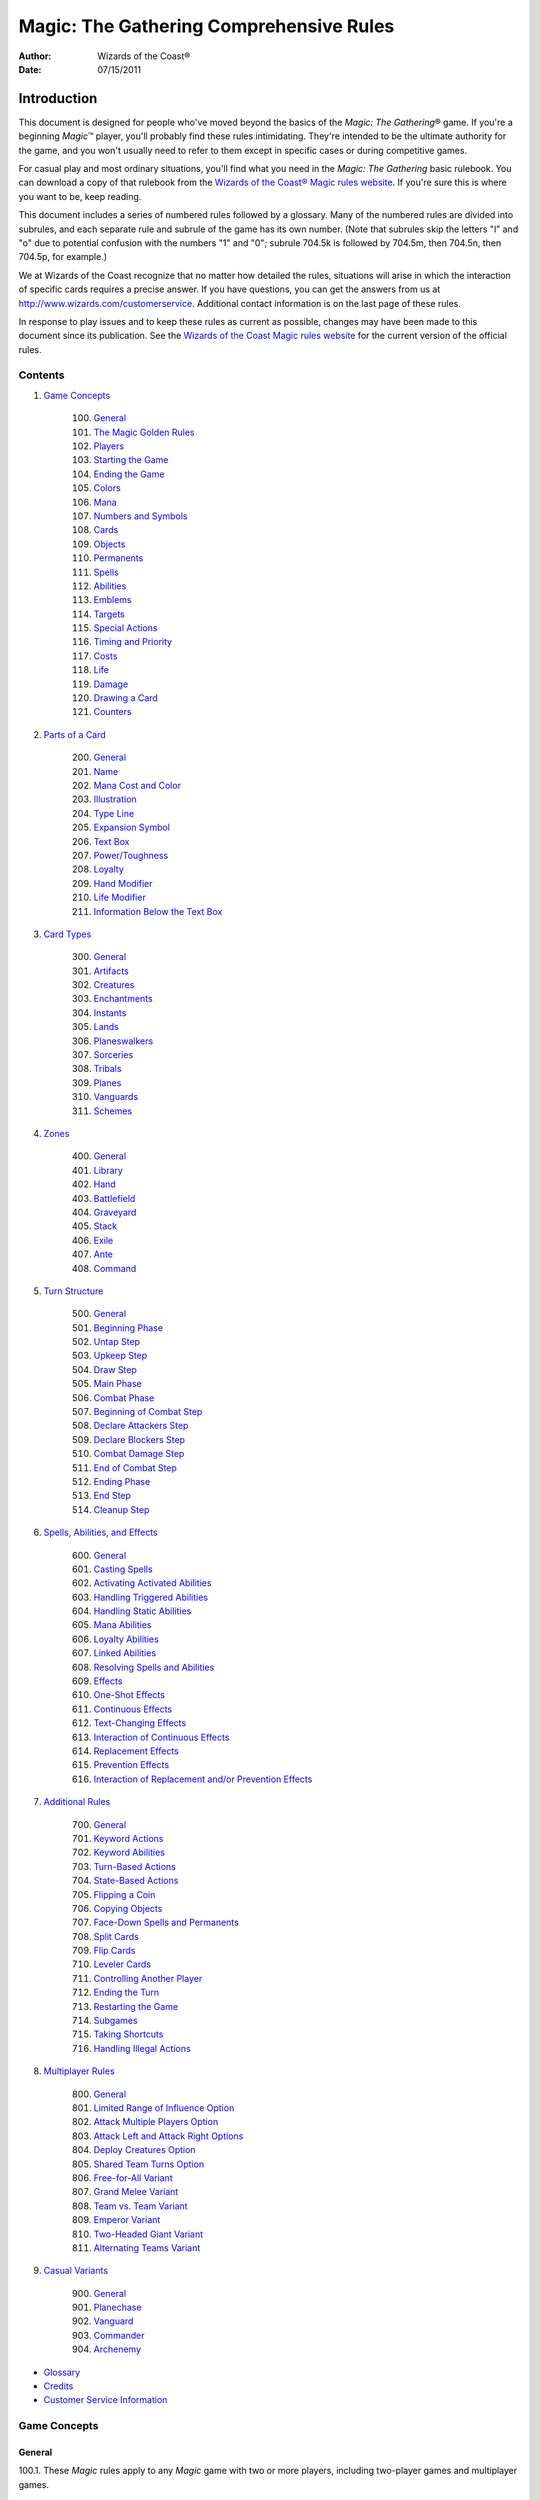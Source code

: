 ########################################
Magic: The Gathering Comprehensive Rules
########################################
:Author: Wizards of the Coast®
:Date: 07/15/2011

************
Introduction
************

This document is designed for people who've moved beyond the basics of the *Magic: The Gathering*\ ® game. If you're a beginning *Magic*\ ™ player, you'll probably find these rules intimidating. They're intended to be the ultimate authority for the game, and you won't usually need to refer to them except in specific cases or during competitive games.

For casual play and most ordinary situations, you'll find what you need in the *Magic: The Gathering* basic rulebook. You can download a copy of that rulebook from the `Wizards of the Coast® Magic rules website <http://www.wizards.com/Magic/rules>`_. If you're sure this is where you want to be, keep reading.

This document includes a series of numbered rules followed by a glossary. Many of the numbered rules are divided into subrules, and each separate rule and subrule of the game has its own number. (Note that subrules skip the letters "l" and "o" due to potential confusion with the numbers "1" and "0"; subrule 704.5k is followed by 704.5m, then 704.5n, then 704.5p, for example.)

We at Wizards of the Coast recognize that no matter how detailed the rules, situations will arise in which the interaction of specific cards requires a precise answer. If you have questions, you can get the answers from us at `<http://www.wizards.com/customerservice>`_. Additional contact information is on the last page of these rules.

In response to play issues and to keep these rules as current as possible, changes may have been made to this document since its publication. See the `Wizards of the Coast Magic rules website <http://www.wizards.com/Magic/rules>`_ for the current version of the official rules.


========
Contents
========

1. `Game Concepts`_

    100. `General`__
    101. `The Magic Golden Rules`_
    102. `Players`_
    103. `Starting the Game`_
    104. `Ending the Game`_
    105. `Colors`_
    106. `Mana`_
    107. `Numbers and Symbols`_
    108. `Cards`_
    109. `Objects`_
    110. `Permanents`_
    111. `Spells`_
    112. `Abilities`_
    113. `Emblems`_
    114. `Targets`_
    115. `Special Actions`_
    116. `Timing and Priority`_
    117. `Costs`_
    118. `Life`_
    119. `Damage`_
    120. `Drawing a Card`_
    121. `Counters`_

    __ game-general_

2. `Parts of a Card`_

    200. `General`__
    201. `Name`_
    202. `Mana Cost and Color`_
    203. `Illustration`_
    204. `Type Line`_
    205. `Expansion Symbol`_
    206. `Text Box`_
    207. `Power/Toughness`_
    208. `Loyalty`_
    209. `Hand Modifier`_
    210. `Life Modifier`_
    211. `Information Below the Text Box`_

    __ parts-general_

3. `Card Types`_

    300. `General`__
    301. `Artifacts`_
    302. `Creatures`_
    303. `Enchantments`_
    304. `Instants`_
    305. `Lands`_
    306. `Planeswalkers`_
    307. `Sorceries`_
    308. `Tribals`_
    309. `Planes`_
    310. `Vanguards`_
    311. `Schemes`_

    __ `card-general`_

4. `Zones`_

    400. `General`__
    401. `Library`_
    402. `Hand`_
    403. `Battlefield`_
    404. `Graveyard`_
    405. `Stack`_
    406. `Exile`_
    407. `Ante`_
    408. `Command`_

    __ `zones-general`_

5. `Turn Structure`_

    500. `General`__
    501. `Beginning Phase`_
    502. `Untap Step`_
    503. `Upkeep Step`_
    504. `Draw Step`_
    505. `Main Phase`_
    506. `Combat Phase`_
    507. `Beginning of Combat Step`_
    508. `Declare Attackers Step`_
    509. `Declare Blockers Step`_
    510. `Combat Damage Step`_
    511. `End of Combat Step`_
    512. `Ending Phase`_
    513. `End Step`_
    514. `Cleanup Step`_

    __ `turn-general`_

6. `Spells, Abilities, and Effects`_

    600. `General`__
    601. `Casting Spells`_
    602. `Activating Activated Abilities`_
    603. `Handling Triggered Abilities`_
    604. `Handling Static Abilities`_
    605. `Mana Abilities`_
    606. `Loyalty Abilities`_
    607. `Linked Abilities`_
    608. `Resolving Spells and Abilities`_
    609. `Effects`_
    610. `One-Shot Effects`_
    611. `Continuous Effects`_
    612. `Text-Changing Effects`_
    613. `Interaction of Continuous Effects`_
    614. `Replacement Effects`_
    615. `Prevention Effects`_
    616. `Interaction of Replacement and/or Prevention Effects`_

    __ `spells-general`_

7. `Additional Rules`_

    700. `General`__
    701. `Keyword Actions`_
    702. `Keyword Abilities`_
    703. `Turn-Based Actions`_
    704. `State-Based Actions`_
    705. `Flipping a Coin`_
    706. `Copying Objects`_
    707. `Face-Down Spells and Permanents`_
    708. `Split Cards`_
    709. `Flip Cards`_
    710. `Leveler Cards`_
    711. `Controlling Another Player`_
    712. `Ending the Turn`_
    713. `Restarting the Game`_
    714. `Subgames`_
    715. `Taking Shortcuts`_
    716. `Handling Illegal Actions`_

    __ `additional-general`_

8. `Multiplayer Rules`_

    800. `General`__
    801. `Limited Range of Influence Option`_
    802. `Attack Multiple Players Option`_
    803. `Attack Left and Attack Right Options`_
    804. `Deploy Creatures Option`_
    805. `Shared Team Turns Option`_
    806. `Free-for-All Variant`_
    807. `Grand Melee Variant`_
    808. `Team vs. Team Variant`_
    809. `Emperor Variant`_
    810. `Two-Headed Giant Variant`_
    811. `Alternating Teams Variant`_

    __ `multiplayer-general`_

9. `Casual Variants`_

    900. `General`__
    901. `Planechase`_
    902. `Vanguard`_
    903. `Commander`_
    904. `Archenemy`_

    __ `casual-general`_

* `Glossary`_

* `Credits`_

* `Customer Service Information`_



=============
Game Concepts
=============

.. _`game-general`:

-------
General
-------

.. _`100`:
.. _`100.1`:

100.1. These *Magic* rules apply to any *Magic* game with two or more players, including two-player games and multiplayer games.

    .. _`100.1a`:

    100.1a A two-player game is a game that begins with only two players.

    .. _`100.1b`:

    100.1b A multiplayer game is a game that begins with more than two players. See section 8, `Multiplayer Rules`_.

.. _`100.2`:

100.2. To play, each player needs his or her own deck of traditional *Magic* cards, small items to represent any tokens and counters, and some way to clearly track life totals.

    .. _`100.2a`:

    100.2a In constructed play (a way of playing in which each player creates his or her own deck ahead of time), each deck must contain at least sixty cards. A constructed deck may contain any number of basic land cards and no more than four of any card with a particular English name other than basic land cards.

    .. _`100.2b`:

    100.2b In limited play (a way of playing in which each player gets the same quantity of unopened *Magic* product and creates his or her own deck using only this product), each deck must contain at least forty cards. A limited deck may contain as many duplicates of a card as are included with the product.

.. _`100.3`:

100.3. Some casual variants require additional items, such as specially designated cards, nontraditional *Magic* cards, and dice. See section 9, `Casual Variants`_.

.. _`100.4`:

100.4. Each player may also have a sideboard, which is a group of additional cards the player may use to modify his or her deck between games of a match.

    .. _`100.4a`:

    100.4a In constructed play, sideboards are optional, but must contain exactly fifteen cards if used. The four-card limit (see rule `100.2a`_) applies to the combined deck and sideboard.

    .. _`100.4b`:

    100.4b In limited play involving individual players, all cards a player opens but doesn't include in his or her deck are in that player's sideboard.

    .. _`100.4c`:

    100.4c In limited play involving the Two-Headed Giant multiplayer variant, all cards a team opens but doesn't include in either player's deck are in that team's sideboard.

    .. _`100.4d`:

    100.4d In limited play involving other multiplayer team variants, each card a team opens but doesn't include in any player's deck is assigned to the sideboard of one of those players. Each player has his or her own sideboard; cards may not be transferred between players.

.. _`100.5`:

100.5. There is no maximum deck size.

.. _`100.6`:

100.6. Most *Magic* tournaments (organized play activities where players compete against other players to win prizes) have additional rules covered in the `Magic: The Gathering* Tournament Rules <http://www.wizards.com/wpn/Events/Rules.aspx>`_. These rules may limit the use of some cards, including barring all cards from some older sets.

    .. _`100.6a`:

    100.6a Tournaments usually consist of a series of matches. A two-player match usually involves playing until one player has won two games. A multiplayer match usually consists of only one game.

    .. _`100.6b`:

    100.6b Players can use the `Magic Store & Event Locator <http://www.wizards.com/locator>`_ to find tournaments in their area.

------------------------
The Magic Golden Rules
------------------------

.. _`101`:

.. _`101.1`:

101.1. Whenever a card's text directly contradicts these rules, the card takes precedence. The card overrides only the rule that applies to that specific situation. The only exception is that a player can concede the game at any time (see rule `104.3a`_).

.. _`101.2`:

101.2. When a rule or effect allows or directs something to happen, and another effect states that it can't happen, the "can't" effect takes precedence.  Example: If one effect reads "You may play an additional land this turn" and another reads "You can't play land cards this turn," the effect that precludes you from playing lands wins.

    .. _`101.2a`:

    101.2a Adding abilities to objects and removing abilities from objects don't fall under this rule. (See rule `112.10`_.)

.. _`101.3`:

101.3. Any part of an instruction that's impossible to perform is ignored. (In many cases the card will specify consequences for this; if it doesn't, there's no effect.)

.. _`101.4`:

101.4. If multiple players would make choices and/or take actions at the same time, the active player (the player whose turn it is) makes any choices required, then the next player in turn order (usually the player seated to the active player's left) makes any choices required, followed by the remaining nonactive players in turn order. Then the actions happen simultaneously. This rule is often referred to as the "Active Player, Nonactive Player (APNAP) order" rule.  Example: A card reads "Each player sacrifices a creature." First, the active player chooses a creature he or she controls. Then each of the nonactive players, in turn order, chooses a creature he or she controls. Then all creatures chosen this way are sacrificed simultaneously.

    .. _`101.4a`:

    101.4a If an effect has each player choose a card in a hidden zone, such as his or her hand or library, those cards may remain face down as they're chosen.  However, each player must clearly indicate which face-down card he or she is choosing.

    .. _`101.4b`:

    101.4b A player knows the choices made by the previous players when he or she makes his or her choice, except as specified in 101.4a.

    .. _`101.4c`:

    101.4c If a player would make more than one choice at the same time, the player makes the choices in the order written, or in the order he or she chooses if the choices aren't ordered.

    .. _`101.4d`:

    101.4d If a choice made by a nonactive player causes the active player, or a different nonactive player earlier in the turn order, to have to make a choice, APNAP order is restarted for all outstanding choices.

-------
Players
-------

.. _`102`:

.. _`102.1`:

102.1. A player is one of the people in the game. The active player is the player whose turn it is. The other players are nonactive players.

.. _`102.2`:

102.2. In a two-player game, a player's opponent is the other player.

.. _`102.3`:

102.3. In a multiplayer game between teams, a player's teammates are the other players on his or her team, and the player's opponents are all players not on his or her team.

-----------------
Starting the Game
-----------------

.. _`103`:

.. _`103.1`:

103.1. At the start of a game, each player shuffles his or her deck so that the cards are in a random order. Each player may then shuffle or cut his or her opponents' decks. The players' decks become their libraries.

    .. _`103.1a`:

    103.1a In a Commander game, each player puts his or her commander from his or her deck face up into the command zone before shuffling. See rule `903.6`_.

.. _`103.2`:

103.2. After the decks have been shuffled, the players determine which one of them will choose who takes the first turn. In the first game of a match (including a single-game match), the players may use any mutually agreeable method (flipping a coin, rolling dice, etc.) to do so. In a match of several games, the loser of the previous game chooses who takes the first turn. If the previous game was a draw, the player who made the choice in that game makes the choice in this game. The player chosen to take the first turn is the starting player.

    .. _`103.2a`:

    103.2a In a game using the shared team turns option, there is a starting team rather than a starting player.

    .. _`103.2b`:

    103.2b In an Archenemy game, these methods aren't used to determine who takes the first turn. Rather, the archenemy takes the first turn.

.. _`103.3`:

103.3. Once the starting player has been determined, each player sets his or her life total to 20 and draws a hand of seven cards.

    .. _`103.3a`:

    103.3a In a Two-Headed Giant game, each team starts with a shared life total of 30 instead.

    .. _`103.3b`:

    103.3b In a Vanguard game, each player sets his or her life total to 20, as modified by the life modifier of his or her vanguard card, and draws a hand of seven cards, as modified by the hand modifier of his or her vanguard card.

    .. _`103.3c`:

    103.3c In a Commander game, each player sets his or her life total to 40.

    .. _`103.3d`:

    103.3d In an Archenemy game, the archenemy sets his or her life total to 40.

.. _`103.4`:

103.4. A player who is dissatisfied with his or her initial hand may take a mulligan. First, the starting player declares whether or not he or she will take a mulligan. Then each other player in turn order does the same. Once each player has made a declaration, all players who decided to take mulligans do so at the same time. To take a mulligan, a player shuffles his or her hand back into his or her library, then draws a new hand of one fewer cards than he or she had before. If a player kept his or her hand of cards, those cards become the player's opening hand, and that player may not take any further mulligans.  This process is then repeated until no player takes a mulligan. (Note that if a player's hand size reaches zero cards, that player must keep that hand.)

    .. _`103.4a`:

    103.4a If an effect allows a player to perform an action "any time [that player] could mulligan," the player may perform that action at a time he or she would declare whether or not he or she will take a mulligan. This need not be in the first round of mulligans. Other players may have already made their mulligan declarations by the time the player has the option to perform this action. If the player performs the action, he or she then declares whether or not he or she will take a mulligan.

    .. _`103.4b`:

    103.4b In a multiplayer game, the first time a player takes a mulligan, he or she draws a new hand of as many cards as he or she had before. Subsequent hands decrease by one card as normal.

    .. _`103.4c`:

    103.4c In a multiplayer game using the shared team turns option, first each player on the starting team declares whether or not he or she will take a mulligan, then the players on each other team in turn order do the same.  Teammates may consult while making their decisions. Then all mulligans are taken at the same time. A player may take a mulligan even after his or her teammate has decided to keep his or her opening hand.

    .. _`103.4d`:

    103.4d The Commander casual variant uses an alternate mulligan rule. Each time a player takes a mulligan, rather than shuffling his or her entire hand of cards into his or her library, that player exiles any number of cards from his or her hand. Then the player draws a number of cards equal to one less than the number of cards he or she exiled this way. Once a player keeps an opening hand, that player shuffles all cards he or she exiled this way into his or her library.

.. _`103.5`:

103.5. Some cards allow a player to take actions with them from his or her opening hand. Once all players have kept their opening hands, the starting player may take any such actions in any order. Then each other player in turn order may do the same.

    .. _`103.5a`:

    103.5a If a card allows a player to begin the game with that card on the battlefield, the player taking this action puts that card onto the battlefield.

    .. _`103.5b`:

    103.5b If a card allows a player to reveal it from his or her opening hand, the player taking this action does so. The card remains revealed until the first turn begins. Each card may be revealed this way only once.

    .. _`103.5c`:

    103.5c In a multiplayer game using the shared team turns option, first each player on the starting team, in whatever order that team likes, may take such actions. Teammates may consult while making their decisions. Then each player on each other team in turn order does the same.

.. _`103.6`:

103.6. In a Planechase game, the starting player moves the top card of his or her planar deck off that planar deck and turns it face up. (See rule `901`_, "Planechase.")

.. _`103.7`:

103.7. The starting player takes his or her first turn.

    .. _`103.7a`:

    103.7a In a two-player game, the player who plays first skips the draw step (see rule `504`_, "Draw Step") of his or her first turn.

    .. _`103.7b`:

    103.7b In a Two-Headed Giant game, the team who plays first skips the draw step of their first turn.

    .. _`103.7c`:

    103.7c In all other multiplayer games, no player skips the draw step of his or her first turn.

---------------
Ending the Game
---------------

.. _`104`:

.. _`104.1`:

104.1. A game ends immediately when a player wins, when the game is a draw, or when the game is restarted.

.. _`104.2`:

104.2. There are several ways to win the game.

    .. _`104.2a`:

    104.2a A player still in the game wins the game if all of that player's opponents have left the game. This happens immediately and overrides all effects that would prevent that player from winning the game.

    .. _`104.2b`:

    104.2b An effect may state that a player wins the game. (In multiplayer games, this may not cause the game to end; see rule `104.3h`_.)

    .. _`104.2c`:

    104.2c In a multiplayer game between teams, a team with at least one player still in the game wins the game if all other teams have left the game. Each player on the winning team wins the game, even if one or more of those players had previously lost that game.

    .. _`104.2d`:

    104.2d In an Emperor game, a team wins the game if its emperor wins the game.  (See rule `809.5`_.)

.. _`104.3`:

104.3. There are several ways to lose the game.

    .. _`104.3a`:

    104.3a A player can concede the game at any time. A player who concedes leaves the game immediately. He or she loses the game.

    .. _`104.3b`:

    104.3b If a player's life total is 0 or less, he or she loses the game the next time a player would receive priority. (This is a state-based action. See rule `704`_.)

    .. _`104.3c`:

    104.3c If a player is required to draw more cards than are left in his or her library, he or she draws the remaining cards, and then loses the game the next time a player would receive priority. (This is a state-based action. See rule `704`_.)

    .. _`104.3d`:

    104.3d If a player has ten or more poison counters, he or she loses the game the next time a player would receive priority. (This is a state-based action.  See rule `704`_.)

    .. _`104.3e`:

    104.3e An effect may state that a player loses the game.

    .. _`104.3f`:

    104.3f If a player would both win and lose the game simultaneously, he or she loses the game.

    .. _`104.3g`:

    104.3g In a multiplayer game between teams, a team loses the game if all players on that team have lost the game.

    .. _`104.3h`:

    104.3h In a multiplayer game, an effect that states that a player wins the game instead causes all of that player's opponents to lose the game. (This may not cause the game to end if the limited range of influence option is being used; see rule `801`_.)

    .. _`104.3i`:

    104.3i In an Emperor game, a team loses the game if its emperor loses the game.  (See rule `809.5`_.)

    .. _`104.3j`:

    104.3j In a Commander game, a player that's been dealt 21 or more combat damage by the same commander over the course of the game loses the game. (This is a state-based action. See rule `704`_. Also see rule `903.14`_.)

    .. _`104.3k`:

    104.3k In a tournament, a player may lose the game as a result of a penalty given by a judge. See rule `100.6`_.

.. _`104.4`:

104.4. There are several ways for the game to be a draw.

    .. _`104.4a`:

    104.4a If all the players remaining in a game lose simultaneously, the game is a draw.

    .. _`104.4b`:

    104.4b If a game that's not using the limited range of influence option (including a two-player game) somehow enters a "loop" of mandatory actions, repeating a sequence of events with no way to stop, the game is a draw. Loops that contain an optional action don't result in a draw.

    .. _`104.4c`:

    104.4c An effect may state that the game is a draw.

    .. _`104.4d`:

    104.4d In a multiplayer game between teams, the game is a draw if all remaining teams lose simultaneously.

    .. _`104.4e`:

    104.4e In a multiplayer game using the limited range of influence option, the effect of a spell or ability that states that the game is a draw causes the game to be a draw for that spell or ability's controller and all players within his or her range of influence. Only those players leave the game; the game continues for all other players.

    .. _`104.4f`:

    104.4f In a multiplayer game using the limited range of influence option, if the game somehow enters a "loop" of mandatory actions, repeating a sequence of events with no way to stop, the game is a draw for each player who controls an object that's involved in that loop, as well as for each player within the range of influence of any of those players. Only those players leave the game; the game continues for all other players.

    .. _`104.4g`:

    104.4g In a multiplayer game between teams, the game is a draw for a team if the game is a draw for all remaining players on that team.

    .. _`104.4h`:

    104.4h In the Emperor variant, the game is a draw for a team if the game is a draw for its emperor. (See rule `809.5`_.)

    .. _`104.4i`:

    104.4i In a tournament, all players in the game may agree to an intentional draw. See rule `100.6`_.

.. _`104.5`:

104.5. If a player loses the game, he or she leaves the game. If the game is a draw for a player, he or she leaves the game. The multiplayer rules handle what happens when a player leaves the game; see rule `800.4`_.

.. _`104.6`:

104.6. One card (Karn Liberated) restarts the game. All players still in the game when it restarts then immediately begin a new game. See rule `713`_, "Restarting the Game."

------
Colors
------

.. _`105`:

.. _`105.1`:

105.1. There are five colors in the *Magic* game: white, blue, black, red, and green.

.. _`105.2`:

105.2. An object can be one or more of the five colors, or it can be no color at all. An object is the color or colors of the mana symbols in its mana cost, regardless of the color of its frame. See rule `202.2`_.

    .. _`105.2a`:

    105.2a A monocolored object is exactly one of the five colors.

    .. _`105.2b`:

    105.2b A multicolored object is two or more of the five colors.

    .. _`105.2c`:

    105.2c A colorless object has no color.

.. _`105.3`:

105.3. Effects may change an object's color or give a color to a colorless object. If an effect gives an object a new color, the new color replaces all previous colors the object had (unless the effect said the object became that color "in addition" to its other colors). Effects may also make a colored object become colorless.

.. _`105.4`:

105.4. If a player is asked to choose a color, he or she must choose one of the five colors. "Multicolored" is not a color. Neither is "colorless."

----
Mana
----

.. _`106`:

.. _`106.1`:

106.1. Mana is the primary resource in the game. Players spend mana to pay costs, usually when casting spells and activating abilities.

    .. _`106.1a`:

    106.1a There are five colors of mana: white, blue, black, red, and green.

    .. _`106.1b`:

    106.1b There are six types of mana: white, blue, black, red, green, and colorless.

.. _`106.2`:

106.2. Mana is represented by mana symbols (see rule `107.4`_). Mana symbols also represent mana costs (see rule `202`_).

.. _`106.3`:

106.3. Mana is produced by the effects of mana abilities (see rule `605`_). It may also be produced by the effects of spells, as well as by the effects of abilities that aren't mana abilities.

.. _`106.4`:

106.4. When an effect produces mana, that mana goes into a player's mana pool.  From there, it can be used to pay costs immediately, or it can stay in the player's mana pool. Each player's mana pool empties at the end of each step and phase.

    .. _`106.4a`:

    106.4a If a player passes priority (see rule `116`_) while there is mana in his or her mana pool, that player announces what mana is there. If any mana remains in a player's mana pool after he or she spends mana to pay a cost, that player announces what mana is still there.

.. _`106.5`:

106.5. If an ability would produce one or more mana of an undefined type, it produces no mana instead.  Example: Meteor Crater has the ability "{T}: Choose a color of a permanent you control. Add one mana of that color to your mana pool." If you control no colored permanents, activating Meteor Crater's mana ability produces no mana.

.. _`106.6`:

106.6. Some spells or abilities that produce mana restrict how that mana can be spent, or have an additional effect that affects the spell or ability that mana is spent on. This doesn't affect the mana's type.  Example: A player's mana pool contains {1}{U} which can be spent only to pay cumulative upkeep costs.  That player activates Doubling Cube's ability, which reads "{3}, {T}: Double the amount of each type of mana in your mana pool." The player's mana pool now has {2}{U}{U} in it, {1}{U} of which can be spent on anything.

.. _`106.7`:

106.7. Some abilities produce mana based on the type of mana another permanent or permanents "could produce." The type of mana a permanent could produce at any time includes any type of mana that an ability of that permanent would produce if the ability were to resolve at that time, taking into account any applicable replacement effects in any possible order. Ignore whether any costs of the ability could or could not be paid. If that permanent wouldn't produce any mana under these conditions, or no type of mana can be defined this way, there's no type of mana it could produce.  Example: Exotic Orchard has the ability "{T}: Add to your mana pool one mana of any color that a land an opponent controls could produce." If your opponent controls no lands, activating Exotic Orchard's mana ability will produce no mana. The same is true if you and your opponent each control no lands other than Exotic Orchards.  However, if you control a Forest and an Exotic Orchard, and your opponent controls an Exotic Orchard, then each Exotic Orchard could produce {G}.

.. _`106.8`:

106.8. If an effect would add mana represented by a hybrid mana symbol to a player's mana pool, that player chooses one half of that symbol. If a colored half is chosen, one mana of that color is added to that player's mana pool. If a colorless half is chosen, an amount of colorless mana represented by that half's number is added to that player's mana pool.

.. _`106.9`:

106.9. If an effect would add mana represented by a Phyrexian mana symbol to a player's mana pool, one mana of the color of that symbol is added to that player's mana pool.

.. _`106.10`:

106.10. To "tap a permanent for mana" is to activate a mana ability of that permanent that includes the {T} symbol in its activation cost. See rule `605`_, "Mana Abilities."

.. _`106.11`:

106.11. One card (Drain Power) puts all mana from one player's mana pool into another player's mana pool. (Note that these may be the same player.) This empties the former player's mana pool and causes the mana emptied this way to be put into the latter player's mana pool. Which permanents, spells, and/or abilities produced that mana are unchanged, as are any restrictions or additional effects associated with any of that mana.

-------------------
Numbers and Symbols
-------------------

.. _`107`:

.. _`107.1`:

107.1. The only numbers the *Magic* game uses are integers.

    .. _`107.1a`:

    107.1a You can't choose a fractional number, deal fractional damage, gain fractional life, and so on. If a spell or ability could generate a fractional number, the spell or ability will tell you whether to round up or down.

    .. _`107.1b`:

    107.1b Most of the time, the *Magic* game uses only positive numbers and zero.  You can't choose a negative number, deal negative damage, gain negative life, and so on. However, it's possible for a game value, such as a creature's power, to be less than zero. If a calculation or comparison needs to use a negative value, it does so. If a calculation that would determine the result of an effect yields a negative number, zero is used instead, unless that effect sets a player's life total to a specific value, doubles a player's life total, sets a creature's power or toughness to a specific value, or otherwise modifies a creature's power or toughness.  Example: If a 3/4 creature gets -5/-0, it's a -2/4 creature. It assigns 0 damage in combat. Its total power and toughness is 2. You'd have to give it +3/+0 to raise its power to 1.  Example: Viridian Joiner is a 1/2 creature that says "{T}: Add an amount of {G} to your mana pool equal to Viridian Joiner's power." An effect gives it -2/-0, then its ability is activated. The ability adds no mana to your mana pool.

    .. _`107.1c`:

    107.1c If a rule or ability instructs a player to choose "any number," that player may choose any positive number or zero, unless something (such as damage or counters) is being divided or distributed among "any number" of players and/or objects. In that case, a nonzero number of players and/or objects must be chosen if possible.

.. _`107.2`:

107.2. If anything needs to use a number that can't be determined, either as a result or in a calculation, it uses 0 instead.

.. _`107.3`:

107.3. Many objects use the letter X as a placeholder for a number that needs to be determined. Some objects have abilities that define the value of X; the rest let their controller choose the value of X.

    .. _`107.3a`:

    107.3a If a spell or activated ability has a mana cost, alternative cost, additional cost, and/or activation cost with an {X}, [-X], or X in it, and the value of X isn't defined by the text of that spell or ability, the controller of that spell or ability chooses and announces the value of X as part of casting the spell or activating the ability. (See rule `601`_, "Casting Spells.") While a spell is on the stack, any X in its mana cost equals the announced value. While an activated ability is on the stack, any X in its activation cost equals the announced value.

    .. _`107.3b`:

    107.3b If a player is casting a spell that has an {X} in its mana cost, the value of X isn't defined by the text of that spell, and an effect lets that player cast that spell while paying neither its mana cost nor an alternative cost that includes X, then the only legal choice for X is 0. This doesn't apply to effects that only reduce a cost, even if they reduce it to zero. See rule `601`_, "Casting Spells."

    .. _`107.3c`:

    107.3c If a spell or activated ability has an {X}, [-X], or X in its cost and/or its text, and the value of X is defined by the text of that spell or ability, then that's the value of X while that spell or ability is on the stack. The controller of that spell or ability doesn't get to choose the value.  Note that the value of X may change while that spell or ability is on the stack.

    .. _`107.3d`:

    107.3d If a cost associated with a special action, such as a suspend cost or a morph cost, has an {X} or an X in it, the value of X is chosen by the player taking the special action as he or she pays that cost.

    .. _`107.3e`:

    107.3e Sometimes X appears in the text of a spell or ability but not in a mana cost, alternative cost, additional cost, or activation cost. If the value of X isn't defined, the controller of the spell or ability chooses the value of X at the appropriate time (either as it's put on the stack or as it resolves).

    .. _`107.3f`:

    107.3f If a card in any zone other than the stack has an {X} in its mana cost, the value of {X} is treated as 0, even if the value of X is defined somewhere within its text.

    .. _`107.3g`:

    107.3g All instances of X on an object have the same value at any given time.

    .. _`107.3h`:

    107.3h Some objects use the letter Y in addition to the letter X. Y follows the same rules as X.

.. _`107.4`:

107.4. The mana symbols are {W}, {U}, {B}, {R}, {G}, and {X}; the numerals {0}, {1}, {2}, {3}, {4}, and so on; the hybrid symbols {W/U}, {W/B}, {U/B}, {U/R}, {B/R}, {B/G}, {R/G}, {R/W}, {G/W}, and {G/U}; the monocolored hybrid symbols {2/W}, {2/U}, {2/B}, {2/R}, and {2/G}; the Phyrexian mana symbols {W/P}, {U/P}, {B/P}, {R/P}, and {G/P}; and the snow symbol {S}.

    .. _`107.4a`:

    107.4a There are five primary colored mana symbols: {W} is white, {U} blue, {B} black, {R} red, and {G} green. These symbols are used to represent colored mana, and also to represent colored mana in costs. Colored mana in costs can be paid only with the appropriate color of mana. See rule `202`_, "Mana Cost and Color."

    .. _`107.4b`:

    107.4b Numeral symbols (such as {1}) and variable symbols (such as {X}) represent generic mana in costs. Generic mana in costs can be paid with any type of mana. For more information about {X}, see rule `107.3`_.

    .. _`107.4c`:

    107.4c Numeral symbols (such as {1}) and variable symbols (such as {X}) can also represent colorless mana if they appear in the effect of a spell or ability that reads "add [mana symbol] to your mana pool" or something similar.  (See rule `107.3e`_.)

    .. _`107.4d`:

    107.4d The symbol {0} represents zero mana and is used as a placeholder for a cost that can be paid with no resources. (See rule `117.5`_.)

    .. _`107.4e`:

    107.4e Hybrid mana symbols are also colored mana symbols. Each one represents a cost that can be paid in one of two ways, as represented by the two halves of the symbol. A hybrid symbol such as {W/U} can be paid with either white or blue mana, and a monocolored hybrid symbol such as {2/B} can be paid with either one black mana or two mana of any type. A hybrid mana symbol is all of its component colors.  Example: {G/W}{G/W} can be paid by spending {G}{G}, {G}{W}, or {W}{W}.

    .. _`107.4f`:

    107.4f Phyrexian mana symbols are colored mana symbols: {W/P} is white, {U/P} is blue, {B/P} is black, {R/P} is red, and {G/P} is green. A Phyrexian mana symbol represents a cost that can be paid either with one mana of its color or by paying 2 life.  Example: {W/P}{W/P} can be paid by spending {W}{W}, by spending {W} and paying 2 life, or by paying 4 life.

    .. _`107.4g`:

    107.4g In rules text, the Phyrexian symbol {P} with no colored background means any of the five Phyrexian mana symbols.

    .. _`107.4h`:

    107.4h The snow mana symbol {S} represents one generic mana in a cost. This generic mana can be paid with one mana of any type produced by a snow permanent (see rule `204.4f`_). Effects that reduce the amount of generic mana you pay don't affect {S} costs. (There is no such thing as "snow mana"; "snow" is not a type of mana.)

.. _`107.5`:

107.5. The tap symbol is {T}. The tap symbol in an activation cost means "Tap this permanent." A permanent that's already tapped can't be tapped again to pay the cost. A creature's activated ability with the tap symbol in its activation cost can't be activated unless the creature has been under its controller's control continuously since his or her most recent turn began. See rule `302.6`_.

.. _`107.6`:

107.6. The untap symbol is {Q}. The untap symbol in an activation cost means "Untap this permanent." A permanent that's already untapped can't be untapped again to pay the cost. A creature's activated ability with the untap symbol in its activation cost can't be activated unless the creature has been under its controller's control continuously since his or her most recent turn began. See rule `302.6`_.

.. _`107.7`:

107.7. Each activated ability of a planeswalker has a loyalty symbol in its cost. Positive loyalty symbols point upward and feature a plus sign followed by a number. Negative loyalty symbols point downward and feature a minus sign followed by a number or an X. Neutral loyalty symbols don't point in either direction and feature a 0. [+N] means "Put N loyalty counters on this permanent," [-N] means "Remove N loyalty counters from this permanent," and [0] means "Put zero loyalty counters on this permanent."

.. _`107.8`:

107.8. The text box of a leveler card contains two level symbols, each of which is a keyword ability that represents a static ability. The level symbol includes either a range of numbers, indicated here as "N1-N2," or a single number followed by a plus sign, indicated here as "N3+." Any abilities printed within the same text box striation as a level symbol are part of its static ability. The same is true of the power/toughness box printed within that striation, indicated here as "[P/T]." See rule `710`_, "Leveler Cards."

    .. _`107.8a`:

    107.8a "{LEVEL N1-N2} [Abilities] [P/T]" means "As long as this creature has at least N1 level counters on it, but no more than N2 level counters on it, it's [P/T] and has [abilities]."

    .. _`107.8b`:

    107.8b "{LEVEL N3+} [Abilities] [P/T]" means "As long as this creature has N3 or more level counters on it, it's [P/T] and has [abilities]."

.. _`107.9`:

107.9. A tombstone icon appears to the left of the name of many *Odyssey*\ TM block cards with abilities that are relevant in a player's graveyard. The purpose of the icon is to make those cards stand out when they're in a graveyard. This icon has no effect on game play.

.. _`107.10`:

107.10. A type icon appears in the upper left corner of each card from the *Future Sight*\ ® set printed with an alternate "timeshifted" frame. If the card has a single card type, this icon indicates what it is: claw marks for creature, a flame for sorcery, a lightning bolt for instant, a sunrise for enchantment, a chalice for artifact, and a pair of mountain peaks for land. If the card has multiple card types, that's indicated by a black and white cross.  This icon has no effect on game play.

.. _`107.11`:

107.11. The Planeswalker symbol is {PW}. It appears on one face of the planar die used in the Planechase casual variant. See rule `901`_, "Planechase."

.. _`107.12`:

107.12. The chaos symbol is {C}. It appears on one face of the planar die used in the Planechase casual variant, as well as in triggered abilities that refer to the results of rolling the planar die. See rule `901`_, "Planechase."

-----
Cards
-----

.. _`108`:

.. _`108.1`:

108.1. Use the *Oracle*\ ™ card reference when determining a card's wording. A card's Oracle text can be found using the `Gatherer card database <http://gatherer.wizards.com>`_.

.. _`108.2`:

108.2. When a rule or text on a card refers to a "card," it means only a *Magic* card. This includes both traditional *Magic* cards, which measure approximately 2.5 inches (6.3 cm) by 3.5 inches (8.8 cm) and have a "Deckmaster" back, and nontraditional *Magic* cards, which are oversized and have different backs. Tokens aren't considered cards -- even a card that represents a token isn't considered a card for rules purposes.

    .. _`108.2a`:

    108.2a In the text of spells or abilities, the term "card" is used only to refer to a card that's not on the battlefield or on the stack, such as a creature card in a player's hand. For more information, see section 4, `Zones`_.

.. _`108.3`:

108.3. The owner of a card in the game is the player who started the game with it in his or her deck. If a card is brought into the game from outside the game rather than starting in a player's deck, its owner is the player who brought it into the game. If a card starts the game in the command zone, its owner is the player who put it into the command zone to start the game. Legal ownership of a card in the game is irrelevant to the game rules except for the rules for ante.  (See rule `407`_.)

    .. _`108.3a`:

    108.3a In a Planechase game using the single planar deck option, the planar controller is considered to be the owner of all the plane cards. See rule `901.6`_.

    .. _`108.3b`:

    108.3b Some spells and abilities allow a player to take cards he or she owns from outside the game and bring them into the game. (See rule `400.10b`_.) If a card outside that game is involved in a *Magic* game, its owner is determined as described in rule 108.3. If a card outside that game is in the sideboard of a *Magic* game (see rule `100.4`_), its owner is considered to be the player who started the game with it in his or her sideboard. In all other cases, the owner of a card outside the game is its legal owner.

.. _`108.4`:

108.4. A card doesn't have a controller unless that card represents a permanent or spell; in those cases, its controller is determined by the rules for permanents or spells. See rules 110.2 and 111.2.

    .. _`108.4a`:

    108.4a If anything asks for the controller of a card that doesn't have one (because it's not a permanent or spell), use its owner instead.

.. _`108.5`:

108.5. Nontraditional *Magic* cards can't start the game in any zone other than the command zone (see rule `408`_). If an effect would bring a nontraditional *Magic* card into the game from outside the game, it doesn't; that card remains outside the game.

.. _`108.6`:

108.6. For more information about cards, see section 2, `Parts of a Card`_.

-------
Objects
-------

.. _`109`:

.. _`109.1`:

109.1. An object is an ability on the stack, a card, a copy of a card, a token, a spell, a permanent, or an emblem.

.. _`109.2`:

109.2. If a spell or ability uses a description of an object that includes a card type or subtype, but doesn't include the word "card," "spell," "source," or "scheme," it means a permanent of that card type or subtype on the battlefield.

    .. _`109.2a`:

    109.2a If a spell or ability uses a description of an object that includes the word "card" and the name of a zone, it means a card matching that description in the stated zone.

    .. _`109.2b`:

    109.2b If a spell or ability uses a description of an object that includes the word "spell," it means a spell matching that description on the stack.

    .. _`109.2c`:

    109.2c If a spell or ability uses a description of an object that includes the word "source," it means a source matching that description -- either a source of an ability or a source of damage -- in any zone. See rule `609.7`_.

    .. _`109.2d`:

    109.2d If an ability of a scheme card includes the text "this scheme," it means the scheme card in the command zone on which that ability is printed.

.. _`109.3`:

109.3. An object's characteristics are name, mana cost, color, card type, subtype, supertype, expansion symbol, rules text, abilities, power, toughness, loyalty, hand modifier, and life modifier. Objects can have some or all of these characteristics. Any other information about an object isn't a characteristic. For example, characteristics don't include whether a permanent is tapped, a spell's target, an object's owner or controller, what an Aura enchants, and so on.

.. _`109.4`:

109.4. Only objects on the stack or on the battlefield have a controller.  Objects that are neither on the stack nor on the battlefield aren't controlled by any player. See rule `108.4`_. There are three exceptions to this rule:

    .. _`109.4a`:

    109.4a In a Planechase game, a face-up plane card is controlled by the player designated as the planar controller. This is usually the active player. See rule `901.6`_.

    .. _`109.4b`:

    109.4b In a Vanguard game, each vanguard card is controlled by its owner. See rule `902.6`_.

    .. _`109.4c`:

    109.4c In an Archenemy game, each scheme card is controlled by its owner. See rule `904.7`_.

.. _`109.5`:

109.5. The words "you" and "your" on an object refer to the object's controller, its would-be controller (if a player is attempting to play, cast, or activate it), or its owner (if it has no controller). For a static ability, this is the current controller of the object it's on. For an activated ability, this is the player who activated the ability. For a triggered ability, this is the controller of the object when the ability triggered, unless it's a delayed triggered ability. To determine the controller of a delayed triggered ability, see rules 603.7d-f.

----------
Permanents
----------

.. _`110`:

.. _`110.1`:

110.1. A permanent is a card or token on the battlefield. A permanent remains on the battlefield indefinitely. A card or token becomes a permanent as it enters the battlefield and it stops being a permanent as it's moved to another zone by an effect or rule.

.. _`110.2`:

110.2. A permanent's owner is the same as the owner of the card that represents it (unless it's a token; see rule `110.5a`_). A permanent's controller is, by default, the player under whose control it entered the battlefield. Every permanent has a controller.

    .. _`110.2a`:

    110.2a If an effect instructs a player to put an object onto the battlefield, that object enters the battlefield under that player's control unless the effect states otherwise.

.. _`110.3`:

110.3. A nontoken permanent's characteristics are the same as those printed on its card, as modified by any continuous effects. See rule `613`_, "Interaction of Continuous Effects."

.. _`110.4`:

110.4. There are five permanent types: artifact, creature, enchantment, land, and planeswalker. Instant and sorcery cards can't enter the battlefield and thus can't be permanents. Some tribal cards can enter the battlefield and some can't, depending on their other card types. See section 3, `Card Types`_.

    .. _`110.4a`:

    110.4a The term "permanent card" is used to refer to a card that could be put onto the battlefield. Specifically, it means an artifact, creature, enchantment, land, or planeswalker card.

    .. _`110.4b`:

    110.4b The term "permanent spell" is used to refer to a spell that will enter the battlefield as a permanent as part of its resolution. Specifically, it means an artifact, creature, enchantment, or planeswalker spell.

    .. _`110.4c`:

    110.4c If a permanent somehow loses all its permanent types, it remains on the battlefield. It's still a permanent.

.. _`110.5`:

110.5. Some effects put tokens onto the battlefield. A token is a marker used to represent any permanent that isn't represented by a card.

    .. _`110.5a`:

    110.5a A token is both owned and controlled by the player under whose control it entered the battlefield.

    .. _`110.5b`:

    110.5b The spell or ability that creates a token may define the values of any number of characteristics for the token. This becomes the token's "text." The characteristic values defined this way are functionally equivalent to the characteristic values that are printed on a card; for example, they define the token's copiable values. A token doesn't have any characteristics not defined by the spell or ability that created it.  Example: Sprout is an instant that says "Put a 1/1 green Saproling creature token onto the battlefield." The resulting token has no mana cost, supertype, expansion symbol, rules text, or abilities.

    .. _`110.5c`:

    110.5c A spell or ability that creates a creature token sets both its name and its creature type. If the spell or ability doesn't specify the name of the creature token, its name is the same as its creature type(s). A "Goblin Scout creature token," for example, is named "Goblin Scout" and has the creature subtypes Goblin and Scout. Once a token is on the battlefield, changing its name doesn't change its creature type, and vice versa.

    .. _`110.5d`:

    110.5d If a spell or ability would create a token, but an effect states that a permanent with one or more of that token's characteristics can't enter the battlefield, the token is not created.

    .. _`110.5e`:

    110.5e A token is subject to anything that affects permanents in general or that affects the token's card type or subtype. A token isn't a card (even if represented by a card that has a *Magic* back or that came from a *Magic* booster pack).

    .. _`110.5f`:

    110.5f A token that's phased out, or that's in a zone other than the battlefield, ceases to exist. This is a state-based action; see rule `704`_. (Note that if a token changes zones, applicable triggered abilities will trigger before the token ceases to exist.)

    .. _`110.5g`:

    110.5g A token that has left the battlefield can't come back onto the battlefield. If such a token would return to the battlefield, it remains in its current zone instead. It ceases to exist the next time state-based actions are checked; see rule `704`_.

.. _`110.6`:

110.6. A permanent's status is its physical state. There are four status categories, each of which has two possible values: tapped/untapped, flipped/unflipped, face up/face down, and phased in/phased out. Each permanent always has one of these values for each of these categories.

    .. _`110.6a`:

    110.6a Status is not a characteristic, though it may affect a permanent's characteristics.

    .. _`110.6b`:

    110.6b Permanents enter the battlefield untapped, unflipped, face up, and phased in unless a spell or ability says otherwise.

    .. _`110.6c`:

    110.6c A permanent retains its status until a spell, ability, or turn-based action changes it, even if that status is not relevant to it.  Example: Dimir Doppelganger says "{1}{U}{B}: Exile target creature card from a graveyard.  Dimir Doppelganger becomes a copy of that card and gains this ability." It becomes a copy of Jushi Apprentice, a flip card. Through use of Jushi Apprentice's ability, this creature flips, making it a copy of Tomoya the Revealer with the Dimir Doppelganger ability. If this permanent then becomes a copy of Runeclaw Bear, it will retain its flipped status even though that has no relevance to Runeclaw Bear. If its copy ability is activated again, this time targeting a Nezumi Shortfang card (another flip card), this permanent's flipped status means it will have the characteristics of Stabwhisker the Odious (the flipped version of Nezumi Shortfang) with the Dimir Doppelganger ability.

    .. _`110.6d`:

    110.6d Only permanents have status. Cards not on the battlefield do not.  Although an exiled card may be face down, this has no correlation to the face-down status of a permanent. Similarly, cards not on the battlefield are neither tapped nor untapped, regardless of their physical state.

------
Spells
------

.. _`111`:

.. _`111.1`:

111.1. A spell is a card on the stack. As the first step of being cast (see rule `601`_, "Casting Spells"), the card becomes a spell and is moved to the top of the stack from the zone it was in, which is usually its owner's hand. (See rule `405`_, "Stack.") A spell remains on the stack as a spell until it resolves (see rule `608`_, "Resolving Spells and Abilities"), is countered (see rule `701.5`_), or otherwise leaves the stack. For more information, see section 6, `Spells, Abilities, and Effects`_.

    .. _`111.1a`:

    111.1a A copy of a spell is also a spell, even if it has no card associated with it. See rule `706.9`_.

    .. _`111.1b`:

    111.1b Some effects allow a player to cast a copy of a card; if the player does, that copy is a spell as well. See rule `706.11`_.

.. _`111.2`:

111.2. A spell's owner is the same as the owner of the card that represents it, unless it's a copy. In that case, the owner of the spell is the player under whose control it was put on the stack. A spell's controller is, by default, the player under whose control it was put on the stack. (For noncopy spells, that's the player who cast it.) Every spell has a controller.

.. _`111.3`:

111.3. A noncopy spell's characteristics are the same as those printed on its card, as modified by any continuous effects. See rule `613`_, "Interaction of Continuous Effects."

.. _`111.4`:

111.4. If an effect changes any characteristics of a permanent spell, the effect continues to apply to the permanent when the spell resolves. See rule `400.7`_.  Example: If an effect changes a black creature spell to white, the creature is white when it enters the battlefield and remains white for the duration of the effect changing its color.

---------
Abilities
---------

.. _`112`:

.. _`112.1`:

112.1. An ability can be one of two things:

    .. _`112.1a`:

    112.1a An ability is a characteristic an object has that lets it affect the game. An object's abilities are defined by its rules text or by the effect that created it. Abilities can also be granted to objects by rules or effects.  (Effects that do so use the words "has," "have," "gains," or "gain.") Abilities generate effects. (See rule `609`_, "Effects.")

    .. _`112.1b`:

    112.1b An ability can be an activated or triggered ability on the stack. This kind of ability is an object. (See section 6, `Spells, Abilities, and Effects`_.)

.. _`112.2`:

112.2. Abilities can affect the objects they're on. They can also affect other objects and/or players.

    .. _`112.2a`:

    112.2a Abilities can be beneficial or detrimental.  Example: "[This creature] can't block" is an ability.

    .. _`112.2b`:

    112.2b An additional cost or alternative cost to cast a card is an ability of the card.

    .. _`112.2c`:

    112.2c An object may have multiple abilities. If the object is represented by a card, then aside from certain defined abilities that may be strung together on a single line (see rule `702`_, "Keyword Abilities"), each paragraph break in a card's text marks a separate ability. If the object is not represented by a card, the effect that created it may have given it multiple abilities. An object may also be granted additional abilities by a spell or ability. If an object has multiple instances of the same ability, each instance functions independently. This may or may not produce more effects than a single instance; refer to the specific ability for more information.

    .. _`112.2d`:

    112.2d Abilities can generate one-shot effects or continuous effects. Some continuous effects are replacement effects or prevention effects. See rule `609`_, "Effects."

.. _`112.3`:

112.3. There are four general categories of abilities:

    .. _`112.3a`:

    112.3a Spell abilities are abilities that are followed as instructions while an instant or sorcery spell is resolving. Any text on an instant or sorcery spell is a spell ability unless it's an activated ability, a triggered ability, or a static ability that fits the criteria described in rule `112.6`_.

    .. _`112.3b`:

    112.3b Activated abilities have a cost and an effect. They are written as "[Cost]: [Effect.] [Activation instructions (if any).]" A player may activate such an ability whenever he or she has priority. Doing so puts it on the stack, where it remains until it's countered, it resolves, or it otherwise leaves the stack. See rule `602`_, "Activating Activated Abilities."

    .. _`112.3c`:

    112.3c Triggered abilities have a trigger condition and an effect. They are written as "[Trigger condition], [effect]," and begin with the word "when," "whenever," or "at." Whenever the trigger event occurs, the ability is put on the stack the next time a player would receive priority and stays there until it's countered, it resolves, or it otherwise leaves the stack. See rule `603`_, "Handling Triggered Abilities."

    .. _`112.3d`:

    112.3d Static abilities are written as statements. They're simply true. Static abilities create continuous effects which are active while the permanent with the ability is on the battlefield and has the ability, or while the object with the ability is in the appropriate zone. See rule `604`_, "Handling Static Abilities."

.. _`112.4`:

112.4. Some activated abilities and some triggered abilities are mana abilities. Mana abilities follow special rules: They don't use the stack, and, under certain circumstances, a player can activate mana abilities even if he or she doesn't have priority. See rule `605`_, "Mana Abilities."

.. _`112.5`:

112.5. Some activated abilities are loyalty abilities. Loyalty abilities follow special rules: A player may activate a loyalty ability of a permanent he or she controls any time he or she has priority and the stack is empty during a main phase of his or her turn, but only if no player has previously activated a loyalty ability of that permanent that turn. See rule `606`_, "Loyalty Abilities."

.. _`112.6`:

112.6. Abilities of an instant or sorcery spell usually function only while that object is on the stack. Abilities of all other objects usually function only while that object is on the battlefield. The exceptions are as follows:

    .. _`112.6a`:

    112.6a Characteristic-defining abilities function everywhere, even outside the game. (See rule `604.3`_.)

    .. _`112.6b`:

    112.6b An ability that states which zones it functions in functions only from those zones.

    .. _`112.6c`:

    112.6c An object's ability that allows a player to pay an alternative cost rather than its mana cost functions in any zone in which its mana cost can be paid (which, in general, means it functions on the stack). An object's ability that otherwise modifies what that particular object costs to cast functions on the stack.

    .. _`112.6d`:

    112.6d An object's ability that restricts or modifies how that particular object can be played or cast functions in any zone from which it could be played or cast.

    .. _`112.6e`:

    112.6e An object's ability that restricts or modifies what zones that particular object can be played or cast from functions everywhere, even outside the game.

    .. _`112.6f`:

    112.6f An object's ability that states it can't be countered or can't be countered by spells and abilities functions on the stack.

    .. _`112.6g`:

    112.6g An object's ability that modifies how that particular object enters the battlefield functions as that object is entering the battlefield. See rule `614.12`_.

    .. _`112.6h`:

    112.6h An object's ability that states counters can't be placed on that object functions as that object is entering the battlefield in addition to functioning while that object is on the battlefield.

    .. _`112.6i`:

    112.6i An object's activated ability that has a cost that can't be paid while the object is on the battlefield functions from any zone in which its cost can be paid.

    .. _`112.6j`:

    112.6j A trigger condition that can't trigger from the battlefield functions in all zones it can trigger from. Other trigger conditions of the same triggered ability may function in different zones.  Example: Absolver Thrull has the ability "When Absolver Thrull enters the battlefield or the creature it haunts is put into a graveyard, destroy target enchantment." The first trigger condition functions from the battlefield and the second trigger condition functions from the exile zone. (See rule `702.53`_, "Haunt.")

    .. _`112.6k`:

    112.6k An ability whose cost or effect specifies that it moves the object it's on out of a particular zone functions only in that zone, unless that ability's trigger condition, or a previous part of that ability's cost or effect, specifies that the object is put into that zone.  Example: Necrosavant says "{3}{B}{B}, Sacrifice a creature: Return Necrosavant from your graveyard to the battlefield. Activate this ability only during your upkeep." A player may activate this ability only if Necrosavant is in his or her graveyard.

    .. _`112.6m`:

    112.6m An ability that modifies the rules for deck construction functions before the game begins. Such an ability modifies not just the Comprehensive Rules, but also the `Magic: The Gathering Tournament Rules <http://www.wizards.com/wpn/Events/Rules.aspx>` and any other documents that set the deck construction rules for a specific Constructed format. However, such an ability can't affect the format legality of a card, including whether it's banned or restricted.

    .. _`112.6n`:

    112.6n Abilities of emblems, plane cards, vanguard cards, and scheme cards function in the command zone. See rule `113`_, "Emblems"; rule `901`_, "Planechase"; rule `902`_, "Vanguard"; and rule `904`_, "Archenemy."

.. _`112.7`:

112.7. The source of an ability is the object that generated it. The source of an activated ability on the stack is the object whose ability was activated.  The source of a triggered ability (other than a delayed triggered ability) on the stack, or one that has triggered and is waiting to be put on the stack, is the object whose ability triggered. To determine the source of a delayed triggered ability, see rules 603.7d-f.

    .. _`112.7a`:

    112.7a Once activated or triggered, an ability exists on the stack independently of its source. Destruction or removal of the source after that time won't affect the ability. Note that some abilities cause a source to do something (for example, "Prodigal Sorcerer deals 1 damage to target creature or player") rather than the ability doing anything directly. In these cases, any activated or triggered ability that references information about the source because the effect needs to be divided checks that information when the ability is put onto the stack. Otherwise, it will check that information when it resolves. In both instances, if the source is no longer in the zone it's expected to be in at that time, its last known information is used. The source can still perform the action even though it no longer exists.

.. _`112.8`:

112.8. The controller of an activated ability on the stack is the player who activated it. The controller of a triggered ability on the stack (other than a delayed triggered ability) is the player who controlled the ability's source when it triggered, or, if it had no controller, the player who owned the ability's source when it triggered. To determine the controller of a delayed triggered ability, see rules 603.7d-f.

.. _`112.9`:

112.9. Activated and triggered abilities on the stack aren't spells, and therefore can't be countered by anything that counters only spells. Activated and triggered abilities on the stack can be countered by effects that specifically counter abilities, as well as by the rules (for example, an ability with one or more targets is countered if all its targets become illegal). Static abilities don't use the stack and thus can't be countered at all.

.. _`112.10`:

112.10. Effects can add or remove abilities of objects. An effect that adds an ability will state that the object "gains" or "has" that ability. An effect that removes an ability will state that the object "loses" that ability.  Effects that remove an ability remove all instances of it. If two or more effects add and remove the same ability, in general the most recent one prevails. (See rule `613`_, "Interaction of Continuous Effects.")

.. _`112.11`:

112.11. An effect that sets an object's characteristic, or simply states a quality of that object, is different from an ability granted by an effect. When an object "gains" or "has" an ability, that ability can be removed by another effect. If an effect defines a characteristic of the object ("[permanent] is [characteristic value]"), it's not granting an ability. (See rule `604.3`_.) Similarly, if an effect states a quality of that object ("[permanent]" is indestructible" or "[creature] is unblockable," for example), it's neither granting an ability nor setting a characteristic. (See rules 700.4 and 700.5.) Example: Muraganda Petroglyphs reads, "Creatures with no abilities get +2/+2." A Runeclaw Bear (a creature with no abilities) enchanted by an Aura that says "Enchanted creature has flying" would not get +2/+2. A Runeclaw Bear enchanted by an Aura that says "Enchanted creature is red" or "Enchanted creature is indestructible" would get +2/+2.

-------
Emblems
-------

.. _`113`:

.. _`113.1`:

113.1. Some effects put emblems into the command zone. An emblem is a marker used to represent an object that has one or more abilities, but no other characteristics.

.. _`113.2`:

113.2. An effect that creates an emblem is written "[Player] gets an emblem with [ability]." This means that [player] puts an emblem with [ability] into the command zone. The emblem is both owned and controlled by that player.

.. _`113.3`:

113.3. An emblem has no characteristics other than the abilities defined by the effect that created it. In particular, an emblem has no name, no types, no mana cost, no color, and no expansion symbol.

.. _`113.4`:

113.4. Abilities of emblems function in the command zone.

.. _`113.5`:

113.5. An emblem is neither a card nor a permanent. Emblem isn't a card type.

-------
Targets
-------

.. _`114`:

.. _`114.1`:

114.1. Some spells and abilities require their controller to choose one or more targets for them. The targets are object(s), player(s), and/or zone(s) the spell or ability will affect. These targets are declared as part of the process of putting the spell or ability on the stack. The targets can't be changed except by another spell or ability that explicitly says it can do so.

    .. _`114.1a`:

    114.1a An instant or sorcery spell is targeted if its spell ability identifies something it will affect by using the phrase "target [something]," where the "something" is a phrase that describes an object, player, or zone. The target(s) are chosen as the spell is cast; see rule `601.2c`_. (If an activated or triggered ability of an instant or sorcery uses the word target, that ability is targeted, but the spell is not.) Example: A sorcery card has the ability "When you cycle this card, target creature gets -1/-1 until end of turn." This triggered ability is targeted, but that doesn't make the card it's on targeted.

    .. _`114.1b`:

    114.1b Aura spells are always targeted. These are the only permanent spells with targets. An Aura's target is specified by its enchant keyword ability (see rule `702.5`_, "Enchant"). The target(s) are chosen as the spell is cast; see rule `601.2c`_. An Aura permanent doesn't target anything; only the spell is targeted.  (An activated or triggered ability of an Aura permanent can also be targeted.)

    .. _`114.1c`:

    114.1c An activated ability is targeted if it identifies something it will affect by using the phrase "target [something]," where the "something" is a phrase that describes an object, player, or zone. The target(s) are chosen as the ability is activated; see rule `602.2b`_.

    .. _`114.1d`:

    114.1d A triggered ability is targeted if it identifies something it will affect by using the phrase "target [something]," where the "something" is a phrase that describes an object, player, or zone. The target(s) are chosen as the ability is put on the stack; see rule `603.3d`_.

    .. _`114.1e`:

    114.1e Some keyword abilities, such as equip and provoke, represent targeted activated or triggered abilities. In those cases, the phrase "target [something]" appears in the rule for that keyword ability rather than in the ability itself. (The keyword's reminder text will often contain the word "target.") See rule `702`_, "Keyword Abilities."

.. _`114.2`:

114.2. Only permanents are legal targets for spells and abilities, unless a spell or ability (a) specifies that it can target an object in another zone or a player, (b) targets an object that can't exist on the battlefield, such as a spell or ability, or (c) targets a zone.

.. _`114.3`:

114.3. The same target can't be chosen multiple times for any one instance of the word "target" on a spell or ability. If the spell or ability uses the word "target" in multiple places, the same object, player, or zone can be chosen once for each instance of the word "target" (as long as it fits the targeting criteria). This rule applies both when choosing targets for a spell or ability and when changing targets or choosing new targets for a spell or ability (see rule `114.6`_).

.. _`114.4`:

114.4. A spell or ability on the stack is an illegal target for itself.

.. _`114.5`:

114.5. Spells and abilities that can have zero or more targets are targeted only if one or more targets have been chosen for them.

.. _`114.6`:

114.6. Some effects allow a player to change the target(s) of a spell or ability, and other effects allow a player to choose new targets for a spell or ability.

    .. _`114.6a`:

    114.6a If an effect allows a player to "change the target(s)" of a spell or ability, each target can be changed only to another legal target. If a target can't be changed to another legal target, the original target is unchanged, even if the original target is itself illegal by then. If all the targets aren't changed to other legal targets, none of them are changed.

    .. _`114.6b`:

    114.6b If an effect allows a player to "change a target" of a spell or ability, the process described in rule `114.6a`_ is followed, except that only one of those targets may be changed (rather than all of them or none of them).

    .. _`114.6c`:

    114.6c If an effect allows a player to "change any targets" of a spell or ability, the process described in rule `114.6a`_ is followed, except that any number of those targets may be changed (rather than all of them or none of them).

    .. _`114.6d`:

    114.6d If an effect allows a player to "choose new targets" for a spell or ability, the player may leave any number of the targets unchanged, even if those targets would be illegal. If the player chooses to change some or all of the targets, the new targets must be legal and must not cause any unchanged targets to become illegal.

    .. _`114.6e`:

    114.6e When changing targets or choosing new targets for a spell or ability, only the final set of targets is evaluated to determine whether the change is effective.  Example: Arc Trail is an instant that reads "Arc Trail deals 2 damage to target creature or player and 1 damage to another target creature or player." The current targets of Arc Trail are Runeclaw Bear and Llanowar Elves, in that order. You cast Redirect, an instant that reads "You may choose new targets for target spell," targeting Arc Trail. You can change the first target to Llanowar Elves and change the second target to Runeclaw Bear.

.. _`114.7`:

114.7. Modal spells and abilities may have different targeting requirements for each mode. An effect that allows a player to change the target(s) of a modal spell or ability, or to choose new targets for a modal spell or ability, doesn't allow that player to change its mode. (See rule `700.2`_.)

.. _`114.8`:

114.8. Some objects check what another spell or ability is targeting. Depending on the wording, these may check the current state of the targets, the state of the targets at the time they were selected, or both.

    .. _`114.8a`:

    114.8a An object that looks for a "[spell or ability] with a single target" checks the number of times any objects, players, or zones became the target of that spell or ability when it was put on the stack, not the number of its targets that are currently legal. If the same object, player, or zone became a target more than once, each of those instances is counted separately.

    .. _`114.8b`:

    114.8b An object that looks for a "[spell or ability] that targets [something]" checks the current state of that spell or ability's targets. If an object it targets is still in the zone it's expected to be in or a player it targets is still in the game, that target's current information is used, even if it's not currently legal for that spell or ability. If an object it targets is no longer in the zone it's expected to be in or a player it targets is no longer in the game, that target is ignored; its last known information is not used.

    .. _`114.8c`:

    114.8c An object that looks for a "[spell or ability] that targets only [something]" checks the number of different objects or players that became the target of that spell or ability when it was put on the stack (as modified by effects that changed those targets), not the number of those objects or players that are currently legal targets. If that number is one (even if the spell or ability targets that object or player multiple times), the current state of that spell or ability's target is checked as described in rule `114.8b`_.

.. _`114.9`:

114.9. Spells and abilities can affect objects and players they don't target.  In general, those objects and players aren't chosen until the spell or ability resolves. See rule `608`_, "Resolving Spells and Abilities."

    .. _`114.9a`:

    114.9a Just because an object or player is being affected by a spell or ability doesn't make that object or player a target of that spell or ability. Unless that object or player is identified by the word "target" in the text of that spell or ability, or the rule for that keyword ability, it's not a target.

    .. _`114.9b`:

    114.9b In particular, the word "you" in an object's text doesn't indicate a target.

---------------
Special Actions
---------------

.. _`115`:

.. _`115.1`:

115.1. Special actions are actions a player may take when he or she has priority that don't use the stack. These are not to be confused with turn-based actions and state-based actions, which the game generates automatically. (See rule `703`_, "Turn-Based Actions," and rule `704`_, "State-Based Actions.")

.. _`115.2`:

115.2. There are six special actions:

    .. _`115.2a`:

    115.2a Playing a land is a special action. To play a land, a player puts that land onto the battlefield from the zone it was in (usually that player's hand).  A player can take this action any time he or she has priority and the stack is empty during a main phase of his or her turn, but only if he or she hasn't yet played a land that turn. See rule `305`_, "Lands."

    .. _`115.2b`:

    115.2b Turning a face-down creature face up is a special action. A player can take this action any time he or she has priority. See rule `707`_, "Face-Down Spells and Permanents."

    .. _`115.2c`:

    115.2c Some effects allow a player to take an action at a later time, usually to end a continuous effect or to stop a delayed triggered ability from triggering. Doing so is a special action. A player can take such an action any time he or she has priority, but only if the ability or effect allows it.

    .. _`115.2d`:

    115.2d Some effects from static abilities allow a player to take an action to ignore the effect from that ability for a duration. Doing so is a special action. A player can take such an action any time he or she has priority.

    .. _`115.2e`:

    115.2e A player who has a card with suspend in his or her hand may exile that card. This is a special action. A player can take this action any time he or she has priority, but only if he or she could begin to cast that card by putting it onto the stack. See rule `702.60`_, "Suspend."

    .. _`115.2f`:

    115.2f In a Planechase game, rolling the planar die is a special action. A player can take this action any time he or she has priority and the stack is empty during a main phase of his or her turn. Taking this action costs a player an amount of mana equal to the number of times he or she has previously taken this action on that turn. See rule `901`_, "Planechase."

.. _`115.3`:

115.3. If a player takes a special action, that player receives priority afterward.

-------------------
Timing and Priority
-------------------

.. _`116`:

.. _`116.1`:

116.1. Unless a spell or ability is instructing a player to take an action, which player can take actions at any given time is determined by a system of priority. The player with priority may cast spells, activate abilities, and take special actions.

    .. _`116.1a`:

    116.1a A player may cast an instant spell any time he or she has priority. A player may cast a noninstant spell during his or her main phase any time he or she has priority and the stack is empty.

    .. _`116.1b`:

    116.1b A player may activate an activated ability any time he or she has priority.

    .. _`116.1c`:

    116.1c A player may take some special actions any time he or she has priority.  A player may take other special actions during his or her main phase any time he or she has priority and the stack is empty. See rule `115`_, "Special Actions."

    .. _`116.1d`:

    116.1d A player may activate a mana ability whenever he or she has priority, whenever he or she is casting a spell or activating an ability that requires a mana payment, or whenever a rule or effect asks for a mana payment (even in the middle of casting or resolving a spell or activating or resolving an ability).

.. _`116.2`:

116.2. Other kinds of abilities and actions are automatically generated or performed by the game rules, or are performed by players without receiving priority.

    .. _`116.2a`:

    116.2a Triggered abilities can trigger at any time, including while a spell is being cast, an ability is being activated, or a spell or ability is resolving.  (See rule `603`_, "Handling Triggered Abilities.") However, nothing actually happens at the time an ability triggers. Each time a player would receive priority, each ability that has triggered but hasn't yet been put on the stack is put on the stack. See rule `116.5`_.

    .. _`116.2b`:

    116.2b Static abilities continuously affect the game. Priority doesn't apply to them. (See rule `604`_, "Handling Static Abilities," and rule `611`_, "Continuous Effects.")

    .. _`116.2c`:

    116.2c Turn-based actions happen automatically when certain steps or phases begin. They're dealt with before a player would receive priority. See rule `116.3a`_. Turn-based actions also happen automatically when each step and phase ends; no player receives priority afterward. See rule `703`_, "Turn-Based Actions."

    .. _`116.2d`:

    116.2d State-based actions happen automatically when certain conditions are met. See rule `704`_. They're dealt with before a player would receive priority.  See rule `116.5`_.

    .. _`116.2e`:

    116.2e Resolving spells and abilities may instruct players to make choices or take actions, or may allow players to activate mana abilities. Even if a player is doing so, no player has priority while a spell or ability is resolving. See rule `608`_, "Resolving Spells and Abilities."

.. _`116.3`:

116.3. Which player has priority is determined by the following rules:

    .. _`116.3a`:

    116.3a The active player receives priority at the beginning of most steps and phases, after any turn-based actions (such as drawing a card during the draw step; see rule `703`_) have been dealt with and abilities that trigger at the beginning of that phase or step have been put on the stack. No player receives priority during the untap step. Players usually don't get priority during the cleanup step (see rule `514.3`_).

    .. _`116.3b`:

    116.3b The active player receives priority after a spell or ability (other than a mana ability) resolves.

    .. _`116.3c`:

    116.3c If a player has priority when he or she casts a spell, activates an ability, or takes a special action, that player receives priority afterward.

    .. _`116.3d`:

    116.3d If a player has priority and chooses not to take any actions, that player passes. If any mana is in that player's mana pool, he or she announces what mana is there. Then the next player in turn order receives priority.

.. _`116.4`:

116.4. If all players pass in succession (that is, if all players pass without taking any actions in between passing), the spell or ability on top of the stack resolves or, if the stack is empty, the phase or step ends.

.. _`116.5`:

116.5. Each time a player would get priority, the game first performs all applicable state-based actions as a single event (see rule `704`_, "State-Based Actions"), then repeats this process until no state-based actions are performed. Then triggered abilities are put on the stack (see rule `603`_, "Handling Triggered Abilities"). These steps repeat in order until no further state-based actions are performed and no abilities trigger. Then the player who would have received priority does so.

.. _`116.6`:

116.6. In a multiplayer game using the shared team turns option, teams rather than individual players have priority. See rule `805`_, "Shared Team Turns Option."

.. _`116.7`:

116.7. If a player with priority casts a spell or activates an activated ability while another spell or ability is already on the stack, the new spell or ability has been cast or activated "in response to" the earlier spell or ability. The new spell or ability will resolve first. See rule `608`_, "Resolving Spells and Abilities."

-----
Costs
-----

.. _`117`:

.. _`117.1`:

117.1. A cost is an action or payment necessary to take another action or to stop another action from taking place. To pay a cost, a player carries out the instructions specified by the spell, ability, or effect that contains that cost.

.. _`117.2`:

117.2. If a cost includes a mana payment, the player paying the cost has a chance to activate mana abilities. Paying the cost to cast a spell or activate an activated ability follows the steps in rules 601.2e-g.

.. _`117.3`:

117.3. A player can't pay a cost unless he or she has the necessary resources to pay it fully. For example, a player with only 1 life can't pay a cost of 2 life, and a permanent that's already tapped can't be tapped to pay a cost. See rule `202`_, "Mana Cost and Color," and rule `602`_, "Activating Activated Abilities."

    .. _`117.3a`:

    117.3a Paying mana is done by removing the indicated mana from a player's mana pool. (Players can always pay 0 mana.) If excess mana remains in that player's mana pool after making that payment, the player announces what mana is still there.

    .. _`117.3b`:

    117.3b Paying life is done by subtracting the indicated amount of life from a player's life total. (Players can always pay 0 life.)

    .. _`117.3c`:

    117.3c Activating mana abilities is not mandatory, even if paying a cost is.  Example: A player controls Thorn of Amethyst, which says "Noncreature spells cost {1} more to cast." Another player removes the last time counter from a suspended sorcery card. That player must cast that spell if able, but doing so costs {1}. The player is forced to spend {1} if enough mana is in his or her mana pool, but the player isn't forced to activate a mana ability to produce that {1}. If he or she doesn't, the card simply remains exiled.

.. _`117.4`:

117.4. Some costs include an {X} or an X. See rule `107.3`_.

.. _`117.5`:

117.5. Some costs are represented by {0}, or are reduced to {0}. The action necessary for a player to pay such a cost is the player's acknowledgment that he or she is paying it. Even though such a cost requires no resources, it's not automatically paid.

    .. _`117.5a`:

    117.5a A spell whose mana cost is {0} must still be cast the same way as one with a cost greater than zero; it won't cast itself automatically. The same is true for an activated ability whose cost is {0}.

.. _`117.6`:

117.6. Some mana costs contain no mana symbols. This represents an unpayable cost. An ability can also have an unpayable cost if its cost is based on the mana cost of an object with no mana cost. Attempting to cast a spell or activate an ability that has an unpayable cost is a legal action. However, attempting to pay an unpayable cost is an illegal action.

    .. _`117.6a`:

    117.6a If an unpayable cost is increased by an effect or an additional cost is imposed, the cost is still unpayable. If an alternative cost is applied to an unpayable cost, including an effect that allows a player to cast a spell without paying its mana cost, the alternative cost may be paid.

.. _`117.7`:

117.7. What a player actually needs to do to pay a cost may be changed or reduced by effects. If the mana component of a cost is reduced to nothing by cost reduction effects, it's considered to be {0}. Paying a cost changed or reduced by an effect counts as paying the original cost.

    .. _`117.7a`:

    117.7a If a cost is reduced by an amount of colored mana, but its colored mana component doesn't contain mana of that color, the cost is reduced by that amount of generic mana.

    .. _`117.7b`:

    117.7b If a cost is reduced by an amount of colored mana that exceeds its mana component of that color, the cost's mana component of that color is reduced to nothing and the cost's generic mana component is reduced by the difference.

    .. _`117.7c`:

    117.7c If a cost is reduced by an amount of mana represented by a hybrid mana symbol, the player paying that cost chooses one half of that symbol at the time the cost reduction is applied (see rule `601.2e`_). If a colored half is chosen, the cost is reduced by one mana of that color. If a colorless half is chosen, the cost is reduced by an amount of generic mana equal to that half's number.

    .. _`117.7d`:

    117.7d If a cost is reduced by an amount of mana represented by a Phyrexian mana symbol, the cost is reduced by one mana of that symbol's color.

.. _`117.8`:

117.8. Some spells and abilities have additional costs. An additional cost is a cost listed in a spell's rules text, or applied to a spell or ability from another effect, that its controller must pay at the same time that player pays the spell's mana cost or the ability's activation cost. A cost is an additional cost only if it's phrased using the word "additional." Note that some additional costs are listed in keywords; see rule `702`_.

    .. _`117.8a`:

    117.8a Any number of additional costs may be applied to a spell as it's being cast or to an ability as it's being activated. The controller of the spell or ability announces his or her intentions to pay any or all of those costs as described in rule `601.2b`_.

    .. _`117.8b`:

    117.8b Some additional costs are optional.

    .. _`117.8c`:

    117.8c Additional costs don't change a spell's mana cost, only what its controller has to pay to cast it. Spells and abilities that ask for that spell's mana cost still see the original value.

    .. _`117.8d`:

    117.8d Some effects increase the cost to cast a spell or activate an ability without using the word "additional." Those are not additional costs, and are not considered until determining the total cost of a spell or ability as described in rule `601.2e`_.

.. _`117.9`:

117.9. Some spells have alternative costs. An alternative cost is a cost listed in a spell's text, or applied to it from another effect, that its controller may pay rather than paying the spell's mana cost. Alternative costs are usually phrased, "You may [action] rather than pay [this object's] mana cost," or "You may cast [this object] without paying its mana cost." Note that some alternative costs are listed in keywords; see rule `702`_.

    .. _`117.9a`:

    117.9a Only one alternative cost can be applied to any one spell as it's being cast. The controller of the spell announces his or her intentions to pay that cost as described in rule `601.2b`_.

    .. _`117.9b`:

    117.9b Alternative costs are always optional.

    .. _`117.9c`:

    117.9c An alternative cost doesn't change a spell's mana cost, only what its controller has to pay to cast it. Spells and abilities that ask for that spell's mana cost still see the original value.

    .. _`117.9d`:

    117.9d If an alternative cost is being paid to cast a spell, any additional costs, cost increases, and cost reductions that affect that spell are applied to that alternative cost. (See rule `601.2e`_.)

.. _`117.10`:

117.10. Each payment of a cost applies to only one spell, ability, or effect.  For example, a player can't sacrifice just one creature to activate the activated abilities of two permanents that each require sacrificing a creature as a cost. Also, the resolution of a spell or ability doesn't pay another spell or ability's cost, even if part of its effect is doing the same thing the other cost asks for.

.. _`117.11`:

117.11. The actions performed when paying a cost may be modified by effects.  Even if they are, meaning the actions that are performed don't match the actions that are called for, the cost has still been paid.  Example: A player controls Psychic Vortex, an enchantment with a cumulative upkeep cost of "Draw a card," and Obstinate Familiar, a creature that says "If you would draw a card, you may skip that draw instead." The player may decide to pay Psychic Vortex's cumulative upkeep cost and then draw no cards instead of drawing the appropriate amount. The cumulative upkeep cost has still been paid.

.. _`117.12`:

117.12. Some spells, activated abilities, and triggered abilities read, "[Do something]. If [a player] [does or doesn't], [effect]." or "[A player] may [do something]. If [that player] [does or doesn't], [effect]." The action [do something] is a cost, paid when the spell or ability resolves. The "If [a player] [does or doesn't]" clause checks whether the player chose to pay an optional cost or started to pay a mandatory cost, regardless of what events actually occurred.  Example: You control Hesitation, an enchantment that says "When a player casts a spell, sacrifice Hesitation. If you do, counter that spell." A spell is cast, causing Hesitation's ability to trigger. Then an ability is activated that exiles Hesitation. When Hesitation's ability resolves, you're unable to pay the "sacrifice Hesitation" cost. The spell is not countered.  Example: Your opponent has cast Gather Specimens, a spell that says "If a creature would enter the battlefield under an opponent's control this turn, it enters the battlefield under your control instead." You control a face-down Dermoplasm, a creature with morph that says "When Dermoplasm is turned face up, you may put a creature card with morph from your hand onto the battlefield face up. If you do, return Dermoplasm to its owner's hand." You turn Dermoplasm face up, and you choose to put a creature card with morph from your hand onto the battlefield. Due to Gather Specimens, it enters the battlefield under your opponent's control instead of yours. However, since you chose to pay the cost, Dermoplasm is still returned to its owner's hand.

    .. _`117.12a`:

    117.12a Some spells, activated abilities, and triggered abilities read, "[Do something] unless you [do something else]." This means the same thing as "You may [do something else]. If you don't, [do something]."

----
Life
----

.. _`118`:

.. _`118.1`:

118.1. Each player begins the game with a life total of 20.

    .. _`118.1a`:

    118.1a In a Two-Headed Giant game, each team begins the game with a shared life total of 30 instead; see rule `810`_, "Two-Headed Giant Variant."

    .. _`118.1b`:

    118.1b In a Vanguard game, each player begins the game with a starting life total of 20, as modified by his or her vanguard card's life modifier. See rule `902`_, "Vanguard."

    .. _`118.1c`:

    118.1c In a Commander game, each player begins the game with a starting life total of 40 instead; see rule `903`_, "Commander."

    .. _`118.1d`:

    118.1d In an Archenemy game, the archenemy begins the game with a starting life total of 40 instead; see rule `904`_, "Archenemy."

.. _`118.2`:

118.2. Damage dealt to a player normally causes that player to lose that much life. See rule `119.3`_.

.. _`118.3`:

118.3. If an effect causes a player to gain life or lose life, that player's life total is adjusted accordingly.

.. _`118.4`:

118.4. If a cost or effect allows a player to pay an amount of life greater than 0, the player may do so only if his or her life total is greater than or equal to the amount of the payment. If a player pays life, the payment is subtracted from his or her life total; in other words, the player loses that much life. (Players can always pay 0 life.)

    .. _`118.4a`:

    118.4a If a cost or effect allows a player to pay an amount of life greater than 0 in a Two-Headed Giant game, the player may do so only if his or her team's life total is greater than or equal to the total amount of life both team members are paying for that cost or effect. If a player pays life, the payment is subtracted from his or her team's life total. (Players can always pay 0 life.)

.. _`118.5`:

118.5. If an effect sets a player's life total to a specific number, the player gains or loses the necessary amount of life to end up with the new total.

.. _`118.6`:

118.6. If a player has 0 or less life, that player loses the game as a state-based action. See rule `704`_.

.. _`118.7`:

118.7. If an effect says that a player can't gain life, that player can't exchange life totals with a player who has a higher life total; in that case, the exchange won't happen. In addition, a cost that involves having that player gain life can't be paid, and a replacement effect that would replace a life gain event affecting that player won't do anything.

.. _`118.8`:

118.8. If an effect says that a player can't lose life, that player can't exchange life totals with a player who has a lower life total; in that case, the exchange won't happen. In addition, a cost that involves having that player pay life can't be paid.

.. _`118.9`:

118.9. Some triggered abilities are written, "Whenever [a player] gains life, .  . . ." Such abilities are treated as though they are written, "Whenever a source causes [a player] to gain life, . . . ." Example: A player controls Ajani's Pridemate, which reads "Whenever you gain life, you may put a +1/+1 counter on Ajani's Pridemate," and two creatures with lifelink. The creatures with lifelink deal combat damage simultaneously. Ajani's Pridemate's ability triggers twice.

------
Damage
------

.. _`119`:

.. _`119.1`:

119.1. Objects can deal damage to creatures, planeswalkers, and players. This is generally detrimental to the object or player that receives that damage. An object that deals damage is the source of that damage.

    .. _`119.1a`:

    119.1a Damage can't be dealt to an object that's neither a creature nor a planeswalker.

.. _`119.2`:

119.2. Any object can deal damage.

    .. _`119.2a`:

    119.2a Damage may be dealt as a result of combat. Each attacking and blocking creature deals combat damage equal to its power during the combat damage step.

    .. _`119.2b`:

    119.2b Damage may be dealt as an effect of a spell or ability. The spell or ability will specify which object deals that damage.

.. _`119.3`:

119.3. Damage may have one or more of the following results, depending on whether the recipient of the damage is a player or permanent, the characteristics of the damage's source, and the characteristics of the damage's recipient (if it's a permanent).

    .. _`119.3a`:

    119.3a Damage dealt to a player by a source without infect causes that player to lose that much life.

    .. _`119.3b`:

    119.3b Damage dealt to a player by a source with infect causes that player to get that many poison counters.

    .. _`119.3c`:

    119.3c Damage dealt to a planeswalker causes that many loyalty counters to be removed from that planeswalker.

    .. _`119.3d`:

    119.3d Damage dealt to a creature by a source with wither and/or infect causes that many -1/-1 counters to be put on that creature.

    .. _`119.3e`:

    119.3e Damage dealt to a creature by a source with neither wither nor infect causes that much damage to be marked on that creature.

    .. _`119.3f`:

    119.3f Damage dealt by a source with lifelink causes that source's controller to gain that much life, in addition to the damage's other results.

.. _`119.4`:

119.4. Damage is processed in a three-part sequence.

    .. _`119.4a`:

    119.4a First, damage is dealt, as modified by replacement and prevention effects that interact with damage. (See rule `614`_, "Replacement Effects," and rule `615`_, "Prevention Effects.") Abilities that trigger when damage is dealt trigger now and wait to be put on the stack.

    .. _`119.4b`:

    119.4b Next, damage that's been dealt is transformed into its results, as modified by replacement effects that interact with those results (such as life loss or counters).

    .. _`119.4c`:

    119.4c Finally, the damage event occurs.  Example: A player who controls Boon Reflection, an enchantment that says "If you would gain life, you gain twice that much life instead," attacks with a 3/3 creature with wither and lifelink.  It's blocked by a 2/2 creature, and the defending player casts a spell that prevents the next 2 damage that would be dealt to the blocking creature. The damage event starts out as [3 damage is dealt to the 2/2 creature, 2 damage is dealt to the 3/3 creature]. The prevention effect is applied, so the damage event becomes [1 damage is dealt to the 2/2 creature, 2 damage is dealt to the 3/3 creature]. That's transformed into its results, so the damage event is now [one -1/-1 counter is put on the 2/2 creature, the active player gains 1 life, 2 damage is marked on the 3/3 creature]. Boon Reflection's effect is applied, so the damage event becomes [one -1/-1 counter is put on the 2/2 creature, the active player gains 2 life, 2 damage is marked on the 3/3 creature]. Then the damage event occurs.  Example: The defending player controls a creature and Worship, an enchantment that says "If you control a creature, damage that would reduce your life total to less than 1 reduces it to 1 instead." That player is at 2 life, and is being attacked by two unblocked 5/5 creatures. The player casts Awe Strike, which says "The next time target creature would deal damage this turn, prevent that damage. You gain life equal to the damage prevented this way," targeting one of the attackers. The damage event starts out as [10 damage is dealt to the defending player]. Awe Strike's effect is applied, so the damage event becomes [5 damage is dealt to the defending player, the defending player gains 5 life]. That's transformed into its results, so the damage event is now [the defending player loses 5 life, the defending player gains 5 life]. Worship's effect sees that the damage event would not reduce the player's life total to less than 1, so Worship's effect is not applied. Then the damage event occurs.

.. _`119.5`:

119.5. Damage dealt to a creature or planeswalker doesn't destroy it. Likewise, the source of that damage doesn't destroy it. Rather, state-based actions may destroy a creature or planeswalker, or otherwise put it into its owner's graveyard, due to the results of the damage dealt to that permanent. See rule `704`_. Example: A player casts Lightning Bolt, an instant that says "Lightning Bolt deals 3 damage to target creature or player," targeting a 2/2 creature. After Lightning Bolt deals 3 damage to that creature, the creature is destroyed as a state-based action. Neither Lightning Bolt nor the damage dealt by Lightning Bolt destroyed that creature.

.. _`119.6`:

119.6. Damage marked on a creature remains until the cleanup step, even if that permanent stops being a creature. If the total damage marked on a creature is greater than or equal to its toughness, that creature has been dealt lethal damage and is destroyed as a state-based action (see rule `704`_). All damage marked on a permanent is removed when it regenerates (see rule `701.11`_, "Regenerate") and during the cleanup step (see rule `514.2`_).

.. _`119.7`:

119.7. The source of damage is the object that dealt it. If an effect requires a player to choose a source of damage, he or she may choose a permanent; a spell on the stack (including a permanent spell); any object referred to by an object on the stack, by a prevention or replacement effect that's waiting to apply, or by a delayed triggered ability that's waiting to trigger (even if that object is no longer in the zone it used to be in); or, in certain casual variant games, a face-up card in the command zone. A source doesn't need to be capable of dealing damage to be a legal choice. See rule `609.7`_, "Sources of Damage."

.. _`119.8`:

119.8. If a source would deal 0 damage, it does not deal damage at all. That means abilities that trigger on damage being dealt won't trigger. It also means that replacement effects that would increase the damage dealt by that source, or would have that source deal that damage to a different object or player, have no event to replace, so they have no effect.

--------------
Drawing a Card
--------------

.. _`120`:

.. _`120.1`:

120.1. A player draws a card by putting the top card of his or her library into his or her hand. This is done as a turn-based action during each player's draw step. It may also be done as part of a cost or effect of a spell or ability.

.. _`120.2`:

120.2. Cards may only be drawn one at a time. If a player is instructed to draw multiple cards, that player performs that many individual card draws.

    .. _`120.2a`:

    120.2a If an effect instructs more than one player to draw cards, the active player performs all of his or her draws first, then each other player in turn order does the same.

    .. _`120.2b`:

    120.2b If an effect instructs more than one player to draw cards in a game that's using the shared team turns option (such as a Two-Headed Giant game), first each player on the active team, in whatever order that team likes, performs his or her draws, then each player on each nonactive team in turn order does the same.

.. _`120.3`:

120.3. If there are no cards in a player's library and an effect offers that player the choice to draw a card, that player can choose to do so. However, if an effect says that a player can't draw cards and another effect offers that player the choice to draw a card, that player can't choose to do so.

    .. _`120.3a`:

    120.3a The same principles apply if the player who's making the choice is not the player who would draw the card. If the latter player has no cards in his or her library, the choice can be taken. If an effect says that the latter player can't draw a card, the choice can't be taken.

.. _`120.4`:

120.4. A player who attempts to draw a card from a library with no cards in it loses the game the next time a player would receive priority. (This is a state-based action. See rule `704`_.)

.. _`120.5`:

120.5. If an effect moves cards from a player's library to that player's hand without using the word "draw," the player has not drawn those cards. This makes a difference for abilities that trigger on drawing cards and effects that replace card draws, as well as if the player's library is empty.

.. _`120.6`:

120.6. Some effects replace card draws.

    .. _`120.6a`:

    120.6a An effect that replaces a card draw is applied even if no cards could be drawn because there are no cards in the affected player's library.

    .. _`120.6b`:

    120.6b If an effect replaces a draw within a sequence of card draws, the replacement effect is completed before resuming the sequence.

    .. _`120.6c`:

    120.6c Some effects perform additional actions on a card after it's drawn. If the draw is replaced, the additional action is not performed on any cards that are drawn as a result of that replacement effect or any subsequent replacement effects.

.. _`120.7`:

120.7. Some replacement effects and prevention effects result in multiple card draws. In such a case, any parts of the original event that haven't been replaced by the effect occur first, then the card draws happen one at a time.

--------
Counters
--------

.. _`121`:

.. _`121.1`:

121.1. A counter is a marker placed on an object or player that modifies its characteristics and/or interacts with a rule, ability, or effect. Counters are not objects and have no characteristics. Notably, a counter is not a token, and a token is not a counter. Counters with the same name or description are interchangeable.

    .. _`121.1a`:

    121.1a A +X/+Y counter on a creature or on a creature card in a zone other than the battlefield, where X and Y are numbers, adds X to that object's power and Y to that object's toughness. Similarly, -X/-Y counters subtract from power and toughness. See rule `613.3`_.

    .. _`121.1b`:

    121.1b The number of loyalty counters on a planeswalker on the battlefield indicates how much loyalty it has. A planeswalker with 0 loyalty is put into its owner's graveyard as a state-based action. See rule `704`_.

    .. _`121.1c`:

    121.1c. If a player has ten or more poison counters, he or she loses the game as a state-based action. See rule `704`_. A player is "poisoned" if he or she has one or more poison counters. (See rule `810`_ for additional rules for Two-Headed Giant games.)

.. _`121.2`:

121.2. Counters on an object are not retained if that object moves from one zone to another. The counters are not "removed"; they simply cease to exist.  See rule `400.7`_.

.. _`121.3`:

121.3. If a permanent has both a +1/+1 counter and a -1/-1 counter on it, N +1/+1 and N -1/-1 counters are removed from it as a state-based action, where N is the smaller of the number of +1/+1 and -1/-1 counters on it. See rule `704`_.

.. _`121.4`:

121.4. If a permanent with an ability that says it can't have more than N counters of a certain kind on it has more than N counters of that kind on it, all but N of those counters are removed from it as a state-based action. See rule `704`_.

.. _`121.5`:

121.5. If an effect says to "move" a counter, it means to take that counter from the object it's currently on and put it onto a second object. If the first and second objects are the same object, nothing happens. If the first object has no counters, nothing happens; the second object doesn't get a counter put on it. If the second object (or any possible second objects) is no longer in the correct zone when the effect would move the counter, nothing happens; a counter isn't removed from the first object.

.. _`121.6`:

121.6. If a spell or ability refers to a counter being "placed" on a permanent, it means putting a counter on that permanent while it's on the battlefield, or that permanent entering the battlefield with a counter on it as the result of a replacement effect (see rule `614.1c`_).


===============
Parts of a Card
===============

.. _`parts-general`:

-------
General
-------

.. _`200`:

.. _`200.1`:

200.1. The parts of a card are name, mana cost, illustration, type line, expansion symbol, text box, power and toughness, loyalty, hand modifier, life modifier, illustration credit, legal text, and collector number. Some cards may have more than one of any or all of these parts.

.. _`200.2`:

200.2. Some parts of a card are also characteristics of the object that has them. See rule `109.3`_.

.. _`200.3`:

200.3. Some objects that aren't cards (tokens, copies of cards, and copies of spells) have some of the parts of a card, but only the ones that are also characteristics. See rule `110.5`_ and rule `706`_.

----
Name
----

.. _`201`:

.. _`201.1`:

201.1. The name of a card is printed on its upper left corner.

.. _`201.2`:

201.2. Two objects have the same name if the English versions of their names are identical.

.. _`201.3`:

201.3. If an effect instructs a player to name a card, the player must choose the name of a card that exists in the Oracle card reference (see rule `108.1`_) and is legal in the format of the game the player is playing. (See rule `100.6`_.) If the player wants to name a split card, the player must name both halves of the split card. (See rule `708`_.) If the player wants to name a flip card's alternative name, the player may do so. (See rule `709`_.) A player may not choose the name of a token unless it's also the name of a card.

.. _`201.4`:

201.4. Text that refers to the object it's on by name means just that particular object and not any other objects with that name, regardless of any name changes caused by game effects.

    .. _`201.4a`:

    201.4a If an ability's effect grants another ability to an object, and that second ability refers to that first ability's source by name, the name refers only to the specific object that is that first ability's source, not to any other object with the same name.  Example: Saproling Burst has an ability that reads "Remove a fade counter from Saproling Burst: Put a green Saproling creature token onto the battlefield. It has 'This creature's power and toughness are each equal to the number of fade counters on Saproling Burst.'" The ability granted to the token only looks at the Saproling Burst that created the token, not at any other Saproling Burst on the battlefield.

    .. _`201.4b`:

    201.4b If an ability of an object refers to that object by name, and an object with a different name gains that ability, all instances of the first name in the gained ability should be treated as the second name.  Example: Quicksilver Elemental says, in part, "{U}: Quicksilver Elemental gains all activated abilities of target creature until end of turn." If it gains an ability that says "{B}: Regenerate Drudge Skeletons," activating that ability will regenerate Quicksilver Elemental, not the Drudge Skeletons it gained the ability from.  Example: Glacial Ray is an instant with "splice onto Arcane" that says "Glacial Ray deals 2 damage to target creature or player." If it's spliced onto a Kodama's Reach, that Kodama's Reach deals 2 damage to the target creature or player.  Example: Dimir Doppelganger says "{1}{U}{B}: Exile target creature card from a graveyard. Dimir Doppelganger becomes a copy of that card and gains this ability." Dimir Doppelganger's ability is activated targeting a Runeclaw Bear card. The Doppelganger becomes a copy of Runeclaw Bear and gains an ability that should be treated as saying "{1}{U}{B}: Exile target creature card from a graveyard. Runeclaw Bear becomes a copy of that card and gains this ability."

    .. _`201.4c`:

    201.4c Text printed on some legendary cards refers to that card by a shortened version of its name. This occurs only on a second reference or later; first references always use the card's full name. Instances of a card's shortened name used in this manner are treated as though they used the card's full name.

.. _`201.5`:

201.5. If an ability of an object uses a phrase such as "this [something]" to identify an object, where [something] is a characteristic, it is referring to that particular object, even if it isn't the appropriate characteristic at the time.  Example: An ability reads "Target creature gets +2/+2 until end of turn.  Destroy that creature at the beginning of the next end step." The ability will destroy the object it gave +2/+2 to even if that object isn't a creature at the beginning of the next end step.

-------------------
Mana Cost and Color
-------------------

.. _`202`:

.. _`202.1`:

202.1. A card's mana cost is indicated by mana symbols near the top of the card. (See rule `107.4`_.) On most cards, these symbols are printed in the upper right corner. Some cards from the *Future Sight* set have alternate frames in which the mana symbols appear to the left of the illustration.

    .. _`202.1a`:

    202.1a The mana cost of an object represents what a player must spend from his or her mana pool to cast that card. Unless an object's mana cost includes Phyrexian mana symbols (see rule `107.4f`_), paying that mana cost requires matching the color of any colored mana symbols as well as paying the generic mana indicated in the cost.

    .. _`202.1b`:

    202.1b Some objects have no mana cost. This normally includes all land cards, any other cards that have no mana symbols where their mana cost would appear, tokens (unless the effect that creates them specifies otherwise), and nontraditional *Magic* cards. Having no mana cost represents an unpayable cost (see rule `117.6`_). Note that lands are played without paying any costs (see rule `305`_, "Lands").

.. _`202.2`:

202.2. An object is the color or colors of the mana symbols in its mana cost, regardless of the color of its frame.

    .. _`202.2a`:

    202.2a The five colors are white, blue, black, red, and green. The white mana symbol is represented by {W}, blue by {U}, black by {B}, red by {R}, and green by {G}.  Example: An object with a mana cost of {2}{W} is white, an object with a mana cost of {2} is colorless, and one with a mana cost of {2}{W}{B} is both white and black.

    .. _`202.2b`:

    202.2b Objects with no colored mana symbols in their mana costs are colorless.

    .. _`202.2c`:

    202.2c An object with two or more different colored mana symbols in its mana cost is each of the colors of those mana symbols. Most multicolored cards are printed with a gold frame, but this is not a requirement for a card to be multicolored.

    .. _`202.2d`:

    202.2d An object with one or more hybrid mana symbols and/or Phyrexian mana symbols in its mana cost is all of the colors of those mana symbols, in addition to any other colors the object might be. (Most cards with hybrid mana symbols in their mana costs are printed in a two-tone frame. See rule `107.4e`_.)

    .. _`202.2e`:

    202.2e Effects may change an object's color, give a color to a colorless object, or make a colored object become colorless; see rule `105.3`_.

.. _`202.3`:

202.3. The converted mana cost of an object is a number equal to the total amount of mana in its mana cost, regardless of color.  Example: A mana cost of {3}{U}{U} translates to a converted mana cost of 5.

    .. _`202.3a`:

    202.3a The converted mana cost of an object with no mana cost is 0.

    .. _`202.3b`:

    202.3b When calculating the converted mana cost of an object with an {X} in its mana cost, X is treated as 0 while the object is not on the stack, and X is treated as the number chosen for it while the object is on the stack.

    .. _`202.3c`:

    202.3c When calculating the converted mana cost of an object with a hybrid mana symbol in its mana cost, use the largest component of each hybrid symbol.  Example: The converted mana cost of a card with mana cost {1}{W/U}{W/U} is 3.  Example: The converted mana cost of a card with mana cost {2/B}{2/B}{2/B} is 6.

    .. _`202.3d`:

    202.3d Each Phyrexian mana symbol in a card's mana cost contributes 1 to its converted mana cost.  Example: The converted mana cost of a card with mana cost {1}{W/P}{W/P} is 3.

.. _`202.4`:

202.4. Any additional cost listed in an object's rules text or imposed by an effect isn't part of the mana cost. (See rule `601`_, "Casting Spells.") Such costs are paid at the same time as the spell's other costs.

------------
Illustration
------------

.. _`203`:

.. _`203.1`:

203.1. The illustration is printed on the upper half of a card and has no effect on game play. For example, a creature doesn't have the flying ability unless stated in its rules text, even if it's depicted as flying.

---------
Type Line
---------

.. _`204`:

.. _`204.1`:

204.1. The type line is printed directly below the illustration. It contains the card's card type(s). It also contains the card's subtype(s) and supertype(s), if applicable.

    .. _`204.1a`:

    204.1a Some effects set an object's card type. In such cases, the new card type(s) replaces any existing card types. Counters, effects, and damage marked on the object remain with it, even if they are meaningless to the new card type. Similarly, when an effect sets one or more of an object's subtypes, the new subtype(s) replaces any existing subtypes from the appropriate set (creature types, land types, artifact types, enchantment types, planeswalker types, or spell types). If an object's card type is removed, the subtypes correlated with that card type will remain if they are also the subtypes of a card type the object currently has; otherwise, they are also removed for the entire time the object's card type is removed. Removing an object's subtype doesn't affect its card types at all.

    .. _`204.1b`:

    204.1b Some effects change an object's card type, supertype, or subtype but specify that the object retains a prior card type, supertype, or subtype. In such cases, all the object's prior card types, supertypes, and subtypes are retained. This rule applies to effects that use the phrase "in addition to its types" or that state that something is "still a [type, supertype, or subtype]." Some effects state that an object becomes an "artifact creature"; these effects also allow the object to retain all of its prior card types and subtypes.  Example: An ability reads, "All lands are 1/1 creatures that are still lands." The affected lands now have two card types: creature and land. If there were any lands that were also artifacts before the ability's effect applied to them, those lands would become "artifact land creatures," not just "creatures," or "land creatures." The effect allows them to retain both the card type "artifact" and the card type "land." In addition, each land affected by the ability retains any land types and supertypes it had before the ability took effect.  Example: An ability reads, "All artifacts are 1/1 artifact creatures." If a permanent is both an artifact and an enchantment, it will become an "artifact enchantment creature."

.. _`204.2`:

204.2. Card Types

    .. _`204.2a`:

    204.2a The card types are artifact, creature, enchantment, instant, land, plane, planeswalker, scheme, sorcery, tribal, and vanguard. See section 3, `Card Types`_.

    .. _`204.2b`:

    204.2b Some objects have more than one card type (for example, an artifact creature). Such objects satisfy the criteria for any effect that applies to any of their card types.

    .. _`204.2c`:

    204.2c Tokens have card types even though they aren't cards. The same is true of copies of spells and copies of cards.

.. _`204.3`:

204.3. Subtypes

    .. _`204.3a`:

    204.3a A card can have one or more subtypes printed on its type line.

    .. _`204.3b`:

    204.3b Subtypes of each card type except plane are always single words and are listed after a long dash. Each word after the dash is a separate subtype; such objects may have multiple types. Subtypes of planes are also listed after a long dash, but may be multiple words; all words after the dash are, collectively, a single subtype.  Example: "Basic Land -- Mountain" means the card is a land with the subtype Mountain. "Creature -- Goblin Wizard" means the card is a creature with the subtypes Goblin and Wizard. "Artifact -- Equipment" means the card is an artifact with the subtype Equipment.

    .. _`204.3c`:

    204.3c If a card with multiple card types has one or more subtypes, each subtype is correlated to its appropriate card type.  Example: Dryad Arbor's type line says "Land Creature -- Forest Dryad." Forest is a land type, and Dryad is a creature type.

    .. _`204.3d`:

    204.3d If an effect instructs a player to choose a subtype, that player must choose one, and only one, existing subtype, and the subtype he or she chooses must be for the appropriate card type. For example, the player can't choose a land type if an instruction requires choosing a creature type.  Example: When choosing a creature type, "Merfolk" or "Wizard" is acceptable, but "Merfolk Wizard" is not. Words like "artifact," "opponent," "Swamp," or "truck" can't be chosen because they aren't creature types.

    .. _`204.3e`:

    204.3e Many cards were printed with subtypes that are now obsolete. Many cards have retroactively received subtypes. Use the Oracle card reference to determine what a card's subtypes are. (See rule `108.1`_.)

    .. _`204.3f`:

    204.3f Artifacts have their own unique set of subtypes; these subtypes are called artifact types. The artifact types are Contraption, Equipment (see rule `301.5`_), and Fortification (see rule `301.6`_).

    .. _`204.3g`:

    204.3g Enchantments have their own unique set of subtypes; these subtypes are called enchantment types. The enchantment types are Aura (see rule `303.4`_), and Shrine.

    .. _`204.3h`:

    204.3h Lands have their own unique set of subtypes; these subtypes are called land types. The land types are Desert, Forest, Island, Lair, Locus, Mine, Mountain, Plains, Power-Plant, Swamp, Tower, and Urza's.  Of that list, Forest, Island, Mountain, Plains, and Swamp are the basic land types. See rule `305.6`_.

    .. _`204.3i`:

    204.3i Planeswalkers have their own unique set of subtypes; these subtypes are called planeswalker types. The planeswalker types are Ajani, Bolas, Chandra, Elspeth, Garruk, Gideon, Jace, Karn, Koth, Liliana, Nissa, Sarkhan, Sorin, Tezzeret, and Venser.  If two or more planeswalkers that share a planeswalker type are on the battlefield, all are put into their owners' graveyards. This "planeswalker uniqueness rule" is a state-based action. See rule `704`_.

    .. _`204.3j`:

    204.3j Instants and sorceries share their lists of subtypes; these subtypes are called spell types. The spell types are Arcane and Trap.

    .. _`204.3k`:

    204.3k Creatures and tribals share their lists of subtypes; these subtypes are called creature types. The creature types are Advisor, Ally, Angel, Anteater, Antelope, Ape, Archer, Archon, Artificer, Assassin, Assembly-Worker, Atog, Aurochs, Avatar, Badger, Barbarian, Basilisk, Bat, Bear, Beast, Beeble, Berserker, Bird, Blinkmoth, Boar, Bringer, Brushwagg, Camarid, Camel, Caribou, Carrier, Cat, Centaur, Cephalid, Chimera, Citizen, Cleric, Cockatrice, Construct, Coward, Crab, Crocodile, Cyclops, Dauthi, Demon, Deserter, Devil, Djinn, Dragon, Drake, Dreadnought, Drone, Druid, Dryad, Dwarf, Efreet, Elder, Eldrazi, Elemental, Elephant, Elf, Elk, Eye, Faerie, Ferret, Fish, Flagbearer, Fox, Frog, Fungus, Gargoyle, Germ, Giant, Gnome, Goat, Goblin, Golem, Gorgon, Graveborn, Gremlin, Griffin, Hag, Harpy, Hellion, Hippo, Hippogriff, Homarid, Homunculus, Horror, Horse, Hound, Human, Hydra, Hyena, Illusion, Imp, Incarnation, Insect, Jellyfish, Juggernaut, Kavu, Kirin, Kithkin, Knight, Kobold, Kor, Kraken, Lammasu, Leech, Leviathan, Lhurgoyf, Licid, Lizard, Manticore, Masticore, Mercenary, Merfolk, Metathran, Minion, Minotaur, Monger, Mongoose, Monk, Moonfolk, Mutant, Myr, Mystic, Nautilus, Nephilim, Nightmare, Nightstalker, Ninja, Noggle, Nomad, Octopus, Ogre, Ooze, Orb, Orc, Orgg, Ouphe, Ox, Oyster, Pegasus, Pentavite, Pest, Phelddagrif, Phoenix, Pincher, Pirate, Plant, Praetor, Prism, Rabbit, Rat, Rebel, Reflection, Rhino, Rigger, Rogue, Salamander, Samurai, Sand, Saproling, Satyr, Scarecrow, Scorpion, Scout, Serf, Serpent, Shade, Shaman, Shapeshifter, Sheep, Siren, Skeleton, Slith, Sliver, Slug, Snake, Soldier, Soltari, Spawn, Specter, Spellshaper, Sphinx, Spider, Spike, Spirit, Splinter, Sponge, Squid, Squirrel, Starfish, Surrakar, Survivor, Tetravite, Thalakos, Thopter, Thrull, Treefolk, Triskelavite, Troll, Turtle, Unicorn, Vampire, Vedalken, Viashino, Volver, Wall, Warrior, Weird, Whale, Wizard, Wolf, Wolverine, Wombat, Worm, Wraith, Wurm, Yeti, Zombie, and Zubera.

    .. _`204.3m`:

    204.3m Planes have their own unique set of subtypes; these subtypes are called planar types. The planar types are Alara, Arkhos, Bolas's Meditation Realm, Dominaria, Equilor, Iquatana, Ir, Kaldheim, Kamigawa, Karsus, Kinshala, Lorwyn, Luvion, Mercadia, Mirrodin, Moag, Muraganda, Phyrexia, Pyrulea, Rabiah, Rath, Ravnica, Segovia, Serra's Realm, Shadowmoor, Shandalar, Ulgrotha, Valla, Wildfire, and Zendikar.

    .. _`204.3n`:

    204.3n Neither vanguard cards nor scheme cards have subtypes.

.. _`204.4`:

204.4. Supertypes

    .. _`204.4a`:

    204.4a A card can also have one or more supertypes. These are printed directly before its card types. The supertypes are basic, legendary, ongoing, snow, and world.

    .. _`204.4b`:

    204.4b An object's supertype is independent of its card type and subtype, even though some supertypes are closely identified with specific card types.  Changing an object's card types or subtypes won't change its supertypes.  Changing an object's supertypes won't change its card types or subtypes. When an object gains or loses a supertype, it retains any other supertypes it had.  Example: An ability reads, "All lands are 1/1 creatures that are still lands." If any of the affected lands were legendary, they are still legendary.

    .. _`204.4c`:

    204.4c Any land with the supertype "basic" is a basic land. Any land that doesn't have this supertype is a nonbasic land, even if it has a basic land type.  Cards printed in sets prior to the *Eighth Edition* core set didn't use the word "basic" to indicate a basic land. Cards from those sets with the following names are basic lands and have received errata in the Oracle card reference accordingly: Forest, Island, Mountain, Plains, Swamp, Snow-Covered Forest, Snow-Covered Island, Snow-Covered Mountain, Snow-Covered Plains, and Snow-Covered Swamp.

    .. _`204.4d`:

    204.4d Any permanent with the supertype "legendary" is subject to the state-based action for legendary permanents, also called the "legend rule" (see rule `704.5k`_).

    .. _`204.4e`:

    204.4e Any permanent with the supertype "world" is subject to the state-based action for world permanents, also called the "world rule" (see rule `704.5m`_).

    .. _`204.4f`:

    204.4f Any permanent with the supertype "snow" is a snow permanent. Any permanent that doesn't have this supertype is a nonsnow permanent, regardless of its name.

    .. _`204.4g`:

    204.4g Any scheme card with the supertype "ongoing" is exempt from the state-based action for schemes (see rule `704.5w`_).

----------------
Expansion Symbol
----------------

.. _`205`:

.. _`205.1`:

205.1. The expansion symbol indicates which *Magic* set a card is from. It's a small icon normally printed below the right edge of the illustration.

.. _`205.2`:

205.2. The color of the expansion symbol indicates the rarity of the card within its set. A red-orange symbol indicates the card is mythic rare. A gold symbol indicates the card is rare. A silver symbol indicates the card is uncommon. A black or white symbol indicates the card is common or is a basic land. A purple symbol signifies a special rarity; to date, only the *Time Spiral*\ ® "timeshifted" cards, which were rarer than that set's rare cards, have had purple expansion symbols. (Prior to the *Exodus*™ set, all expansion symbols were black, regardless of rarity. Also, prior to the *Sixth Edition* core set, with the exception of the Simplified Chinese *Fifth Edition* core set, *Magic* core sets didn't have expansion symbols at all.)

.. _`205.3`:

205.3. A spell or ability that affects cards from a particular set checks only for that set's expansion symbol. A card reprinted in the core set or another expansion receives that set's expansion symbol. Any reprinted version of the card no longer counts as part of its original set unless it was reprinted with that set's expansion symbol.

.. _`205.4`:

205.4. Players may include cards from any printing in their constructed decks if those cards appear in sets allowed in that format (or those cards are specifically allowed by the *Magic* Tournament Rules). See the `Magic Tournament Rules <http://www.wizards.com/wpn/Events/Rules.aspx>`_ for the current definitions of the constructed formats.

.. _`205.5`:

205.5. The full list of expansions and expansion symbols can be found in the `Magic Products section <http://www.wizards.com/Magic/TCG/Article.aspx?x=mtg/tcg/products/allproducts)>`_ of the Wizards of the Coast website.

--------
Text Box
--------

.. _`206`:

.. _`206.1`:

206.1. The text box is printed on the lower half of the card. It usually contains rules text defining the card's abilities.

.. _`206.2`:

206.2. The text box may also contain italicized text that has no game function.

    .. _`206.2a`:

    206.2a Reminder text is italicized text within parentheses that summarizes a rule that applies to that card. It usually appears on the same line as the ability it's relevant to, but it may appear on its own line if it applies to an aspect of the card other than an ability.

    .. _`206.2b`:

    206.2b Flavor text is italicized text that, like the illustration, adds artistic appeal to the game. It appears below the rules text.

    .. _`206.2c`:

    206.2c An ability word appears in italics at the beginning of some abilities on cards. Ability words are similar to keywords in that they tie together cards that have similar functionality, but they have no special rules meaning and no individual entries in the Comprehensive Rules. The ability words are channel, chroma, domain, grandeur, hellbent, imprint, join forces, kinship, landfall, metalcraft, radiance, sweep, and threshold.

.. _`206.3`:

206.3. A guild icon appears in the text box of many *Ravnica*® block cards.  These cards either have the specified guild's exclusive mechanic or somehow relate to the two colors associated with that guild. Guild icons have no effect on game play. Similarly, a faction icon appears in the text box of most *Scars of Mirrodin*\ ™ block cards. These faction icons have no effect on game play.

.. _`206.4`:

206.4. The chaos symbol {C} appears in the text box of each plane card to the left of a triggered ability that triggers whenever {C} is rolled on the planar die. The symbol itself has no special rules meaning.

---------------
Power/Toughness
---------------

.. _`207`:

.. _`207.1`:

207.1. A creature card has two numbers separated by a slash printed in its lower right corner. The first number is its power (the amount of damage it deals in combat); the second is its toughness (the amount of damage needed to destroy it). For example, 2/3 means the object has power 2 and toughness 3.  Power and toughness can be modified or set to particular values by effects.

.. _`207.2`:

207.2. Rather than a fixed number, some creature cards have power and/or toughness that includes a star (*).

    .. _`207.2a`:

    207.2a The card may have a characteristic-defining ability that sets its power and/or toughness according to some stated condition. (See rule `604.3`_.) Such an ability is worded "[This creature's] [power or toughness] is equal to . . ." or "[This creature's] power and toughness are each equal to . . ." This ability functions everywhere, even outside the game. If the ability needs to use a number that can't be determined, including inside a calculation, use 0 instead of that number.  Example: Lost Order of Jarkeld has power and toughness each equal to 1+*. It says "As Lost Order of Jarkeld enters the battlefield, choose an opponent" and "Lost Order of Jarkeld's power and toughness are each equal to 1 plus the number of creatures that opponent controls." While Lost Order of Jarkeld isn't on the battlefield, there won't be a chosen opponent. Its power and toughness will each be equal to 1 plus 0, so it's 1/1.

    .. _`207.2b`:

    207.2b The card may have a static ability that creates a replacement effect that sets the creature's power and toughness to one of a number of specific choices as it enters the battlefield or is turned face up. (See rule `614`_, "Replacement Effects.") Such an ability is worded "As [this creature] enters the battlefield . . . ," "As [this creature] is turned face up . . . ," or "[This creature] enters the battlefield as . . ." and lists two or more specific power and toughness values (and may also list additional characteristics). The characteristics chosen with these effects affect the creature's copiable values. (See rule `706.2`_.) While the card isn't on the battlefield, its power and toughness are each considered to be 0.

.. _`207.3`:

207.3. A noncreature permanent has no power or toughness, even if it's a card with a power and toughness printed on it (such as a Licid that's become an Aura).

-------
Loyalty
-------

.. _`208`:

.. _`208.1`:

208.1. Each planeswalker card has a loyalty number printed in its lower right corner. This indicates its loyalty while it's not on the battlefield, and it also indicates that the planeswalker enters the battlefield with that many loyalty counters on it.

.. _`208.2`:

208.2. An activated ability with a loyalty symbol in its cost is a loyalty ability. Loyalty abilities follow special rules: A player may activate a loyalty ability of a permanent he or she controls any time he or she has priority and the stack is empty during a main phase of his or her turn, but only if none of that permanent's loyalty abilities have been activated that turn. See rule `606`_, "Loyalty Abilities."

-------------
Hand Modifier
-------------

.. _`209`:

.. _`209.1`:

209.1. Each vanguard card has a hand modifier printed in its lower left corner.  This is a number preceded by a plus sign, a number preceded by a minus sign, or a zero. This modifier is applied to the maximum hand size of the vanguard card's owner (normally seven) to determine both how many cards that player draws at the beginning of the game and his or her maximum hand size.

-------------
Life Modifier
-------------

.. _`210`:

.. _`210.1`:

210.1. Each vanguard card has a life modifier printed in its lower right corner. This is a number preceded by a plus sign, a number preceded by a minus sign, or a zero. This modifier is applied to the starting life total of the vanguard card's owner (normally 20) to determine how much life that player begins the game with.

------------------------------
Information Below the Text Box
------------------------------

.. _`211`:

.. _`211.1`:

211.1. Each card features text printed below the text box that has no effect on game play.

    .. _`211.1a`:

    211.1a The illustration credit for a card is printed on the first line below the text box. It follows the paintbrush icon or, on older cards, the abbreviation "Illus."

    .. _`211.1b`:

    211.1b Legal text (the fine print at the bottom of the card) lists the trademark and copyright information.

    .. _`211.1c`:

    211.1c Some card sets feature collector numbers. This information is printed in the form [card number]/[total cards in the set], immediately following the legal text.


==========
Card Types
==========

.. _card-general:

-------
General
-------

.. _`300`:

.. _`300.1`:

300.1. The card types are artifact, creature, enchantment, instant, land, plane, planeswalker, scheme, sorcery, tribal, and vanguard.

.. _`300.2`:

300.2. Some objects have more than one card type (for example, an artifact creature). Such objects combine the aspects of each of those card types, and are subject to spells and abilities that affect either or all of those card types.

    .. _`300.2a`:

    300.2a An object that's both a land and another card type (for example, an artifact land) can only be played as a land. It can't be cast as a spell.

    .. _`300.2b`:

    300.2b Each tribal card has another card type. Casting and resolving a tribal card follow the rules for casting and resolving a card of the other card type.

---------
Artifacts
---------

.. _`301`:

.. _`301.1`:

301.1. A player who has priority may cast an artifact card from his or her hand during a main phase of his or her turn when the stack is empty. Casting an artifact as a spell uses the stack. (See rule `601`_, "Casting Spells.")

.. _`301.2`:

301.2. When an artifact spell resolves, its controller puts it onto the battlefield under his or her control.

.. _`301.3`:

301.3. Artifact subtypes are always a single word and are listed after a long dash: "Artifact -- Equipment." Artifact subtypes are also called artifact types. Artifacts may have multiple subtypes. See rule `204.3f`_ for the complete list of artifact types.

.. _`301.4`:

301.4. Artifacts have no characteristics specific to their card type. Most artifacts have no colored mana symbols in their mana costs, and are therefore colorless. However, there is no correlation between being colorless and being an artifact: artifacts may be colored, and colorless objects may be card types other than artifact.

.. _`301.5`:

301.5. Some artifacts have the subtype "Equipment." An Equipment can be attached to a creature. It can't legally be attached to an object that isn't a creature.

    .. _`301.5a`:

    301.5a The creature an Equipment is attached to is called the "equipped creature." The Equipment is attached to, or "equips," that creature.

    .. _`301.5b`:

    301.5b An Equipment is cast and enters the battlefield just like any other artifact. An Equipment doesn't enter the battlefield attached to a creature.  The equip keyword ability attaches the Equipment to a creature you control (see rule `702.6`_, "Equip"). Control of the creature matters only when the equip ability is activated and when it resolves. Spells and other abilities may also attach an Equipment to a creature. If an effect attempts to attach an Equipment to an object that can't be equipped by it, the Equipment doesn't move.

    .. _`301.5c`:

    301.5c An Equipment that's also a creature can't equip a creature. An Equipment that loses the subtype "Equipment" can't equip a creature. An Equipment can't equip itself. An Equipment that equips an illegal or nonexistent permanent becomes unattached from that permanent but remains on the battlefield. (This is a state-based action. See rule `704`_.)

    .. _`301.5d`:

    301.5d An Equipment's controller is separate from the equipped creature's controller; the two need not be the same. Changing control of the creature doesn't change control of the Equipment, and vice versa. Only the Equipment's controller can activate its abilities. However, if the Equipment grants an ability to the equipped creature (with "gains" or "has"), the equipped creature's controller is the only one who can activate that ability.

.. _`301.6`:

301.6. Some artifacts have the subtype "Fortification." A Fortification can be attached to a land. It can't legally be attached to an object that isn't a land. Fortification's analog to the equip keyword ability is the fortify keyword ability. Rules 301.5a-d apply to Fortifications in relation to lands just as they apply to Equipment in relation to creatures, with one clarification relating to rule `301.5c`_: a Fortification that's also a creature (not a land) can't fortify a land. (See rule `702.65`_, "Fortify.")

.. _`301.7`:

301.7. If a non-Equipment permanent has an ability that refers to the "equipped creature," that phrase doesn't refer to any creature. Similarly, a non-Fortification permanent that has an ability that refers to the "fortified land" doesn't refer to any land.

---------
Creatures
---------

.. _`302`:

.. _`302.1`:

302.1. A player who has priority may cast a creature card from his or her hand during a main phase of his or her turn when the stack is empty. Casting a creature as a spell uses the stack. (See rule `601`_, "Casting Spells.")

.. _`302.2`:

302.2. When a creature spell resolves, its controller puts it onto the battlefield under his or her control.

.. _`302.3`:

302.3. Creature subtypes are always a single word and are listed after a long dash: "Creature -- Human Soldier," "Artifact Creature -- Golem," and so on.  Creature subtypes are also called creature types. Creatures may have multiple subtypes. See rule `204.3k`_ for the complete list of creature types.  Example: "Creature -- Goblin Wizard" means the card is a creature with the subtypes Goblin and Wizard.

.. _`302.4`:

302.4. Power and toughness are characteristics only creatures have.

    .. _`302.4a`:

    302.4a A creature's power is the amount of damage it deals in combat.

    .. _`302.4b`:

    302.4b A creature's toughness is the amount of damage needed to destroy it.

    .. _`302.4c`:

    302.4c To determine a creature's power and toughness, start with the numbers printed in its lower right corner, then apply any applicable continuous effects. (See rule `613`_, "Interaction of Continuous Effects.")

.. _`302.5`:

302.5. Creatures can attack and block. (See rule `508`_, "Declare Attackers Step," and rule `509`_, "Declare Blockers Step.")

.. _`302.6`:

302.6. A creature's activated ability with the tap symbol or the untap symbol in its activation cost can't be activated unless the creature has been under its controller's control continuously since his or her most recent turn began.  A creature can't attack unless it has been under its controller's control continuously since his or her most recent turn began. This rule is informally called the "summoning sickness" rule.

.. _`302.7`:

302.7. Damage dealt to a creature by a source with neither wither nor infect is marked on that creature (see rule `119.3`_). If the total damage marked on that creature is greater than or equal to its toughness, that creature has been dealt lethal damage and is destroyed as a state-based action (see rule `704`_).  All damage marked on a creature is removed when it regenerates (see rule `701.11`_, "Regenerate") and during the cleanup step (see rule `514.2`_).

------------
Enchantments
------------

.. _`303`:

.. _`303.1`:

303.1. A player who has priority may cast an enchantment card from his or her hand during a main phase of his or her turn when the stack is empty. Casting an enchantment as a spell uses the stack. (See rule `601`_, "Casting Spells.")

.. _`303.2`:

303.2. When an enchantment spell resolves, its controller puts it onto the battlefield under his or her control.

.. _`303.3`:

303.3. Enchantment subtypes are always a single word and are listed after a long dash: "Enchantment -- Shrine." Each word after the dash is a separate subtype. Enchantment subtypes are also called enchantment types. Enchantments may have multiple subtypes. See rule `204.3g`_ for the complete list of enchantment types.

.. _`303.4`:

303.4. Some enchantments have the subtype "Aura." An Aura enters the battlefield attached to an object or player. What an Aura can be attached to is restricted by its enchant keyword ability (see rule `702.5`_, "Enchant"). Other effects can limit what a permanent can be enchanted by.

    .. _`303.4a`:

    303.4a An Aura spell requires a target, which is restricted by its enchant ability.

    .. _`303.4b`:

    303.4b The object or player an Aura is attached to is called enchanted. The Aura is attached to, or "enchants," that object or player.

    .. _`303.4c`:

    303.4c If an Aura is enchanting an illegal object or player, the object it was attached to no longer exists, or the player it was attached to has left the game, the Aura is put into its owner's graveyard. (This is a state-based action. See rule `704`_.)

    .. _`303.4d`:

    303.4d An Aura can't enchant itself. If this occurs somehow, the Aura is put into its owner's graveyard. An Aura that's also a creature can't enchant anything. If this occurs somehow, the Aura becomes unattached, then is put into its owner's graveyard. (These are state-based actions. See rule `704`_.)

    .. _`303.4e`:

    303.4e An Aura's controller is separate from the enchanted object's controller or the enchanted player; the two need not be the same. If an Aura enchants an object, changing control of the object doesn't change control of the Aura, and vice versa. Only the Aura's controller can activate its abilities. However, if the Aura grants an ability to the enchanted object (with "gains" or "has"), the enchanted object's controller is the only one who can activate that ability.

    .. _`303.4f`:

    303.4f If an Aura is entering the battlefield under a player's control by any means other than by resolving as an Aura spell, and the effect putting it onto the battlefield doesn't specify the object or player the Aura will enchant, that player chooses what it will enchant as the Aura enters the battlefield.  The player must choose a legal object or player according to the Aura's enchant ability and any other applicable effects.

    .. _`303.4g`:

    303.4g If an Aura is entering the battlefield and there is no legal object or player for it to enchant, the Aura remains in its current zone, unless that zone is the stack. In that case, the Aura is put into its owner's graveyard instead of entering the battlefield.

    .. _`303.4h`:

    303.4h If an effect attempts to attach an Aura on the battlefield to an object or player, that object or player must be able to be enchanted by it. If the object or player can't be, the Aura doesn't move.

    .. _`303.4i`:

    303.4i If a non-Aura permanent has an ability that refers to the "enchanted [object or player]" that phrase doesn't refer to any object or player.

--------
Instants
--------

.. _`304`:

.. _`304.1`:

304.1. A player who has priority may cast an instant card from his or her hand.  Casting an instant as a spell uses the stack. (See rule `601`_, "Casting Spells.")

.. _`304.2`:

304.2. When an instant spell resolves, the actions stated in its rules text are followed. Then it's put into its owner's graveyard.

.. _`304.3`:

304.3. Instant subtypes are always a single word and are listed after a long dash: "Instant -- Arcane." Each word after the dash is a separate subtype. The set of instant subtypes is the same as the set of sorcery subtypes; these subtypes are called spell types. Instants may have multiple subtypes. See rule `204.3j`_ for the complete list of spell types.

.. _`304.4`:

304.4. Instants can't enter the battlefield. If an instant would enter the battlefield, it remains in its previous zone instead.

.. _`304.5`:

304.5. If text states that a player may do something "any time he or she could cast an instant," it means only that the player must have priority. The player doesn't need to have an instant he or she could actually cast. Effects that would prevent that player from casting a spell or casting an instant don't affect the player's capability to perform that action (unless the action is actually casting a spell or casting an instant).

-----
Lands
-----

.. _`305`:

.. _`305.1`:

305.1. A player who has priority may play a land card from his or her hand during a main phase of his or her turn when the stack is empty. Playing a land is a special action; it doesn't use the stack (see rule `115`_). Rather, the player simply puts the land onto the battlefield. Since the land doesn't go on the stack, it is never a spell, and players can't respond to it with instants or activated abilities.

.. _`305.2`:

305.2. A player may normally play only one land during his or her turn; however, continuous effects may increase this number. If any such effects exist, the player announces which effect, or this rule, applies to each land play as it happens.

.. _`305.3`:

305.3. A player can't play a land, for any reason, if it isn't his or her turn.  Ignore any part of an effect that instructs a player to do so. Similarly, a player can't play a land, for any reason, if that player has used all of his or her land plays for that turn. Ignore any part of an effect that instructs a player to do so.

.. _`305.4`:

305.4. Effects may also allow players to "put" lands onto the battlefield. This isn't the same as "playing a land" and doesn't count as a player's one land played during his or her turn.

.. _`305.5`:

305.5. Land subtypes are always a single word and are listed after a long dash.  Land subtypes are also called land types. Lands may have multiple subtypes. See rule `204.3h`_ for the complete list of land types.  Example: "Basic Land -- Mountain" means the card is a land with the subtype Mountain.

.. _`305.6`:

305.6. The basic land types are Plains, Island, Swamp, Mountain, and Forest. If an object uses the words "basic land type," it's referring to one of these subtypes. A land with a basic land type has the intrinsic ability "{T}: Add [mana symbol] to your mana pool," even if the text box doesn't actually contain that text or the object has no text box. For Plains, [mana symbol] is {W}; for Islands, {U}; for Swamps, {B}; for Mountains, {R}; and for Forests, {G}. See rule `107.4a`_. Also see rule `605`_, "Mana Abilities."

.. _`305.7`:

305.7. If an effect sets a land's subtype to one or more of the basic land types, the land no longer has its old land type. It loses all abilities generated from its rules text and its old land types, and it gains the appropriate mana ability for each new basic land type. Note that this doesn't remove any abilities that were granted to the land by other effects. Setting a land's subtype doesn't add or remove any card types (such as creature) or supertypes (such as basic, legendary, and snow) the land may have. If a land gains one or more land types in addition to its own, it keeps its land types and rules text, and it gains the new land types and mana abilities.

.. _`305.8`:

305.8. Any land with the supertype "basic" is a basic land. Any land that doesn't have this supertype is a nonbasic land, even if it has a basic land type.

.. _`305.9`:

305.9. If an object is both a land and another card type, it can be played only as a land. It can't be cast as a spell.

-------------
Planeswalkers
-------------

.. _`306`:

.. _`306.1`:

306.1. A player who has priority may cast a planeswalker card from his or her hand during a main phase of his or her turn when the stack is empty. Casting a planeswalker as a spell uses the stack. (See rule `601`_, "Casting Spells.")

.. _`306.2`:

306.2. When a planeswalker spell resolves, its controller puts it onto the battlefield under his or her control.

.. _`306.3`:

306.3. Planeswalker subtypes are always a single word and are listed after a long dash: "Planeswalker -- Jace." Each word after the dash is a separate subtype. Planeswalker subtypes are also called planeswalker types.  Planeswalkers may have multiple subtypes. See rule `204.3i`_ for the complete list of planeswalker types.

.. _`306.4`:

306.4. If two or more planeswalkers that share a planeswalker type are on the battlefield, all are put into their owners' graveyards as a state-based action.  This is called the "planeswalker uniqueness rule." See rule `704`_.

.. _`306.5`:

306.5. Loyalty is a characteristic only planeswalkers have.

    .. _`306.5a`:

    306.5a The loyalty of a planeswalker not on the battlefield is equal to the number printed in its lower right corner.

    .. _`306.5b`:

    306.5b A planeswalker is treated as if its text box included, "This permanent enters the battlefield with a number of loyalty counters on it equal to its printed loyalty number." This ability creates a replacement effect (see rule `614.1c`_).

    .. _`306.5c`:

    306.5c The loyalty of a planeswalker on the battlefield is equal to the number of loyalty counters on it.

    .. _`306.5d`:

    306.5d Each planeswalker has a number of loyalty abilities, which are activated abilities with loyalty symbols in their costs. Loyalty abilities follow special rules: A player may activate a loyalty ability of a permanent he or she controls any time he or she has priority and the stack is empty during a main phase of his or her turn, but only if none of that permanent's loyalty abilities have been activated that turn. See rule `606`_, "Loyalty Abilities."

.. _`306.6`:

306.6. Planeswalkers can be attacked. (See rule `508`_, "Declare Attackers Step.")

.. _`306.7`:

306.7. If noncombat damage would be dealt to a player by a source controlled by an opponent, that opponent may have that source deal that damage to a planeswalker the first player controls instead. This is a redirection effect (see rule `614.9`_) and is subject to the normal rules for ordering replacement effects (see rule `616`_). The opponent chooses whether to redirect the damage as the redirection effect is applied.

.. _`306.8`:

306.8. Damage dealt to a planeswalker results in that many loyalty counters being removed from it.

.. _`306.9`:

306.9. If a planeswalker's loyalty is 0, it's put into its owner's graveyard.  (This is a state-based action. See rule `704`_.)

---------
Sorceries
---------

.. _`307`:

.. _`307.1`:

307.1. A player who has priority may cast a sorcery card from his or her hand during a main phase of his or her turn when the stack is empty. Casting a sorcery as a spell uses the stack. (See rule `601`_, "Casting Spells.")

.. _`307.2`:

307.2. When a sorcery spell resolves, the actions stated in its rules text are followed. Then it's put into its owner's graveyard.

.. _`307.3`:

307.3. Sorcery subtypes are always a single word and are listed after a long dash: "Sorcery -- Arcane." Each word after the dash is a separate subtype. The set of sorcery subtypes is the same as the set of instant subtypes; these subtypes are called spell types. Sorceries may have multiple subtypes. See rule `204.3j`_ for the complete list of spell types.

.. _`307.4`:

307.4. Sorceries can't enter the battlefield. If a sorcery would enter the battlefield, it remains in its previous zone instead.

.. _`307.5`:

307.5. If a spell, ability, or effect states that a player can do something only "any time he or she could cast a sorcery," it means only that the player must have priority, it must be during the main phase of his or her turn, and the stack must be empty. The player doesn't need to have a sorcery he or she could actually cast. Effects that would prevent that player from casting a spell or casting a sorcery don't affect the player's capability to perform that action (unless the action is actually casting a spell or casting a sorcery).

    .. _`307.5a`:

    307.5a Similarly, if an effect checks to see if a spell was cast "any time a sorcery couldn't have been cast," it's checking only whether the spell's controller cast it without having priority, during a phase other than his or her main phase, or while another object was on the stack.

-------
Tribals
-------

.. _`308`:

.. _`308.1`:

308.1. Each tribal card has another card type. Casting and resolving a tribal card follows the rules for casting and resolving a card of the other card type.

.. _`308.2`:

308.2. Tribal subtypes are always a single word and are listed after a long dash: "Tribal Enchantment -- Merfolk." The set of tribal subtypes is the same as the set of creature subtypes; these subtypes are called creature types.  Tribals may have multiple subtypes. See rule `204.3k`_ for the complete list of creature types.

------
Planes
------

.. _`309`:

.. _`309.1`:

309.1. Plane is a card type seen only on nontraditional *Magic* cards. Only the Planechase casual variant uses plane cards. See rule `901`_, "Planechase."

.. _`309.2`:

309.2. Plane cards remain in the command zone throughout the game, both while they're part of a planar deck and while they're face up. They're not permanents. They can't be cast. If a plane card would leave the command zone, it remains in the command zone.

.. _`309.3`:

309.3. Plane subtypes are listed after a long dash, and may be multiple words: "Plane -- Serra's Realm." All words after the dash are, collectively, a single subtype. Planar subtypes are called planar types. A plane can have only one subtype. See rule `204.3m`_ for the complete list of planar types.

.. _`309.4`:

309.4. A plane card may have any number of static, triggered, and/or activated abilities. As long as a plane card is face up in the command zone, its static abilities affect the game, its triggered abilities may trigger, and its activated abilities may be activated.

.. _`309.5`:

309.5. The controller of a face-up plane card is the player designated as the planar controller. Normally, the planar controller is whoever the active player is. However, if the current planar controller would leave the game, instead the next player in turn order that wouldn't leave the game becomes the planar controller, then the old planar controller leaves the game. The new planar controller retains that designation until he or she leaves the game or a different player becomes the active player, whichever comes first.

.. _`309.6`:

309.6. A plane card is treated as if its text box included "When you roll {PW}, put this card on the bottom of its owner's planar deck face down, then move the top card of your planar deck face up." This is called the "planeswalking ability." A face-up plane card that's turned face down becomes a new object.

.. _`309.7`:

309.7. Each plane card has a triggered ability that triggers "Whenever you roll {C}." These are called "chaos abilities." Each one is indicated by a {C} to its left, though the symbol itself has no special rules meaning.

---------
Vanguards
---------

.. _`310`:

.. _`310.1`:

310.1. Vanguard is a card type seen only on nontraditional *Magic* cards. Only the Vanguard casual variant uses vanguard cards. See rule `902`_, "Vanguard."

.. _`310.2`:

310.2. Vanguard cards remain in the command zone throughout the game. They're not permanents. They can't be cast. If a vanguard card would leave the command zone, it remains in the command zone.

.. _`310.3`:

310.3. Vanguard cards have no subtypes.

.. _`310.4`:

310.4. A vanguard card may have any number of static, triggered, and/or activated abilities. As long as a vanguard card is in the command zone, its static abilities affect the game, its triggered abilities may trigger, and its activated abilities may be activated.

.. _`310.5`:

310.5. The owner of a vanguard card is the player who started the game with it in the command zone. The controller of a face-up vanguard card is its owner.

.. _`310.6`:

310.6. Each vanguard card has a hand modifier printed in its lower left corner.  This is a number preceded by a plus sign, a number preceded by a minus sign, or a zero. This modifier is applied to the maximum hand size of the vanguard card's owner (normally seven) to determine both how many cards that player draws at the beginning of the game and his or her maximum hand size.

.. _`310.7`:

310.7. Each vanguard card has a life modifier printed in its lower right corner. This is a number preceded by a plus sign, a number preceded by a minus sign, or a zero. This modifier is applied to the starting life total of the vanguard card's owner (normally 20) to determine how much life that player begins the game with.

-------
Schemes
-------

.. _`311`:

.. _`311.1`:

311.1. Scheme is a card type seen only on nontraditional *Magic* cards. Only the Archenemy casual variant uses scheme cards. See rule `904`_, "Archenemy."

.. _`311.2`:

311.2. Scheme cards remain in the command zone throughout the game, both while they're part of a scheme deck and while they're face up. They're not permanents. They can't be cast. If a scheme card would leave the command zone, it remains in the command zone.

.. _`311.3`:

311.3. Scheme cards have no subtypes.

.. _`311.4`:

311.4. A scheme card may have any number of static, triggered, and/or activated abilities. As long as a scheme card is face up in the command zone, its static abilities affect the game, its triggered abilities may trigger, and its activated abilities may be activated.

.. _`311.5`:

311.5. The owner of a scheme card is the player who started the game with it in the command zone. The controller of a face-up scheme card is its owner.

.. _`311.6`:

311.6. If a non-ongoing scheme card is face up in the command zone, and it isn't the source of a triggered ability that has triggered but not yet left the stack, that scheme card is turned face down and put on the bottom of its owner's scheme deck the next time a player would receive priority. (This is a state-based action. See rule `704`_.)

.. _`311.7`:

311.7. If an ability of a scheme card includes the text "this scheme," it means the scheme card in the command zone that's the source of that ability. This is an exception to rule `109.2`_.


=====
Zones
=====

.. _`zones-general`:

-------
General
-------

.. _`400`:

.. _`400.1`:

400.1. A zone is a place where objects can be during a game. There are normally seven zones: library, hand, battlefield, graveyard, stack, exile, and command.  Some older cards also use the ante zone. Each player has his or her own library, hand, and graveyard. The other zones are shared by all players.

.. _`400.2`:

400.2. Public zones are zones in which all players can see the cards' faces, except for those cards that some rule or effect specifically allow to be face down. Graveyard, battlefield, stack, exile, ante, and command are public zones.  Hidden zones are zones in which not all players can be expected to see the cards' faces. Library and hand are hidden zones, even if all the cards in one such zone happen to be revealed.

.. _`400.3`:

400.3. If an object would go to any library, graveyard, or hand other than its owner's, it goes to its owner's corresponding zone.

.. _`400.4`:

400.4. Cards with certain card types can't enter certain zones.

    .. _`400.4a`:

    400.4a If an instant or sorcery card would enter the battlefield, it remains in its previous zone.

    .. _`400.4b`:

    400.4b If a plane, vanguard, or scheme card would leave the command zone, it remains in the command zone.

.. _`400.5`:

400.5. The order of objects in a library, in a graveyard, or on the stack can't be changed except when effects or rules allow it. The same is true for objects arranged in face-down piles in other zones. Other objects in other zones can be arranged however their owners wish, although who controls those objects, whether they're tapped or flipped, and what other objects are attached to them must remain clear to all players.

.. _`400.6`:

400.6. If an object would move from one zone to another, determine what event is moving the object. If the object is moving to a public zone, all players look at it to see if it has any abilities that would affect the move. Then any appropriate replacement effects, whether they come from that object or from elsewhere, are applied to that event. If any effects or rules try to do two or more contradictory or mutually exclusive things to a particular object, that object's controller -- or its owner if it has no controller -- chooses which effect to apply, and what that effect does. (Note that multiple instances of the same thing may be mutually exclusive; for example, two simultaneous "destroy" effects.) Then the event moves the object.

.. _`400.7`:

400.7. An object that moves from one zone to another becomes a new object with no memory of, or relation to, its previous existence. There are six exceptions to this rule:

    .. _`400.7a`:

    400.7a Effects from spells, activated abilities, and triggered abilities that change the characteristics of a permanent spell on the stack continue to apply to the permanent that spell becomes.

    .. _`400.7b`:

    400.7b Prevention effects that apply to damage from a permanent spell on the stack continue to apply to damage from the permanent that spell becomes.

    .. _`400.7c`:

    400.7c If an ability of a permanent requires information about choices made as that permanent was cast as a spell, including what mana was spent to cast that spell, it uses information about the spell that became that permanent as it resolved.

    .. _`400.7d`:

    400.7d Abilities that trigger when an object moves from one zone to another (for example, "When Rancor is put into a graveyard from the battlefield") can find the new object that it became in the zone it moved to when the ability triggered, if that zone is a public zone.

    .. _`400.7e`:

    400.7e Abilities of Auras that trigger when the enchanted permanent leaves the battlefield can find the new object that Aura became in its owner's graveyard if it was put into that graveyard at the same time the enchanted permanent left the battlefield. It can also find the new object that Aura became in its owner's graveyard as a result of being put there as a state-based action for not being attached to a permanent. (See rule `704.5n`_.)

    .. _`400.7f`:

    400.7f If an effect grants a nonland card an ability that allows it to be cast, that ability will continue to apply to the new object that card became after it moved to the stack as a result of being cast this way.

.. _`400.8`:

400.8. If an object in the exile zone is exiled, it doesn't change zones, but it becomes a new object that has just been exiled.

.. _`400.9`:

400.9. If a face-up object in the command zone is turned face down, it becomes a new object.

.. _`400.10`:

400.10. An object is outside the game if it isn't in any of the game's zones.  Outside the game is not a zone.

    .. _`400.10a`:

    400.10a Cards in a player's sideboard are outside the game. See rule `100.4`_.

    .. _`400.10b`:

    400.10b Some effects bring cards into a game from outside of it. Those cards remain in the game until it ends.

    .. _`400.10c`:

    400.10c Cards outside the game can't be affected by spells or abilities, except for characteristic-defining abilities printed on them (see rule `604.3`_) and spells and abilities that allow those cards to be brought into the game.

.. _`400.11`:

400.11. Some effects instruct a player to do something to a zone (such as "Shuffle your hand into your library"). That action is performed on all cards in that zone. The zone itself is not affected.

-------
Library
-------

.. _`401`:

.. _`401.1`:

401.1. When a game begins, each player's deck becomes his or her library.

.. _`401.2`:

401.2. Each library must be kept in a single face-down pile. Players can't look at or change the order of cards in a library.

.. _`401.3`:

401.3. Any player may count the number of cards remaining in any player's library at any time.

.. _`401.4`:

401.4. If an effect puts two or more cards on the top or bottom of a library at the same time, the owner of those cards may arrange them in any order. That library's owner doesn't reveal the order in which the cards go into his or her library.

.. _`401.5`:

401.5. If a spell or ability causes a card to be drawn while another spell is being cast, the drawn card is kept face down until that spell becomes cast (see rule `601.2h`_). The same is true with relation to another ability being activated.

.. _`401.6`:

401.6. Some effects tell a player to play with the top card of his or her library revealed, or say that a player may look at the top card of his or her library. If the top card of the player's library changes while a spell is being cast, the new top card won't be revealed and can't be looked at until the spell becomes cast (see rule `601.2h`_). The same is true with relation to an ability being activated.

.. _`401.7`:

401.7. If an effect causes a player to play with the top card of his or her library revealed, and that particular card stops being revealed for any length of time before being revealed again, it becomes a new object.

.. _`401.8`:

401.8. If an effect causes a player to put a card into a library "Nth from the top," and that library has fewer than N cards in it, the player puts that card on the bottom of that library.

----
Hand
----

.. _`402`:

.. _`402.1`:

402.1. The hand is where a player holds cards that have been drawn. Cards can be put into a player's hand by other effects as well. At the beginning of the game, each player draws a hand of seven cards. (See rule `103`_, "Starting the Game.")

.. _`402.2`:

402.2. Each player has a maximum hand size, which is normally seven cards. A player may have any number of cards in his or her hand, but as part of his or her cleanup step, the player must discard excess cards down to the maximum hand size.

.. _`402.3`:

402.3. A player may arrange his or her hand in any convenient fashion and look at it as much as he or she wishes. A player can't look at the cards in another player's hand but may count those cards at any time.

-----------
Battlefield
-----------

.. _`403`:

.. _`403.1`:

403.1. Most of the area between the players represents the battlefield. The battlefield starts out empty. Permanents a player controls are normally kept in front of him or her on the battlefield, though there are some cases (such as an Aura attached to another player's permanent) when a permanent one player controls is kept closer to a different player.

.. _`403.2`:

403.2. A spell or ability affects and checks only the battlefield unless it specifically mentions a player or another zone.

.. _`403.3`:

403.3. Permanents exist only on the battlefield. Every object on the battlefield is a permanent. See rule `110`_, "Permanents."

.. _`403.4`:

403.4. Whenever a permanent enters the battlefield, it becomes a new object and has no relationship to any previous permanent represented by the same card, except for the cases listed in rule `400.7`_. (This is also true for any objects entering any zone.)

.. _`403.5`:

403.5. Previously, the battlefield was called the "in-play zone." Cards that were printed with text that contains the phrases "in play," "from play," "into play," or the like are referring to the battlefield. Cards that were printed with that text have received errata in the Oracle card reference.

---------
Graveyard
---------

.. _`404`:

.. _`404.1`:

404.1. A player's graveyard is his or her discard pile. Any object that's countered, discarded, destroyed, or sacrificed is put on top of its owner's graveyard, as is any instant or sorcery spell that's finished resolving. Each player's graveyard starts out empty.

.. _`404.2`:

404.2. Each graveyard is kept in a single face-up pile. A player can examine the cards in any graveyard at any time but normally can't change their order.  Additional rules applying to sanctioned tournaments may allow a player to change the order of cards in his or her graveyard.

.. _`404.3`:

404.3. If an effect or rule puts two or more cards into the same graveyard at the same time, the owner of those cards may arrange them in any order.

-----
Stack
-----

.. _`405`:

.. _`405.1`:

405.1. When a spell is cast, the physical card is put on the stack (see rule `601.2a`_). When an ability is activated or triggers, it goes on top of the stack without any card associated with it (see rules 602.2a and 603.3).

.. _`405.2`:

405.2. The stack keeps track of the order that spells and/or abilities were added to it. Each time an object is put on the stack, it's put on top of all objects already there.

.. _`405.3`:

405.3. If an effect puts two or more objects on the stack at the same time, those controlled by the active player are put on lowest, followed by each other player's objects in APNAP order (see rule `101.4`_). If a player controls more than one of these objects, that player chooses their relative order on the stack.

.. _`405.4`:

405.4. Each spell has all the characteristics of the card associated with it.  Each activated or triggered ability that's on the stack has the text of the ability that created it and no other characteristics. The controller of a spell is the person who cast it. The controller of an activated ability is the player who activated it. The controller of a triggered ability is the player who controlled the ability's source when it triggered, unless it's a delayed triggered ability. To determine the controller of a delayed triggered ability, see rules 603.7d-f.

.. _`405.5`:

405.5. When all players pass in succession, the top (last-added) spell or ability on the stack resolves. If the stack is empty when all players pass, the current step or phase ends and the next begins.

.. _`405.6`:

405.6. Some things that happen during the game don't use the stack.

    .. _`405.6a`:

    405.6a Effects don't go on the stack; they're the result of spells and abilities resolving. Effects may create delayed triggered abilities, however, and these may go on the stack when they trigger (see rule `603.7`_).

    .. _`405.6b`:

    405.6b Static abilities continuously generate effects and don't go on the stack. (See rule `604`_, "Handling Static Abilities.") This includes characteristic-defining abilities such as "[This object] is red" (see rule `604.3`_).

    .. _`405.6c`:

    405.6c Mana abilities resolve immediately. If a mana ability both produces mana and has another effect, the mana is produced and the other effect happens immediately. If a player had priority before a mana ability was activated, that player gets priority after it resolves. (See rule `605`_, "Mana Abilities.")

    .. _`405.6d`:

    405.6d Special actions don't use the stack; they happen immediately. See rule `115`_, "Special Actions."

    .. _`405.6e`:

    405.6e Turn-based actions don't use the stack; they happen automatically when certain steps or phases begin. They're dealt with before a player would receive priority (see rule `116.3a`_). Turn-based actions also happen automatically when each step and phase ends; no player receives priority afterward. See rule `703`_.

    .. _`405.6f`:

    405.6f State-based actions don't use the stack; they happen automatically when certain conditions are met. See rule `704`_. They are dealt with before a player would receive priority. See rule `116.5`_.

    .. _`405.6g`:

    405.6g A player may concede the game at any time. That player leaves the game immediately. See rule `104.3a`_.

    .. _`405.6h`:

    405.6h If a player leaves a multiplayer game, objects may leave the game, cease to exist, change control, or be exiled as a result. These actions happen immediately. See rule `800.4a`_.

-----
Exile
-----

.. _`406`:

.. _`406.1`:

406.1. The exile zone is essentially a holding area for objects. Some spells and abilities exile an object without any way to return that object to another zone. Other spells and abilities exile an object only temporarily.

.. _`406.2`:

406.2. To exile an object is to put it into the exile zone from whatever zone it's currently in. An exiled card is a card that's been put into the exile zone.

.. _`406.3`:

406.3. Exiled cards are, by default, kept face up and may be examined by any player at any time. Cards "exiled face down" can't be examined by any player except when instructions allow it.

.. _`406.4`:

406.4. Exiled cards that might return to the battlefield or any other zone should be kept in separate piles to keep track of their respective ways of returning. Exiled cards that may have an impact on the game due to their own abilities (such as cards with haunt) or the abilities of the cards that exiled them should likewise be kept in separate piles.

.. _`406.5`:

406.5. An object may have one ability printed on it that causes one or more cards to be exiled, and another ability that refers either to "the exiled cards" or to cards "exiled with [this object]." These abilities are linked: the second refers only to cards that have been exiled due to the first. See rule `607`_, "Linked Abilities."

.. _`406.6`:

406.6. If an object in the exile zone becomes exiled, it doesn't change zones, but it becomes a new object that has just been exiled.

.. _`406.7`:

406.7. Previously, the exile zone was called the "removed-from-the-game zone." Cards that were printed with text that "removes [an object] from the game" exiles that object. The same is true for cards printed with text that "sets [an object] aside." Cards that were printed with that text have received errata in the Oracle card reference.

----
Ante
----

.. _`407`:

.. _`407.1`:

407.1. Earlier versions of the *Magic* rules included an ante rule as a way of playing "for keeps." Playing *Magic* games for ante is now considered an optional variation on the game, and it's allowed only where it's not forbidden by law or by other rules. Playing for ante is strictly forbidden under the `Magic: The Gathering Tournament Rules <http://www.wizards.com/WPN/Events/Rules.aspx>`_.

.. _`407.2`:

407.2. When playing for ante, each player puts one random card from his or her deck into the ante zone after determining which player goes first but before players draw any cards. Cards in the ante zone may be examined by any player at any time. At the end of the game, the winner becomes the owner of all the cards in the ante zone.

.. _`407.3`:

407.3. A few cards have the text "Remove [this card] from your deck before playing if you're not playing for ante." These are the only cards that can add or remove cards from the ante zone or change a card's owner.

.. _`407.4`:

407.4. To ante an object is to put that object into the ante zone from whichever zone it's currently in. The owner of an object is the only person who can ante that object.

-------
Command
-------

.. _`408`:

.. _`408.1`:

408.1. The command zone is a game area reserved for certain specialized objects that have an overarching effect on the game, yet are not permanents and cannot be destroyed.

.. _`408.2`:

408.2. Emblems may be created in the command zone. See rule `113`_, "Emblems."

.. _`408.3`:

408.3. In the Planechase, Vanguard, Commander, and Archenemy casual variants, nontraditional *Magic* cards and/or specially designated cards start the game in the command zone. Each variant has its own rules regarding such cards. See section 9, `Casual Variants`_.


==============
Turn Structure
==============

.. _turn-general:

-------
General
-------

.. _`500`:

.. _`500.1`:

500.1. A turn consists of five phases, in this order: beginning, precombat main, combat, postcombat main, and ending. Each of these phases takes place every turn, even if nothing happens during the phase. The beginning, combat, and ending phases are further broken down into steps, which proceed in order.

.. _`500.2`:

500.2. A phase or step in which players receive priority ends when the stack is empty and all players pass in succession. Simply having the stack become empty doesn't cause such a phase or step to end; all players have to pass in succession with the stack empty. Because of this, each player gets a chance to add new things to the stack before that phase or step ends.

.. _`500.3`:

500.3. A step in which no players receive priority ends when all specified actions that take place during that step are completed. The only such steps are the untap step (see rule `502`_) and certain cleanup steps (see rule `514`_).

.. _`500.4`:

500.4. When a step or phase ends, any unused mana left in a player's mana pool empties. This turn-based action doesn't use the stack.

.. _`500.5`:

500.5. When a phase or step ends, any effects scheduled to last "until end of" that phase or step expire. When a phase or step begins, any effects scheduled to last "until" that phase or step expire. Effects that last "until end of combat" expire at the end of the combat phase, not at the beginning of the end of combat step. Effects that last "until end of turn" are subject to special rules; see rule `514.2`_.

.. _`500.6`:

500.6. When a phase or step begins, any abilities that trigger "at the beginning of" that phase or step are added to the stack.

.. _`500.7`:

500.7. Some effects can give a player extra turns. They do this by adding the turns directly after the current turn. If a player gets multiple extra turns or if multiple players get extra turns during a single turn, the extra turns are added one at a time. The most recently created turn will be taken first.

.. _`500.8`:

500.8. Some effects can add phases to a turn. They do this by adding the phases directly after the specified phase. If multiple extra phases are created after the same phase, the most recently created phase will occur first.

.. _`500.9`:

500.9. Some effects can add steps to a phase. They do this by adding the steps directly after a specified step or directly before a specified step. If multiple extra steps are created after the same step, the most recently created step will occur first.

.. _`500.10`:

500.10. Some effects can cause a step, phase, or turn to be skipped. To skip a step, phase, or turn is to proceed past it as though it didn't exist. See rule `614.10`_.

.. _`500.11`:

500.11. No game events can occur between turns, phases, or steps.

---------------
Beginning Phase
---------------

.. _`501`:

.. _`501.1`:

501.1. The beginning phase consists of three steps, in this order: untap, upkeep, and draw.

----------
Untap Step
----------

.. _`502`:

.. _`502.1`:

502.1. First, all phased-in permanents with phasing that the active player controls phase out, and all phased-out permanents that the active player controlled when they phased out phase in. This all happens simultaneously. This turn-based action doesn't use the stack. See rule `702.24`_, "Phasing."

.. _`502.2`:

502.2. Second, the active player determines which permanents he or she controls will untap. Then he or she untaps them all simultaneously. This turn-based action doesn't use the stack. Normally, all of a player's permanents untap, but effects can keep one or more of a player's permanents from untapping.

.. _`502.3`:

502.3. No player receives priority during the untap step, so no spells can be cast or resolve and no abilities can be activated or resolve. Any ability that triggers during this step will be held until the next time a player would receive priority, which is usually during the upkeep step. (See rule `503`_, "Upkeep Step.")

-----------
Upkeep Step
-----------

.. _`503`:

.. _`503.1`:

503.1. First, any abilities that trigger at the beginning of the upkeep step and any abilities that triggered during the turn's untap step go on the stack.  (See rule `603`_, "Handling Triggered Abilities.")

.. _`503.2`:

503.2. Second, the active player gets priority. Players may cast spells and activate abilities.

---------
Draw Step
---------

.. _`504`:

.. _`504.1`:

504.1. First, the active player draws a card. This turn-based action doesn't use the stack.

.. _`504.2`:

504.2. Second, any abilities that trigger at the beginning of the draw step and any other abilities that have triggered go on the stack.

.. _`504.3`:

504.3. Third, the active player gets priority. Players may cast spells and activate abilities.

----------
Main Phase
----------

.. _`505`:

.. _`505.1`:

505.1. There are two main phases in a turn. In each turn, the first main phase (also known as the precombat main phase) and the second main phase (also known as the postcombat main phase) are separated by the combat phase (see rule `506`_, "Combat Phase"). The precombat and postcombat main phases are individually and collectively known as the main phase.

    .. _`505.1a`:

    505.1a Only the first main phase of the turn is a precombat main phase. All other main phases are postcombat main phases. This includes the second main phase of a turn in which the combat phase has been skipped. It is also true of a turn in which an effect has caused an additional combat phase and an additional main phase to be created.

.. _`505.2`:

505.2. The main phase has no steps, so a main phase ends when all players pass in succession while the stack is empty. (See rule `500.2`_.)

.. _`505.3`:

505.3. First, but only if the players are playing an Archenemy game (see rule `904`_), the active player is the archenemy, and it's the active player's precombat main phase, the active player sets the top card of his or her scheme deck in motion (see rule `701.21`_). This turn-based action doesn't use the stack.

.. _`505.4`:

505.4. Second, any abilities that trigger at the beginning of the main phase go on the stack. (See rule `603`_, "Handling Triggered Abilities.")

.. _`505.5`:

505.5. Third, the active player gets priority. Players may cast spells and activate abilities. The active player may play a land.

    .. _`505.5a`:

    505.5a The main phase is the only phase in which a player can normally cast artifact, creature, enchantment, planeswalker, and sorcery spells. Only the active player may cast these spells.

    .. _`505.5b`:

    505.5b During either main phase, the active player may play one land card from his or her hand if the stack is empty, if the player has priority, and if he or she hasn't yet taken this special action this turn. (See rule `305`_, "Lands.") This action doesn't use the stack. Neither the land nor the action of playing the land is a spell or ability, so it can't be countered, and players can't respond to it with instants or activated abilities.

------------
Combat Phase
------------

.. _`506`:

.. _`506.1`:

506.1. The combat phase has five steps, which proceed in order: beginning of combat, declare attackers, declare blockers, combat damage, and end of combat.  The declare blockers and combat damage steps are skipped if no creatures are declared as attackers or put onto the battlefield attacking (see rule `508.4`_).  There are two combat damage steps if any attacking or blocking creature has first strike (see rule `702.7`_) or double strike (see rule `702.4`_).

.. _`506.2`:

506.2. During the combat phase, the active player is the attacking player; creatures that player controls may attack. During the combat phase of a two-player game, the nonactive player is the defending player; that player and planeswalkers he or she controls may be attacked.

    .. _`506.2a`:

    506.2a During the combat phase of a multiplayer game, there may be one or more defending players, depending on the variant being played and the options chosen for it. Unless all the attacking player's opponents automatically become defending players during the combat phase, the attacking player chooses one of his or her opponents as a turn-based action during the beginning of combat step. (Note that the choice may be dictated by the variant being played or the options chosen for it.) That player becomes the defending player. See rule `802`_, "Attack Multiple Players Option," rule `803`_, "Attack Left and Attack Right Options," and rule `809`_, "Emperor Variant."

    .. _`506.2b`:

    506.2b In the Two-Headed Giant multiplayer variant, the nonactive team is the defending team. See rule `810`_, "Two-Headed Giant Variant."

.. _`506.3`:

506.3. Only a creature can attack or block. Only a player or a planeswalker can be attacked.

    .. _`506.3a`:

    506.3a If an effect would put a noncreature permanent onto the battlefield attacking or blocking, the permanent does enter the battlefield but it's never considered to be an attacking or blocking permanent.

    .. _`506.3b`:

    506.3b If an effect would put a creature onto the battlefield attacking under the control of any player except an attacking player, that creature does enter the battlefield, but it's never considered to be an attacking creature.

    .. _`506.3c`:

    506.3c If an effect would put a creature onto the battlefield attacking either a player not in the game or a planeswalker no longer on the battlefield or no longer a planeswalker, that creature does enter the battlefield, but it's never considered to be an attacking creature.

    .. _`506.3d`:

    506.3d If an effect would put a creature onto the battlefield blocking but the creature it would block isn't attacking either the first creature's controller or a planeswalker that player controls, that creature does enter the battlefield, but it's never considered to be a blocking creature.

.. _`506.4`:

506.4. A permanent is removed from combat if it leaves the battlefield, if its controller changes, if it phases out, if an effect specifically removes it from combat, if it's a planeswalker that's being attacked and stops being a planeswalker, or if it's an attacking or blocking creature that regenerates (see rule `701.11`_) or stops being a creature. A creature that's removed from combat stops being an attacking, blocking, blocked, and/or unblocked creature.  A planeswalker that's removed from combat stops being attacked.

    .. _`506.4a`:

    506.4a Once a creature has been declared as an attacking or blocking creature, spells or abilities that would have kept that creature from attacking or blocking don't remove the creature from combat.

    .. _`506.4b`:

    506.4b Tapping or untapping a creature that's already been declared as an attacker or blocker doesn't remove it from combat and doesn't prevent its combat damage.

    .. _`506.4c`:

    506.4c If a creature is attacking a planeswalker, removing that planeswalker from combat doesn't remove that creature from combat. It continues to be an attacking creature, although it is attacking neither a player nor a planeswalker. It may be blocked. If it is unblocked, it will deal no combat damage.

    .. _`506.4d`:

    506.4d A permanent that's both a blocking creature and a planeswalker that's being attacked is removed from combat only if it stops being both a creature and a planeswalker. If it stops being one of those card types but continues to be the other, it continues to be either a blocking creature or a planeswalker that's being attacked, whichever is appropriate.

.. _`506.5`:

506.5. A creature attacks alone if it's the only creature declared as an attacker during the declare attackers step. A creature is attacking alone if it's attacking but no other creatures are. A creature blocks alone if it's the only creature declared as a blocker during the declare blockers step. A creature is blocking alone if it's blocking but no other creatures are.

.. _`506.6`:

506.6. Some spells state that they may be cast "only [before/after] [a particular point in the combat phase]," in which that point may be "attackers are declared," "blockers are declared," "the combat damage step," "the end of combat step," "the combat phase," or "combat."

    .. _`506.6a`:

    506.6a A spell that states it may be cast "only before (or after) attackers are declared" is referring to the turn-based action of declaring attackers. It may be cast only before (or after) the declare attackers step begins, regardless of whether any attackers are actually declared. (See rule `508`_.)

    .. _`506.6b`:

    506.6b A spell that states it may be cast "only before (or after) blockers are declared" is referring to the turn-based action of declaring blockers. It may be cast only before (or after) the declare blockers step begins, regardless of whether any blockers are actually declared. (See rule `509`_.)

    .. _`506.6c`:

    506.6c Some spells state that they may be cast only "during combat" or "during a certain player's combat phase" in addition to the criteria described in rule `506.6`_. If a turn has multiple combat phases, such spells may be cast at an appropriate time during any of them.

    .. _`506.6d`:

    506.6d Some spells state that they may be cast "only before (or after) [a particular point in the combat phase]," but don't meet the additional criteria described in rule `506.6c`_. If a turn has multiple combat phases, such spells may be cast that turn only before (or after) the stated point of the first combat phase.

    .. _`506.6e`:

    506.6e If a spell states that it may be cast "only before [a particular point in the combat phase]," but the stated point doesn't exist within the relevant combat phase because the declare blockers step and the combat damage step are skipped (see rule `508.6`_), then the spell may be cast only before the declare attackers step ends. If the stated point doesn't exist because the relevant combat phase has been skipped, then the spell may be cast only before the precombat main phase ends.

    .. _`506.6f`:

    506.6f If a spell states that it may be cast "only during combat after blockers are declared," but the declare blockers step is skipped that combat phase (see rule `508.6`_), then the spell may not be cast during that combat phase.

    .. _`506.6g`:

    506.6g Rules 506.6 and 506.6a-f apply to abilities that state that they may be activated only at certain times with respect to combat just as they apply to spells that state that they may be cast only at certain times with respect to combat.

------------------------
Beginning of Combat Step
------------------------

.. _`507`:

.. _`507.1`:

507.1. First, if the game being played is a multiplayer game in which the active player's opponent's don't all automatically become defending players, the active player chooses one of his or her opponents. That player becomes the defending player. This turn-based action doesn't use the stack. (See rule `506.2`_.)

.. _`507.2`:

507.2. Second, any abilities that trigger at the beginning of combat go on the stack. (See rule `603`_, "Handling Triggered Abilities.")

.. _`507.3`:

507.3. Third, the active player gets priority. Players may cast spells and activate abilities.

----------------------
Declare Attackers Step
----------------------

.. _`508`:

.. _`508.1`:

508.1. First, the active player declares attackers. This turn-based action doesn't use the stack. To declare attackers, the active player follows the steps below, in order. If at any point during the declaration of attackers, the active player is unable to comply with any of the steps listed below, the declaration is illegal; the game returns to the moment before the declaration (see rule `716`_, "Handling Illegal Actions").

    .. _`508.1a`:

    508.1a The active player chooses which creatures that he or she controls, if any, will attack. The chosen creatures must be untapped, and each one must either have haste or have been controlled by the active player continuously since the turn began.

    .. _`508.1b`:

    508.1b If the defending player controls any planeswalkers, or the game allows the active player to attack multiple other players, the active player announces which player or planeswalker each of the chosen creatures is attacking.

    .. _`508.1c`:

    508.1c The active player checks each creature he or she controls to see whether it's affected by any restrictions (effects that say a creature can't attack, or that it can't attack unless some condition is met). If any restrictions are being disobeyed, the declaration of attackers is illegal.  Example: A player controls two creatures, each with a restriction that states "[This creature] can't attack alone." It's legal to declare both as attackers.

    .. _`508.1d`:

    508.1d The active player checks each creature he or she controls to see whether it's affected by any requirements (effects that say a creature must attack, or that it must attack if some condition is met). If the number of requirements that are being obeyed is fewer than the maximum possible number of requirements that could be obeyed without disobeying any restrictions, the declaration of attackers is illegal. If a creature can't attack unless a player pays a cost, that player is not required to pay that cost, even if attacking with that creature would increase the number of requirements being obeyed.  Example: A player controls two creatures: one that "attacks if able" and one with no abilities. An effect states "No more than one creature can attack each turn." The only legal attack is for just the creature that "attacks if able" to attack. It's illegal to attack with the other creature, attack with both, or attack with neither.

    .. _`508.1e`:

    508.1e If any of the chosen creatures have banding or a "bands with other" ability, the active player announces which creatures, if any, are banded with which. (See rule `702.20`_, "Banding.")

    .. _`508.1f`:

    508.1f The active player taps the chosen creatures. Tapping a creature when it's declared as an attacker isn't a cost; attacking simply causes creatures to become tapped.

    .. _`508.1g`:

    508.1g If any of the chosen creatures require paying costs to attack, the active player determines the total cost to attack. Costs may include paying mana, tapping permanents, sacrificing permanents, discarding cards, and so on.  Once the total cost is determined, it becomes "locked in." If effects would change the total cost after this time, ignore this change.

    .. _`508.1h`:

    508.1h If any of the costs require mana, the active player then has a chance to activate mana abilities (see rule `605`_, "Mana Abilities").

    .. _`508.1i`:

    508.1i Once the player has enough mana in his or her mana pool, he or she pays all costs in any order. Partial payments are not allowed.

    .. _`508.1j`:

    508.1j Each chosen creature still controlled by the active player becomes an attacking creature. It remains an attacking creature until it's removed from combat or the combat phase ends, whichever comes first. See rule `506.4`_.

.. _`508.2`:

508.2. Second, any abilities that triggered on attackers being declared go on the stack. (See rule `603`_, "Handling Triggered Abilities.")

    .. _`508.2a`:

    508.2a Abilities that trigger on a creature attacking trigger only at the point the creature is declared as an attacker. They will not trigger if a creature attacks and then that creature's characteristics change to match the ability's trigger condition.  Example: A permanent has the ability "Whenever a green creature attacks, destroy that creature at end of combat." If a blue creature attacks and is later turned green, the ability will not trigger.

.. _`508.3`:

508.3. Third, the active player gets priority. Players may cast spells and activate abilities.

.. _`508.4`:

508.4. If a creature is put onto the battlefield attacking, its controller chooses which defending player or which planeswalker a defending player controls it's attacking as it enters the battlefield (unless the effect that put it onto the battlefield specifies what it's attacking). Such creatures are "attacking" but, for the purposes of trigger events and effects, they never "attacked."

    .. _`508.4a`:

    508.4a If the effect that put a creature onto the battlefield attacking specifies it's attacking a certain player, and that player is no longer in the game when the effect resolves, the creature is put onto the battlefield but is never considered an attacking creature. The same is true if the effect specifies a creature is put onto the battlefield attacking a planeswalker and that planeswalker is no longer on the battlefield or is no longer a planeswalker when the effect resolves.

.. _`508.5`:

508.5. If an ability of an attacking creature refers to a defending player, or a spell or ability refers to both an attacking creature and a defending player, then unless otherwise specified, the defending player it's referring to is the player that creature was attacking at the time it became an attacking creature that combat, or the controller of the planeswalker that creature was attacking at the time it became an attacking creature that combat.

    .. _`508.5a`:

    508.5a In a multiplayer game, any rule, object, or effect that refers to a "defending player" refers to one specific defending player, not to all of the defending players. If a spell or ability could apply to multiple attacking creatures, the appropriate defending player is individually determined for each of those attacking creatures. If there are multiple defending players that could be chosen, the controller of the spell or ability chooses one.

.. _`508.6`:

508.6. If no creatures are declared as attackers or put onto the battlefield attacking, skip the declare blockers and combat damage steps.

---------------------
Declare Blockers Step
---------------------

.. _`509`:

.. _`509.1`:

509.1. First, the defending player declares blockers. This turn-based action doesn't use the stack. To declare blockers, the defending player follows the steps below, in order. If at any point during the declaration of blockers, the defending player is unable to comply with any of the steps listed below, the declaration is illegal; the game returns to the moment before the declaration (see rule `716`_, "Handling Illegal Actions").

    .. _`509.1a`:

    509.1a The defending player chooses which creatures that he or she controls, if any, will block. The chosen creatures must be untapped. For each of the chosen creatures, the defending player chooses one creature for it to block that's attacking him, her, or a planeswalker he or she controls.

    .. _`509.1b`:

    509.1b The defending player checks each creature he or she controls to see whether it's affected by any restrictions (effects that say a creature can't block, or that it can't block unless some condition is met). If any restrictions are being disobeyed, the declaration of blockers is illegal.  A restriction may be created by an evasion ability (a static ability an attacking creature has that restricts what can block it). If an attacking creature gains or loses an evasion ability after a legal block has been declared, it doesn't affect that block. Different evasion abilities are cumulative.  Example: An attacking creature with flying and shadow can't be blocked by a creature with flying but without shadow.

    .. _`509.1c`:

    509.1c The defending player checks each creature he or she controls to see whether it's affected by any requirements (effects that say a creature must block, or that it must block if some condition is met). If the number of requirements that are being obeyed is fewer than the maximum possible number of requirements that could be obeyed without disobeying any restrictions, the declaration of blockers is illegal. If a creature can't block unless a player pays a cost, that player is not required to pay that cost, even if blocking with that creature would increase the number of requirements being obeyed.  Example: A player controls one creature that "blocks if able" and another creature with no abilities. An effect states "Creatures can't be blocked except by two or more creatures." Having only the first creature block violates the restriction. Having neither creature block fulfills the restriction but not the requirement. Having both creatures block the same attacking creature fulfills both the restriction and the requirement, so that's the only option.

    .. _`509.1d`:

    509.1d If any of the chosen creatures require paying costs to block, the defending player determines the total cost to block. Costs may include paying mana, tapping permanents, sacrificing permanents, discarding cards, and so on.  Once the total cost is determined, it becomes "locked in." If effects would change the total cost after this time, ignore this change.

    .. _`509.1e`:

    509.1e If any of the costs require mana, the defending player then has a chance to activate mana abilities (see rule `605`_, "Mana Abilities").

    .. _`509.1f`:

    509.1f Once the player has enough mana in his or her mana pool, he or she pays all costs in any order. Partial payments are not allowed.

    .. _`509.1g`:

    509.1g Each chosen creature still controlled by the defending player becomes a blocking creature. Each one is blocking the attacking creatures chosen for it.  It remains a blocking creature until it's removed from combat or the combat phase ends, whichever comes first. See rule `506.4`_.

    .. _`509.1h`:

    509.1h An attacking creature with one or more creatures declared as blockers for it becomes a blocked creature; one with no creatures declared as blockers for it becomes an unblocked creature. This remains unchanged until the creature is removed from combat, an effect says that it becomes blocked or unblocked, or the combat phase ends, whichever comes first. A creature remains blocked even if all the creatures blocking it are removed from combat.

.. _`509.2`:

509.2. Second, for each attacking creature that's become blocked, the active player announces that creature's damage assignment order, which consists of the creatures blocking it in an order of that player's choice. (During the combat damage step, an attacking creature can't assign combat damage to a creature that's blocking it unless each creature ahead of that blocking creature in its order is assigned lethal damage.) This turn-based action doesn't use the stack.  Example: Craw Wurm is blocked by Llanowar Elves, Runeclaw Bear, and Serra Angel. The Craw Wurm's controller announces the Craw Wurm's damage assignment order as Serra Angel, then Runeclaw Bear, then Llanowar Elves.

    .. _`509.2a`:

    509.2a During the declare blockers step, if a blocking creature is removed from combat or a spell or ability causes it to stop blocking an attacking creature, the blocking creature is removed from all relevant damage assignment orders.  The relative order among the remaining blocking creatures is unchanged.

.. _`509.3`:

509.3. Third, for each blocking creature, the defending player announces that creature's damage assignment order, which consists of the creatures it's blocking in an order of that player's choice. (During the combat damage step, a blocking creature can't assign combat damage to a creature it's blocking unless each creature ahead of that blocked creature in its order is assigned lethal damage.) This turn-based action doesn't use the stack.

    .. _`509.3a`:

    509.3a During the declare blockers step, if an attacking creature is removed from combat or a spell or ability causes it to stop being blocked by a blocking creature, the attacking creature is removed from all relevant damage assignment orders. The relative order among the remaining attacking creatures is unchanged.

.. _`509.4`:

509.4. Fourth, any abilities that triggered on blockers being declared go on the stack. (See rule `603`_, "Handling Triggered Abilities.")

    .. _`509.4a`:

    509.4a An ability that reads "Whenever [this creature] blocks, . . ." generally triggers only once each combat for that creature, even if it blocks multiple creatures. It triggers if the creature is declared as a blocker. It will also trigger if that creature becomes a blocker as the result of an effect, but only if it wasn't a blocking creature at that time. (See rule `509.1g`_.) It won't trigger if the creature is put onto the battlefield blocking.

    .. _`509.4b`:

    509.4b An ability that reads "Whenever [this creature] blocks a creature, . .  ." triggers once for each attacking creature the creature with the ability blocks. It triggers if the creature is declared as a blocker. It will also trigger if an effect causes that creature to block an attacking creature, but only if it wasn't already blocking that attacking creature at that time. It won't trigger if the creature is put onto the battlefield blocking.

    .. _`509.4c`:

    509.4c An ability that reads "Whenever [this creature] becomes blocked, . . ." generally triggers only once each combat for that creature, even if it's blocked by multiple creatures. It will trigger if that creature becomes blocked by at least one creature declared as a blocker. It will also trigger if that creature becomes blocked by an effect or by a creature that's put onto the battlefield as a blocker, but only if the attacking creature was an unblocked creature at that time. (See rule `509.1h`_.)

    .. _`509.4d`:

    509.4d An ability that reads "Whenever [this creature] becomes blocked by a creature, . . ." triggers once for each creature that blocks the named creature. It triggers if a creature is declared as a blocker for the attacking creature. It will also trigger if an effect causes a creature to block the attacking creature, but only if it wasn't already blocking that attacking creature at that time. In addition, it will trigger if a creature is put onto the battlefield blocking that creature. It won't trigger if the creature becomes blocked by an effect rather than a creature.

    .. _`509.4e`:

    509.4e If an ability triggers when a creature blocks or becomes blocked by a particular number of creatures, the ability triggers if the creature blocks or is blocked by that many creatures when blockers are declared. Effects that add or remove blockers can also cause such abilities to trigger. This applies to abilities that trigger on a creature blocking or being blocked by at least a certain number of creatures as well.

    .. _`509.4f`:

    509.4f If an ability triggers when a creature with certain characteristics blocks, it will trigger only if the creature has those characteristics at the point blockers are declared, or at the point an effect causes it to block. If an ability triggers when a creature with certain characteristics becomes blocked, it will trigger only if the creature has those characteristics at the point it becomes a blocked creature. If an ability triggers when a creature becomes blocked by a creature with certain characteristics, it will trigger only if the latter creature has those characteristics at the point it becomes a blocking creature. None of those abilities will trigger if the relevant creature's characteristics change to match the ability's trigger condition later on.  Example: A creature has the ability "Whenever this creature becomes blocked by a white creature, destroy that creature at end of combat." If the creature becomes blocked by a black creature that is later turned white, the ability will not trigger.

    .. _`509.4g`:

    509.4g An ability that reads "Whenever [this creature] attacks and isn't blocked, . . ." triggers if no creatures are declared as blockers for that creature. It won't trigger if the attacking creature is blocked and then all its blockers are removed from combat.

.. _`509.5`:

509.5. Fifth, the active player gets priority. Players may cast spells and activate abilities.

.. _`509.6`:

509.6. If a spell or ability causes a creature on the battlefield to block an attacking creature, the active player announces the blocking creature's placement in the attacking creature's damage assignment order. The relative order among the remaining blocking creatures is unchanged. Then the defending player announces the attacking creature's placement in the blocking creature's damage assignment order. The relative order among the remaining attacking creatures is unchanged. This is done as part of the blocking effect.

.. _`509.7`:

509.7. If a creature is put onto the battlefield blocking, its controller chooses which attacking creature it's blocking as it enters the battlefield (unless the effect that put it onto the battlefield specifies what it's blocking), then the active player announces the new creature's placement in the blocked creature's damage assignment order. The relative order among the remaining blocking creatures is unchanged. A creature put onto the battlefield this way is "blocking" but, for the purposes of trigger events and effects, it never "blocked." Example: Lumengrid Warden is blocked by Runeclaw Bear. The defending player casts Flash Foliage, which puts a Saproling token onto the battlefield blocking the Lumengrid Warden. Lumengrid Warden's controller announces the Lumengrid Warden's damage assignment order as the Saproling token, then Runeclaw Bear.

------------------
Combat Damage Step
------------------

.. _`510`:

.. _`510.1`:

510.1. First, the active player announces how each attacking creature assigns its combat damage, then the defending player announces how each blocking creature assigns its combat damage. This turn-based action doesn't use the stack. A player assigns a creature's combat damage according to the following rules:

    .. _`510.1a`:

    510.1a Each attacking creature and each blocking creature assigns combat damage equal to its power. Creatures that would assign 0 or less damage this way don't assign combat damage at all.

    .. _`510.1b`:

    510.1b An unblocked creature assigns its combat damage to the player or planeswalker it's attacking. If it isn't currently attacking anything (if, for example, it was attacking a planeswalker that has left the battlefield), it assigns no combat damage.

    .. _`510.1c`:

    510.1c A blocked creature assigns its combat damage to the creatures blocking it. If no creatures are currently blocking it (if, for example, they were destroyed or removed from combat), it assigns no combat damage. If exactly one creature is blocking it, it assigns all its combat damage to that creature. If two or more creatures are blocking it, it assigns its combat damage to those creatures according to the damage assignment order announced for it. This may allow the blocked creature to divide its combat damage. However, it can't assign combat damage to a creature that's blocking it unless, when combat damage assignments are complete, each creature that precedes that blocking creature in its order is assigned lethal damage. When checking for assigned lethal damage, take into account damage already marked on the creature and damage from other creatures that's being assigned during the same combat damage step, but not any abilities or effects that might change the amount of damage that's actually dealt. An amount of damage that's greater than a creature's lethal damage may be assigned to it.  Example: The damage assignment order of an attacking Craw Wurm (a 6/4 creature) is Wall of Wood (a 0/3 creature) then Eager Cadet (a 1/1 creature). Craw Wurm can assign 3 damage to the Wall and 3 damage to the Cadet, 4 damage to the Wall and 2 damage to the Cadet, 5 damage to the Wall and 1 damage to the Cadet, or 6 damage to the Wall.  Example: The damage assignment order of an attacking Craw Wurm (a 6/4 creature) is Wall of Wood (a 0/3 creature) then Eager Cadet (a 1/1 creature). During the declare blockers step, the defending player casts Giant Growth targeting Wall of Wood, which gives it +3/+3 until end of turn. Craw Wurm must assign its 6 damage to the Wall.  Example: The damage assignment order of an attacking Craw Wurm (a 6/4 creature) is Wall of Wood (a 0/3 creature) then Eager Cadet (a 1/1 creature). During the declare blockers step, the defending player casts Mending Hands targeting Wall of Wood, which prevents the next 4 damage that would be dealt to it. Craw Wurm can assign 3 damage to the Wall and 3 damage to the Cadet, 4 damage to the Wall and 2 damage to the Cadet, 5 damage to the Wall and 1 damage to the Cadet, or 6 damage to the Wall.  Example: The damage assignment order of an attacking Enormous Baloth (a 7/7 creature) is Trained Armodon (a 3/3 creature) that already has 2 damage marked on it, then Foriysian Brigade (a 2/4 creature that can block an additional creature), then Silverback Ape (a 5/5 creature). The damage assignment order of an attacking Durkwood Boars (a 4/4 creature) is the same Foriysian Brigade, then Goblin Piker (a 2/1 creature).  Among other possibilities, the active player may have the Baloth assign 1 damage to the Armodon, 1 damage to the Brigade, and 5 damage to the Ape, and have the Boars assign 3 damage to the Brigade and 1 damage to the Piker.

    .. _`510.1d`:

    510.1d A blocking creature assigns combat damage to the creatures it's blocking. If it isn't currently blocking any creatures (if, for example, they were destroyed or removed from combat), it assigns no combat damage. If it's blocking exactly one creature, it assigns all its combat damage to that creature. If it's blocking two or more creatures, it assigns its combat damage to those creatures according to the damage assignment order announced for it.  This may allow the blocking creature to divide its combat damage. However, it can't assign combat damage to a creature that it's blocking unless, when combat damage assignments are complete, each creature that precedes that blocked creature is assigned lethal damage. When checking for assigned lethal damage, take into account damage already marked on the creature and damage from other creatures that's being assigned during the same combat damage step, but not any abilities or effects that might change the amount of damage that's actually dealt. An amount of damage that's greater than a creature's lethal damage may be assigned to it.

    .. _`510.1e`:

    510.1e Once a player has assigned combat damage from each attacking or blocking creature he or she controls, the total damage assignment (not solely the damage assignment of any individual attacking or blocking creature) is checked to see if it complies with the above rules. If it doesn't, the combat damage assignment is illegal; the game returns to the moment before that player began to assign combat damage. (See rule `716`_, "Handling Illegal Actions").

.. _`510.2`:

510.2. Second, all combat damage that's been assigned is dealt simultaneously.  This turn-based action doesn't use the stack. No player has the chance to cast spells or activate abilities between the time combat damage is assigned and the time it's dealt. This is a change from previous rules.  Example: Suntail Hawk (a 1/1 creature with flying) and Goblin Piker (a 2/1 creature) are attacking.  Mogg Fanatic (a 1/1 creature with the ability "Sacrifice Mogg Fanatic: Mogg Fanatic deals 1 damage to target creature or player) blocks the Goblin Piker.  The defending player sacrifices Mogg Fanatic during the declare blockers step to deal 1 damage to the Suntail Hawk. The Hawk is destroyed. The Piker deals and is dealt no combat damage this turn. If the defending player instead left Mogg Fanatic on the battlefield, the Fanatic and the Piker would have dealt lethal damage to one another, but the Suntail Hawk couldn't have been dealt damage.

.. _`510.3`:

510.3. Third, any abilities that triggered on damage being assigned or dealt go on the stack. (See rule `603`_, "Handling Triggered Abilities.")

.. _`510.4`:

510.4. Fourth, the active player gets priority. Players may cast spells and activate abilities.

.. _`510.5`:

510.5. If at least one attacking or blocking creature has first strike (see rule `702.7`_) or double strike (see rule `702.4`_) as the combat damage step begins, the only creatures that assign combat damage in that step are those with first strike or double strike. After that step, instead of proceeding to the end of combat step, the phase gets a second combat damage step. The only creatures that assign combat damage in that step are the remaining attackers and blockers that had neither first strike nor double strike as the first combat damage step began, as well as the remaining attackers and blockers that currently have double strike. After that step, the phase proceeds to the end of combat step.

------------------
End of Combat Step
------------------

.. _`511`:

.. _`511.1`:

511.1. First, all "at end of combat" abilities trigger and go on the stack.  (See rule `603`_, "Handling Triggered Abilities.")

.. _`511.2`:

511.2. Second, the active player gets priority. Players may cast spells and activate abilities.

.. _`511.3`:

511.3. As soon as the end of combat step ends, all creatures and planeswalkers are removed from combat. After the end of combat step ends, the combat phase is over and the postcombat main phase begins (see rule `505`_).

------------
Ending Phase
------------

.. _`512`:

.. _`512.1`:

512.1. The ending phase consists of two steps: end and cleanup.

--------
End Step
--------

.. _`513`:

.. _`513.1`:

513.1. First, all abilities that trigger "at the beginning of the end step" or "at the beginning of the next end step" go on the stack. (See rule `603`_, "Handling Triggered Abilities.")

    .. _`513.1a`:

    513.1a Previously, abilities that trigger at the beginning of the end step were printed with the trigger condition "at end of turn." Cards that were printed with that text have received errata in the Oracle card reference to say "at the beginning of the end step" or "at the beginning of the next end step."

.. _`513.2`:

513.2. Second, the active player gets priority. Players may cast spells and activate abilities.

.. _`513.3`:

513.3. If a permanent with an ability that triggers "at the beginning of the end step" enters the battlefield during this step, that ability won't trigger until the next turn's end step. Likewise, if a delayed triggered ability that triggers "at the beginning of the next end step" is created during this step, that ability won't trigger until the next turn's end step. In other words, the step doesn't "back up" so those abilities can go on the stack. This rule applies only to triggered abilities; it doesn't apply to continuous effects whose durations say "until end of turn" or "this turn." (See rule `514`_, "Cleanup Step.")

------------
Cleanup Step
------------

.. _`514`:

.. _`514.1`:

514.1. First, if the active player's hand contains more cards than his or her maximum hand size (normally seven), he or she discards enough cards to reduce his or her hand size to that number. This turn-based action doesn't use the stack.

.. _`514.2`:

514.2. Second, the following actions happen simultaneously: all damage marked on permanents (including phased-out permanents) is removed and all "until end of turn" and "this turn" effects end. This turn-based action doesn't use the stack.

.. _`514.3`:

514.3. Normally, no player receives priority during the cleanup step, so no spells can be cast and no abilities can be activated. However, this rule is subject to the following exception:

    .. _`514.3a`:

    514.3a At this point, the game checks to see if any state-based actions would be performed and/or any triggered abilities are waiting to be put onto the stack (including those that trigger "at the beginning of the next cleanup step"). If so, those state-based actions are performed, then those triggered abilities are put on the stack, then the active player gets priority. Players may cast spells and activate abilities. Once the stack is empty and all players pass in succession, another cleanup step begins.


==============================
Spells, Abilities, and Effects
==============================

.. _spells-general:

-------
General
-------

--------------
Casting Spells
--------------

.. _`601`:

.. _`601.1`:

601.1. Previously, the action of casting a spell, or casting a card as a spell, was referred to on cards as "playing" that spell or that card. Cards that were printed with that text have received errata in the Oracle card reference so they now refer to "casting" that spell or that card.

    .. _`601.1a`:

    601.1a Some effects still refer to "playing" a card. "Playing a card" means playing that card as a land or casting that card as a spell, whichever is appropriate.

.. _`601.2`:

601.2. To cast a spell is to take it from where it is (usually the hand), put it on the stack, and pay its costs, so that it will eventually resolve and have its effect. Casting a spell follows the steps listed below, in order. If, at any point during the casting of a spell, a player is unable to comply with any of the steps listed below, the casting of the spell is illegal; the game returns to the moment before that spell started to be cast (see rule `716`_, "Handling Illegal Actions"). Announcements and payments can't be altered after they've been made.

    .. _`601.2a`:

    601.2a The player announces that he or she is casting the spell. That card (or that copy of a card) moves from where it is to the stack. It becomes the topmost object on the stack. It has all the characteristics of the card (or the copy of a card) associated with it, and that player becomes its controller. The spell remains on the stack until it's countered, it resolves, or an effect moves it elsewhere.

    .. _`601.2b`:

    601.2b If the spell is modal the player announces the mode choice (see rule `700.2`_). If the player wishes to splice any cards onto the spell (see rule `702.45`_), he or she reveals those cards in his or her hand. If the spell has alternative or additional costs that will be paid as it's being cast such as buyback, kicker, or convoke costs (see rules 117.8 and 117.9), the player announces his or her intentions to pay any or all of those costs (see rule `601.2e`_). A player can't apply two alternative methods of casting or two alternative costs to a single spell. If the spell has a variable cost that will be paid as it's being cast (such as an {X} in its mana cost; see rule `107.3`_), the player announces the value of that variable. If a cost that will be paid as the spell is being cast includes hybrid mana symbols, the player announces the nonhybrid equivalent cost he or she intends to pay. If a cost that will be paid as the spell is being cast includes Phyrexian mana symbols, the player announces whether he or she intends to pay 2 life or the corresponding colored mana cost for each of those symbols. Previously made choices (such as choosing to cast a spell with flashback from a graveyard or choosing to cast a creature with morph face down) may restrict the player's options when making these choices.

    .. _`601.2c`:

    601.2c The player announces his or her choice of an appropriate player, object, or zone for each target the spell requires. A spell may require some targets only if an alternative or additional cost (such as a buyback or kicker cost), or a particular mode, was chosen for it; otherwise, the spell is cast as though it did not require those targets. If the spell has a variable number of targets, the player announces how many targets he or she will choose before he or she announces those targets. The same target can't be chosen multiple times for any one instance of the word "target" on the spell. However, if the spell uses the word "target" in multiple places, the same object, player, or zone can be chosen once for each instance of the word "target" (as long as it fits the targeting criteria). If any effects say that an object or player must be chosen as a target, the player chooses targets so that he or she obeys the maximum possible number of such effects without violating any rules or effects that say that an object or player can't be chosen as a target. The chosen players, objects, and/or zones each become a target of that spell. (Any abilities that trigger when those players, objects, and/or zones become the target of a spell trigger at this point; they'll wait to be put on the stack until the spell has finished being cast.) Example: If a spell says "Tap two target creatures," then the same creature can't be chosen twice; the spell requires two different legal targets. A spell that says "Destroy target artifact and target land," however, can target the same artifact land twice because it uses the word "target" in multiple places.

    .. _`601.2d`:

    601.2d If the spell requires the player to divide or distribute an effect (such as damage or counters) among one or more targets, the player announces the division. Each of these targets must receive at least one of whatever is being divided.

    .. _`601.2e`:

    601.2e The player determines the total cost of the spell. Usually this is just the mana cost. Some spells have additional or alternative costs. Some effects may increase or reduce the cost to pay, or may provide other alternative costs.  Costs may include paying mana, tapping permanents, sacrificing permanents, discarding cards, and so on. The total cost is the mana cost or alternative cost (as determined in rule `601.2b`_), plus all additional costs and cost increases, and minus all cost reductions. If the mana component of the total cost is reduced to nothing by cost reduction effects, it is considered to be {0}. It can't be reduced to less than {0}. Once the total cost is determined, any effects that directly affect the total cost are applied. Then the resulting total cost becomes "locked in." If effects would change the total cost after this time, they have no effect.

    .. _`601.2f`:

    601.2f If the total cost includes a mana payment, the player then has a chance to activate mana abilities (see rule `605`_, "Mana Abilities"). Mana abilities must be activated before costs are paid.

    .. _`601.2g`:

    601.2g The player pays the total cost in any order. Partial payments are not allowed. Unpayable costs can't be paid.  Example: You cast Death Bomb, which costs {3}{B} and has an additional cost of sacrificing a creature. You sacrifice Thunderscape Familiar, whose effect makes your black spells cost {1} less to cast. Because a spell's total cost is "locked in" before payments are actually made, you pay {2}{B}, not {3}{B}, even though you're sacrificing the Familiar.

    .. _`601.2h`:

    601.2h Once the steps described in 601.2a-g are completed, the spell becomes cast. Any abilities that trigger when a spell is cast or put onto the stack trigger at this time. If the spell's controller had priority before casting it, he or she gets priority.

.. _`601.3`:

601.3. Some spells specify that one of their controller's opponents does something the controller would normally do while it's being cast, such as choose a mode or choose targets. In these cases, the opponent does so when the spell's controller normally would do so.

    .. _`601.3a`:

    601.3a If there is more than one opponent who could make such a choice, the spell's controller decides which of those opponents will make the choice.

    .. _`601.3b`:

    601.3b If the spell instructs its controller and another player to do something at the same time as the spell is being cast, the spell's controller goes first, then the other player. This is an exception to rule `101.4`_.

.. _`601.4`:

601.4. Casting a spell that alters costs won't affect spells and abilities that are already on the stack.

.. _`601.5`:

601.5. A player can't begin to cast a spell that's prohibited from being cast.

    .. _`601.5a`:

    601.5a If an effect allows a card that's prohibited from being cast to be cast face down, and the face-down spell would not be prohibited, that spell can be cast face down. See rule `707`_, "Face-Down Spells and Permanents."

------------------------------
Activating Activated Abilities
------------------------------

.. _`602`:

.. _`602.1`:

602.1. Activated abilities have a cost and an effect. They are written as "[Cost]: [Effect.] [Activation instructions (if any).]"

    .. _`602.1a`:

    602.1a The activation cost is everything before the colon (:). An ability's activation cost must be paid by the player who is activating it.  Example: The activation cost of an ability that reads "{2}, {T}: You gain 1 life" is two mana of any type plus tapping the permanent that has the ability.

    .. _`602.1b`:

    602.1b Some text after the colon of an activated ability states instructions that must be followed while activating that ability. Such text may state which players can activate that ability, may restrict when a player can activate the ability, or may define some aspect of the activation cost. This text is not part of the ability's effect. It functions at all times. If an activated ability has any activation instructions, they appear last, after the ability's effect.

    .. _`602.1c`:

    602.1c An activated ability is the only kind of ability that can be activated.  If an object or rule refers to activating an ability without specifying what kind, it must be referring to an activated ability.

    .. _`602.1d`:

    602.1d Previously, the action of using an activated ability was referred to on cards as "playing" that ability. Cards that were printed with that text have received errata in the Oracle card reference so they now refer to "activating" that ability.

.. _`602.2`:

602.2. To activate an ability is to put it onto the stack and pay its costs, so that it will eventually resolve and have its effect. Only an object's controller (or its owner, if it doesn't have a controller) can activate its activated ability unless the object specifically says otherwise. Activating an ability follows the steps listed below, in order. If, at any point during the activation of an ability, a player is unable to comply with any of those steps, the activation is illegal; the game returns to the moment before that ability started to be activated (see rule `716`_, "Handling Illegal Actions").  Announcements and payments can't be altered after they've been made.

    .. _`602.2a`:

    602.2a The player announces that he or she is activating the ability. If an activated ability is being activated from a hidden zone, the card that has that ability is revealed. That ability is created on the stack as an object that's not a card. It becomes the topmost object on the stack. It has the text of the ability that created it, and no other characteristics. Its controller is the player who activated the ability. The ability remains on the stack until it's countered, it resolves, or an effect moves it elsewhere.

    .. _`602.2b`:

    602.2b The remainder of the process for activating an ability is identical to the process for casting a spell listed in rules 601.2b-h. Those rules apply to activating an ability just as they apply to casting a spell. An activated ability's analog to a spell's mana cost (as referenced in rule `601.2e`_) is its activation cost.

.. _`602.3`:

602.3. Some abilities specify that one of their controller's opponents does something the controller would normally do while it's being activated, such as choose a mode or choose targets. In these cases, the opponent does so when the ability's controller normally would do so.

    .. _`602.3a`:

    602.3a If there is more than one opponent who could make such a choice, the ability's controller decides which of those opponents will make the choice.

    .. _`602.3b`:

    602.3b If the ability instructs its controller and another player to do something at the same time as the ability is being activated, the ability's controller goes first, then the other player. This is an exception to rule `101.4`_.

.. _`602.4`:

602.4. Activating an ability that alters costs won't affect spells and abilities that are already on the stack.

.. _`602.5`:

602.5. A player can't begin to activate an ability that's prohibited from being activated.

    .. _`602.5a`:

    602.5a A creature's activated ability with the tap symbol ({T}) or the untap symbol ({Q}) in its activation cost can't be activated unless the creature has been under its controller's control since the start of his or her most recent turn. Ignore this rule for creatures with haste (see rule `702.10`_).

    .. _`602.5b`:

    602.5b If an activated ability has a restriction on its use (for example, "Activate this ability only once each turn"), the restriction continues to apply to that object even if its controller changes.

    .. _`602.5c`:

    602.5c If an object acquires an activated ability with a restriction on its use from another object, that restriction applies only to that ability as acquired from that object. It doesn't apply to other, identically worded abilities.

    .. _`602.5d`:

    602.5d Activated abilities that read "Activate this ability only any time you could cast a sorcery" mean the player must follow the timing rules for casting a sorcery spell, though the ability isn't actually a sorcery. The player doesn't actually need to have a sorcery card that he or she could cast.

    .. _`602.5e`:

    602.5e Activated abilities that read "Activate this ability only any time you could cast an instant" mean the player must follow the timing rules for casting an instant spell, though the ability isn't actually an instant. The player doesn't actually need to have an instant card that he or she could cast.

----------------------------
Handling Triggered Abilities
----------------------------

.. _`603`:

.. _`603.1`:

603.1. Triggered abilities have a trigger condition and an effect. They are written as "[Trigger condition], [effect]," and begin with the word "when," "whenever," or "at." They can also be expressed as "[When/Whenever/At] [trigger event], [effect]."

.. _`603.2`:

603.2. Whenever a game event or game state matches a triggered ability's trigger event, that ability automatically triggers. The ability doesn't do anything at this point.

    .. _`603.2a`:

    603.2a Because they aren't cast or activated, triggered abilities can trigger even when it isn't legal to cast spells and activate abilities. Effects that prevent abilities from being activated don't affect them.

    .. _`603.2b`:

    603.2b When a phase or step begins, all abilities that trigger "at the beginning of" that phase or step trigger.

    .. _`603.2c`:

    603.2c An ability triggers only once each time its trigger event occurs.  However, it can trigger repeatedly if one event contains multiple occurrences.  See also rule `509.4`_.  Example: A permanent has an ability whose trigger condition reads, "Whenever a land is put into a graveyard from the battlefield, . . . ." If someone casts a spell that destroys all lands, the ability will trigger once for each land put into the graveyard during the spell's resolution.

    .. _`603.2d`:

    603.2d Some trigger events use the word "becomes" (for example, "becomes tapped" or "becomes blocked"). These trigger only at the time the named event happens -- they don't trigger if that state already exists or retrigger if it persists. Similarly, they don't trigger if an object enters a zone in that state.  Example: An ability that triggers when a permanent "becomes tapped" triggers only when the status of a permanent that's already on the battlefield changes from untapped to tapped.

    .. _`603.2e`:

    603.2e If a triggered ability's trigger condition is met, but the object with that triggered ability is at no time visible to all players, the ability does not trigger.

    .. _`603.2f`:

    603.2f An ability triggers only if its trigger event actually occurs. An event that's prevented or replaced won't trigger anything.  Example: An ability that triggers on damage being dealt won't trigger if all the damage is prevented.

.. _`603.3`:

603.3. Once an ability has triggered, its controller puts it on the stack as an object that's not a card the next time a player would receive priority. See rule `116`_, "Timing and Priority." The ability becomes the topmost object on the stack. It has the text of the ability that created it, and no other characteristics. It remains on the stack until it's countered, it resolves, a rule causes it to be removed from the stack, or an effect moves it elsewhere.

    .. _`603.3a`:

    603.3a A triggered ability is controlled by the player who controlled its source at the time it triggered, unless it's a delayed triggered ability. To determine the controller of a delayed triggered ability, see rules 603.7d-f.

    .. _`603.3b`:

    603.3b If multiple abilities have triggered since the last time a player received priority, each player, in APNAP order, puts triggered abilities he or she controls on the stack in any order he or she chooses. (See rule `101.4`_.) Then the game once again checks for and resolves state-based actions until none are performed, then abilities that triggered during this process go on the stack. This process repeats until no new state-based actions are performed and no abilities trigger. Then the appropriate player gets priority.

    .. _`603.3c`:

    603.3c If a triggered ability is modal, its controller announces the mode choice when he or she puts the ability on the stack. If one of the modes would be illegal (due to an inability to choose legal targets, for example), that mode can't be chosen. If no mode can be chosen, the ability is removed from the stack. (See rule `700.2`_.)

    .. _`603.3d`:

    603.3d The remainder of the process for putting a triggered ability on the stack is identical to the process for casting a spell listed in rules 601.2c-d.  If a choice is required when the triggered ability goes on the stack but no legal choices can be made for it, or if a rule or a continuous effect otherwise makes the ability illegal, the ability is simply removed from the stack.

.. _`603.4`:

603.4. A triggered ability may read "When/Whenever/At [trigger event], if [condition], [effect]." When the trigger event occurs, the ability checks whether the stated condition is true. The ability triggers only if it is; otherwise it does nothing. If the ability triggers, it checks the stated condition again as it resolves. If the condition isn't true at that time, the ability is removed from the stack and does nothing. Note that this mirrors the check for legal targets. This rule is referred to as the "intervening 'if' clause" rule. (The word "if" has only its normal English meaning anywhere else in the text of a card; this rule only applies to an "if" that immediately follows a trigger condition.) Example: Felidar Sovereign reads, "At the beginning of your upkeep, if you have 40 or more life, you win the game." Its controller's life total is checked as that player's upkeep begins. If that player has 39 or less life, the ability doesn't trigger at all. If that player has 40 or more life, the ability triggers and goes on the stack. As the ability resolves, that player's life total is checked again. If that player has 39 or less life at this time, the ability is removed from the stack and has no effect. If that player has 40 or more life at this time, the ability resolves and that player wins the game.

.. _`603.5`:

603.5. Some triggered abilities' effects are optional (they contain "may," as in "At the beginning of your upkeep, you may draw a card"). These abilities go on the stack when they trigger, regardless of whether their controller intends to exercise the ability's option or not. The choice is made when the ability resolves. Likewise, triggered abilities that have an effect "unless" something is true or a player chooses to do something will go on the stack normally; the "unless" part of the ability is dealt with when the ability resolves.

.. _`603.6`:

603.6. Trigger events that involve objects changing zones are called "zone-change triggers." Many abilities with zone-change triggers attempt to do something to that object after it changes zones. During resolution, these abilities look for the object in the zone that it moved to. If the object is unable to be found in the zone it went to, the part of the ability attempting to do something to the object will fail to do anything. The ability could be unable to find the object because the object never entered the specified zone, because it left the zone before the ability resolved, or because it is in a zone that is hidden from a player, such as a library or an opponent's hand.  (This rule applies even if the object leaves the zone and returns again before the ability resolves.) The most common zone-change triggers are enters-the-battlefield triggers and leaves-the-battlefield triggers.

    .. _`603.6a`:

    603.6a Enters-the-battlefield abilities trigger when a permanent enters the battlefield. These are written, "When [this object] enters the battlefield, . .  . " or "Whenever a [type] enters the battlefield, . . ." Each time an event puts one or more permanents onto the battlefield, all permanents on the battlefield (including the newcomers) are checked for any enters-the-battlefield triggers that match the event.

    .. _`603.6b`:

    603.6b Continuous effects that modify characteristics of a permanent do so the moment the permanent is on the battlefield (and not before then). The permanent is never on the battlefield with its unmodified characteristics. Continuous effects don't apply before the permanent is on the battlefield, however (see rule `603.6e`_).  Example: If an effect reads "All lands are creatures" and a land card is played, the effect makes the land card into a creature the moment it enters the battlefield, so it would trigger abilities that trigger when a creature enters the battlefield. Conversely, if an effect reads "All creatures lose all abilities" and a creature card with an enters-the-battlefield triggered ability enters the battlefield, that effect will cause it to lose its abilities the moment it enters the battlefield, so the enters-the-battlefield ability won't trigger.

    .. _`603.6c`:

    603.6c Leaves-the-battlefield abilities trigger when a permanent moves from the battlefield to another zone, or when a phased-in permanent leaves the game because its owner leaves the game. These are written as, but aren't limited to, "When [this object] leaves the battlefield, . . ." or "Whenever [something] is put into a graveyard from the battlefield, . . . ." An ability that attempts to do something to the card that left the battlefield checks for it only in the first zone that it went to. An ability that triggers when a card is put into a certain zone "from anywhere" is never treated as a leaves-the-battlefield ability, even if an object is put into that zone from the battlefield.

    .. _`603.6d`:

    603.6d Normally, objects that exist immediately after an event are checked to see if the event matched any trigger conditions. Continuous effects that exist at that time are used to determine what the trigger conditions are and what the objects involved in the event look like. However, some triggered abilities must be treated specially because the object with the ability may no longer be on the battlefield, may have moved to a hand or library, or may no longer be controlled by the appropriate player. The game has to "look back in time" to determine if these abilities trigger. Leaves-the-battlefield abilities, abilities that trigger when a permanent phases out, abilities that trigger when an object that all players can see is put into a hand or library, abilities that trigger specifically when an object becomes unattached, abilities that trigger when a player loses control of an object, and abilities that trigger when a player planeswalks away from a plane will trigger based on their existence, and the appearance of objects, prior to the event rather than afterward.  Example: Two creatures are on the battlefield along with an artifact that has the ability "Whenever a creature is put into a graveyard from the battlefield, you gain 1 life." Someone plays a spell that destroys all artifacts, creatures, and enchantments. The artifact's ability triggers twice, even though the artifact goes to its owner's graveyard at the same time as the creatures.

    .. _`603.6e`:

    603.6e Some permanents have text that reads "[This permanent] enters the battlefield with . . . ," "As [this permanent] enters the battlefield . . . ," "[This permanent] enters the battlefield as . . . ," or "[This permanent] enters the battlefield tapped." Such text is a static ability -- not a triggered ability -- whose effect occurs as part of the event that puts the permanent onto the battlefield.

    .. _`603.6f`:

    603.6f Some Auras have triggered abilities that trigger on the enchanted permanent leaving the battlefield. These triggered abilities can find the new object that permanent card became in the zone it moved to; they can also find the new object the Aura card became in its owner's graveyard after state-based actions have been checked. See rule `400.7`_.

.. _`603.7`:

603.7. An effect may create a delayed triggered ability that can do something at a later time. A delayed triggered ability will contain "when," "whenever," or "at," although that word won't usually begin the ability.

    .. _`603.7a`:

    603.7a Delayed triggered abilities come from spells or other abilities that create them on resolution, or are created as the result of a replacement effect being applied. That means a delayed triggered ability won't trigger until it has actually been created, even if its trigger event occurred just beforehand.  Other events that happen earlier may make the trigger event impossible.  Example: Part of an effect reads "When this creature leaves the battlefield," but the creature in question leaves the battlefield before the spell or ability creating the effect resolves. In this case, the delayed ability never triggers.  Example: If an effect reads "When this creature becomes untapped" and the named creature becomes untapped before the effect resolves, the ability waits for the next time that creature untaps.

    .. _`603.7b`:

    603.7b A delayed triggered ability will trigger only once -- the next time its trigger event occurs -- unless it has a stated duration, such as "this turn."

    .. _`603.7c`:

    603.7c A delayed triggered ability that refers to a particular object still affects it even if the object changes characteristics. However, if that object is no longer in the zone it's expected to be in at the time the delayed triggered ability resolves, the ability won't affect it. (Note that if that object left that zone and then returned, it's a new object and thus won't be affected. See rule `400.7`_.) Example: An ability that reads "Exile this creature at the beginning of the next end step" will exile the permanent even if it's no longer a creature during the next end step. However, it won't do anything if the permanent left the battlefield before then.

    .. _`603.7d`:

    603.7d If a spell creates a delayed triggered ability, the source of that delayed triggered ability is that spell. The controller of that delayed triggered ability is the player who controlled that spell as it resolved.

    .. _`603.7e`:

    603.7e If an activated or triggered ability creates a delayed triggered ability, the source of that delayed triggered ability is the same as the source of that other ability. The controller of that delayed triggered ability is the player who controlled that other ability as it resolved.

    .. _`603.7f`:

    603.7f If a static ability generates a replacement effect which causes a delayed triggered ability to be created, the source of that delayed triggered ability is the object with that static ability. The controller of that delayed triggered ability is the same as the controller of that object at the time the replacement effect was applied.

.. _`603.8`:

603.8. Some triggered abilities trigger when a game state (such as a player controlling no permanents of a particular card type) is true, rather than triggering when an event occurs. These abilities trigger as soon as the game state matches the condition. They'll go onto the stack at the next available opportunity. These are called state triggers. (Note that state triggers aren't the same as state-based actions.) A state-triggered ability doesn't trigger again until the ability has resolved, has been countered, or has otherwise left the stack. Then, if the object with the ability is still in the same zone and the game state still matches its trigger condition, the ability will trigger again.  Example: A permanent's ability reads, "Whenever you have no cards in hand, draw a card." If its controller plays the last card from his or her hand, the ability will trigger once and won't trigger again until it has resolved. If its controller casts a spell that reads "Discard your hand, then draw that many cards," the ability will trigger during the spell's resolution because the player's hand was momentarily empty.

.. _`603.9`:

603.9. Some triggered abilities trigger specifically when a player loses the game. These abilities trigger when a player loses or leaves the game, regardless of the reason, unless that player leaves the game as the result of a draw. See rule `104.3`_.

.. _`603.10`:

603.10. Some objects have a static ability that's linked to a triggered ability. (See rule `607`_, "Linked Abilities.") These objects combine both abilities into one paragraph, with the static ability first, followed by the triggered ability. A very few objects have triggered abilities which are written with the trigger condition in the middle of the ability, rather than at the beginning.  Example: An ability that reads "Reveal the first card you draw each turn. Whenever you reveal a basic land card this way, draw a card" is a static ability linked to a triggered ability.

-------------------------
Handling Static Abilities
-------------------------

.. _`604`:

.. _`604.1`:

604.1. Static abilities do something all the time rather than being activated or triggered. They are written as statements, and they're simply true.

.. _`604.2`:

604.2. Static abilities create continuous effects, some of which are prevention effects or replacement effects. These effects are active as long as the permanent with the ability remains on the battlefield and has the ability, or as long as the object with the ability remains in the appropriate zone, as described in rule `112.6`_.

.. _`604.3`:

604.3. Some static abilities are characteristic-defining abilities. A characteristic-defining ability conveys information about an object's characteristics that would normally be found elsewhere on that object (such as in its mana cost, type line, or power/toughness box). Characteristic-defining abilities function in all zones. They also function outside the game.

    .. _`604.3a`:

    604.3a A static ability is a characteristic-defining ability if it meets the following criteria: (1) It defines an object's colors, subtypes, power, or toughness; (2) it is printed on the card it affects, it was granted to the token it affects by the effect that created the token, or it was acquired by the object it affects as the result of a copy effect or text-changing effect; (3) it does not directly affect the characteristics of any other objects; (4) it is not an ability that an object grants to itself; and (5) it does not set the values of such characteristics only if certain conditions are met.

.. _`604.4`:

604.4. Many Auras, Equipment, and Fortifications have static abilities that modify the object they're attached to, but those abilities don't target that object. If an Aura, Equipment, or Fortification is moved to a different object, the ability stops applying to the original object and starts modifying the new one.

.. _`604.5`:

604.5. Some static abilities apply while a spell is on the stack. These are often abilities that refer to countering the spell. Also, abilities that say "As an additional cost to cast . . . ," "You may pay [cost] rather than pay [this object]'s mana cost," and "You may cast [this object] without paying its mana cost" work while a spell is on the stack.

.. _`604.6`:

604.6. Some static abilities apply while a card is in any zone that you could cast or play it from (usually your hand). These are limited to those that read, "You may [cast/play] [this card] . . . ," "You can't [cast/play] [this card] .  . . ," and "[Cast/Play] [this card] only . . . ."

.. _`604.7`:

604.7. Unlike spells and other kinds of abilities, static abilities can't use an object's last known information for purposes of determining how their effects are applied.

--------------
Mana Abilities
--------------

.. _`605`:

.. _`605.1`:

605.1. Some activated abilities and some triggered abilities are mana abilities, which are subject to special rules. Only abilities that meet either of the following two sets of criteria are mana abilities, regardless of what other effects they may generate or what timing restrictions (such as "Activate this ability only any time you could cast an instant") they may have.

    .. _`605.1a`:

    605.1a An activated ability is a mana ability if it meets three criteria: it doesn't have a target, it could put mana into a player's mana pool when it resolves, and it's not a loyalty ability. (See rule `606`_, "Loyalty Abilities.")

    .. _`605.1b`:

    605.1b A triggered ability without a target that triggers from activating a mana ability and could put mana into a player's mana pool when it resolves is a mana ability.

.. _`605.2`:

605.2. A mana ability remains a mana ability even if the game state doesn't allow it to produce mana.  Example: A permanent has an ability that reads "{T}: Add {G} to your mana pool for each creature you control." This is still a mana ability even if you control no creatures or if the permanent is already tapped.

.. _`605.3`:

605.3. Activating an activated mana ability follows the rules for activating any other activated ability (see rule `602.2`_), with the following exceptions:

    .. _`605.3a`:

    605.3a A player may activate an activated mana ability whenever he or she has priority, whenever he or she is casting a spell or activating an ability that requires a mana payment, or whenever a rule or effect asks for a mana payment, even if it's in the middle of casting or resolving a spell or activating or resolving an ability.

    .. _`605.3b`:

    605.3b An activated mana ability doesn't go on the stack, so it can't be targeted, countered, or otherwise responded to. Rather, it resolves immediately after it is activated. (See rule `405.6c`_.)

.. _`605.4`:

605.4. Triggered mana abilities follow all the rules for other triggered abilities (see rule `603`_, "Handling Triggered Abilities"), with the following exception:

    .. _`605.4a`:

    605.4a A triggered mana ability doesn't go on the stack, so it can't be targeted, countered, or otherwise responded to. Rather, it resolves immediately after the mana ability that triggered it, without waiting for priority.  Example: An enchantment reads, "Whenever a player taps a land for mana, that player adds one mana of that type to his or her mana pool." If a player taps lands for mana while casting a spell, the additional mana is added to the player's mana pool immediately and can be used to pay for the spell.

.. _`605.5`:

605.5. Abilities that don't meet the criteria specified in rules 605.1a-b and spells aren't mana abilities.

    .. _`605.5a`:

    605.5a An ability with a target is not a mana ability, even if it could put mana into a player's mana pool when it resolves. The same is true for a triggered ability that could produce mana but triggers from an event other than activating a mana ability, or a triggered ability that triggers from activating a mana ability but couldn't produce mana. These follow the normal rules for activated or triggered abilities, as appropriate.

    .. _`605.5b`:

    605.5b A spell can never be a mana ability, even if it could put mana into a player's mana pool when it resolves. It's cast and resolves just like any other spell. Some older cards were printed with the card type "mana source"; these cards have received errata in the Oracle card reference and are now instants.

-----------------
Loyalty Abilities
-----------------

.. _`606`:

.. _`606.1`:

606.1. Some activated abilities are loyalty abilities, which are subject to special rules.

.. _`606.2`:

606.2. An activated ability with a loyalty symbol in its cost is a loyalty ability. Normally, only planeswalkers have loyalty abilities.

.. _`606.3`:

606.3. A player may activate a loyalty ability of a permanent he or she controls any time he or she has priority and the stack is empty during a main phase of his or her turn, but only if no player has previously activated a loyalty ability of that permanent that turn.

.. _`606.4`:

606.4. The cost to activate a loyalty ability of a permanent is to put on or remove from that permanent a certain number of loyalty counters, as shown by the loyalty symbol in the ability's cost.

.. _`606.5`:

606.5. A loyalty ability with a negative loyalty cost can't be activated unless the permanent has at least that many loyalty counters on it.

----------------
Linked Abilities
----------------

.. _`607`:

.. _`607.1`:

607.1. An object may have two abilities printed on it such that one of them causes actions to be taken or objects to be affected and the other one directly refers to those actions or objects. If so, these two abilities are linked: the second refers only to actions that were taken or objects that were affected by the first, and not by any other ability.

    .. _`607.1a`:

    607.1a An ability printed on an object within another ability that grants that ability to that object is still considered to be "printed on" that object for these purposes.

    .. _`607.1b`:

    607.1b An ability printed on an object that fulfills both criteria described in rule `607.1`_ is linked to itself.

.. _`607.2`:

607.2. There are different kinds of linked abilities.

    .. _`607.2a`:

    607.2a If an object has an activated or triggered ability printed on it that instructs a player to exile one or more cards and an ability printed on it that refers either to "the exiled cards" or to cards "exiled with [this object]," these abilities are linked. The second ability refers only to cards in the exile zone that were put there as a result of an instruction to exile them in the first ability.

    .. _`607.2b`:

    607.2b If an object has an ability printed on it that generates a replacement effect which causes one or more cards to be exiled and an ability printed on it that refers either to "the exiled cards" or to cards "exiled with [this object]," these abilities are linked. The second ability refers only to cards in the exile zone that were put there as a direct result of a replacement event caused by the first ability. See rule `614`_, "Replacement Effects."

    .. _`607.2c`:

    607.2c If an object has an activated or triggered ability printed on it that puts one or more objects onto the battlefield and an ability printed on it that refers to objects "put onto the battlefield with [this object]," those abilities are linked. The second can refer only to objects put onto the battlefield as a result of the first.

    .. _`607.2d`:

    607.2d If an object has an ability printed on it that causes a player to "choose a [value]" or "name a card" and an ability printed on it that refers to "the chosen [value]," "the last chosen [value]," or "the named card," those abilities are linked. The second ability refers only to a choice made as a result of the first ability.

    .. _`607.2e`:

    607.2e If an object has an ability printed on it that causes a player to choose from between two or more words that otherwise have no rules meaning and an ability printed on it that refers to a choice involving one or more of those words, those abilities are linked. The second can refer only to a choice made as a result of the first ability.

    .. _`607.2f`:

    607.2f If an object has an ability printed on it that causes a player to pay a cost as it enters the battlefield and an ability printed on it that refers to the cost paid "as [this object] entered the battlefield," these abilities are linked. The second ability refers only to a cost paid as a result of the first ability.

    .. _`607.2g`:

    607.2g If an object has both a static ability and a triggered ability printed on it in the same paragraph, those abilities are linked. The triggered ability refers only to actions taken as a result of the static ability. See rule `603.10`_.

    .. _`607.2h`:

    607.2h If an object has a kicker ability printed on it and an ability printed on it that refers to whether that object was kicked, those abilities are linked. The second refers only to whether the intent to pay the kicker cost listed in the first was declared as the object was cast as a spell. If a kicker ability lists multiple costs, it will have multiple abilities linked to it.  Each of those abilities will specify which kicker cost it refers to. See rule `702.31`_, "Kicker."

    .. _`607.2i`:

    607.2i If an object has an ability printed on it that causes a player to pay a variable additional cost as it's cast and an ability printed on it that refers to the cost paid "as [this object] was cast," these abilities are linked. The second refers only to the value chosen for the cost listed in the first as the object was cast as a spell. See rule `601.2b`_.

    .. _`607.2j`:

    607.2j The two abilities represented by the champion keyword are linked abilities. See rule `702.70`_, "Champion."

.. _`607.3`:

607.3. An ability may be part of more than one pair of linked abilities.  Example: Paradise Plume has the following three abilities: "As Paradise Plume enters the battlefield, choose a color," "Whenever a player casts a spell of the chosen color, you may gain 1 life," and "{T}: Add one mana of the chosen color to your mana pool." The first and second abilities are linked. The first and third abilities are linked.

.. _`607.4`:

607.4. If an object acquires a pair of linked abilities as part of the same effect, the abilities will be similarly linked to one another on that object even though they weren't printed on that object. They can't be linked to any other ability, regardless of what other abilities the object may currently have or may have had in the past.  Example: Arc-Slogger has the ability "{R}, Exile the top ten cards of your library: Arc-Slogger deals 2 damage to target creature or player." Sisters of Stone Death has the ability "{B}{G}: Exile target creature blocking or blocked by Sisters of Stone Death" and the ability "{2}{B}: Put a creature card exiled with Sisters of Stone Death onto the battlefield under your control." Quicksilver Elemental has the ability "{U}: Quicksilver Elemental gains all activated abilities of target creature until end of turn." If a player has Quicksilver Elemental gain Arc-Slogger's ability, activates it, then has Quicksilver Elemental gain Sisters of Stone Death's abilities, activates the exile ability, and then activates the return-to-the-battlefield ability, only the creature card Quicksilver Elemental exiled with Sisters of Stone Death's ability can be returned to the battlefield. Creature cards Quicksilver Elemental exiled with Arc-Slogger's ability can't be returned.

------------------------------
Resolving Spells and Abilities
------------------------------

.. _`608`:

.. _`608.1`:

608.1. Each time all players pass in succession, the spell or ability on top of the stack resolves. (See rule `609`_, "Effects.")

.. _`608.2`:

608.2. If the object that's resolving is an instant spell, a sorcery spell, or an ability, its resolution may involve several steps. The steps described in rules 608.2a and  608.2b are followed first. The steps described in rules 608.2c-j are then followed as appropriate, in no specific order. The step described in rule `608.2k`_ is followed last.

    .. _`608.2a`:

    608.2a If a triggered ability has an intervening "if" clause, it checks whether the clause's condition is true. If it isn't, the ability is removed from the stack and does nothing. Otherwise, it continues to resolve. See rule `603.4`_.

    .. _`608.2b`:

    608.2b If the spell or ability specifies targets, it checks whether the targets are still legal. A target that's no longer in the zone it was in when it was targeted is illegal. Other changes to the game state may cause a target to no longer be legal; for example, its characteristics may have changed or an effect may have changed the text of the spell. If the source of an ability has left the zone it was in, its last known information is used during this process. The spell or ability is countered if all its targets, for every instance of the word "target," are now illegal. If the spell or ability is not countered, it will resolve normally. However, if any of its targets are illegal, the part of the spell or ability's effect for which it is an illegal target can't perform any actions on that target or make that target perform any actions. The effect may still determine information about illegal targets, though, and other parts of the effect for which those targets are not illegal may still affect them.  Example: Aura Blast is a white instant that reads, "Destroy target enchantment.  Draw a card." If the enchantment isn't a legal target during Aura Blast's resolution (say, if it has gained protection from white or left the battlefield), then Aura Blast is countered. Its controller doesn't draw a card.  Example: Plague Spores reads, "Destroy target nonblack creature and target land. They can't be regenerated." Suppose the same animated land is chosen both as the nonblack creature and as the land, and the color of the creature land is changed to black before Plague Spores resolves. Plagues Spores isn't countered because the black creature land is still a legal target for the "target land" part of the spell. The "destroy target nonblack creature" part of the spell won't affect that permanent, but the "destroy target land" part of the spell will still destroy it. It can't be regenerated.

    .. _`608.2c`:

    608.2c The controller of the spell or ability follows its instructions in the order written. However, replacement effects may modify these actions. In some cases, later text on the card may modify the meaning of earlier text (for example, "Destroy target creature. It can't be regenerated" or "Counter target spell. If that spell is countered this way, put it on top of its owner's library instead of into its owner's graveyard.") Don't just apply effects step by step without thinking in these cases -- read the whole text and apply the rules of English to the text.

    .. _`608.2d`:

    608.2d If an effect of a spell or ability offers any choices other than choices already made as part of casting the spell, activating the ability, or otherwise putting the spell or ability on the stack, the player announces these while applying the effect. The player can't choose an option that's illegal or impossible, with the exception that having library with no cards in it doesn't make drawing a card an impossible action (see rule `120.3`_). If an effect divides or distributes something, such as damage or counters, as a player chooses among any number of untargeted players and/or objects, the player chooses the amount and division such that at least one player or object is chosen if able, and each chosen player or object receives at least one of whatever is being divided. (Note that if an effect divides or distributes something, such as damage or counters, as a player chooses among some number of target objects and/or players, the amount and division were determined as the spell or ability was put onto the stack rather than at this time; see rule `601.2d`_.) Example: A spell's instruction reads, "You may sacrifice a creature. If you don't, you lose 4 life." A player who controls no creatures can't choose the sacrifice option.

    .. _`608.2e`:

    608.2e Some spells and abilities have multiple steps or actions, denoted by separate sentences or clauses, that involve multiple players. In these cases, the choices for the first action are made in APNAP order, and then the first action is processed simultaneously. Then the choices for the second action are made in APNAP order, and then that action is processed simultaneously, and so on. See rule `101.4`_.

    .. _`608.2f`:

    608.2f If an effect gives a player the option to pay mana, he or she may activate mana abilities before taking that action. If an effect specifically instructs or allows a player to cast a spell during resolution, he or she does so by putting that spell on top of the stack, then continuing to cast it by following the steps in rules 601.2a-h, except no player receives priority after it's cast. The currently resolving spell or ability then continues to resolve, which may include casting other spells this way. No other spells can normally be cast and no other abilities can normally be activated during resolution.

    .. _`608.2g`:

    608.2g If an effect requires information from the game (such as the number of creatures on the battlefield), the answer is determined only once, when the effect is applied. If the effect requires information from a specific object, including the source of the ability itself or a target that's become illegal, the effect uses the current information of that object if it's in the public zone it was expected to be in; if it's no longer in that zone, or if the effect has moved it from a public zone to a hidden zone, the effect uses the object's last known information. See rule `112.7a`_. If an ability states that an object does something, it's the object as it exists -- or as it most recently existed -- that does it, not the ability.

    .. _`608.2h`:

    608.2h If an effect refers to certain characteristics, it checks only for the value of the specified characteristics, regardless of any related ones an object may also have.  Example: An effect that reads "Destroy all black creatures" destroys a white-and-black creature, but one that reads "Destroy all nonblack creatures" doesn't.

    .. _`608.2i`:

    608.2i If an ability's effect refers to a specific untargeted object that has been previously referred to by that ability's cost or trigger condition, it still affects that object even if the object has changed characteristics.  Example: Wall of Tears says "Whenever Wall of Tears blocks a creature, return that creature to its owner's hand at end of combat." If Wall of Tears blocks a creature, then that creature ceases to be a creature before the triggered ability resolves, the permanent will still be returned to its owner's hand.

    .. _`608.2j`:

    608.2j If an instant spell, sorcery spell, or ability that can legally resolve leaves the stack once it starts to resolve, it will continue to resolve fully.

    .. _`608.2k`:

    608.2k As the final part of an instant or sorcery spell's resolution, the spell is put into its owner's graveyard. As the final part of an ability's resolution, the ability is removed from the stack and ceases to exist.

.. _`608.3`:

608.3. If the object that's resolving is a permanent spell, its resolution involves a single step (unless it's an Aura). The spell card becomes a permanent and is put onto the battlefield under the control of the spell's controller.

    .. _`608.3a`:

    608.3a If the object that's resolving is an Aura spell, its resolution involves two steps. First, it checks whether the target specified by its enchant ability is still legal, as described in rule `608.2b`_. (See rule `702.5`_, "Enchant.") If so, the spell card becomes a permanent and is put onto the battlefield under the control of the spell's controller attached to the object it was targeting.

    .. _`608.3b`:

    608.3b If a permanent spell resolves but its controller can't put it onto the battlefield, that player puts it into its owner's graveyard.  Example: Worms of the Earth says "If a land would enter the battlefield, instead it doesn't." Clone says "You may have Clone enter the battlefield as a copy of any creature on the battlefield." If a player casts Clone and chooses to copy Dryad Arbor (a land creature) while Worms of the Earth is on the battlefield, Clone can't enter the battlefield from the stack. It's put into its owner's graveyard.

-------
Effects
-------

.. _`609`:

.. _`609.1`:

609.1. An effect is something that happens in the game as a result of a spell or ability. When a spell, activated ability, or triggered ability resolves, it may create one or more one-shot or continuous effects. Static abilities may create one or more continuous effects. Text itself is never an effect.

.. _`609.2`:

609.2. Effects apply only to permanents unless the instruction's text states otherwise or they clearly can apply only to objects in one or more other zones.  Example: An effect that changes all lands into creatures won't alter land cards in players' graveyards. But an effect that says spells cost more to cast will apply only to spells on the stack, since a spell is always on the stack while a player is casting it.

.. _`609.3`:

609.3. If an effect attempts to do something impossible, it does only as much as possible.  Example: If a player is holding only one card, an effect that reads "Discard two cards" causes him or her to discard only that card. If an effect moves cards out of the library (as opposed to drawing), it moves as many as possible.

.. _`609.4`:

609.4. Some effects state that a player may do something "as though" some condition were true or a creature can do something "as though" some condition were true. This applies only to the stated effect. For purposes of that effect, treat the game exactly as if the stated condition were true. For all other purposes, treat the game normally.

    .. _`609.4a`:

    609.4a If two effects state that a player may (or a creature can) do the same thing "as though" different conditions were true, both conditions could apply.  If one "as though" effect satisfies the requirements for another "as though" effect, then both effects will apply.  Example: A player controls Vedalken Orrery, an artifact that says "You may cast nonland cards as though they had flash." That player casts Shaman's Trance, an instant that says, in part, "You may play cards from other players' graveyards as though they were in your graveyard." The player may cast a sorcery with flashback from another player's graveyard as though it were in that player's graveyard and as though it had flash.

.. _`609.5`:

609.5. If an effect could result in a tie, the text of the spell or ability that created the effect will specify what to do in the event of a tie. The *Magic* game has no default for ties.

.. _`609.6`:

609.6. Some continuous effects are replacement effects or prevention effects.  See rules `614`_ and 615.

.. _`609.7`:

609.7. Some effects apply to damage from a source -- for example, "The next time a red source of your choice would deal damage to you this turn, prevent that damage."

    .. _`609.7a`:

    609.7a If an effect requires a player to choose a source of damage, he or she may choose a permanent; a spell on the stack (including a permanent spell); any object referred to by an object on the stack, by a replacement or prevention effect that's waiting to apply, or by a delayed triggered ability that's waiting to trigger (even if that object is no longer in the zone it used to be in); or, for certain casual variant games, a face-up card in the command zone.  A source doesn't need to be capable of dealing damage to be a legal choice. The source is chosen when the effect is created. If the player chooses a permanent, the effect will apply to the next damage dealt by that permanent, regardless of whether it's combat damage or damage dealt as the result of a spell or ability.  If the player chooses a permanent spell, the effect will apply to any damage dealt by that spell and any damage dealt by the permanent that spell becomes when it resolves.

    .. _`609.7b`:

    609.7b Some effects from resolved spells and abilities prevent or replace damage from sources with certain properties, such as a creature or a source of a particular color. When the source would deal damage, the "shield" rechecks the source's properties. If the properties no longer match, the damage isn't prevented or replaced. If for any reason the shield prevents no damage or replaces no damage, the shield isn't used up.

    .. _`609.7c`:

    609.7c Some effects from static abilities prevent or replace damage from sources with certain properties. For these effects, the prevention or replacement applies to sources that are permanents with that property and to any sources that aren't on the battlefield that have that property.

----------------
One-Shot Effects
----------------

.. _`610`:

.. _`610.1`:

610.1. A one-shot effect does something just once and doesn't have a duration.  Examples include dealing damage, destroying a permanent, putting a token onto the battlefield, and moving an object from one zone to another.

.. _`610.2`:

610.2. Some one-shot effects create a delayed triggered ability, which instructs a player to do something later in the game (usually at a specific time) rather than as the spell or ability that's creating the one-shot effect resolves. See rule `603.7`_.

------------------
Continuous Effects
------------------

.. _`611`:

.. _`611.1`:

611.1. A continuous effect modifies characteristics of objects, modifies control of objects, or affects players or the rules of the game, for a fixed or indefinite period.

.. _`611.2`:

611.2. A continuous effect may be generated by the resolution of a spell or ability.

    .. _`611.2a`:

    611.2a A continuous effect generated by the resolution of a spell or ability lasts as long as stated by the spell or ability creating it (such as "until end of turn"). If no duration is stated, it lasts until the end of the game.

    .. _`611.2b`:

    611.2b Some continuous effects generated by the resolution of a spell or ability have durations worded "for as long as . . . ." If the "for as long as" duration never starts, or it ends before the moment the effect would first be applied, the effect does nothing. It doesn't start and immediately stop again, and it doesn't last forever.  Example: Endoskeleton is an artifact with an activated ability that reads "{2}, {T}: Target creature gets +0/+3 for as long as Endoskeleton remains tapped." If you activate this ability and then Endoskeleton becomes untapped before the ability resolves, it does nothing, because its duration -- remaining tapped -- was over before the effect began.

    .. _`611.2c`:

    611.2c If a continuous effect generated by the resolution of a spell or ability modifies the characteristics or changes the controller of any objects, the set of objects it affects is determined when that continuous effect begins. After that point, the set won't change. (Note that this works differently than a continuous effect from a static ability.) A continuous effect generated by the resolution of a spell or ability that doesn't modify the characteristics or change the controller of any objects modifies the rules of the game, so it can affect objects that weren't affected when that continuous effect began.  Example: An effect that reads "All white creatures get +1/+1 until end of turn" gives the bonus to all permanents that are white creatures when the spell or ability resolves -- even if they change color later -- and doesn't affect those that enter the battlefield or turn white afterward.  Example: An effect that reads "Prevent all damage creatures would deal this turn" doesn't modify any object's characteristics, so it's modifying the rules of the game. That means the effect will apply even to damage from creatures that weren't on the battlefield when the continuous effect began. It also affects damage from permanents that become creatures later in the turn.

    .. _`611.2d`:

    611.2d If a resolving spell or ability that creates a continuous effect contains a variable such as X, the value of that variable is determined only once, on resolution. See rule `608.2g`_.

.. _`611.3`:

611.3. A continuous effect may be generated by the static ability of an object.

    .. _`611.3a`:

    611.3a A continuous effect generated by a static ability isn't "locked in"; it applies at any given moment to whatever its text indicates.

    .. _`611.3b`:

    611.3b The effect applies at all times that the permanent generating it is on the battlefield or the object generating it is in the appropriate zone.  Example: A permanent with the static ability "All white creatures get +1/+1" generates an effect that continuously gives +1/+1 to each white creature on the battlefield. If a creature becomes white, it gets this bonus; a creature that stops being white loses it.

    .. _`611.3c`:

    611.3c Continuous effects that modify characteristics of permanents do so simultaneously with the permanent entering the battlefield. They don't wait until the permanent is on the battlefield and then change it. Because such effects apply as the permanent enters the battlefield, they are applied before determining whether the permanent will cause an ability to trigger when it enters the battlefield.  Example: A permanent with the static ability "All white creatures get +1/+1" is on the battlefield. A creature spell that would normally create a 1/1 white creature instead creates a 2/2 white creature. The creature doesn't enter the battlefield as 1/1 and then change to 2/2.

---------------------
Text-Changing Effects
---------------------

.. _`612`:

.. _`612.1`:

612.1. Some continuous effects change an object's text. This can apply to any words or symbols printed on that object, but generally affects only that object's rules text (which appears in its text box) and/or the text that appears in its type line. Such an effect is a text-changing effect.

.. _`612.2`:

612.2. A text-changing effect changes only those words that are used in the correct way (for example, a *Magic* color word being used as a color word, a land type word used as a land type, or a creature type word used as a creature type). An effect that changes a color word or a subtype can't change a card name, even if that name contains a word or a series of letters that is the same as a *Magic* color word, basic land type, or creature type.

    .. _`612.2a`:

    612.2a Most spells and abilities that create creature tokens use creature types to define both the creature types and the names of the tokens. A text-changing effect that affects such a spell or an object with such an ability can change these words because they're being used as creature types, even though they're also being used as names.

.. _`612.3`:

612.3. Effects that add or remove abilities don't change the text of the objects they affect, so any abilities that are granted to an object can't be modified by text-changing effects that affect that object.

.. _`612.4`:

612.4. A token's subtypes and rules text are defined by the spell or ability that created the token. A text-changing effect that affects a token can change these characteristics.

.. _`612.5`:

612.5. One card (Volrath's Shapeshifter) states that an object has the "full text" of another object. This changes not just the text that appears in the object's text box and type line, but also changes the text that represents its name, mana cost, expansion symbol, power, and toughness.

---------------------------------
Interaction of Continuous Effects
---------------------------------

.. _`613`:

.. _`613.1`:

613.1. The values of an object's characteristics are determined by starting with the actual object. For a card, that means the values of the characteristics printed on that card. For a token or a copy of a spell or card, that means the values of the characteristics defined by the effect that created it. Then all applicable continuous effects are applied in a series of layers in the following order:

    .. _`613.1a`:

    613.1a Layer 1: Copy effects are applied. See rule `706`_, "Copying Objects."

    .. _`613.1b`:

    613.1b Layer 2: Control-changing effects are applied.

    .. _`613.1c`:

    613.1c Layer 3: Text-changing effects are applied. See rule `612`_, "Text-Changing Effects."

    .. _`613.1d`:

    613.1d Layer 4: Type-changing effects are applied. These include effects that change an object's card type, subtype, and/or supertype.

    .. _`613.1e`:

    613.1e Layer 5: Color-changing effects are applied.

    .. _`613.1f`:

    613.1f Layer 6: Ability-adding and ability-removing effects are applied.

    .. _`613.1g`:

    613.1g Layer 7: Power- and/or toughness-changing effects are applied.

.. _`613.2`:

613.2. Within layers 1-6, apply effects from characteristic-defining abilities first (see rule `604.3`_), then all other effects in timestamp order (see rule `613.6`_). Note that dependency may alter the order in which effects are applied within a layer. (See rule `613.7`_.)

.. _`613.3`:

613.3. Within layer 7, apply effects in a series of sublayers in the order described below. Within each sublayer, apply effects in timestamp order. (See rule `613.6`_.) Note that dependency may alter the order in which effects are applied within a sublayer. (See rule `613.7`_.)

    .. _`613.3a`:

    613.3a Layer 7a: Effects from characteristic-defining abilities are applied.  See rule `604.3`_.

    .. _`613.3b`:

    613.3b Layer 7b: Effects that set power and/or toughness to a specific number or value are applied.

    .. _`613.3c`:

    613.3c Layer 7c: Effects that modify power and/or toughness (but don't set power and/or toughness to a specific number or value) are applied.

    .. _`613.3d`:

    613.3d Layer 7d: Power and/or toughness changes from counters are applied. See rule `121`_, "Counters."

    .. _`613.3e`:

    613.3e Layer 7e: Effects that switch a creature's power and toughness are applied. Such effects take the value of power and apply it to the creature's toughness, and take the value of toughness and apply it to the creature's power.  Example: A 1/3 creature is given +0/+1 by an effect. Then another effect switches the creature's power and toughness. Its new power and toughness is 4/1. A new effect gives the creature +5/+0. Its "unswitched" power and toughness would be 6/4, so its actual power and toughness is 4/6.  Example: A 1/3 creature is given +0/+1 by an effect. Then another effect switches the creature's power and toughness. Its new power and toughness is 4/1. If the +0/+1 effect ends before the switch effect ends, the creature becomes 3/1.

.. _`613.4`:

613.4. The application of continuous effects as described by the layer system is continually and automatically performed by the game. All resulting changes to an object's characteristics are instantaneous.  Example: Crusade is an enchantment that reads "White creatures get +1/+1." Crusade and a 2/2 black creature are on the battlefield. If an effect then turns the creature white (layer 5), it gets +1/+1 from Crusade (layer 7c), becoming 3/3. If the creature's color is later changed to red (layer 5), Crusade's effect stops applying to it, and it will return to being 2/2.  Example: Gray Ogre, a 2/2 creature, is on the battlefield. An effect puts a +1/+1 counter on it (layer 7d), making it 3/3. A spell targeting it that says "Target creature gets +4/+4 until end of turn" resolves (layer 7c), making it 7/7. An enchantment that says "Creatures you control get +0/+2" enters the battlefield (layer 7c), making it 7/9. An effect that says "Target creature becomes 0/1 until end of turn" is applied to it (layer 7b), making it 5/8 (0/1, plus +4/+4 from the resolved spell, plus +0/+2 from the enchantment, plus +1/+1 from the counter).

.. _`613.5`:

613.5. If an effect should be applied in different layers and/or sublayers, the parts of the effect each apply in their appropriate ones. If an effect starts to apply in one layer and/or sublayer, it will continue to be applied to the same set of objects in each other applicable layer and/or sublayer, even if the ability generating the effect is removed during this process.  Example: An effect that reads "Wild Mongrel gets +1/+1 and becomes the color of your choice until end of turn" is both a power- and toughness-changing effect and a color-changing effect. The "becomes the color of your choice" part is applied in layer 5, and then the "gets +1/+1" part is applied in layer 7.  Example: Grab the Reins has an effect that reads "Until end of turn, you gain control of target creature and it gains haste." This is both a control-changing effect and an effect that adds an ability to an object. The "you gain control" part is applied in layer 2, and then the "it gains haste" part is applied in layer 6.  Example: An effect that reads "All noncreature artifacts become 2/2 artifact creatures until end of turn" is both a type-changing effect and a power- and toughness-setting effect. The type-changing effect is applied to all noncreature artifacts in layer 4 and the power- and toughness-setting effect is applied to those same permanents in layer 7, even though those permanents aren't noncreature artifacts by then.  Example: Svogthos, the Restless Tomb, is on the battlefield. An effect that says "Until end of turn, target land becomes a 3/3 creature that's still a land" is applied to it (layers 4 and 7b). An effect that says "Target creature gets +1/+1 until end of turn" is applied to it (layer 7c), making it a 4/4 land creature. Then while you have ten creature cards in your graveyard, you activate Svogthos's ability: "Until end of turn, Svogthos, the Restless Tomb becomes a black and green Plant Zombie creature with 'This creature's power and toughness are each equal to the number of creature cards in your graveyard.' It's still a land." (layers 4, 5, and 7b).  It becomes an 11/11 land creature. If a creature card enters or leaves your graveyard, Svogthos's power and toughness will be modified accordingly. If the first effect is applied to it again, it will become a 4/4 land creature again.

.. _`613.6`:

613.6. Within a layer or sublayer, determining which order effects are applied in is usually done using a timestamp system. An effect with an earlier timestamp is applied before an effect with a later timestamp.

    .. _`613.6a`:

    613.6a A continuous effect generated by a static ability has the same timestamp as the object the static ability is on, or the timestamp of the effect that created the ability, whichever is later.

    .. _`613.6b`:

    613.6b A continuous effect generated by the resolution of a spell or ability receives a timestamp at the time it's created.

    .. _`613.6c`:

    613.6c An object's timestamp is the time it entered the zone it's currently in, unless it's an Aura, Equipment, or Fortification that's attached to another object or player, or it's a face-up plane card.

    .. _`613.6d`:

    613.6d If an Aura, Equipment, or Fortification becomes attached to an object or player, the Aura, Equipment, or Fortification receives a new timestamp at that time.

    .. _`613.6e`:

    613.6e A face-up plane card or scheme card receives a timestamp at the time it's turned face up.

    .. _`613.6f`:

    613.6f A face-up vanguard card receives a timestamp at the beginning of the game.

    .. _`613.6g`:

    613.6g If two or more objects would receive a timestamp simultaneously, such as by entering a zone simultaneously or becoming attached simultaneously, the active player determines their timestamp order at that time.

.. _`613.7`:

613.7. Within a layer or sublayer, determining which order effects are applied in is sometimes done using a dependency system. If a dependency exists, it will override the timestamp system.

    .. _`613.7a`:

    613.7a An effect is said to "depend on" another if (a) it's applied in the same layer (and, if applicable, sublayer) as the other effect (see rules 613.1 and 613.3); (b) applying the other would change the text or the existence of the first effect, what it applies to, or what it does to any of the things it applies to; and (c) neither effect is from a characteristic-defining ability.  Otherwise, the effect is considered to be independent of the other effect.

    .. _`613.7b`:

    613.7b An effect dependent on one or more other effects waits to apply until just after all of those effects have been applied. If multiple dependent effects would apply simultaneously in this way, they're applied in timestamp order relative to each other. If several dependent effects form a dependency loop, then this rule is ignored and the effects in the dependency loop are applied in timestamp order.

    .. _`613.7c`:

    613.7c After each effect is applied, the order of remaining effects is reevaluated and may change if an effect that has not yet been applied becomes dependent on or independent of one or more other effects that have not yet been applied.

.. _`613.8`:

613.8. One continuous effect can override another. Sometimes the results of one effect determine whether another effect applies or what another effect does.  Example: Two effects are affecting the same creature: one from an Aura that says "Enchanted creature gains flying" and one from an Aura that says "Enchanted creature loses flying." Neither of these depends on the other, since nothing changes what they affect or what they're doing to it. Applying them in timestamp order means the one that was generated last "wins." The same process would be followed, and the same result reached, if either of the effects had a duration (such as "Target creature loses flying until end of turn") or came from a non-Aura source (such as "All creatures lose flying").  Example: One effect reads, "White creatures get +1/+1," and another reads, "Enchanted creature is white." The enchanted creature gets +1/+1 from the first effect, regardless of its previous color.

.. _`613.9`:

613.9. Some continuous effects affect players rather than objects. For example, an effect might give a player protection from red. All such effects are applied in timestamp order after the determination of objects' characteristics. See also the rules for timestamp order and dependency (rules 613.6 and 613.7).

.. _`613.10`:

613.10. Some continuous effects affect game rules rather than objects. For example, effects may modify a player's maximum hand size, or say that a creature is indestructible. These effects are applied after all other continuous effects have been applied. Continuous effects that affect the costs of spells or abilities are applied according to the order specified in rule `601.2e`_. All other such effects are applied in timestamp order. See also the rules for timestamp order and dependency (rules 613.6 and 613.7).

-------------------
Replacement Effects
-------------------

.. _`614`:

.. _`614.1`:

614.1. Some continuous effects are replacement effects. Like prevention effects (see rule `615`_), replacement effects apply continuously as events happen -- they aren't locked in ahead of time. Such effects watch for a particular event that would happen and completely or partially replace that event with a different event. They act like "shields" around whatever they're affecting.

    .. _`614.1a`:

    614.1a Effects that use the word "instead" are replacement effects. Most replacement effects use the word "instead" to indicate what events will be replaced with other events.

    .. _`614.1b`:

    614.1b Effects that use the word "skip" are replacement effects. These replacement effects use the word "skip" to indicate what events, steps, phases, or turns will be replaced with nothing.

    .. _`614.1c`:

    614.1c Effects that read "[This permanent] enters the battlefield with . . . ," "As [this permanent] enters the battlefield . . . ," or "[This permanent] enters the battlefield as . . . " are replacement effects.

    .. _`614.1d`:

    614.1d Continuous effects that read "[This permanent] enters the battlefield .  . ." or "[Objects] enter the battlefield . . ." are replacement effects.

    .. _`614.1e`:

    614.1e Effects that read "As [this permanent] is turned face up . . . ," are replacement effects.

.. _`614.2`:

614.2. Some replacement effects apply to damage from a source. See rule `609.7`_.

.. _`614.3`:

614.3. There are no special restrictions on casting a spell or activating an ability that generates a replacement effect. Such effects last until they're used up or their duration has expired.

.. _`614.4`:

614.4. Replacement effects must exist before the appropriate event occurs -- they can't "go back in time" and change something that's already happened.  Spells or abilities that generate these effects are often cast or activated in response to whatever would produce the event and thus resolve before that event would occur.  Example: A player can activate an ability to regenerate a creature in response to a spell that would destroy it. Once the spell resolves, though, it's too late to regenerate the creature.

.. _`614.5`:

614.5. A replacement effect doesn't invoke itself repeatedly; it gets only one opportunity to affect an event or any modified events that may replace it.  Example: A player controls two permanents, each with an ability that reads "If a creature you control would deal damage to a creature or player, it deals double that damage to that creature or player instead." A creature that normally deals 2 damage will deal 8 damage -- not just 4, and not an infinite amount.

.. _`614.6`:

614.6. If an event is replaced, it never happens. A modified event occurs instead, which may in turn trigger abilities. Note that the modified event may contain instructions that can't be carried out, in which case the impossible instruction is simply ignored.

.. _`614.7`:

614.7. If a replacement effect would replace an event, but that event never happens, the replacement effect simply doesn't do anything.

    .. _`614.7a`:

    614.7a If a source would deal 0 damage, it does not deal damage at all.  Replacement effects that would increase the damage dealt by that source, or would have that source deal that damage to a different object or player, have no event to replace, so they have no effect.

.. _`614.8`:

614.8. Regeneration is a destruction-replacement effect. The word "instead" doesn't appear on the card but is implicit in the definition of regeneration.  "Regenerate [permanent]" means "The next time [permanent] would be destroyed this turn, instead remove all damage marked on it and tap it. If it's an attacking or blocking creature, remove it from combat." Abilities that trigger from damage being dealt still trigger even if the permanent regenerates. See rule `701.11`_.

.. _`614.9`:

614.9. Some effects replace damage dealt to one creature, planeswalker, or player with the same damage dealt to another creature, planeswalker, or player; such effects are called redirection effects. If either creature or planeswalker is no longer on the battlefield when the damage would be redirected, or is no longer a creature or planeswalker when the damage would be redirected, the effect does nothing. If damage would be redirected to or from a player who has left the game, the effect does nothing.

.. _`614.10`:

614.10. An effect that causes a player to skip an event, step, phase, or turn is a replacement effect. "Skip [something]" is the same as "Instead of doing [something], do nothing." Once a step, phase, or turn has started, it can no longer be skipped -- any skip effects will wait until the next occurrence.

    .. _`614.10a`:

    614.10a Anything scheduled for a skipped step, phase, or turn won't happen.  Anything scheduled for the "next" occurrence of something waits for the first occurrence that isn't skipped. If two effects each cause a player to skip his or her next occurrence, that player must skip the next two; one effect will be satisfied in skipping the first occurrence, while the other will remain until another occurrence can be skipped.

    .. _`614.10b`:

    614.10b Some effects cause a player to skip a step, phase, or turn, then take another action. That action is considered to be the first thing that happens during the next step, phase, or turn to actually occur.

.. _`614.11`:

614.11. Some effects replace card draws. These effects are applied even if no cards could be drawn because there are no cards in the affected player's library.

    .. _`614.11a`:

    614.11a If an effect replaces a draw within a sequence of card draws, all actions required by the replacement are completed, if possible, before resuming the sequence.

    .. _`614.11b`:

    614.11b If an effect would have a player both draw a card and perform an additional action on that card, and the draw is replaced, the additional action is not performed on any cards that are drawn as a result of that replacement effect.

.. _`614.12`:

614.12. Some replacement effects modify how a permanent enters the battlefield.  (See rules 614.1c-d.) Such effects may come from the permanent itself if they affect only that permanent (as opposed to a general subset of permanents that includes it). They may also come from other sources. To determine which replacement effects apply and how they apply, check the characteristics of the permanent as it would exist on the battlefield, taking into account replacement effects that have already modified how it enters the battlefield, continuous effects generated by the resolution of spells or abilities that changed the permanent's characteristics on the stack (see rule `400.7a`_), and continuous effects from the permanent's own static abilities, but ignoring continuous effects from any other source that would affect it.  Example: Voice of All says "As Voice of All enters the battlefield, choose a color" and "Voice of All has protection from the chosen color." An effect creates a token that's a copy of Voice of All. As that token is put onto the battlefield, its controller chooses a color for it.  Example: Yixlid Jailer says "Cards in graveyards have no abilities." Scarwood Treefolk says "Scarwood Treefolk enters the battlefield tapped." A Scarwood Treefolk that's put onto the battlefield from a graveyard enters the battlefield tapped.  Example: Orb of Dreams is an artifact that says "Permanents enter the battlefield tapped." It won't affect itself, so Orb of Dreams enters the battlefield untapped.

.. _`614.13`:

614.13. An effect that modifies how a permanent enters the battlefield may cause other objects to change zones. Such an effect can't cause the permanent itself to not enter the battlefield.  Example: Sutured Ghoul says, in part, "As Sutured Ghoul enters the battlefield, exile any number of creature cards from your graveyard." If Sutured Ghoul enters the battlefield from your graveyard, Sutured Ghoul itself can't be exiled by this replacement effect.

.. _`614.14`:

614.14. An object may have one ability printed on it that generates a replacement effect which causes one or more cards to be exiled, and another ability that refers either to "the exiled cards" or to cards "exiled with [this object]." These abilities are linked: the second refers only to cards in the exile zone that were put there as a direct result of the replacement event caused by the first. If another object gains a pair of linked abilities, the abilities will be similarly linked on that object. They can't be linked to any other ability, regardless of what other abilities the object may currently have or may have had in the past. See rule `607`_, "Linked Abilities."

.. _`614.15`:

614.15. Some replacement effects are not continuous effects. Rather, they are an effect of a resolving spell or ability that replace part or all of that spell or ability's own effect(s). Such effects are called self-replacement effects. When applying replacement effects to an event, self-replacement effects are applied before other replacement effects.

------------------
Prevention Effects
------------------

.. _`615`:

.. _`615.1`:

615.1. Some continuous effects are prevention effects. Like replacement effects (see rule `614`_), prevention effects apply continuously as events happen -- they aren't locked in ahead of time. Such effects watch for a damage event that would happen and completely or partially prevent the damage that would be dealt. They act like "shields" around whatever they're affecting.

    .. _`615.1a`:

    615.1a Effects that use the word "prevent" are prevention effects. Prevention effects use "prevent" to indicate what damage will not be dealt.

.. _`615.2`:

615.2. Many preventions effects apply to damage from a source. See rule `609.7`_.

.. _`615.3`:

615.3. There are no special restrictions on casting a spell or activating an ability that generates a prevention effect. Such effects last until they're used up or their duration has expired.

.. _`615.4`:

615.4. Prevention effects must exist before the appropriate damage event occurs -- they can't "go back in time" and change something that's already happened.  Spells or abilities that generate these effects are often cast or activated in response to whatever would produce the event and thus resolve before that event would occur.  Example: A player can activate an ability that prevents damage in response to a spell that would deal damage. Once the spell resolves, though, it's too late to prevent the damage.

.. _`615.5`:

615.5. Some prevention effects also include an additional effect, which may refer to the amount of damage that was prevented. The prevention takes place at the time the original event would have happened; the rest of the effect takes place immediately afterward.

.. _`615.6`:

615.6. If damage that would be dealt is prevented, it never happens. A modified event may occur instead, which may in turn trigger abilities. Note that the modified event may contain instructions that can't be carried out, in which case the impossible instruction is simply ignored.

.. _`615.7`:

615.7. Some prevention effects generated by the resolution of a spell or ability refer to a specific amount of damage -- for example, "Prevent the next 3 damage that would be dealt to target creature or player this turn." These work like shields. Each 1 damage that would be dealt to the "shielded" creature or player is prevented. Preventing 1 damage reduces the remaining shield by 1.  If damage would be dealt to the shielded creature or player by two or more applicable sources at the same time, the player or the controller of the creature chooses which damage the shield prevents. Once the shield has been reduced to 0, any remaining damage is dealt normally. Such effects count only the amount of damage; the number of events or sources dealing it doesn't matter.

.. _`615.8`:

615.8. Some prevention effects generated by the resolution of a spell or ability refer to the next time a specific source would deal damage. These effects prevent the next instance of damage from that source, regardless of how much damage that is. Once an instance of damage from that source has been prevented, any subsequent instances of damage that would be dealt by that source are dealt normally.

.. _`615.9`:

615.9. Some prevention effects generated by static abilities refer to a specific amount of damage -- for example, "If a source would deal damage to you, prevent 1 of that damage." Such an effect prevents only the indicated amount of damage in any applicable damage event at any given time. It will apply separately to damage from other applicable events that would happen at the same time, or at a different time.  Example: Daunting Defender says "If a source would deal damage to a Cleric creature you control, prevent 1 of that damage." Pyroclasm says "Pyroclasm deals 2 damage to each creature." Pyroclasm will deal 1 damage to each Cleric creature controlled by Daunting Defender's controller. It will deal 2 damage to each other creature that player controls.

.. _`615.10`:

615.10. Some prevention effects prevent the next N damage that would be dealt to each of a number of untargeted creatures. Such an effect creates a prevention shield for each applicable creature when the spell or ability that generates that effect resolves.  Example: Wojek Apothecary has an ability that says "{T}: Prevent the next 1 damage that would be dealt to target creature and each other creature that shares a color with it this turn." When the ability resolves, it gives the target creature and each other creature on the battlefield that shares a color with it at that time a shield preventing the next 1 damage that would be dealt to it. Changing creatures' colors after the ability resolves doesn't add or remove shields, and creatures that enter the battlefield later in the turn don't get the shield.

.. _`615.11`:

615.11. Some effects state that damage "can't be prevented." If unpreventable damage would be dealt, any applicable prevention effects are still applied to it. Those effects won't prevent any damage, but any additional effects they have will take place.

    .. _`615.11a`:

    615.11a A prevention effect is applied to any particular unpreventable damage event just once. It won't invoke itself repeatedly trying to prevent that damage.

----------------------------------------------------
Interaction of Replacement and/or Prevention Effects
----------------------------------------------------

.. _`616`:

.. _`616.1`:

616.1. If two or more replacement and/or prevention effects are attempting to modify the way an event affects an object or player, the affected object's controller (or its owner if it has no controller) or the affected player chooses one to apply, following the steps listed below. If two or more players have to make these choices at the same time, choices are made in APNAP order (see rule `101.4`_).

    .. _`616.1a`:

    616.1a If any of the replacement and/or prevention effects are self-replacement effects (see rule `614.15`_), one of them must be chosen. If not, proceed to rule 616.1b.

    .. _`616.1b`:

    616.1b If any of the replacement and/or prevention effects would modify under whose control an object would enter the battlefield, one of them must be chosen. If not, proceed to rule `616.1c`_.

    .. _`616.1c`:

    616.1c Any of the applicable replacement and/or prevention effects may be chosen.

    .. _`616.1d`:

    616.1d Once the chosen effect has been applied, this process is repeated (taking into account only replacement or prevention effects that would now be applicable) until there are no more left to apply.  Example: Two permanents are on the battlefield. One is an enchantment that reads "If a card would be put into a graveyard from anywhere, instead exile it," and the other is a creature that reads "If [this creature] would be put into a graveyard from the battlefield, instead shuffle it into its owner's library." The controller of the creature that would be destroyed decides which replacement to apply first; the other does nothing.

.. _`616.2`:

616.2. A replacement or prevention effect can become applicable to an event as the result of another replacement or prevention effect that modifies the event.  Example: One effect reads "If you would gain life, draw that many cards instead," and another reads "If you would draw a card, return a card from your graveyard to your hand instead." Both effects combine (regardless of the order they came into existence): Instead of gaining 1 life, the player puts a card from his or her graveyard into his or her hand.


================
Additional Rules
================

.. _additional-general:

-------
General
-------

.. _`700`:

.. _`700.1`:

700.1. Anything that happens in a game is an event. Multiple events may take place during the resolution of a spell or ability. The text of triggered abilities and replacement effects defines the event they're looking for. One "happening" may be treated as a single event by one ability and as multiple events by another.  Example: If an attacking creature is blocked by two defending creatures, this is one event for a triggered ability that reads "Whenever [this creature] becomes blocked" but two events for a triggered ability that reads "Whenever [this creature] becomes blocked by a creature."

.. _`700.2`:

700.2. A spell or ability is modal if it has two or more options preceded by "Choose one  -- ," "Choose two  -- ," "Choose one or both  -- ," or "[a specified player] chooses one  -- ." Each of those options is a mode.

    .. _`700.2a`:

    700.2a The controller of a modal spell or activated ability chooses the mode(s) as part of casting that spell or activating that ability. If one of the modes would be illegal (due to an inability to choose legal targets, for example), that mode can't be chosen. (See rule `601.2b`_.)

    .. _`700.2b`:

    700.2b The controller of a modal triggered ability chooses the mode(s) as part of putting that ability on the stack. If one of the modes would be illegal (due to an inability to choose legal targets, for example), that mode can't be chosen. If no mode can be chosen, the ability is removed from the stack. (See rule `603.3c`_.)

    .. _`700.2c`:

    700.2c If a spell or ability targets one or more targets only if a particular mode is chosen for it, its controller will need to choose those targets only if he or she chose that mode. Otherwise, the spell or ability is treated as though it did not have those targets. (See rule `601.2c`_.)

    .. _`700.2d`:

    700.2d Some spells and abilities specify that a player other than their controller chooses a mode for it. In that case, the other player does so when the spell or ability's controller normally would do so. If there is more than one other player who could make such a choice, the spell or ability's controller decides which of those players will make the choice.

    .. _`700.2e`:

    700.2e Modal spells and abilities may have different targeting requirements for each mode. Changing a spell or ability's target can't change its mode.

    .. _`700.2f`:

    700.2f A copy of a modal spell or ability copies the mode(s) chosen for it. The controller of the copy can't choose a different mode. (See rule `706.9`_.)

.. _`700.3`:

700.3. Sometimes an effect will cause objects to be temporarily grouped into two or more piles.

    .. _`700.3a`:

    700.3a Each of the affected objects must be put into exactly one of those piles, unless the effect specifies otherwise.

    .. _`700.3b`:

    700.3b Each object in a pile is still an individual object. The pile is not an object.

    .. _`700.3c`:

    700.3c Objects grouped into piles don't leave the zone they're currently in. If cards in a graveyard are split into piles, the order of the graveyard must be maintained.  Example: Fact or Fiction reads, "Reveal the top five cards of your library. An opponent separates those cards into two piles. Put one pile into your hand and the other into your graveyard." While an opponent is separating the revealed cards into piles, they're still in their owner's library. They don't leave the library until they're put into their owner's hand or graveyard.

    .. _`700.3d`:

    700.3d A pile can contain zero or more objects.

.. _`700.4`:

700.4. If a permanent is indestructible, rules and effects can't destroy it.  (See rule `701.6`_, "Destroy.") Such permanents are not destroyed by lethal damage, and they ignore the lethal-damage state-based action (see rule `704.5g`_).  Rules or effects may cause an indestructible permanent to be sacrificed, put into a graveyard, or exiled.

    .. _`700.4a`:

    700.4a Although the text "[This permanent] is indestructible" is an ability, actually being indestructible is neither an ability nor a characteristic. It's just something that's true about a permanent.

.. _`700.5`:

700.5. If an attacking creature is unblockable, no creature can legally block it. (See rule `509`_, "Declare Blockers Step.") Spells or abilities may still cause it to become blocked.

    .. _`700.5a`:

    700.5a Although the text "[This permanent] is unblockable" is an ability, actually being unblockable is neither an ability nor a characteristic. It's just something that's true about a creature.

.. _`700.6`:

700.6. The term dies means "is put into a graveyard from the battlefield." It is used only when referring to creatures.

---------------
Keyword Actions
---------------

.. _`701`:

.. _`701.1`:

701.1. Most actions described in a card's rules text use the standard English definitions of the verbs within, but some specialized verbs are used whose meanings may not be clear. These "keywords" are game terms; sometimes reminder text summarizes their meanings.

.. _`701.2`:

701.2. Activate

    .. _`701.2a`:

    701.2a To activate an activated ability is to put it onto the stack and pay its costs, so that it will eventually resolve and have its effect. Only an object's controller (or its owner, if it doesn't have a controller) can activate its activated ability unless the object specifically says otherwise. A player may activate an ability if he or she has priority. See rule `602`_, "Activating Activated Abilities."

.. _`701.3`:

701.3. Attach

    .. _`701.3a`:

    701.3a To attach an Aura, Equipment, or Fortification to an object means to take it from where it currently is and put it onto that object. If something is attached to a permanent on the battlefield, it's customary to place it so that it's physically touching the permanent. An Aura, Equipment, or Fortification can't be attached to an object it couldn't enchant, equip, or fortify, respectively.

    .. _`701.3b`:

    701.3b If an effect tries to attach an Aura, Equipment, or Fortification to an object it can't be attached to, the Aura, Equipment, or Fortification doesn't move. If an effect tries to attach an Aura, Equipment, or Fortification to the object it's already attached to, the effect does nothing.

    .. _`701.3c`:

    701.3c Attaching an Aura, Equipment, or Fortification on the battlefield to a different object causes the Aura, Equipment, or Fortification to receive a new timestamp.

    .. _`701.3d`:

    701.3d To "unattach" an Equipment from a creature means to move it away from that creature so the Equipment is on the battlefield but is not equipping anything. It should no longer be physically touching any creature. If an Aura, Equipment, or Fortification that was attached to something ceases to be attached to it, that counts as "becoming unattached"; this includes if that object and/or that Aura, Equipment, or Fortification leaves the battlefield.

.. _`701.4`:

701.4. Cast

    .. _`701.4a`:

    701.4a To cast a spell is to take it from the zone it's in (usually the hand), put it on the stack, and pay its costs, so that it will eventually resolve and have its effect. A player may cast a spell if he or she has priority. See rule `601`_, "Casting Spells."

    .. _`701.4b`:

    701.4b To cast a card is to cast it as a spell.

.. _`701.5`:

701.5. Counter

    .. _`701.5a`:

    701.5a To counter a spell or ability means to cancel it, removing it from the stack. It doesn't resolve and none of its effects occur. A countered spell is put into its owner's graveyard.

    .. _`701.5b`:

    701.5b The player who cast a countered spell or activated a countered ability doesn't get a "refund" of any costs that were paid.

.. _`701.6`:

701.6. Destroy

    .. _`701.6a`:

    701.6a To destroy a permanent, move it from the battlefield to its owner's graveyard.

    .. _`701.6b`:

    701.6b The only ways a permanent can be destroyed are as a result of an effect that uses the word "destroy" or as a result of the state-based actions that check for lethal damage (see rule `704.5g`_) or damage from a source with deathtouch (see rule `704.5h`_). If a permanent is put into its owner's graveyard for any other reason, it hasn't been "destroyed."

    .. _`701.6c`:

    701.6c A regeneration effect replaces a destruction event. See rule `701.11`_, "Regenerate."

.. _`701.7`:

701.7. Discard

    .. _`701.7a`:

    701.7a To discard a card, move it from its owner's hand to that player's graveyard.

    .. _`701.7b`:

    701.7b By default, effects that cause a player to discard a card allow the affected player to choose which card to discard. Some effects, however, require a random discard or allow another player to choose which card is discarded.

    .. _`701.7c`:

    701.7c If a card is discarded, but an effect causes it to be put into a hidden zone instead of into its owner's graveyard without being revealed, all values of that card's characteristics are considered to be undefined. If a card is discarded this way to pay a cost that specifies a characteristic about the discarded card, that cost payment is illegal; the game returns to the moment before the cost was paid (see rule `716`_, "Handling Illegal Actions").

.. _`701.8`:

701.8. Exchange

    .. _`701.8a`:

    701.8a A spell or ability may instruct players to exchange something (for example, life totals or control of two permanents) as part of its resolution.  When such a spell or ability resolves, if the entire exchange can't be completed, no part of the exchange occurs.  Example: If a spell attempts to exchange control of two target creatures but one of those creatures is destroyed before the spell resolves, the spell does nothing to the other creature.

    .. _`701.8b`:

    701.8b When control of two permanents is exchanged, if those permanents are controlled by different players, each of those players simultaneously gains control of the permanent that was controlled by the other player. If, on the other hand, those permanents are controlled by the same player, the exchange effect does nothing.

    .. _`701.8c`:

    701.8c When life totals are exchanged, each player gains or loses the amount of life necessary to equal the other player's previous life total. Replacement effects may modify these gains and losses, and triggered abilities may trigger on them.

    .. _`701.8d`:

    701.8d Some spells or abilities may instruct a player to exchange cards in one zone with cards in a different zone (for example, exiled cards and cards in a player's hand). These spells and abilities work the same as other "exchange" spells and abilities, except they can exchange the cards only if all the cards are owned by the same player.

    .. _`701.8e`:

    701.8e If a card in one zone is exchanged with a card in a different zone, and either of them is attached to an object, that card stops being attached to that object and the other card becomes attached to that object.

    .. _`701.8f`:

    701.8f If a spell or ability instructs a player to simply exchange two zones, and one of the zones is empty, the cards in the zones are still exchanged.

.. _`701.9`:

701.9. Exile

    .. _`701.9a`:

    701.9a To exile an object, move it to the exile zone from wherever it is. See rule `406`_, "Exile."

.. _`701.10`:

701.10. Play

    .. _`701.10a`:

    701.10a To play a land means to put it onto the battlefield from the zone it's in (usually the hand). A player may play a land if he or she has priority, it's the main phase of his or her turn, the stack is empty, and he or she hasn't yet played a land this turn. Playing a land is a special action (see rule `115`_), so it doesn't use the stack; it simply happens. Putting a land onto the battlefield as the result of a spell or ability isn't the same as playing a land. See rule `305`_, "Lands."

    .. _`701.10b`:

    701.10b To play a card means to play that card as a land or to cast that card as a spell, whichever is appropriate.

    .. _`701.10c`:

    701.10c Some effects instruct a player to "play" with a certain aspect of the game changed, such as "Play with the top card of your library revealed." "Play" in this sense means to play the *Magic* game.

    .. _`701.10d`:

    701.10d Previously, the action of casting a spell, or casting a card as a spell, was referred to on cards as "playing" that spell or that card. Cards that were printed with that text have received errata in the Oracle card reference so they now refer to "casting" that spell or that card.

    .. _`701.10e`:

    701.10e Previously, the action of using an activated ability was referred to on cards as "playing" that ability. Cards that were printed with that text have received errata in the Oracle card reference so they now refer to "activating" that ability.

.. _`701.11`:

701.11. Regenerate

    .. _`701.11a`:

    701.11a If the effect of a resolving spell or ability regenerates a permanent, it creates a replacement effect that protects the permanent the next time it would be destroyed this turn. In this case, "Regenerate [permanent]" means "The next time [permanent] would be destroyed this turn, instead remove all damage marked on it and tap it. If it's an attacking or blocking creature, remove it from combat."

    .. _`701.11b`:

    701.11b If the effect of a static ability regenerates a permanent, it replaces destruction with an alternate effect each time that permanent would be destroyed. In this case, "Regenerate [permanent]" means "Instead remove all damage marked on [permanent] and tap it. If it's an attacking or blocking creature, remove it from combat."

    .. _`701.11c`:

    701.11c Neither activating an ability that creates a regeneration shield nor casting a spell that creates a regeneration shield is the same as regenerating a permanent. Effects that say that a permanent can't be regenerated don't prevent such abilities from being activated or such spells from being cast; rather, they prevent regeneration shields from having any effect.

.. _`701.12`:

701.12. Reveal

    .. _`701.12a`:

    701.12a To reveal a card, show that card to all players for a brief time. If an effect causes a card to be revealed, it remains revealed for as long as necessary to complete the parts of the effect that card is relevant to. If the cost to cast a spell or activate an ability includes revealing a card, the card remains revealed from the time the spell or ability is announced until it the time it leaves the stack.

    .. _`701.12b`:

    701.12b Revealing a card doesn't cause it to leave the zone it's in.

.. _`701.13`:

701.13. Sacrifice

    .. _`701.13a`:

    701.13a To sacrifice a permanent, its controller moves it from the battlefield directly to its owner's graveyard. A player can't sacrifice something that isn't a permanent, or something that's a permanent he or she doesn't control.  Sacrificing a permanent doesn't destroy it, so regeneration or other effects that replace destruction can't affect this action.

.. _`701.14`:

701.14. Search

    .. _`701.14a`:

    701.14a To search for a card in a zone, look at all cards in that zone (even if it's a hidden zone) and find a card that matches the given description.

    .. _`701.14b`:

    701.14b If a player is searching a hidden zone for cards with a stated quality, such as a card with a certain card type or color, that player isn't required to find some or all of those cards even if they're present in that zone.  Example: Splinter says "Exile target artifact. Search its controller's graveyard, hand, and library for all cards with the same name as that artifact and exile them.  That player then shuffles his or her library." A player casts Splinter targeting Howling Mine (an artifact). Howling Mine's controller has another Howling Mine in her graveyard and two more in her library. Splinter's controller must find the Howling Mine in the graveyard, but may choose to find zero, one, or two of the Howling Mines in the library.

    .. _`701.14c`:

    701.14c If a player is searching a hidden zone simply for a quantity of cards, such as "a card" or "three cards," that player must find that many cards (or as many as possible, if the zone doesn't contain enough cards).

    .. _`701.14d`:

    701.14d If the effect that contains the search instruction doesn't also contain instructions to reveal the found card(s), then they're not revealed.

.. _`701.15`:

701.15. Shuffle

    .. _`701.15a`:

    701.15a To shuffle a library or a face-down pile of cards, randomize the cards within it so that no player knows their order.

    .. _`701.15b`:

    701.15b Some effects cause a player to search a library for a card or cards, shuffle that library, then put the found card or cards in a certain position in that library. Even though the found card or cards never leave that library, they aren't included in the shuffle. Rather, all the cards in that library except those are shuffled. Abilities that trigger when a library is shuffled will still trigger.

    .. _`701.15c`:

    701.15c If an effect would cause a player to shuffle one or more specific objects into a library, but none of those objects are in the zone they're expected to be in, that library is not shuffled.  Example: Guile says, in part, "When Guile is put into a graveyard from anywhere, shuffle it into its owner's library." It's put into a graveyard and its ability triggers, then a player exiles it from that graveyard in response. When the ability resolves, nothing happens.

    .. _`701.15d`:

    701.15d If an effect would cause a player to shuffle one or more specific objects into a library, and a replacement or prevention effect causes all such objects to be moved to another zone instead, that library isn't shuffled.  Example: Black Sun's Zenith says, in part, "Shuffle Black Sun's Zenith into its owner's library." Black Sun's Zenith is in a graveyard, has gained flashback (due to Recoup, perhaps), and is cast from that graveyard. Black Sun's Zenith will be exiled, and its owner's library won't be shuffled.

    .. _`701.15e`:

    701.15e If an effect would cause a player to shuffle a set of objects into a library, that library is shuffled even if there are no objects in that set.  Example: Loaming Shaman says "When Loaming Shaman enters the battlefield, target player shuffles any number of target cards from his or her graveyard into his or her library." It enters the battlefield, its ability triggers, and no cards are targeted. When the ability resolves, the targeted player will still have to shuffle his or her library.

    .. _`701.15f`:

    701.15f If an effect causes a player to shuffle a library containing zero or one cards, abilities that trigger when a library is shuffled will still trigger.

    .. _`701.15g`:

    701.15g If two or more effects cause a library to be shuffled multiple times simultaneously, abilities that trigger when that library is shuffled will trigger that many times.

.. _`701.16`:

701.16. Tap and Untap

    .. _`701.16a`:

    701.16a To tap a permanent, turn it sideways from an upright position. Only untapped permanents can be tapped.

    .. _`701.16b`:

    701.16b To untap a permanent, rotate it back to the upright position from a sideways position. Only tapped permanents can be untapped.

.. _`701.17`:

701.17. Scry

    .. _`701.17a`:

    701.17a To "scry N" means to look at the top N cards of your library, put any number of them on the bottom of your library in any order, and put the rest on top of your library in any order.

.. _`701.18`:

701.18. Fateseal

    .. _`701.18a`:

    701.18a To "fateseal N" means to look at the top N cards of an opponent's library, put any number of them on the bottom of that library in any order, and put the rest on top of that library in any order.

.. _`701.19`:

701.19. Clash

    .. _`701.19a`:

    701.19a To clash, a player reveals the top card of his or her library. That player may then put that card on the bottom of his or her library.

    .. _`701.19b`:

    701.19b "Clash with an opponent" means "Choose an opponent. You and that opponent each clash."

    .. _`701.19c`:

    701.19c A player wins a clash if that player revealed a card with a higher converted mana cost than all other cards revealed in that clash.

.. _`701.20`:

701.20. Planeswalk

    .. _`701.20a`:

    701.20a A player may planeswalk only during a Planechase game. Only the planar controller may planeswalk. See rule `901`_, "Planechase."

    .. _`701.20b`:

    701.20b To planeswalk is to put the face-up plane card on the bottom of its owner's planar deck face down, then move the top card of your planar deck off that planar deck and turn it face up.

    .. _`701.20c`:

    701.20c A player may planeswalk as the result of the "planeswalking ability" (see rule `309.6`_) or because the owner of the face-up plane card leaves the game (see rule `901.9`_).

    .. _`701.20d`:

    701.20d The plane card that's turned face up is the plane the player planeswalks to. The plane card that's turned face down, or that leaves the game, is the plane the player planeswalks away from.

.. _`701.21`:

701.21. Set in Motion

    .. _`701.21a`:

    701.21a Only a scheme card may be set in motion, and only during an Archenemy game. Only the archenemy may set a scheme card in motion. See rule `311`_, "Schemes," and rule `904`_, "Archenemy."

    .. _`701.21b`:

    701.21b To set a scheme in motion, move it off the top of your scheme deck and turn it face up.

.. _`701.22`:

701.22. Abandon

    .. _`701.22a`:

    701.22a Only a face-up ongoing scheme card may be abandoned, and only during an Archenemy game. See rule `311`_, "Schemes," and rule `904`_, "Archenemy."

    .. _`701.22b`:

    701.22b To abandon a scheme, turn it face down and put it on the bottom of its owner's scheme deck.

.. _`701.23`:

701.23. Proliferate

    .. _`701.23a`:

    701.23a To proliferate means to choose any number of permanents and/or players that have a counter, then give each exactly one additional counter of a kind that permanent or player already has.

    .. _`701.23b`:

    701.23b If a permanent or player chosen this way has more than one kind of counter, the player who is proliferating chooses which kind of counter to add.

    .. _`701.23c`:

    701.23c To proliferate in a Two-Headed Giant game means to choose any number of permanents and/or teams that have a counter, then give each exactly one additional counter of a kind that permanent or team already has. See rule `810`_, "Two-Headed Giant Variant."

-----------------
Keyword Abilities
-----------------

.. _`702`:

.. _`702.1`:

702.1. Most abilities describe exactly what they do in the card's rules text.  Some, though, are very common or would require too much space to define on the card. In these cases, the object lists only the name of the ability as a "keyword"; sometimes reminder text summarizes the game rule.

.. _`702.2`:

702.2. Deathtouch

    .. _`702.2a`:

    702.2a Deathtouch is a static ability.

    .. _`702.2b`:

    702.2b Any nonzero amount of combat damage assigned to a creature by a source with deathtouch is considered to be lethal damage, regardless of that creature's toughness. See rules 510.1c-d.

    .. _`702.2c`:

    702.2c A creature with toughness greater than 0 that's been dealt damage by a source with deathtouch since the last time state-based actions were checked is destroyed as a state-based action. See rule `704`_.

    .. _`702.2d`:

    702.2d The deathtouch rules function no matter what zone an object with deathtouch deals damage from.

    .. _`702.2e`:

    702.2e If an object changes zones before an effect causes it to deal damage, its last known information is used to determine whether it had deathtouch.

    .. _`702.2f`:

    702.2f Multiple instances of deathtouch on the same object are redundant.

.. _`702.3`:

702.3. Defender

    .. _`702.3a`:

    702.3a Defender is a static ability.

    .. _`702.3b`:

    702.3b A creature with defender can't attack.

    .. _`702.3c`:

    702.3c Multiple instances of defender on the same creature are redundant.

.. _`702.4`:

702.4. Double Strike

    .. _`702.4a`:

    702.4a Double strike is a static ability that modifies the rules for the combat damage step. (See rule `510`_, "Combat Damage Step.")

    .. _`702.4b`:

    702.4b If at least one attacking or blocking creature has first strike (see rule `702.7`_) or double strike as the combat damage step begins, the only creatures that assign combat damage in that step are those with first strike or double strike. After that step, instead of proceeding to the end of combat step, the phase gets a second combat damage step. The only creatures that assign combat damage in that step are the remaining attackers and blockers that had neither first strike nor double strike as the first combat damage step began, as well as the remaining attackers and blockers that currently have double strike. After that step, the phase proceeds to the end of combat step.

    .. _`702.4c`:

    702.4c Removing double strike from a creature during the first combat damage step will stop it from assigning combat damage in the second combat damage step.

    .. _`702.4d`:

    702.4d Giving double strike to a creature with first strike after it has already dealt combat damage in the first combat damage step will allow the creature to assign combat damage in the second combat damage step.

    .. _`702.4e`:

    702.4e Multiple instances of double strike on the same creature are redundant.

.. _`702.5`:

702.5. Enchant

    .. _`702.5a`:

    702.5a Enchant is a static ability, written "Enchant [object or player]." The enchant ability restricts what an Aura spell can target and what an Aura can enchant.

    .. _`702.5b`:

    702.5b For more information on Auras, see rule `303`_, "Enchantments."

    .. _`702.5c`:

    702.5c If an Aura has multiple instances of enchant, all of them apply. The Aura's target must follow the restrictions from all the instances of enchant.  The Aura can enchant only objects or players that match all of its enchant abilities.

    .. _`702.5d`:

    702.5d Auras that can enchant a player can target and be attached to players.  Such Auras can't target permanents and can't be attached to permanents.

.. _`702.6`:

702.6. Equip

    .. _`702.6a`:

    702.6a Equip is an activated ability of Equipment cards. "Equip [cost]" means "[Cost]: Attach this permanent to target creature you control. Activate this ability only any time you could cast a sorcery."

    .. _`702.6b`:

    702.6b For more information about Equipment, see rule `301`_, "Artifacts."

    .. _`702.6c`:

    702.6c If a permanent has multiple instances of equip, any of its equip abilities may be activated.

.. _`702.7`:

702.7. First Strike

    .. _`702.7a`:

    702.7a First strike is a static ability that modifies the rules for the combat damage step. (See rule `510`_, "Combat Damage Step.")

    .. _`702.7b`:

    702.7b If at least one attacking or blocking creature has first strike or double strike (see rule `702.4`_) as the combat damage step begins, the only creatures that assign combat damage in that step are those with first strike or double strike. After that step, instead of proceeding to the end of combat step, the phase gets a second combat damage step. The only creatures that assign combat damage in that step are the remaining attackers and blockers that had neither first strike nor double strike as the first combat damage step began, as well as the remaining attackers and blockers that currently have double strike. After that step, the phase proceeds to the end of combat step.

    .. _`702.7c`:

    702.7c Giving first strike to a creature without it after combat damage has already been dealt in the first combat damage step won't prevent that creature from assigning combat damage in the second combat damage step. Removing first strike from a creature after it has already dealt combat damage in the first combat damage step won't allow it to also assign combat damage in the second combat damage step (unless the creature has double strike).

    .. _`702.7d`:

    702.7d Multiple instances of first strike on the same creature are redundant.

.. _`702.8`:

702.8. Flash

    .. _`702.8a`:

    702.8a Flash is a static ability that functions in any zone from which you could play the card it's on. "Flash" means "You may play this card any time you could cast an instant."

    .. _`702.8b`:

    702.8b Multiple instances of flash on the same object are redundant.

.. _`702.9`:

702.9. Flying

    .. _`702.9a`:

    702.9a Flying is an evasion ability.

    .. _`702.9b`:

    702.9b A creature with flying can't be blocked except by creatures with flying and/or reach. A creature with flying can block a creature with or without flying. (See rule `509`_, "Declare Blockers Step," and rule `702.16`_, "Reach.")

    .. _`702.9c`:

    702.9c Multiple instances of flying on the same creature are redundant.

.. _`702.10`:

702.10. Haste

    .. _`702.10a`:

    702.10a Haste is a static ability.

    .. _`702.10b`:

    702.10b If a creature has haste, it can attack even if it hasn't been controlled by its controller continuously since his or her most recent turn began. (See rule `302.6`_.)

    .. _`702.10c`:

    702.10c If a creature has haste, its controller can activate its activated abilities whose cost includes the tap symbol or the untap symbol even if that creature hasn't been controlled by that player continuously since his or her most recent turn began. (See rule `302.6`_.)

    .. _`702.10d`:

    702.10d Multiple instances of haste on the same creature are redundant.

.. _`702.11`:

702.11. Hexproof

    .. _`702.11a`:

    702.11a Hexproof is a static ability.

    .. _`702.11b`:

    702.11b "Hexproof" on a permanent means "This permanent can't be the target of spells or abilities your opponents control."

    .. _`702.11c`:

    702.11c "Hexproof" on a player means "You can't be the target of spells or abilities your opponents control."

    .. _`702.11d`:

    702.11d Multiple instances of hexproof on the same permanent or player are redundant.

.. _`702.12`:

702.12. Intimidate

    .. _`702.12a`:

    702.12a Intimidate is an evasion ability.

    .. _`702.12b`:

    702.12b A creature with intimidate can't be blocked except by artifact creatures and/or creatures that share a color with it. (See rule `509`_, "Declare Blockers Step.")

    .. _`702.12c`:

    702.12c Multiple instances of intimidate on the same creature are redundant.

.. _`702.13`:

702.13. Landwalk

    .. _`702.13a`:

    702.13a Landwalk is a generic term that appears within an object's rules text as "[type]walk," where [type] is usually a subtype, but can be the card type land, any land type, any supertype, or any combination thereof.

    .. _`702.13b`:

    702.13b Landwalk is an evasion ability.

    .. _`702.13c`:

    702.13c A creature with landwalk is unblockable as long as the defending player controls at least one land with the specified subtype (as in "islandwalk"), with the specified supertype (as in "legendary landwalk"), without the specified supertype (as in "nonbasic landwalk"), or with both the specified supertype and the specified subtype (as in "snow swampwalk"). (See rule `509`_, "Declare Blockers Step.")

    .. _`702.13d`:

    702.13d Landwalk abilities don't "cancel" one another.  Example: If a player controls a snow Forest, that player can't block an attacking creature with snow forestwalk even if he or she also controls a creature with snow forestwalk.

    .. _`702.13e`:

    702.13e Multiple instances of the same kind of landwalk on the same creature are redundant.

.. _`702.14`:

702.14. Lifelink

    .. _`702.14a`:

    702.14a Lifelink is a static ability.

    .. _`702.14b`:

    702.14b Damage dealt by a source with lifelink causes that source's controller, or its owner if it has no controller, to gain that much life (in addition to any other results that damage causes). See rule `119.3`_.

    .. _`702.14c`:

    702.14c If a permanent leaves the battlefield before an effect causes it to deal damage, its last known information is used to determine whether it had lifelink.

    .. _`702.14d`:

    702.14d The lifelink rules function no matter what zone an object with lifelink deals damage from.

    .. _`702.14e`:

    702.14e Multiple instances of lifelink on the same object are redundant.

.. _`702.15`:

702.15. Protection

    .. _`702.15a`:

    702.15a Protection is a static ability, written "Protection from [quality]." This quality is usually a color (as in "protection from black") but can be any characteristic value. If the quality happens to be a card name, it is treated as such only if the protection ability specifies that the quality is a name. If the quality is a card type, subtype, or supertype, the ability applies to sources that are permanents with that card type, subtype, or supertype and to any sources not on the battlefield that are of that card type, subtype, or supertype. This is an exception to rule `109.2`_.

    .. _`702.15b`:

    702.15b A permanent or player with protection can't be targeted by spells with the stated quality and can't be targeted by abilities from a source with the stated quality.

    .. _`702.15c`:

    702.15c A permanent or player with protection can't be enchanted by Auras that have the stated quality. Such Auras attached to the permanent or player with protection will be put into their owners' graveyards as a state-based action.  (See rule `704`_, "State-Based Actions.")

    .. _`702.15d`:

    702.15d A permanent with protection can't be equipped by Equipment that have the stated quality or fortified by Fortifications that have the stated quality.  Such Equipment or Fortifications become unattached from that permanent as a state-based action, but remain on the battlefield. (See rule `704`_, "State-Based Actions.")

    .. _`702.15e`:

    702.15e Any damage that would be dealt by sources that have the stated quality to a permanent or player with protection is prevented.

    .. _`702.15f`:

    702.15f Attacking creatures with protection can't be blocked by creatures that have the stated quality.

    .. _`702.15g`:

    702.15g "Protection from [quality A] and from [quality B]" is shorthand for "protection from [quality A]" and "protection from [quality B]"; it behaves as two separate protection abilities. If an effect causes an object with such an ability to lose protection from [quality A], for example, that object would still have protection from [quality B].

    .. _`702.15h`:

    702.15h "Protection from all [characteristic]" is shorthand for "protection from [quality A]," "protection from [quality B]," and so on for each possible quality the listed characteristic could have; it behaves as multiple separate protection abilities. If an effect causes an object with such an ability to lose protection from [quality A], for example, that object would still have protection from [quality B], [quality C], and so on.

    .. _`702.15i`:

    702.15i "Protection from everything" is a variant of the protection ability. A permanent with protection from everything has protection from each object regardless of that object's characteristic values. Such a permanent can't be targeted by spells or abilities, enchanted by Auras, equipped by Equipment, fortified by Fortifications, or blocked by creatures, and all damage that would be dealt to it is prevented.

    .. _`702.15j`:

    702.15j Multiple instances of protection from the same quality on the same permanent or player are redundant.

.. _`702.16`:

702.16. Reach

    .. _`702.16a`:

    702.16a Reach is a static ability.

    .. _`702.16b`:

    702.16b A creature with flying can't be blocked except by creatures with flying and/or reach. (See rule `509`_, "Declare Blockers Step," and rule `702.9`_, "Flying.")

    .. _`702.16c`:

    702.16c Multiple instances of reach on the same creature are redundant.

.. _`702.17`:

702.17. Shroud

    .. _`702.17a`:

    702.17a Shroud is a static ability. "Shroud" means "This permanent or player can't be the target of spells or abilities."

    .. _`702.17b`:

    702.17b Multiple instances of shroud on the same permanent or player are redundant.

.. _`702.18`:

702.18. Trample

    .. _`702.18a`:

    702.18a Trample is a static ability that modifies the rules for assigning an attacking creature's combat damage. The ability has no effect when a creature with trample is blocking or is dealing noncombat damage. (See rule `510`_, "Combat Damage Step.")

    .. _`702.18b`:

    702.18b The controller of an attacking creature with trample first assigns damage to the creature(s) blocking it. Once all those blocking creatures are assigned lethal damage, any remaining damage is assigned as its controller chooses among those blocking creatures and the player or planeswalker the creature is attacking. When checking for assigned lethal damage, take into account damage already marked on the creature and damage from other creatures that's being assigned during the same combat damage step, but not any abilities or effects that might change the amount of damage that's actually dealt. The attacking creature's controller need not assign lethal damage to all those blocking creatures but in that case can't assign any damage to the player or planeswalker it's attacking.  Example: A 2/2 creature with an ability that enables it to block multiple attackers blocks two attackers: a 1/1 with no abilities a 3/3 with trample. The active player could assign 1 damage from the first attacker and 1 damage from the second to the blocking creature, and 2 damage to the defending player from the creature with trample.  Example: A 6/6 green creature with trample is blocked by a 2/2 creature with protection from green. The attacking creature's controller must assign at least 2 damage to the blocker, even though that damage will be prevented by the blocker's protection ability. The attacking creature's controller can divide the rest of the damage as he or she chooses between the blocking creature and the defending player.

    .. _`702.18c`:

    702.18c If an attacking creature with trample is blocked, but there are no creatures blocking it when damage is assigned, all its damage is assigned to the player or planeswalker it's attacking.

    .. _`702.18d`:

    702.18d If a creature with trample is attacking a planeswalker, none of its combat damage can be assigned to the defending player, even if that planeswalker has been removed from combat or the damage the attacking creature could assign is greater than the planeswalker's loyalty.

    .. _`702.18e`:

    702.18e Multiple instances of trample on the same creature are redundant.

.. _`702.19`:

702.19. Vigilance

    .. _`702.19a`:

    702.19a Vigilance is a static ability that modifies the rules for the declare attackers step.

    .. _`702.19b`:

    702.19b Attacking doesn't cause creatures with vigilance to tap. (See rule `508`_, "Declare Attackers Step.")

    .. _`702.19c`:

    702.19c Multiple instances of vigilance on the same creature are redundant.

.. _`702.20`:

702.20. Banding

    .. _`702.20a`:

    702.20a Banding is a static ability that modifies the rules for combat.

    .. _`702.20b`:

    702.20b "Bands with other" is a special form of banding. If an effect causes a permanent to lose banding, the permanent loses all "bands with other" abilities as well.

    .. _`702.20c`:

    702.20c As a player declares attackers, he or she may declare that one or more attacking creatures with banding and up to one attacking creature without banding (even if it has "bands with other") are all in a "band." He or she may also declare that one or more attacking [quality] creatures with "bands with other [quality]" and any number of other attacking [quality] creatures are all in a band. A player may declare as many attacking bands as he or she wants, but each creature may be a member of only one of them. (Defending players can't declare bands but may use banding in a different way; see rule `702.20j`_.)

    .. _`702.20d`:

    702.20d All creatures in an attacking band must attack the same player or planeswalker.

    .. _`702.20e`:

    702.20e Once an attacking band has been announced, it lasts for the rest of combat, even if something later removes banding or "bands with other" from one or more of the creatures in the band.

    .. _`702.20f`:

    702.20f An attacking creature that's removed from combat is also removed from the band it was in.

    .. _`702.20g`:

    702.20g Banding doesn't cause attacking creatures to share abilities, nor does it remove any abilities. The attacking creatures in a band are separate permanents.

    .. _`702.20h`:

    702.20h If an attacking creature becomes blocked by a creature, each other creature in the same band as the attacking creature becomes blocked by that same blocking creature.  Example: A player attacks with a band consisting of a creature with flying and a creature with swampwalk. The defending player, who controls a Swamp, can block the flying creature if able. If he or she does, then the creature with swampwalk will also become blocked by the blocking creature(s).

    .. _`702.20i`:

    702.20i If one member of a band would become blocked due to an effect, the entire band becomes blocked.

    .. _`702.20j`:

    702.20j During the combat damage step, if an attacking creature is being blocked by a creature with banding, or by both a [quality] creature with "bands with other [quality]" and another [quality] creature, the defending player (rather than the active player) chooses how the attacking creature's damage is assigned. That player can divide that creature's combat damage as he or she chooses among any number of creatures blocking it. This is an exception to the procedure described in rule `510.1c`_.

    .. _`702.20k`:

    702.20k During the combat damage step, if a blocking creature is blocking a creature with banding, or both a [quality] creature with "bands with other [quality]" and another [quality] creature, the active player (rather than the defending player) chooses how the blocking creature's damage is assigned. That player can divide that creature's combat damage as he or she chooses among any number of creatures it's blocking. This is an exception to the procedure described in rule `510.1d`_.

    .. _`702.20m`:

    702.20m Multiple instances of banding on the same creature are redundant.  Multiple instances of "bands with other" of the same kind on the same creature are redundant.

.. _`702.21`:

702.21. Rampage

    .. _`702.21a`:

    702.21a Rampage is a triggered ability. "Rampage N" means "Whenever this creature becomes blocked, it gets +N/+N until end of turn for each creature blocking it beyond the first." (See rule `509`_, "Declare Blockers Step.")

    .. _`702.21b`:

    702.21b The rampage bonus is calculated only once per combat, when the triggered ability resolves. Adding or removing blockers later in combat won't change the bonus.

    .. _`702.21c`:

    702.21c If a creature has multiple instances of rampage, each triggers separately.

.. _`702.22`:

702.22. Cumulative Upkeep

    .. _`702.22a`:

    702.22a Cumulative upkeep is a triggered ability that imposes an increasing cost on a permanent. "Cumulative upkeep [cost]" means "At the beginning of your upkeep, if this permanent is on the battlefield, put an age counter on this permanent. Then you may pay [cost] for each age counter on it. If you don't, sacrifice it." If [cost] has choices associated with it, each choice is made separately for each age counter, then either the entire set of costs is paid, or none of them is paid. Partial payments aren't allowed.  Example: A creature has "Cumulative upkeep {W} or {U}" and two age counters on it. When its ability next triggers and resolves, the creature's controller puts an age counter on it and then may pay {W}{W}{W}, {W}{W}{U}, {W}{U}{U}, or {U}{U}{U} to keep the creature on the battlefield.  Example: A creature has "Cumulative upkeep -- Sacrifice a creature" and one age counter on it. When its ability next triggers and resolves, its controller can't choose the same creature to sacrifice twice.  Either two different creatures must be sacrificed, or the creature with cumulative upkeep must be sacrificed.

    .. _`702.22b`:

    702.22b If a permanent has multiple instances of cumulative upkeep, each triggers separately. However, the age counters are not connected to any particular ability; each cumulative upkeep ability will count the total number of age counters on the permanent at the time that ability resolves.  Example: A creature has two instances of "Cumulative upkeep -- Pay 1 life." The creature currently has no counters but both cumulative upkeep abilities trigger. When the first ability resolves, the controller adds a counter and then chooses to pay 1 life. When the second ability resolves, the controller adds another counter and then chooses to pay an additional 2 life.

.. _`702.23`:

702.23. Flanking

    .. _`702.23a`:

    702.23a Flanking is a triggered ability that triggers during the declare blockers step. (See rule `509`_, "Declare Blockers Step.") "Flanking" means "Whenever this creature becomes blocked by a creature without flanking, the blocking creature gets -1/-1 until end of turn."

    .. _`702.23b`:

    702.23b If a creature has multiple instances of flanking, each triggers separately.

.. _`702.24`:

702.24. Phasing

    .. _`702.24a`:

    702.24a Phasing is a static ability that modifies the rules of the untap step.  During each player's untap step, before the active player untaps his or her permanents, all phased-in permanents with phasing that player controls "phase out." Simultaneously, all phased-out permanents that had phased out under that player's control "phase in."

    .. _`702.24b`:

    702.24b If a permanent phases out, its status changes to "phased out." Except for rules and effects that specifically mention phased-out permanents, a phased-out permanent is treated as though it does not exist. It can't affect or be affected by anything else in the game.  Example: You control three creatures, one of which is phased out. You cast a spell that says "Draw a card for each creature you control." You draw two cards.  Example: You control a phased-out creature. You cast Wrath of God, which says "Destroy all creatures.  They can't be regenerated." The phased-out creature is not destroyed.

    .. _`702.24c`:

    702.24c If a permanent phases in, its status changes to "phased in." The game once again treats it as though it exists.

    .. _`702.24d`:

    702.24d The phasing event doesn't actually cause a permanent to change zones or control, even though it's treated as though it's not on the battlefield and not under its controller's control while it's phased out. Zone-change triggers don't trigger when a permanent phases in or out. Counters remain on a permanent while it's phased out. Effects that check a phased-in permanent's history won't treat the phasing event as having caused the permanent to leave or enter the battlefield or its controller's control.

    .. _`702.24e`:

    702.24e Continuous effects that affect a phased-out permanent may expire while that permanent is phased out. If so, they will no longer affect that permanent once it's phased in. In particular, effects with "for as long as" durations that track that permanent (see rule `611.2b`_) end when that permanent phases out because they can no longer see it.

    .. _`702.24f`:

    702.24f When a permanent phases out, any Auras, Equipment, or Fortifications attached to that permanent phase out at the same time. This alternate way of phasing out is known as phasing out "indirectly." An Aura, Equipment, or Fortification that phased out indirectly won't phase in by itself, but instead phases in along with the permanent it's attached to.

    .. _`702.24g`:

    702.24g If an object would simultaneously phase out directly and indirectly, it just phases out indirectly.

    .. _`702.24h`:

    702.24h An Aura, Equipment, or Fortification that phased out directly will phase in attached to the object or player it was attached to when it phased out, if that object is still in the same zone or that player is still in the game. If not, that Aura, Equipment, or Fortification phases in unattached.  State-based actions apply as appropriate. (See rules 704.5n and 704.5p.)

    .. _`702.24i`:

    702.24i Abilities that trigger when a permanent becomes attached or unattached from an object or player don't trigger when that permanent phases in or out.

    .. _`702.24j`:

    702.24j Phased-out permanents owned by a player who leaves the game also leave the game. This doesn't trigger zone-change triggers. See rule `800.4`_.

    .. _`702.24k`:

    702.24k Phased-out tokens cease to exist as a state-based action. See rule `704.5d`_.

    .. _`702.24m`:

    702.24m If an effect causes a player to skip his or her untap step, the phasing event simply doesn't occur that turn.

    .. _`702.24n`:

    702.24n Multiple instances of phasing on the same permanent are redundant.

.. _`702.25`:

702.25. Buyback

    .. _`702.25a`:

    702.25a Buyback appears on some instants and sorceries. It represents two static abilities that function while the spell is on the stack. "Buyback [cost]" means "You may pay an additional [cost] as you cast this spell" and "If the buyback cost was paid, put this spell into its owner's hand instead of into that player's graveyard as it resolves." Paying a spell's buyback cost follows the rules for paying additional costs in rules 601.2b and 601.2e-g.

.. _`702.26`:

702.26. Shadow

    .. _`702.26a`:

    702.26a Shadow is an evasion ability.

    .. _`702.26b`:

    702.26b A creature with shadow can't be blocked by creatures without shadow, and a creature without shadow can't be blocked by creatures with shadow. (See rule `509`_, "Declare Blockers Step.")

    .. _`702.26c`:

    702.26c Multiple instances of shadow on the same creature are redundant.

.. _`702.27`:

702.27. Cycling

    .. _`702.27a`:

    702.27a Cycling is an activated ability that functions only while the card with cycling is in a player's hand. "Cycling [cost]" means "[Cost], Discard this card: Draw a card."

    .. _`702.27b`:

    702.27b Although the cycling ability can be activated only if the card is in a player's hand, it continues to exist while the object is on the battlefield and in all other zones. Therefore objects with cycling will be affected by effects that depend on objects having one or more activated abilities.

    .. _`702.27c`:

    702.27c Some cards with cycling have abilities that trigger when they're cycled. "When you cycle [this card]" means "When you discard [this card] to pay a cycling cost." These abilities trigger from whatever zone the card winds up in after it's cycled.

    .. _`702.27d`:

    702.27d Typecycling is a variant of the cycling ability. "[Type]cycling [cost]" means "[Cost], Discard this card: Search your library for a [type] card, reveal it, and put it into your hand. Then shuffle your library." This type is usually a subtype (as in "mountaincycling") but can be any card type, subtype, supertype, or combination thereof (as in "basic landcycling").

    .. _`702.27e`:

    702.27e Typecycling abilities are cycling abilities, and typecycling costs are cycling costs. Any cards that trigger when a player cycles a card will trigger when a card is discarded to pay a typecycling cost. Any effect that stops players from cycling cards will stop players from activating cards' typecycling abilities. Any effect that increases or reduces a cycling cost will increase or reduce a typecycling cost.

.. _`702.28`:

702.28. Echo

    .. _`702.28a`:

    702.28a Echo is a triggered ability. "Echo [cost]" means "At the beginning of your upkeep, if this permanent came under your control since the beginning of your last upkeep, sacrifice it unless you pay [cost]."

    .. _`702.28b`:

    702.28b Urza block cards with the echo ability were printed without an echo cost. These cards have been given errata in the Oracle card reference; each one now has an echo cost equal to its mana cost.

.. _`702.29`:

702.29. Horsemanship

    .. _`702.29a`:

    702.29a Horsemanship is an evasion ability.

    .. _`702.29b`:

    702.29b A creature with horsemanship can't be blocked by creatures without horsemanship. A creature with horsemanship can block a creature with or without horsemanship. (See rule `509`_, "Declare Blockers Step.")

    .. _`702.29c`:

    702.29c Multiple instances of horsemanship on the same creature are redundant.

.. _`702.30`:

702.30. Fading

    .. _`702.30a`:

    702.30a Fading is a keyword that represents two abilities. "Fading N" means "This permanent enters the battlefield with N fade counters on it" and "At the beginning of your upkeep, remove a fade counter from this permanent. If you can't, sacrifice the permanent."

.. _`702.31`:

702.31. Kicker

    .. _`702.31a`:

    702.31a Kicker is a static ability that functions while the spell with kicker is on the stack. "Kicker [cost]" means "You may pay an additional [cost] as you cast this spell." Paying a spell's kicker cost(s) follows the rules for paying additional costs in rules 601.2b and 601.2e-g.

    .. _`702.31b`:

    702.31b The phrase "Kicker [cost 1] and/or [cost 2]" means the same thing as "Kicker [cost 1], kicker [cost 2]."

    .. _`702.31c`:

    702.31c Multikicker is a variant of the kicker ability. "Multikicker [cost]" means "You may pay an additional [cost] any number of times as you cast this spell." A multikicker cost is a kicker cost.

    .. _`702.31d`:

    702.31d If a spell's controller declares the intention to pay any of that spell's kicker costs, that spell has been "kicked." If a spell has two kicker costs or has multikicker, it may be kicked multiple times. See rule `601.2b`_.

    .. _`702.31e`:

    702.31e Objects with kicker or multikicker have additional abilities that specify what happens if they are kicked. These abilities are linked to the kicker or multikicker abilities printed on that object: they can refer only to those specific kicker or multikicker abilities. See rule `607`_, "Linked Abilities."

    .. _`702.31f`:

    702.31f Objects with more than one kicker cost have abilities that each correspond to a specific kicker cost. They contain the phrases "if it was kicked with its [A] kicker" and "if it was kicked with its [B] kicker," where A and B are the first and second kicker costs listed on the card, respectively.  Each of those abilities is linked to the appropriate kicker ability.

    .. _`702.31g`:

    702.31g If part of a spell's ability has its effect only if that spell was kicked, and that part of the ability includes any targets, the spell's controller chooses those targets only if that spell was kicked. Otherwise, the spell is cast as if it did not have those targets. See rule `601.2c`_.

.. _`702.32`:

702.32. Flashback

    .. _`702.32a`:

    702.32a Flashback appears on some instants and sorceries. It represents two static abilities: one that functions while the card is in a player's graveyard and the other that functions while the card is on the stack. "Flashback [cost]" means "You may cast this card from your graveyard by paying [cost] rather than paying its mana cost" and "If the flashback cost was paid, exile this card instead of putting it anywhere else any time it would leave the stack." Casting a spell using its flashback ability follows the rules for paying alternative costs in rules 601.2b and 601.2e-g.

.. _`702.33`:

702.33. Madness

    .. _`702.33a`:

    702.33a Madness is a keyword that represents two abilities. The first is a static ability that functions while the card with madness is in a player's hand. The second is a triggered ability that functions when the first ability is applied. "Madness [cost]" means "If a player would discard this card, that player discards it, but may exile it instead of putting it into his or her graveyard" and "When this card is exiled this way, its owner may cast it by paying [cost] rather than paying its mana cost. If that player doesn't, he or she puts this card into his or her graveyard."

    .. _`702.33b`:

    702.33b Casting a spell using its madness ability follows the rules for paying alternative costs in rules 601.2b and 601.2e-g.

.. _`702.34`:

702.34. Fear

    .. _`702.34a`:

    702.34a Fear is an evasion ability.

    .. _`702.34b`:

    702.34b A creature with fear can't be blocked except by artifact creatures and/or black creatures. (See rule `509`_, "Declare Blockers Step.")

    .. _`702.34c`:

    702.34c Multiple instances of fear on the same creature are redundant.

.. _`702.35`:

702.35. Morph

    .. _`702.35a`:

    702.35a Morph is a static ability that functions in any zone from which you could play the card it's on, and the morph effect works any time the card is face down. "Morph [cost]" means "You may cast this card as a 2/2 face-down creature, with no text, no name, no subtypes, no expansion symbol, and no mana cost by paying {3} rather than paying its mana cost." (See rule `707`_, "Face-Down Spells and Permanents.")

    .. _`702.35b`:

    702.35b To cast a card using its morph ability, turn it face down. It becomes a 2/2 face-down creature card, with no text, no name, no subtypes, no expansion symbol, and no mana cost. Any effects or prohibitions that would apply to casting a card with these characteristics (and not the face-up card's characteristics) are applied to casting this card. These values are the copiable values of that object's characteristics. (See rule `613`_, "Interaction of Continuous Effects," and rule `706`_, "Copying Objects.") Put it onto the stack (as a face-down spell with the same characteristics), and pay {3} rather than pay its mana cost. This follows the rules for paying alternative costs. You can use morph to cast a card from any zone from which you could normally play it.  When the spell resolves, it enters the battlefield with the same characteristics the spell had. The morph effect applies to the face-down object wherever it is, and it ends when the permanent is turned face up.

    .. _`702.35c`:

    702.35c You can't cast a card face down if it doesn't have morph.

    .. _`702.35d`:

    702.35d If you have priority, you may turn a face-down permanent you control face up. This is a special action; it doesn't use the stack (see rule `115`_). To do this, show all players what the permanent's morph cost would be if it were face up, pay that cost, then turn the permanent face up. (If the permanent wouldn't have a morph cost if it were face up, it can't be turned face up this way.) The morph effect on it ends, and it regains its normal characteristics.  Any abilities relating to the permanent entering the battlefield don't trigger when it's turned face up and don't have any effect, because the permanent has already entered the battlefield.

    .. _`702.35e`:

    702.35e See rule `707`_, "Face-Down Spells and Permanents," for more information on how to cast cards with morph.

.. _`702.36`:

702.36. Amplify

    .. _`702.36a`:

    702.36a Amplify is a static ability. "Amplify N" means "As this object enters the battlefield, reveal any number of cards from your hand that share a creature type with it. This permanent enters the battlefield with N +1/+1 counters on it for each card revealed this way. You can't reveal this card or any other cards that are entering the battlefield at the same time as this card."

    .. _`702.36b`:

    702.36b If a creature has multiple instances of amplify, each one works separately.

.. _`702.37`:

702.37. Provoke

    .. _`702.37a`:

    702.37a Provoke is a triggered ability. "Provoke" means "Whenever this creature attacks, you may choose to have target creature defending player controls block this creature this combat if able. If you do, untap that creature."

    .. _`702.37b`:

    702.37b If a creature has multiple instances of provoke, each triggers separately.

.. _`702.38`:

702.38. Storm

    .. _`702.38a`:

    702.38a Storm is a triggered ability that functions on the stack. "Storm" means "When you cast this spell, put a copy of it onto the stack for each other spell that was cast before it this turn. If the spell has any targets, you may choose new targets for any of the copies."

    .. _`702.38b`:

    702.38b If a spell has multiple instances of storm, each triggers separately.

.. _`702.39`:

702.39. Affinity

    .. _`702.39a`:

    702.39a Affinity is a static ability that functions while the spell is on the stack. "Affinity for [text]" means "This spell costs you {1} less to cast for each [text] you control."

    .. _`702.39b`:

    702.39b The affinity ability reduces only the amount of generic mana a spell's controller has to pay; it doesn't reduce how much colored mana that player has to pay.

    .. _`702.39c`:

    702.39c If a spell has multiple instances of affinity, each of them applies.

.. _`702.40`:

702.40. Entwine

    .. _`702.40a`:

    702.40a Entwine is a static ability of modal spells (see rule `700.2`_) that functions while the spell is on the stack. "Entwine [cost]" means "You may choose all modes of this spell instead of just one. If you do, you pay an additional [cost]." Using the entwine ability follows the rules for choosing modes and paying additional costs in rules 601.2b and 601.2e-g.

    .. _`702.40b`:

    702.40b If the entwine cost was paid, follow the text of each of the modes in the order written on the card when the spell resolves.

.. _`702.41`:

702.41. Modular

    .. _`702.41a`:

    702.41a Modular represents both a static ability and a triggered ability.  "Modular N" means "This permanent enters the battlefield with N +1/+1 counters on it" and "When this permanent is put into a graveyard from the battlefield, you may put a +1/+1 counter on target artifact creature for each +1/+1 counter on this permanent."

    .. _`702.41b`:

    702.41b If a creature has multiple instances of modular, each one works separately.

.. _`702.42`:

702.42. Sunburst

    .. _`702.42a`:

    702.42a Sunburst is a static ability that functions as an object is entering the battlefield from the stack. "Sunburst" means "If this object is entering the battlefield from the stack as a creature, it enters the battlefield with a +1/+1 counter on it for each color of mana spent to cast it. If this object is entering the battlefield from the stack and isn't entering the battlefield as a creature, it enters the battlefield with a charge counter on it for each color of mana spent to cast it."

    .. _`702.42b`:

    702.42b Sunburst applies only as the spell is resolving and only if one or more colored mana was spent on its costs. Mana paid for additional or alternative costs applies.

    .. _`702.42c`:

    702.42c Sunburst can also be used to set a variable number for another ability.  If the keyword is used in this way, it doesn't matter whether the ability is on a creature spell or on a noncreature spell.  Example: The ability "Modular -- Sunburst" means "This permanent enters the battlefield with a +1/+1 counter on it for each color of mana spent to cast it" and "When this permanent is put into a graveyard from the battlefield, you may put a +1/+1 counter on target artifact creature for each +1/+1 counter on this permanent."

    .. _`702.42d`:

    702.42d If an object has multiple instances of sunburst, each one works separately.

.. _`702.43`:

702.43. Bushido

    .. _`702.43a`:

    702.43a Bushido is a triggered ability. "Bushido N" means "Whenever this creature blocks or becomes blocked, it gets +N/+N until end of turn." (See rule `509`_, "Declare Blockers Step.")

    .. _`702.43b`:

    702.43b If a creature has multiple instances of bushido, each triggers separately.

.. _`702.44`:

702.44. Soulshift

    .. _`702.44a`:

    702.44a Soulshift is a triggered ability. "Soulshift N" means "When this permanent is put into a graveyard from the battlefield, you may return target Spirit card with converted mana cost N or less from your graveyard to your hand."

    .. _`702.44b`:

    702.44b If a permanent has multiple instances of soulshift, each triggers separately.

.. _`702.45`:

702.45. Splice

    .. _`702.45a`:

    702.45a Splice is a static ability that functions while a card is in your hand.  "Splice onto [subtype] [cost]" means "You may reveal this card from your hand as you cast a [subtype] spell. If you do, copy this card's text box onto that spell and pay [cost] as an additional cost to cast that spell." Paying a card's splice cost follows the rules for paying additional costs in rules 601.2b and 601.2e-g.  Example: Since the card with splice remains in the player's hand, it can later be cast normally or spliced onto another spell. It can even be discarded to pay a "discard a card" cost of the spell it's spliced onto.

    .. _`702.45b`:

    702.45b You can't choose to use a splice ability if you can't make the required choices (targets, etc.) for that card's instructions. You can't splice any one card onto the same spell more than once. If you're splicing more than one card onto a spell, reveal them all at once and choose the order in which their instructions will be followed. The instructions on the main spell have to be followed first.

    .. _`702.45c`:

    702.45c The spell has the characteristics of the main spell, plus the text boxes of each of the spliced cards. The spell doesn't gain any other characteristics (name, mana cost, color, supertypes, card types, subtypes, etc.) of the spliced cards. Text copied onto the spell that refers to a card by name refers to the spell on the stack, not the card from which the text was copied.  Example: Glacial Ray is a red card with splice onto Arcane that reads, "Glacial Ray deals 2 damage to target creature or player." Suppose Glacial Ray is spliced onto Reach Through Mists, a blue spell. The spell is still blue, and Reach Through Mists deals the damage. This means that the ability can target a creature with protection from red and deal 2 damage to that creature.

    .. _`702.45d`:

    702.45d Choose targets for the added text normally (see rule `601.2c`_). Note that a spell with one or more targets will be countered if all of its targets are illegal on resolution.

    .. _`702.45e`:

    702.45e The spell loses any splice changes once it leaves the stack (for example, when it's countered, it's exiled, or it resolves).

.. _`702.46`:

702.46. Offering

    .. _`702.46a`:

    702.46a Offering is a static ability of a card that functions in any zone from which the card can be cast. "[Subtype] offering" means "You may cast this card any time you could cast an instant by sacrificing a [subtype] permanent. If you do, the total cost to cast this card is reduced by the sacrificed permanent's mana cost."

    .. _`702.46b`:

    702.46b The permanent is sacrificed at the same time the spell is announced (see rule `601.2a`_). The total cost of the spell is reduced by the sacrificed permanent's mana cost (see rule `601.2e`_).

    .. _`702.46c`:

    702.46c Generic mana in the sacrificed permanent's mana cost reduces generic mana in the total cost to cast the card with offering. Colored mana in the sacrificed permanent's mana cost reduces mana of the same color in the total cost to cast the card with offering. Colored mana in the sacrificed permanent's mana cost that doesn't match colored mana in the colored mana cost of the card with offering, or is in excess of the card's colored mana cost, reduces that much generic mana in the total cost.

.. _`702.47`:

702.47. Ninjutsu

    .. _`702.47a`:

    702.47a Ninjutsu is an activated ability that functions only while the card with ninjutsu is in a player's hand. "Ninjutsu [cost]" means "[Cost], Reveal this card from your hand, Return an unblocked attacking creature you control to its owner's hand: Put this card onto the battlefield from your hand tapped and attacking."

    .. _`702.47b`:

    702.47b The card with ninjutsu remains revealed from the time the ability is announced until the ability leaves the stack.

    .. _`702.47c`:

    702.47c A ninjutsu ability may be activated only while a creature on the battlefield is unblocked (see rule `509.1h`_). The creature with ninjutsu is put onto the battlefield unblocked. It will be attacking the same player or planeswalker as the creature that was returned to its owner's hand.

.. _`702.48`:

702.48. Epic

    .. _`702.48a`:

    702.48a Epic represents two spell abilities, one of which creates a delayed triggered ability. "Epic" means "For the rest of the game, you can't cast spells," and "At the beginning of each of your upkeeps for the rest of the game, copy this spell except for its epic ability. If the spell has any targets, you may choose new targets for the copy." See rule `706.9`_.

    .. _`702.48b`:

    702.48b A player can't cast spells once a spell with epic he or she controls resolves, but effects (such as the epic ability itself) can still put copies of spells onto the stack.

.. _`702.49`:

702.49. Convoke

    .. _`702.49a`:

    702.49a Convoke is a static ability that functions while the spell with convoke is on the stack. "Convoke" means "As an additional cost to cast this spell, you may tap any number of untapped creatures you control. Each creature tapped this way reduces the cost to cast this spell by {1} or by one mana of any of that creature's colors." Using the convoke ability follows the rules for paying additional costs in rules 601.2b and 601.2e-g.  Example: You cast Guardian of Vitu-Ghazi, a spell with convoke that costs {6}{G}{W}. You announce that you're going to tap a colorless creature, a red creature, and a green-and-white creature to help pay for it. The colorless creature and the red creature each reduce the spell's cost by {1}. You choose whether the green-white creature reduces the spell's cost by {1}, {G}, or {W}. Then the creatures become tapped as you pay Guardian of Vitu-Ghazi's cost.

    .. _`702.49b`:

    702.49b Multiple instances of convoke on the same spell are redundant.

.. _`702.50`:

702.50. Dredge

    .. _`702.50a`:

    702.50a Dredge is a static ability that functions only while the card with dredge is in a player's graveyard. "Dredge N" means "As long as you have at least N cards in your library, if you would draw a card, you may instead put N cards from the top of your library into your graveyard and return this card from your graveyard to your hand."

    .. _`702.50b`:

    702.50b A player with fewer cards in his or her library than the number required by a dredge ability can't put any of them into his or her graveyard this way.

.. _`702.51`:

702.51. Transmute

    .. _`702.51a`:

    702.51a Transmute is an activated ability that functions only while the card with transmute is in a player's hand. "Transmute [cost]" means "[Cost], Discard this card: Search your library for a card with the same converted mana cost as the discarded card, reveal that card, and put it into your hand. Then shuffle your library. Activate this ability only any time you could cast a sorcery."

    .. _`702.51b`:

    702.51b Although the transmute ability can be activated only if the card is in a player's hand, it continues to exist while the object is on the battlefield and in all other zones. Therefore objects with transmute will be affected by effects that depend on objects having one or more activated abilities.

.. _`702.52`:

702.52. Bloodthirst

    .. _`702.52a`:

    702.52a Bloodthirst is a static ability. "Bloodthirst N" means "If an opponent was dealt damage this turn, this permanent enters the battlefield with N +1/+1 counters on it."

    .. _`702.52b`:

    702.52b "Bloodthirst X" is a special form of bloodthirst. "Bloodthirst X" means "This permanent enters the battlefield with X +1/+1 counters on it, where X is the total damage your opponents have been dealt this turn."

    .. _`702.52c`:

    702.52c If an object has multiple instances of bloodthirst, each applies separately.

.. _`702.53`:

702.53. Haunt

    .. _`702.53a`:

    702.53a Haunt is a triggered ability. "Haunt" on a permanent means "When this permanent is put into a graveyard from the battlefield, exile it haunting target creature." "Haunt" on an instant or sorcery spell means "When this spell is put into a graveyard during its resolution, exile it haunting target creature."

    .. _`702.53b`:

    702.53b Cards that are in the exile zone as the result of a haunt ability "haunt" the creature targeted by that ability. The phrase "creature it haunts" refers to the object targeted by the haunt ability, regardless of whether or not that object is still a creature.

    .. _`702.53c`:

    702.53c Triggered abilities of cards with haunt that refer to the haunted creature can trigger in the exile zone.

.. _`702.54`:

702.54. Replicate

    .. _`702.54a`:

    702.54a Replicate is a keyword that represents two abilities. The first is a static ability that functions while the spell with replicate is on the stack.  The second is a triggered ability that functions while the spell with replicate is on the stack. "Replicate [cost]" means "As an additional cost to cast this spell, you may pay [cost] any number of times" and "When you cast this spell, if a replicate cost was paid for it, copy it for each time its replicate cost was paid. If the spell has any targets, you may choose new targets for any of the copies." Paying a spell's replicate cost follows the rules for paying additional costs in rules 601.2b and 601.2e-g.

    .. _`702.54b`:

    702.54b If a spell has multiple instances of replicate, each is paid separately and triggers based on the payments made for it, not any other instance of replicate.

.. _`702.55`:

702.55. Forecast

    .. _`702.55a`:

    702.55a A forecast ability is a special kind of activated ability that can be activated only from a player's hand. It's written "Forecast -- [Activated ability]."

    .. _`702.55b`:

    702.55b A forecast ability may be activated only during the upkeep step of the card's owner and only once each turn. The controller of the forecast ability reveals the card with that ability from his or her hand as the ability is activated. That player plays with that card revealed in his or her hand until it leaves the player's hand or until a step or phase that isn't an upkeep step begins, whichever comes first.

.. _`702.56`:

702.56. Graft

    .. _`702.56a`:

    702.56a Graft represents both a static ability and a triggered ability. "Graft N" means "This permanent enters the battlefield with N +1/+1 counters on it" and "Whenever another creature enters the battlefield, if this permanent has a +1/+1 counter on it, you may move a +1/+1 counter from this permanent onto that creature."

    .. _`702.56b`:

    702.56b If a creature has multiple instances of graft, each one works separately.

.. _`702.57`:

702.57. Recover

    .. _`702.57a`:

    702.57a Recover is a triggered ability that functions only while the card with recover is in a player's graveyard. "Recover [cost]" means "When a creature is put into your graveyard from the battlefield, you may pay [cost]. If you do, return this card from your graveyard to your hand. Otherwise, exile this card."

.. _`702.58`:

702.58. Ripple

    .. _`702.58a`:

    702.58a Ripple is a triggered ability that functions only while the card with ripple is on the stack. "Ripple N" means "When you cast this spell, you may reveal the top N cards of your library, or, if there are fewer than N cards in your library, you may reveal all the cards in your library. If you reveal cards from your library this way, you may cast any of those cards with the same name as this spell without paying their mana costs, then put all revealed cards not cast this way on the bottom of your library in any order."

    .. _`702.58b`:

    702.58b If a spell has multiple instances of ripple, each triggers separately.

.. _`702.59`:

702.59. Split Second

    .. _`702.59a`:

    702.59a Split second is a static ability that functions only while the spell with split second is on the stack. "Split second" means "As long as this spell is on the stack, players can't cast other spells or activate abilities that aren't mana abilities."

    .. _`702.59b`:

    702.59b Players may activate mana abilities and take special actions while a spell with split second is on the stack. Triggered abilities trigger and are put on the stack as normal while a spell with split second is on the stack.

    .. _`702.59c`:

    702.59c Multiple instances of split second on the same spell are redundant.

.. _`702.60`:

702.60. Suspend

    .. _`702.60a`:

    702.60a Suspend is a keyword that represents three abilities. The first is a static ability that functions while the card with suspend is in a player's hand. The second and third are triggered abilities that function in the exile zone. "Suspend N -- [cost]" means "If you could begin to cast this card by putting it onto the stack from your hand, you may pay [cost] and exile it with N time counters on it. This action doesn't use the stack," and "At the beginning of your upkeep, if this card is suspended, remove a time counter from it," and "When the last time counter is removed from this card, if it's exiled, play it without paying its mana cost if able. If you can't, it remains exiled.  If you cast a creature spell this way, it gains haste until you lose control of the spell or the permanent it becomes."

    .. _`702.60b`:

    702.60b A card is "suspended" if it's in the exile zone, has suspend, and has a time counter on it.

    .. _`702.60c`:

    702.60c Casting a spell as an effect of its suspend ability follows the rules for paying alternative costs in rules 601.2b and 601.2e-g.

.. _`702.61`:

702.61. Vanishing

    .. _`702.61a`:

    702.61a Vanishing is a keyword that represents three abilities. "Vanishing N" means "This permanent enters the battlefield with N time counters on it," "At the beginning of your upkeep, if this permanent has a time counter on it, remove a time counter from it," and "When the last time counter is removed from this permanent, sacrifice it."

    .. _`702.61b`:

    702.61b Vanishing without a number means "At the beginning of your upkeep, if this permanent has a time counter on it, remove a time counter from it" and "When the last time counter is removed from this permanent, sacrifice it."

    .. _`702.61c`:

    702.61c If a permanent has multiple instances of vanishing, each works separately.

.. _`702.62`:

702.62. Absorb

    .. _`702.62a`:

    702.62a Absorb is a static ability. "Absorb N" means "If a source would deal damage to this creature, prevent N of that damage."

    .. _`702.62b`:

    702.62b Each absorb ability can prevent only N damage from any one source at any one time. It will apply separately to damage from other sources, or to damage dealt by the same source at a different time.

    .. _`702.62c`:

    702.62c If an object has multiple instances of absorb, each applies separately.

.. _`702.63`:

702.63. Aura Swap

    .. _`702.63a`:

    702.63a Aura swap is an activated ability of some Aura cards. "Aura swap [cost]" means "[Cost]: You may exchange this permanent with an Aura card in your hand."

    .. _`702.63b`:

    702.63b If either half of the exchange can't be completed, the ability has no effect.  Example: You activate the aura swap ability of an Aura. The only Aura card in your hand can't enchant the permanent that's enchanted by the Aura with aura swap. The ability has no effect.  Example: You activate the aura swap ability of an Aura that you control but you don't own. The ability has no effect.

.. _`702.64`:

702.64. Delve

    .. _`702.64a`:

    702.64a Delve is a static ability that functions while the spell that has delve is on the stack. "Delve" means "As an additional cost to cast this spell, you may exile any number of cards from your graveyard. Each card exiled this way reduces the cost to cast this spell by {1}." Using the delve ability follows the rules for paying additional costs in rules 601.2b and 601.2e-g.

    .. _`702.64b`:

    702.64b Multiple instances of delve on the same spell are redundant.

.. _`702.65`:

702.65. Fortify

    .. _`702.65a`:

    702.65a Fortify is an activated ability of Fortification cards. "Fortify [cost]" means "[Cost]: Attach this Fortification to target land you control.  Activate this ability only any time you could cast a sorcery."

    .. _`702.65b`:

    702.65b For more information about Fortifications, see rule `301`_, "Artifacts."

    .. _`702.65c`:

    702.65c If a Fortification has multiple instances of fortify, any of its fortify abilities may be used.

.. _`702.66`:

702.66. Frenzy

    .. _`702.66a`:

    702.66a Frenzy is a triggered ability. "Frenzy N" means "Whenever this creature attacks and isn't blocked, it gets +N/+0 until end of turn."

    .. _`702.66b`:

    702.66b If a creature has multiple instances of frenzy, each triggers separately.

.. _`702.67`:

702.67. Gravestorm

    .. _`702.67a`:

    702.67a Gravestorm is a triggered ability that functions on the stack.  "Gravestorm" means "When you cast this spell, put a copy of it onto the stack for each permanent that was put into a graveyard from the battlefield this turn. If the spell has any targets, you may choose new targets for any of the copies."

    .. _`702.67b`:

    702.67b If a spell has multiple instances of gravestorm, each triggers separately.

.. _`702.68`:

702.68. Poisonous

    .. _`702.68a`:

    702.68a Poisonous is a triggered ability. "Poisonous N" means "Whenever this creature deals combat damage to a player, that player gets N poison counters." (For information about poison counters, see rule `104.3d`_.)

    .. _`702.68b`:

    702.68b If a creature has multiple instances of poisonous, each triggers separately.

.. _`702.69`:

702.69. Transfigure

    .. _`702.69a`:

    702.69a Transfigure is an activated ability. "Transfigure [cost]" means "[Cost], Sacrifice this permanent: Search your library for a creature card with the same converted mana cost as this permanent and put it onto the battlefield.  Then shuffle your library. Activate this ability only any time you could cast a sorcery."

.. _`702.70`:

702.70. Champion

    .. _`702.70a`:

    702.70a Champion represents two triggered abilities. "Champion an [object]" means "When this permanent enters the battlefield, sacrifice it unless you exile another [object] you control" and "When this permanent leaves the battlefield, return the exiled card to the battlefield under its owner's control."

    .. _`702.70b`:

    702.70b The two abilities represented by champion are linked. See rule `607`_, "Linked Abilities."

    .. _`702.70c`:

    702.70c A permanent is "championed" by another permanent if the latter exiles the former as the direct result of a champion ability.

.. _`702.71`:

702.71. Changeling

    .. _`702.71a`:

    702.71a Changeling is a characteristic-defining ability. "Changeling" means "This object is every creature type." This ability works everywhere, even outside the game. See rule `604.3`_.

    .. _`702.71b`:

    702.71b Multiple instances of changeling on the same object are redundant.

.. _`702.72`:

702.72. Evoke

    .. _`702.72a`:

    702.72a Evoke represents two abilities: a static ability that functions in any zone from which the card with evoke can be cast and a triggered ability that functions on the battlefield. "Evoke [cost]" means "You may cast this card by paying [cost] rather than paying its mana cost" and "When this permanent enters the battlefield, if its evoke cost was paid, its controller sacrifices it." Paying a card's evoke cost follows the rules for paying alternative costs in rules 601.2b and 601.2e-g.

.. _`702.73`:

702.73. Hideaway

    .. _`702.73a`:

    702.73a Hideaway represents a static ability and a triggered ability.  "Hideaway" means "This permanent enters the battlefield tapped" and "When this permanent enters the battlefield, look at the top four cards of your library.  Exile one of them face down and put the rest on the bottom of your library in any order. The exiled card gains 'Any player who has controlled the permanent that exiled this card may look at this card in the exile zone.'"

.. _`702.74`:

702.74. Prowl

    .. _`702.74a`:

    702.74a Prowl is a static ability that functions on the stack. "Prowl [cost]" means "You may pay [cost] rather than pay this spell's mana cost if a player was dealt combat damage this turn by a source that, at the time it dealt that damage, was under your control and had any of this spell's creature types." Paying a spell's prowl cost follows the rules for paying alternative costs in rules 601.2b and 601.2e-g.

.. _`702.75`:

702.75. Reinforce

    .. _`702.75a`:

    702.75a Reinforce is an activated ability that functions only while the card with reinforce is in a player's hand. "Reinforce N -- [cost]" means "[Cost], Discard this card: Put N +1/+1 counters on target creature."

    .. _`702.75b`:

    702.75b Although the reinforce ability can be activated only if the card is in a player's hand, it continues to exist while the object is on the battlefield and in all other zones. Therefore objects with reinforce will be affected by effects that depend on objects having one or more activated abilities.

.. _`702.76`:

702.76. Conspire

    .. _`702.76a`:

    702.76a Conspire is a keyword that represents two abilities. The first is a static ability that functions while the spell with conspire is on the stack.  The second is a triggered ability that functions while the spell with conspire is on the stack. "Conspire" means "As an additional cost to cast this spell, you may tap two untapped creatures you control that each share a color with it" and "When you cast this spell, if its conspire cost was paid, copy it. If the spell has any targets, you may choose new targets for the copy." Paying a spell's conspire cost follows the rules for paying additional costs in rules 601.2b and 601.2e-g.

    .. _`702.76b`:

    702.76b If a spell has multiple instances of conspire, each is paid separately and triggers based on its own payment, not any other instance of conspire.

.. _`702.77`:

702.77. Persist

    .. _`702.77a`:

    702.77a Persist is a triggered ability. "Persist" means "When this permanent is put into a graveyard from the battlefield, if it had no -1/-1 counters on it, return it to the battlefield under its owner's control with a -1/-1 counter on it."

.. _`702.78`:

702.78. Wither

    .. _`702.78a`:

    702.78a Wither is a static ability. Damage dealt to a creature by a source with wither isn't marked on that creature. Rather, it causes that many -1/-1 counters to be put on that creature. See rule `119.3`_.

    .. _`702.78b`:

    702.78b If a permanent leaves the battlefield before an effect causes it to deal damage, its last known information is used to determine whether it had wither.

    .. _`702.78c`:

    702.78c The wither rules function no matter what zone an object with wither deals damage from.

    .. _`702.78d`:

    702.78d Multiple instances of wither on the same object are redundant.

.. _`702.79`:

702.79. Retrace

    .. _`702.79a`:

    702.79a Retrace appears on some instants and sorceries. It represents a static ability that functions while the card with retrace is in a player's graveyard.  "Retrace" means "You may cast this card from your graveyard by discarding a land card as an additional cost to cast it." Casting a spell using its retrace ability follows the rules for paying additional costs in rules 601.2b and 601.2e-g.

.. _`702.80`:

702.80. Devour

    .. _`702.80a`:

    702.80a Devour is a static ability. "Devour N" means "As this object enters the battlefield, you may sacrifice any number of creatures. This permanent enters the battlefield with N +1/+1 counters on it for each creature sacrificed this way."

    .. _`702.80b`:

    702.80b Some objects have abilities that refer to the number of creatures the permanent devoured. "It devoured" means "sacrificed as a result of its devour ability as it entered the battlefield."

.. _`702.81`:

702.81. Exalted

    .. _`702.81a`:

    702.81a Exalted is a triggered ability. "Exalted" means "Whenever a creature you control attacks alone, that creature gets +1/+1 until end of turn."

    .. _`702.81b`:

    702.81b A creature "attacks alone" if it's the only creature declared as an attacker in a given combat phase. See rule `506.5`_.

.. _`702.82`:

702.82. Unearth

    .. _`702.82a`:

    702.82a Unearth is an activated ability that functions while the card with unearth is in a graveyard. "Unearth [cost]" means "[Cost]: Return this card from your graveyard to the battlefield. It gains haste. Exile it at the beginning of the next end step. If it would leave the battlefield, exile it instead of putting it anywhere else. Activate this ability only any time you could cast a sorcery."

.. _`702.83`:

702.83. Cascade

    .. _`702.83a`:

    702.83a Cascade is a triggered ability that functions only while the spell with cascade is on the stack. "Cascade" means "When you cast this spell, exile cards from the top of your library until you exile a nonland card whose converted mana cost is less than this spell's converted mana cost. You may cast that card without paying its mana cost. Then put all cards exiled this way that weren't cast on the bottom of your library in a random order."

    .. _`702.83b`:

    702.83b If a spell has multiple instances of cascade, each triggers separately.

.. _`702.84`:

702.84. Annihilator

    .. _`702.84a`:

    702.84a Annihilator is a triggered ability. "Annihilator N" means "Whenever this creature attacks, defending player sacrifices N permanents."

    .. _`702.84b`:

    702.84b If a creature has multiple instances of annihilator, each triggers separately.

.. _`702.85`:

702.85. Level Up

    .. _`702.85a`:

    702.85a Level up is an activated ability. "Level up [cost]" means "[Cost]: Put a level counter on this permanent. Activate this ability only any time you could cast a sorcery."

    .. _`702.85b`:

    702.85b Each card printed with a level up ability is known as a leveler card.  It has a nonstandard layout and includes two level symbols that are themselves keyword abilities. See rule `710`_, "Leveler Cards."

.. _`702.86`:

702.86. Rebound

    .. _`702.86a`:

    702.86a Rebound appears on some instants and sorceries. It represents a static ability that functions while the spell is on the stack and may create a delayed triggered ability. "Rebound" means "If this spell was cast from your hand, instead of putting it into your graveyard as it resolves, exile it and, at the beginning of your next upkeep, you may cast this card from exile without paying its mana cost."

    .. _`702.86b`:

    702.86b Casting a card without paying its mana cost as the result of a rebound ability follows the rules for paying alternative costs in rules 601.2b and 601.2e-g.

    .. _`702.86c`:

    702.86c Multiple instances of rebound on the same spell are redundant.

.. _`702.87`:

702.87. Totem Armor

    .. _`702.87a`:

    702.87a Totem armor is a static ability that appears on some Auras. "Totem armor" means "If enchanted permanent would be destroyed, instead remove all damage marked on it and destroy this Aura."

.. _`702.88`:

702.88. Infect

    .. _`702.88a`:

    702.88a Infect is a static ability.

    .. _`702.88b`:

    702.88b Damage dealt to a player by a source with infect doesn't cause that player to lose life. Rather, it causes the player to get that many poison counters. See rule `119.3`_.

    .. _`702.88c`:

    702.88c Damage dealt to a creature by a source with infect isn't marked on that creature. Rather, it causes that many -1/-1 counters to be put on that creature. See rule `119.3`_.

    .. _`702.88d`:

    702.88d If a permanent leaves the battlefield before an effect causes it to deal damage, its last known information is used to determine whether it had infect.

    .. _`702.88e`:

    702.88e The infect rules function no matter what zone an object with infect deals damage from.

    .. _`702.88f`:

    702.88f Multiple instances of infect on the same object are redundant.

.. _`702.89`:

702.89. Battle Cry

    .. _`702.89a`:

    702.89a Battle cry is a triggered ability. "Battle cry" means "Whenever this creature attacks, each other attacking creature gets +1/+0 until end of turn."

    .. _`702.89b`:

    702.89b If a creature has multiple instances of battle cry, each triggers separately.

.. _`702.90`:

702.90. Living Weapon

    .. _`702.90a`:

    702.90a Living weapon is a triggered ability. "Living weapon" means "When this Equipment enters the battlefield, put a 0/0 black Germ creature token onto the battlefield, then attach this Equipment to it."

------------------
Turn-Based Actions
------------------

.. _`703`:

.. _`703.1`:

703.1. Turn-based actions are game actions that happen automatically when certain steps or phases begin, or when each step and phase ends. Turn-based actions don't use the stack.

    .. _`703.1a`:

    703.1a Abilities that watch for a specified step or phase to begin are triggered abilities, not turn-based actions. (See rule `603`_, "Handling Triggered Abilities.")

.. _`703.2`:

703.2. Turn-based actions are not controlled by any player.

.. _`703.3`:

703.3. Whenever a step or phase begins, if it's a step or phase that has any turn-based action associated with it, those turn-based actions are automatically dealt with first. This happens before state-based actions are checked, before triggered abilities are put on the stack, and before players receive priority.

.. _`703.4`:

703.4. The turn-based actions are as follows:

    .. _`703.4a`:

    703.4a Immediately after the untap step begins, all phased-in permanents with phasing that the active player controls phase out, and all phased-out permanents that the active player controlled when they phased out phase in.  This all happens simultaneously. See rule `502.1`_.

    .. _`703.4b`:

    703.4b Immediately after the phasing action has been completed during the untap step, the active player determines which permanents he or she controls will untap. Then he or she untaps them all simultaneously. See rule `502.2`_.

    .. _`703.4c`:

    703.4c Immediately after the draw step begins, the active player draws a card.  See rule `504.1`_.

    .. _`703.4d`:

    703.4d In an Archenemy game (see rule `904`_), immediately after the archenemy's precombat main phase begins, that player sets the top card of his or her scheme deck in motion. See rule `701.21`_.

    .. _`703.4e`:

    703.4e Immediately after the beginning of combat step begins, if the game being played is a multiplayer game in which the active player's opponent's don't all automatically become defending players, the active player chooses one of his or her opponents. That player becomes the defending player. See rule `507.1`_.

    .. _`703.4f`:

    703.4f Immediately after the declare attackers step begins, the active player declares attackers. See rule `508.1`_.

    .. _`703.4g`:

    703.4g Immediately after the declare blockers step begins, the defending player declares blockers. See rule `509.1`_.

    .. _`703.4h`:

    703.4h Immediately after blockers have been declared during the declare blockers step, for each attacking creature that's become blocked by multiple creatures, the active player announces the damage assignment order among the blocking creatures. See rule `509.2`_.

    .. _`703.4i`:

    703.4i Immediately after the active player has announced damage assignment orders (if necessary) during the declare blockers step, for each creature that's blocking multiple creatures, the defending player announces the damage assignment order among the attacking creatures. See rule `509.3`_.

    .. _`703.4j`:

    703.4j Immediately after the combat damage step begins, each player in APNAP order announces how each attacking or blocking creature he or she controls assigns its combat damage. See rule `510.1`_.

    .. _`703.4k`:

    703.4k Immediately after combat damage has been assigned during the combat damage step, all combat damage is dealt simultaneously. See rule `510.2`_.

    .. _`703.4m`:

    703.4m Immediately after the cleanup step begins, if the active player's hand contains more cards than his or her maximum hand size (normally seven), he or she discards enough cards to reduce his or her hand size to that number. See rule `514.1`_.

    .. _`703.4n`:

    703.4n Immediately after the active player has discarded cards (if necessary) during the cleanup step, all damage is removed from permanents and all "until end of turn" and "this turn" effects end. These actions happen simultaneously.  See rule `514.2`_.

    .. _`703.4p`:

    703.4p When each step or phase ends, any unused mana left in a player's mana pool empties. See rule `500.4`_.

-------------------
State-Based Actions
-------------------

.. _`704`:

.. _`704.1`:

704.1. State-based actions are game actions that happen automatically whenever certain conditions (listed below) are met. State-based actions don't use the stack.

    .. _`704.1a`:

    704.1a Abilities that watch for a specified game state are triggered abilities, not state-based actions. (See rule `603`_, "Handling Triggered Abilities.")

.. _`704.2`:

704.2. State-based actions are checked throughout the game and are not controlled by any player.

.. _`704.3`:

704.3. Whenever a player would get priority (see rule `116`_, "Timing and Priority"), the game checks for any of the listed conditions for state-based actions, then performs all applicable state-based actions simultaneously as a single event. If any state-based actions are performed as a result of a check, the check is repeated; otherwise all triggered abilities that are waiting to be put on the stack are put on the stack, then the check is repeated. Once no more state-based actions have been performed as the result of a check and no triggered abilities are waiting to be put on the stack, the appropriate player gets priority. This process also occurs during the cleanup step (see rule `514`_), except that if no state-based actions are performed as the result of the step's first check and no triggered abilities are waiting to be put on the stack, then no player gets priority and the step ends.

.. _`704.4`:

704.4. Unlike triggered abilities, state-based actions pay no attention to what happens during the resolution of a spell or ability.  Example: A player controls a creature with the ability "This creature's power and toughness are each equal to the number of cards in your hand" and casts a spell whose effect is "Discard your hand, then draw seven cards." The creature will temporarily have toughness 0 in the middle of the spell's resolution but will be back up to toughness 7 when the spell finishes resolving. Thus the creature will survive when state-based actions are checked. In contrast, an ability that triggers when the player has no cards in hand goes on the stack after the spell resolves, because its trigger event happened during resolution.

.. _`704.5`:

704.5. The state-based actions are as follows:

    .. _`704.5a`:

    704.5a If a player has 0 or less life, he or she loses the game.

    .. _`704.5b`:

    704.5b If a player attempted to draw a card from a library with no cards in it since the last time state-based actions were checked, he or she loses the game.

    .. _`704.5c`:

    704.5c If a player has ten or more poison counters, he or she loses the game.  Ignore this rule in Two-Headed Giant games; see rule `704.5u`_ instead.

    .. _`704.5d`:

    704.5d If a token is phased out, or is in a zone other than the battlefield, it ceases to exist.

    .. _`704.5e`:

    704.5e If a copy of a spell is in a zone other than the stack, it ceases to exist. If a copy of a card is in any zone other than the stack or the battlefield, it ceases to exist.

    .. _`704.5f`:

    704.5f If a creature has toughness 0 or less, it's put into its owner's graveyard. Regeneration can't replace this event.

    .. _`704.5g`:

    704.5g If a creature has toughness greater than 0, and the total damage marked on it is greater than or equal to its toughness, that creature has been dealt lethal damage and is destroyed. Regeneration can replace this event.

    .. _`704.5h`:

    704.5h If a creature has toughness greater than 0, and it's been dealt damage by a source with deathtouch since the last time state-based actions were checked, that creature is destroyed. Regeneration can replace this event.

    .. _`704.5i`:

    704.5i If a planeswalker has loyalty 0, it's put into its owner's graveyard.

    .. _`704.5j`:

    704.5j If two or more planeswalkers that share a planeswalker type are on the battlefield, all are put into their owners' graveyards. This is called the "planeswalker uniqueness rule."

    .. _`704.5k`:

    704.5k If two or more legendary permanents with the same name are on the battlefield, all are put into their owners' graveyards. This is called the "legend rule." If only one of those permanents is legendary, this rule doesn't apply.

    .. _`704.5m`:

    704.5m If two or more permanents have the supertype world, all except the one that has been a permanent with the world supertype on the battlefield for the shortest amount of time are put into their owners' graveyards. In the event of a tie for the shortest amount of time, all are put into their owners' graveyards. This is called the "world rule."

    .. _`704.5n`:

    704.5n If an Aura is attached to an illegal object or player, or is not attached to an object or player, that Aura is put into its owner's graveyard.

    .. _`704.5p`:

    704.5p If an Equipment or Fortification is attached to an illegal permanent, it becomes unattached from that permanent. It remains on the battlefield.

    .. _`704.5q`:

    704.5q If a creature is attached to an object or player, it becomes unattached and remains on the battlefield. Similarly, if a permanent that's neither an Aura, an Equipment, nor a Fortification is attached to an object or player, it becomes unattached and remains on the battlefield.

    .. _`704.5r`:

    704.5r If a permanent has both a +1/+1 counter and a -1/-1 counter on it, N +1/+1 and N -1/-1 counters are removed from it, where N is the smaller of the number of +1/+1 and -1/-1 counters on it.

    .. _`704.5s`:

    704.5s If a permanent with an ability that says it can't have more than N counters of a certain kind on it has more than N counters of that kind on it, all but N of those counters are removed from it.

    .. _`704.5t`:

    704.5t In a Two-Headed Giant game, if a team has 0 or less life, that team loses the game. See rule `810`_, "Two-Headed Giant Variant."

    .. _`704.5u`:

    704.5u In a Two-Headed Giant game, if a team has fifteen or more poison counters, that team loses the game. See rule `810`_, "Two-Headed Giant Variant."

    .. _`704.5v`:

    704.5v In a Commander game, a player that's been dealt 21 or more combat damage by the same commander over the course of the game loses the game. See rule `903`_, "Commander."

    .. _`704.5w`:

    704.5w In an Archenemy game, if a non-ongoing scheme card is face up in the command zone, and it isn't the source of a triggered ability that has triggered but not yet left the stack, that scheme card is turned face down and put on the bottom of its owner's scheme deck. See rule `904`_, "Archenemy."

.. _`704.6`:

704.6. If multiple state-based actions would have the same result at the same time, a single replacement effect will replace all of them.  Example: You control Lich's Mirror, which says "If you would lose the game, instead shuffle your hand, your graveyard, and all permanents you own into your library, then draw seven cards and your life total becomes 20." There's one card in your library and your life total is 1. A spell causes you to draw two cards and lose 2 life. The next time state-based actions are checked, you'd lose the game due to rule `704.5a`_ and rule 704.5b. Instead, Lich's Mirror replaces that game loss and you keep playing.

---------------
Flipping a Coin
---------------

.. _`705`:

.. _`705.1`:

705.1. To flip a coin for an object that cares whether a player wins or loses the flip, the affected player flips the coin and calls "heads" or "tails." If the call matches the result, that player wins the flip. Otherwise, the player loses the flip. Only the player who flips the coin wins or loses the flip; no other players are involved.

.. _`705.2`:

705.2. To flip a coin for an object that cares whether the coin comes up heads or tails, each affected player flips a coin without making a call. No player wins or loses this kind of flip.

.. _`705.3`:

705.3. A coin used in a flip must be a two-sided object with easily distinguished sides and equal likelihood that either side lands face up. If the coin that's being flipped doesn't have an obvious "heads" or "tails," designate one side to be "heads," and the other side to be "tails." Other methods of randomization may be substituted for flipping a coin as long as there are two possible outcomes of equal likelihood and all players agree to the substitution. For example, the player may roll an even-sided die and call "odds" or "evens," or roll an even-sided die and designate that "odds" means "heads" and "evens" means "tails."

---------------
Copying Objects
---------------

.. _`706`:

.. _`706.1`:

706.1. Some objects become or turn another object into a "copy" of a spell, permanent, or card. Some effects put a token onto the battlefield that's a copy of another object. (Certain older cards were printed with the phrase "search for a copy." This section doesn't cover those cards, which have received new text in the Oracle card reference.)

.. _`706.2`:

706.2. When copying an object, the copy acquires the copiable values of the original object's characteristics and, for an object on the stack, choices made when casting or activating it (mode, targets, the value of X, whether it was kicked, how it will affect multiple targets, and so on). The "copiable values" are the values derived from the text printed on the object (that text being name, mana cost, card type, subtype, supertype, expansion symbol, rules text, power, toughness, and/or loyalty), as modified by other copy effects, by "as .  . . enters the battlefield" and "as . . . is turned face up" abilities that set characteristics, and by abilities that caused the object to be face down. Other effects (including type-changing and text-changing effects), status, and counters are not copied.  Example: Chimeric Staff is an artifact that reads "{X}: Chimeric Staff becomes an X/X artifact creature until end of turn." Clone is a creature that reads, "You may have Clone enter the battlefield as a copy of any creature on the battlefield." After a Staff has become a 5/5 artifact creature, a Clone enters the battlefield as a copy of it. The Clone is an artifact, not a 5/5 artifact creature. (The copy has the Staff's ability, however, and will become a creature if that ability is activated.) Example: Clone enters the battlefield as a copy of a face-down Grinning Demon (a creature with morph {2}{B}{B}). The Clone is a colorless 2/2 creature with no name, no types, no abilities, and no mana cost. It will still be face up. Its controller can't pay {2}{B}{B} to turn it face up.

    .. _`706.2a`:

    706.2a A copy acquires the color of the object it's copying because that value is derived from its mana cost. A copy acquires the abilities of the object it's copying because those values are derived from its rules text. A copy doesn't wind up with two values of each ability (that is, it doesn't copy the object's abilities and its rules text, then have that rules text define a new set of abilities).

.. _`706.3`:

706.3. The copy's copiable values become the copied information, as modified by the copy's status (see rule `110.6`_). Objects that copy the object will use the new copiable values.  Example: Vesuvan Doppelganger reads, "You may have Vesuvan Doppelganger enter the battlefield as a copy of any creature on the battlefield except it doesn't copy that creature's color and it gains 'At the beginning of your upkeep, you may have this creature become a copy of target creature except it doesn't copy that creature's color. If you do, this creature gains this ability.'" A Vesuvan Doppelganger enters the battlefield as a copy of Runeclaw Bear (a 2/2 green Bear creature with no abilities). Then a Clone enters the battlefield as a copy of the Doppelganger. The Clone is a 2/2 blue Bear named Runeclaw Bear that has the Doppelganger's upkeep-triggered ability.  Example: Tomoya the Revealer (a flipped flip card) becomes a copy of Nezumi Shortfang (an unflipped flip card). Tomoya's characteristics become the characteristics of Stabwhisker the Odious, which is the flipped version of Nezumi Shortfang.  Example: A face-down Grinning Demon (a creature with morph) becomes a copy of a face-up Branchsnap Lorian (a 4/1 green creature with trample and morph {G}). The Demon's characteristics become the characteristics of Branchsnap Lorian. However, since the creature is face down, it remains a 2/2 colorless creature with no name, types, or abilities, and no mana cost. It can be turned face up for {G}. If it's turned face up, it will have the characteristics of Branchsnap Lorian.  Example: A face-down Grinning Demon (a creature with morph) becomes a copy of Wandering Ones (a 1/1 blue Spirit creature that doesn't have morph). It will be a face-down Wandering Ones. It remains a 2/2 colorless creature with no name, types, or abilities, and no mana cost. Its controller can't turn it face up as a special action. If an effect turns it face up, it will have the characteristics of Wandering Ones.

.. _`706.4`:

706.4. Some effects cause a permanent that's copying a permanent to copy a different object while remaining on the battlefield. The change doesn't trigger enters-the-battlefield or leaves-the-battlefield abilities. This also doesn't change any noncopy effects presently affecting the permanent.  Example: Unstable Shapeshifter reads, "Whenever a creature enters the battlefield, Unstable Shapeshifter becomes a copy of that creature and gains this ability." It's affected by Giant Growth, which reads "Target creature gets +3/+3 until end of turn." If a creature enters the battlefield later this turn, Unstable Shapeshifter will become a copy of that creature, but it will still get +3/+3 from the Giant Growth.

.. _`706.5`:

706.5. An object that enters the battlefield "as a copy" or "that's a copy" of another object becomes a copy as it enters the battlefield. It doesn't enter the battlefield, and then become a copy of that permanent. If the text that's being copied includes any abilities that replace the enters-the-battlefield event (such as "enters the battlefield with" or "as [this] enters the battlefield" abilities), those abilities will take effect. Also, any enters-the-battlefield triggered abilities of the copy will have a chance to trigger.  Example: Skyshroud Behemoth reads, "Fading 2 (This creature enters the battlefield with two fade counters on it. At the beginning of your upkeep, remove a fade counter from it. If you can't, sacrifice it.)" and "Skyshroud Behemoth enters the battlefield tapped." A Clone that enters the battlefield as a copy of a Skyshroud Behemoth will also enter the battlefield tapped with two fade counters on it.  Example: Striped Bears reads, "When Striped Bears enters the battlefield, draw a card." A Clone enters the battlefield as a copy of Striped Bears. The Clone has the Bears' enters-the-battlefield triggered ability, so the Clone's controller draws a card.

.. _`706.6`:

706.6. When copying a permanent, any choices that have been made for that permanent aren't copied. Instead, if an object enters the battlefield as a copy of another permanent, the object's controller will get to make any "as [this] enters the battlefield" choices for it.  Example: A Clone enters the battlefield as a copy of Chameleon Spirit. Chameleon Spirit reads, in part, "As Chameleon Spirit enters the battlefield, choose a color." The Clone won't copy the color choice of the Spirit; rather, the controller of the Clone will get to make a new choice.

.. _`706.7`:

706.7. If a pair of linked abilities are copied, those abilities will be similarly linked to one another on the object that copied them. One ability refers only to actions that were taken or objects that were affected by the other. They can't be linked to any other ability, regardless of what other abilities the copy may currently have or may have had in the past. See rule `607`_, "Linked Abilities."

    .. _`706.7a`:

    706.7a If an ability causes a player to "choose a [value]" or "name a card," and a second, linked ability refers to that choice, the second ability is the only ability that can refer to that choice. An object doesn't "remember" that choice and use it for other abilities it may copy later. If an object copies an ability that refers to a choice, but either (a) doesn't copy that ability's linked ability or (b) does copy the linked ability but no choice is made for it, then the choice is considered to be "undefined." If an ability refers to an undefined choice, that part of the ability won't do anything.  Example: Voice of All enters the battlefield and Unstable Shapeshifter copies it. Voice of All reads, in part, "As Voice of All enters the battlefield, choose a color." and "Voice of All has protection from the chosen color." Unstable Shapeshifter never had a chance for a color to be chosen for it, because it didn't enter the battlefield as a Voice of All card, so the protection ability doesn't protect it from anything at all.  Example: A Vesuvan Doppelganger enters the battlefield as a copy of Chameleon Spirit, and the Doppelganger's controller chooses blue. Later, the Doppelganger copies Quirion Elves. The Elves has the ability, "{T}: Add one mana of the chosen color to your mana pool." Even though a color was chosen for the Doppelganger, it wasn't chosen for the ability linked to the mana ability copied from the Elves. If that mana ability of the Doppelganger is activated, it will not produce mana.

.. _`706.8`:

706.8. Copy effects may include modifications or exceptions to the copying process.

    .. _`706.8a`:

    706.8a Some copy effects cause the copy to gain an ability as part of the copying process. This ability becomes part of the copiable values for the copy, along with any other abilities that were copied.  Example: Quirion Elves enters the battlefield and an Unstable Shapeshifter copies it. The copiable values of the Shapeshifter now match those of the Elves, except that the Shapeshifter also has the ability "Whenever a creature enters the battlefield, Unstable Shapeshifter becomes a copy of that creature and gains this ability." Then a Clone enters the battlefield as a copy of the Unstable Shapeshifter. The Clone copies the new copiable values of the Shapeshifter, including the ability that the Shapeshifter gave itself when it copied the Elves.

    .. _`706.8b`:

    706.8b Some copy effects specifically state that they don't copy certain characteristics and instead retain their original values. These effects use the phrase "except its [characteristic] is still [value]" or "except it's still [value(s)]." They may also simply state that certain characteristics are not copied.

    .. _`706.8c`:

    706.8c Some copy effects modify a characteristic as part of the copying process. The final value(s) for that characteristic becomes part of the copiable values for the copy.  Example: Copy Artifact is an enchantment that reads, "You may have Copy Artifact enter the battlefield as a copy of any artifact on the battlefield, except it's an enchantment in addition to its other types." It enters the battlefield as a copy of Juggernaut. The copiable values of the Copy Artifact now match those of Juggernaut with one modification: its types are now artifact, creature, and enchantment.

    .. _`706.8d`:

    706.8d When applying a copy effect that doesn't copy a certain characteristic, retains an original value for a certain characteristic, or modifies the final value of a certain characteristic, any characteristic-defining ability (see rule `604.3`_) of the object being copied that defines that characteristic is not copied.  Example: Quicksilver Gargantuan is a creature that reads, "You may have Quicksilver Gargantuan enter the battlefield as a copy of any creature on the battlefield, except it's still 7/7." Quicksilver Gargantuan enters the battlefield as a copy of Tarmogoyf, which has a characteristic-defining ability that defines its power and toughness. Quicksilver Gargantuan does not have that ability. It will be 7/7.

.. _`706.9`:

706.9. To copy a spell or activated ability means to put a copy of it onto the stack; a copy of a spell isn't cast and a copy of an activated ability isn't activated. A copy of a spell or ability copies both the characteristics of the spell or ability and all decisions made for it, including modes, targets, the value of X, and additional or alternative costs. (See rule `601`_, "Casting Spells.") Choices that are normally made on resolution are not copied. If an effect of the copy refers to objects used to pay its costs, it uses the objects used to pay the costs of the original spell or ability. A copy of a spell is owned by the player under whose control it was put on the stack. A copy of a spell or ability is controlled by the player under whose control it was put on the stack. A copy of a spell is itself a spell, even though it has no spell card associated with it. A copy of an ability is itself an ability.  Example: A player casts Fork, targeting an Emerald Charm. Fork reads, "Copy target instant or sorcery spell, except that the copy is red. You may choose new targets for the copy." Emerald Charm is a green instant that reads, "Choose one -- Untap target permanent; or destroy target non-Aura enchantment; or target creature loses flying until end of turn." When the Fork resolves, it puts a copy of the Emerald Charm on the stack except the copy is red, not green. The copy has the same mode that was chosen for the original Emerald Charm. It does not necessarily have the same target, but only because Fork allows choosing of new targets.  Example: Fling is an instant that reads, "As an additional cost to cast Fling, sacrifice a creature" and "Fling deals damage equal to the sacrificed creature's power to target creature or player." When determining how much damage a copy of Fling deals, it checks the power of the creature sacrificed to pay for the original Fling.

    .. _`706.9a`:

    706.9a If a copy of a spell is in a zone other than the stack, it ceases to exist. If a copy of a card is in any zone other than the stack or the battlefield, it ceases to exist. These are state-based actions. See rule `704`_.

    .. _`706.9b`:

    706.9b A copy of an ability has the same source as the original ability. If the ability refers to its source by name, the copy refers to that same object and not to any other object with the same name. The copy is considered to be the same ability by effects that count how many times that ability has resolved during the turn.

    .. _`706.9c`:

    706.9c Some effects copy a spell or ability and state that its controller may choose new targets for the copy. The player may leave any number of the targets unchanged, even if those targets would be illegal. If the player chooses to change some or all of the targets, the new targets must be legal. Once the player has decided what the copy's targets will be, the copy is put onto the stack with those targets.

.. _`706.10`:

706.10. If an effect refers to a permanent by name, the effect still tracks that permanent even if it changes names or becomes a copy of something else.  Example: An Unstable Shapeshifter copies a Crazed Armodon. Crazed Armodon reads, "{G}: Crazed Armodon gets +3/+0 and gains trample until end of turn.  Destroy Crazed Armodon at the beginning of the next end step. Activate this ability only once each turn." If this ability of the Shapeshifter is activated, the Shapeshifter will be destroyed at the beginning of the next end step, even if it's no longer a copy of Crazed Armodon at that time.

.. _`706.11`:

706.11. An effect that instructs a player to "cast a copy" of an object follows the rules for casting spells, except that the copy is cast while another spell or ability is resolving. Casting a copy of an object follows steps 601.2a-g of rule `601`_, "Casting Spells," and then the copy becomes cast. The cast copy is a spell on the stack, and just like any other spell it can resolve or be countered.

-------------------------------
Face-Down Spells and Permanents
-------------------------------

.. _`707`:

.. _`707.1`:

707.1. Two cards (Illusionary Mask and Ixidron) and the morph ability (see rule `702.35`_) allow spells and permanents to be face down.

.. _`707.2`:

707.2. Face-down spells and face-down permanents have no characteristics other than those listed by the ability or rules that allowed the spell or permanent to be face down. Any listed characteristics are the copiable values of that object's characteristics. (See rule `613`_, "Interaction of Continuous Effects," and rule `706`_, "Copying Objects.")

    .. _`707.2a`:

    707.2a If a face-up permanent is turned face down by a spell or ability, it becomes a 2/2 face-down creature with no text, no name, no subtypes, no expansion symbol, and no mana cost. These values are the copiable values of that object's characteristics.

.. _`707.3`:

707.3. Objects that are put onto the battlefield face down are turned face down before they enter the battlefield, so the permanent's enters-the-battlefield abilities won't trigger (if triggered) or have any effect (if static).

.. _`707.4`:

707.4. Objects that are cast face down are turned face down before they are put onto the stack, so effects that care about the characteristics of a spell will see only the face-down spell's characteristics. Any effects or prohibitions that would apply to casting an object with these characteristics (and not the face-up object's characteristics) are applied to casting this object.

.. _`707.5`:

707.5. At any time, you may look at a face-down spell you control on the stack or a face-down permanent you control (even if it's phased out). You can't look at face-down cards in any other zone or face-down spells or permanents controlled by another player.

.. _`707.6`:

707.6. If you control multiple face-down spells or face-down permanents, you must ensure at all times that your face-down spells and permanents can be easily differentiated from each other. This includes, but is not limited to, knowing the order spells were cast, the order that face-down permanents entered the battlefield, which creature attacked last turn, and any other differences between face-down spells or permanents. Common methods for distinguishing between face-down objects include using counters or dice to mark the different objects, or clearly placing those objects in order on the table.

.. _`707.7`:

707.7. The ability or rules that allow a permanent to be face down may also allow the permanent's controller to turn it face up. Spells normally can't be turned face up.

.. _`707.8`:

707.8. As a face-down permanent is turned face up, its copiable values revert to its normal copiable values. Any effects that have been applied to the face-down permanent still apply to the face-up permanent. Any abilities relating to the permanent entering the battlefield don't trigger and don't have any effect, because the permanent has already entered the battlefield.

.. _`707.9`:

707.9. If a face-down permanent moves from the battlefield to any other zone, its owner must reveal it to all players as he or she moves it. If a face-down spell moves from the stack to any zone other than the battlefield, its owner must reveal it to all players as he or she moves it. At the end of each game, all face-down permanents and spells must be revealed to all players.

.. _`707.10`:

707.10. If a face-down permanent becomes a copy of another permanent, its copiable values become the copiable values of that permanent, as modified by its face-down status. Its characteristics therefore remain the same: the characteristics listed by the ability or rules that allowed it to be turned face down. However, if it is turned face up, its copiable values become the values it copied from the other permanent. See rule `706.3`_.

.. _`707.11`:

707.11. If a face-down permanent would have an "As [this permanent] is turned face up . . ." ability after it's turned face up, that ability is applied while that permanent is being turned face up, not afterward.

-----------
Split Cards
-----------

.. _`708`:

.. _`708.1`:

708.1. Split cards have two card faces on a single card. The back of a split card is the normal *Magic* card back.

.. _`708.2`:

708.2. In every zone except the stack, split cards have two sets of characteristics and two converted mana costs. As long as a split card is a spell on the stack, only the characteristics of the half being cast exist. The other half's characteristics are treated as though they didn't exist.

    .. _`708.2a`:

    708.2a If a player casts a split card, that player chooses which half of that split card he or she is casting before putting it onto the stack. Only the half that is being cast is considered to be put onto the stack.

.. _`708.3`:

708.3. Each split card that consists of two halves with different colored mana symbols in their mana costs is a multicolored card while it's not a spell on the stack. While it's a spell on the stack, it's only the color or colors of the half being cast.

.. _`708.4`:

708.4. Although split cards have two castable halves, each split card is only one card. For example, a player who has drawn or discarded a split card has drawn or discarded one card, not two.

.. _`708.5`:

708.5. An effect that asks for a particular characteristic of a split card while it's in a zone other than the stack gets two answers (one for each of the split card's two halves).  Example: Infernal Genesis has an ability that reads, "At the beginning of each player's upkeep, that player puts the top card from his or her library into his or her graveyard. He or she then puts X 1/1 black Minion creature tokens onto the battlefield, where X is that card's converted mana cost." If the top card of your library is Assault/Battery when this ability resolves, the game sees its converted mana cost as "1, and 4." You get five creature tokens.

.. _`708.6`:

708.6. Some effects perform comparisons involving characteristics of one or more split cards in a zone other than the stack.

    .. _`708.6a`:

    708.6a An effect that performs a positive comparison (such as asking if a card is red) or a relative comparison (such as asking if a card's converted mana cost is less than 2) involving characteristics of one or more split cards in any zone other than the stack gets only one answer. This answer is "yes" if either side of each split card in the comparison would return a "yes" answer if compared individually.

    .. _`708.6b`:

    708.6b An effect that performs a negative comparison (such as asking if cards have different names) involving characteristics of one or more split cards in any zone other than the stack also gets only one answer. This answer is "yes" if performing the analogous positive comparison would return a "no" answer.

    .. _`708.6c`:

    708.6c If an effect performs a comparison involving multiple characteristics of one or more split cards in any zone other than the stack, each characteristic is compared separately. If each of the individual comparisons would return a "yes" answer, the whole comparison returns a "yes" answer.  Example: Void reads, "Choose a number. Destroy all artifacts and creatures with converted mana cost equal to that number. Then target player reveals his or her hand and discards all nonland cards with converted mana cost equal to the number." If a player casts Void and chooses 1, his or her opponent would discard Assault/Battery because the game sees its converted mana cost as "1, and 4." The same is true if the player chooses 4. If the player chooses 5, however, Assault/Battery would be unaffected.

.. _`708.7`:

708.7. If an effect instructs a player to name a card and the player wants to name a split card, the player must name both halves of the split card. An object has the chosen name if it has at least one of the two names chosen this way.

----------
Flip Cards
----------

.. _`709`:

.. _`709.1`:

709.1. Flip cards have a two-part card frame on a single card. The text that appears right side up on the card defines the card's normal characteristics.  Additional alternative characteristics appear upside down on the card. The back of a flip card is the normal *Magic* card back.

    .. _`709.1a`:

    709.1a The top half of a flip card contains the card's normal name, text box, type line, power, and toughness. The text box usually contains an ability that causes the permanent to "flip" if certain conditions are met.

    .. _`709.1b`:

    709.1b The bottom half of a flip card contains an alternative name, text box, type line, power, and toughness. These characteristics are used only if the permanent is on the battlefield and only if the permanent is flipped.

    .. _`709.1c`:

    709.1c A flip card's color, mana cost, expansion symbol, illustration credit, and legal text don't change if the permanent is flipped. Also, any changes to it by external effects will still apply.

.. _`709.2`:

709.2. In every zone other than the battlefield, and also on the battlefield before the permanent flips, a flip card has only the normal characteristics of the card. Once a permanent is flipped, its normal name, text box, type line, power, and toughness don't apply and the alternative versions of those characteristics apply instead.  Example: Akki Lavarunner is a nonlegendary creature that flips into a legendary creature named Tok-Tok, Volcano Born. An effect that says "search your library for a legendary card" can't find this flip card. An effect that says "legendary creatures get +2/+2" doesn't affect Akki Lavarunner, but it does affect Tok-Tok.

.. _`709.3`:

709.3. You must ensure that it's clear at all times whether a permanent you control is flipped or not, both when it's untapped and when it's tapped. Common methods for distinguishing between flipped and unflipped permanents include using coins or dice to mark flipped objects.

.. _`709.4`:

709.4. Flipping a permanent is a one-way process. Once a permanent is flipped, it's impossible for it to become unflipped. However, if a flipped permanent leaves the battlefield, it retains no memory of its status. See rule `110.6`_.

.. _`709.5`:

709.5. If an effect instructs a player to name a card and the player wants to name a flip card's alternative name, the player may do so.

-------------
Leveler Cards
-------------

.. _`710`:

.. _`710.1`:

710.1. Each leveler card has a striated text box and three power/toughness boxes. The text box of a leveler card contains two level symbols.

.. _`710.2`:

710.2. A level symbol is a keyword ability that represents a static ability.  The level symbol includes either a range of numbers, indicated here as "N1-N2," or a single number followed by a plus sign, indicated here as "N3+." Any abilities printed within the same text box striation as a level symbol are part of its static ability. The same is true of the power/toughness box printed within that striation, indicated here as "[P/T]."

    .. _`710.2a`:

    710.2a "{LEVEL N1-N2} [Abilities] [P/T]" means "As long as this creature has at least N1 level counters on it, but no more than N2 level counters on it, it's [P/T] and has [abilities]."

    .. _`710.2b`:

    710.2b "{LEVEL N3+} [Abilities] [P/T]" means "As long as this creature has N3 or more level counters on it, it's [P/T] and has [abilities]."

.. _`710.3`:

710.3. The text box striations have no game significance other than clearly demarcating which abilities and which power/toughness box are associated with which level symbol. Leveler cards each contain only one text box.

.. _`710.4`:

710.4. Any ability a leveler card has that isn't preceded by a level symbol is treated normally. In particular, each leveler permanent has its level up ability (see rule `702.85`_) at all times; it may be activated regardless of how many level counters are on that permanent.

.. _`710.5`:

710.5. If the number of level counters on a leveler creature is less than N1 (the first number printed in its {LEVEL N1-N2} symbol), it has the power and toughness denoted by its uppermost power/toughness box.

.. _`710.6`:

710.6. In every zone other than the battlefield, a leveler card has the power and toughness denoted by its uppermost power/toughness box.

--------------------------
Controlling Another Player
--------------------------

.. _`711`:

.. _`711.1`:

711.1. Two cards (Mindslaver and Sorin Markov) allow a player to control another player during that player's next turn. This effect applies to the next turn that the affected player actually takes. The affected player is controlled during the entire turn; the effect doesn't end until the beginning of the next turn.

    .. _`711.1a`:

    711.1a Multiple player-controlling effects that affect the same player overwrite each other. The last one to be created is the one that works.

    .. _`711.1b`:

    711.1b If a turn is skipped, any pending player-controlling effects wait until the player who would be affected actually takes a turn.

.. _`711.2`:

711.2. One card (Word of Command) allows a player to control another player for a limited duration.

.. _`711.3`:

711.3. Only control of the player changes. All objects are controlled by their normal controllers. A player who's being controlled during his or her turn is still the active player.

.. _`711.4`:

711.4. If information about an object would be visible to the player being controlled, it's visible to both that player and the controller of the player.  Example: The controller of a player can see that player's hand and the identity of any face-down creatures he or she controls.

.. _`711.5`:

711.5. While controlling another player, a player makes all choices and decisions the controlled player is allowed to make or is told to make by the rules or by any objects. This includes choices and decisions about what to play, and choices and decisions called for by spells and abilities.  Example: The controller of another player decides which spells that player casts and what those spells target, and makes any required decisions when those spells resolve.  Example: The controller of another player during his or her turn decides which of that player's creatures attack, which player or planeswalker each one attacks, what the damage assignment order of the creatures that block them is (if any of the attacking creatures are blocked by multiple creatures), and how those attacking creatures assign their combat damage.

    .. _`711.5a`:

    711.5a The controller of another player can use only that player's resources (cards, mana, and so on) to pay costs for that player.  Example: If the controller of a player decides that the controlled player will cast a spell with an additional cost of discarding cards, the cards are discarded from the controlled player's hand.

    .. _`711.5b`:

    711.5b The controller of another player can't make choices or decisions for that player that aren't called for by the rules or by any objects. The controller also can't make any choices or decisions for the player that would be called for by the tournament rules.  Example: The player who's being controlled still chooses whether he or she leaves to visit the restroom, trades a card to someone else, takes an intentional draw, or calls a judge about an error or infraction.

.. _`711.6`:

711.6. The controller of another player can't make that player concede. A player may concede the game at any time, even if he or she is controlled by another player. See rule `104.3a`_.

.. _`711.7`:

711.7. The effect that gives control of a player to another player may restrict the actions the controlled player is allowed to take or specify actions that the controlled player must take.

.. _`711.8`:

711.8. A player who controls another player also continues to make his or her own choices and decisions.

.. _`711.9`:

711.9. A player may gain control of himself or herself. That player will make his or her own decisions and choices as normal.

---------------
Ending the Turn
---------------

.. _`712`:

.. _`712.1`:

712.1. Two cards (Time Stop and Sundial of the Infinite) end the turn. When an effect ends the turn, follow these steps in order, as they differ from the normal process for resolving spells and abilities (see rule `608`_, "Resolving Spells and Abilities").

    .. _`712.1a`:

    712.1a Exile every object on the stack, including the object that's resolving.  Remove all creatures and planeswalkers (including those that are phased out) from combat. All objects not on the battlefield or in the command zone that aren't represented by cards will cease to exist the next time state-based actions are checked (see rule `704`_, "State-Based Actions").

    .. _`712.1b`:

    712.1b Check state-based actions. No player gets priority, and no triggered abilities are put onto the stack.

    .. _`712.1c`:

    712.1c The current phase and/or step ends. The game skips straight to the cleanup step. Skip any phases or steps between this phase or step and the cleanup step.

.. _`712.2`:

712.2. No player gets priority during this process, so triggered abilities are not put onto the stack. If any triggered abilities have triggered between the spell or ability resolving and the cleanup step ending, those abilities are put onto the stack during the cleanup step, then the active player gets priority and players can cast spells and activate abilities. Then there will be another cleanup step before the turn finally ends. If no triggered abilities have triggered during this process, no player gets priority during the cleanup step.  See rule `514`_, "Cleanup Step."

.. _`712.3`:

712.3. Even though the turn ends, "at the beginning of the end step" triggered abilities don't trigger because the end step is skipped.

-------------------
Restarting the Game
-------------------

.. _`713`:

.. _`713.1`:

713.1. One card (Karn Liberated) restarts the game. A game that is restarted immediately ends. No players in that game win, lose, or draw that game. All players in that game when it ended then start a new game following the procedures set forth in rule `103`_, "Starting the Game," with the following exception:

    .. _`713.1a`:

    713.1a The starting player in the new game is the player who controlled the spell or ability that restarted the game.

.. _`713.2`:

713.2. All *Magic* cards involved in the game that was restarted when it ended, including phased-out permanents and nontraditional *Magic* cards, are involved in the new game, even if those cards were not originally involved in the restarted game. Ownership of cards in the new game doesn't change, regardless of their location when the new game begins.  Example: A player casts Living Wish, bringing a creature card into the game from outside the game. Then that game is restarted. The creature card will be part of that player's library when the new game begins.

.. _`713.3`:

713.3. Because each player draws seven cards when the new game begins, any player with fewer than seven cards in his or her library will lose the game when state-based actions are checked during the upkeep step of the first turn, regardless of any mulligans that player takes. (See rule `704`_, "State-Based Actions.")

.. _`713.4`:

713.4. The effect that restarts the game finishes resolving just before the first turn's untap step. If the spell or ability that generated that effect has additional instructions, those instructions are followed at this time. No player has priority, and any triggered abilities that trigger as a result will go on the stack the next time a player receives priority, usually during the first turn's upkeep step.

.. _`713.5`:

713.5. Effects may exempt certain cards from the procedure that restarts the game. These cards are not in their owner's deck as the new game begins.

    .. _`713.5a`:

    713.5a In a Commander game, a commander that has been exempted from the procedure that restarts the game won't begin the new game in the command zone.  However, it remains that deck's commander for the new game. See rule `903`_, "Commander."

.. _`713.6`:

713.6. If a *Magic* subgame (see rule `714`_) is restarted, the main game is unaffected. Main-game effects that refer to the winner or loser of the subgame now refer to the winner or loser of the restarted subgame.

.. _`713.7`:

713.7. If a multiplayer game using the limited range of influence option (see rule `801`_) is restarted, all players in the game are involved, regardless of the range of influence of the player who controls the ability that restarted the game.

--------
Subgames
--------

.. _`714`:

.. _`714.1`:

714.1. One card (Shahrazad) allows players to play a *Magic* subgame.

    .. _`714.1a`:

    714.1a A "subgame" is a completely separate *Magic* game created by an effect.  Essentially, it's a game within a game. The "main game" is the game in which the spell or ability that created the subgame was cast or activated. The main game is temporarily discontinued while the subgame is in progress. It resumes when the subgame ends.

    .. _`714.1b`:

    714.1b No effects or definitions created in either the main game or the subgame have any meaning in the other, except as defined by the effect that created the subgame. For example, the effect may say that something happens in the main game to the winner or loser of the subgame.

.. _`714.2`:

714.2. As the subgame starts, an entirely new set of game zones is created.  Each player takes all the cards in his or her main-game library, moves them to his or her subgame library, and shuffles them. No other cards in a main-game zone are moved to their corresponding subgame zone, except as specified in rules 714.2a-d. Randomly determine which player goes first. The subgame proceeds like a normal game, following all other rules in rule `103`_, "Starting the Game."

    .. _`714.2a`:

    714.2a As a subgame of a Planechase game starts, each player moves his or her planar deck from the main-game command zone to the subgame command zone and shuffles it. (Face-up plane cards remain in the main-game command zone.)

    .. _`714.2b`:

    714.2b As a subgame of a Vanguard game starts, each player moves his or her vanguard card from the main-game command zone to the subgame command zone.

    .. _`714.2c`:

    714.2c As a subgame of a Commander game starts, each player moves his or her commander from the main-game command zone (if it's there) to the subgame command zone.

    .. _`714.2d`:

    714.2d As a subgame of an Archenemy game starts, the archenemy moves his or her scheme deck from the main-game command zone to the subgame command zone and shuffles it. (Face-up scheme cards remain in the main-game command zone.)

.. _`714.3`:

714.3. Because each player draws seven cards when a game begins, any player with fewer than seven cards in his or her deck will lose the subgame when state-based actions are checked during the upkeep step of the first turn, regardless of any mulligans that player takes. (See rule `704`_, "State-Based Actions.")

.. _`714.4`:

714.4. All objects in the main game and all cards outside the main game are considered outside the subgame (except those specifically brought into the subgame). All players not currently in the subgame are considered outside the subgame.

    .. _`714.4a`:

    714.4a Some effects can bring cards into a game from outside of it. If a card is brought into a subgame from a main game, abilities in the main game that trigger on objects leaving a main-game zone will trigger, but they won't be put onto the stack until the main game resumes.

.. _`714.5`:

714.5. At the end of a subgame, each player takes all cards he or she owns that are in the subgame other than those in the subgame command zone, puts them into his or her main-game library, then shuffles them. This includes cards in the subgame's exile zone. Except as specified in rules 714.5a-c, all other objects in the subgame cease to exist, as do the zones created for the subgame. The main game continues from the point at which it was discontinued: First, the spell or ability that created the subgame finishes resolving, even if it was created by a spell card that's no longer on the stack. Then, if any main-game abilities triggered while the subgame was in progress due to cards being removed from the main game, those abilities are put onto the stack.  Example: If a card was brought into the subgame either from the main game or from outside the main game, that card will be put into its owner's main-game library when the subgame ends.

    .. _`714.5a`:

    714.5a At the end of a subgame of a Planechase game, the face-up plane card is turned face down and put on the bottom of its owner's planar deck. Then each player moves his or her planar deck from the subgame command zone to the main-game command zone and shuffles it.

    .. _`714.5b`:

    714.5b At the end of a subgame of a Vanguard game, each player moves his or her vanguard card from the subgame command zone to the main-game command zone.

    .. _`714.5c`:

    714.5c At the end of a subgame of a Commander game, each player moves his or her commander from the subgame command zone (if it's there) to the main-game command zone.

.. _`714.6`:

714.6. A subgame can be created within a subgame. The existing subgame becomes the main game in relation to the new subgame.

----------------
Taking Shortcuts
----------------

.. _`715`:

.. _`715.1`:

715.1. When playing a game, players typically make use of mutually understood shortcuts rather than explicitly identifying each game choice (either taking an action or passing priority) a player makes.

    .. _`715.1a`:

    715.1a The rules for taking shortcuts are largely unformalized. As long as each player in the game understands the intent of each other player, any shortcut system they use is acceptable.

    .. _`715.1b`:

    715.1b Occasionally the game gets into a state in which a set of actions could be repeated indefinitely (thus creating a "loop"). In that case, the shortcut rules can be used to determine how many times those actions are repeated without having to actually perform them, and how the loop is broken.

.. _`715.2`:

715.2. Taking a shortcut follows the following procedure.

    .. _`715.2a`:

    715.2a At any point in the game, the player with priority may suggest a shortcut by describing a sequence of game choices, for all players, that may be legally taken based on the current game state and the predictable results of the sequence of choices. This sequence may be a non-repetitive series of choices, a loop that repeats a specified number of times, multiple loops, or nested loops, and may even cross multiple turns. It can't include conditional actions, where the outcome of a game event determines the next action a player takes. The ending point of this sequence must be a place where a player has priority, though it need not be the player proposing the shortcut.  Example: A player controls a creature enchanted by Presence of Gond, which grants the creature the ability "{T}: Put a 1/1 green Elf Warrior creature token onto the battlefield," and another player controls Intruder Alarm, which reads, in part, "Whenever a creature enters the battlefield, untap all creatures." When the player has priority, he may suggest "I'll create a million tokens," indicating the sequence of activating the creature's ability, all players passing priority, letting the creature's ability resolve and put a token onto the battlefield (which causes Intruder Alarm's ability to trigger), Intruder Alarm's controller putting that triggered ability on the stack, all players passing priority, Intruder Alarm's triggered ability resolving, all players passing priority until the player proposing the shortcut has priority, and repeating that sequence 999,999 more times, ending just after the last token-creating ability resolves.

    .. _`715.2b`:

    715.2b Each other player, in turn order starting after the player who suggested the shortcut, may either accept the proposed sequence, or shorten it by naming a place where he or she will make a game choice that's different than what's been proposed. (The player doesn't need to specify at this time what the new choice will be.) This place becomes the new ending point of the proposed sequence.  Example: The active player draws a card during her draw step, then says, "Go." The nonactive player is holding Into the Fray (an instant that says "Target creature attacks this turn if able") and says, "I'd like to cast a spell during your beginning of combat step." The current proposed shortcut is that all players pass priority at all opportunities during the turn until the nonactive player has priority during the beginning of combat step.

    .. _`715.2c`:

    715.2c Once the last player has either accepted or shortened the shortcut proposal, the shortcut is taken. The game advances to the last proposed ending point, with all game choices contained in the shortcut proposal having been taken. If the shortcut was shortened from the original proposal, the player who now has priority must make a different game choice than what was originally proposed for that player.

.. _`715.3`:

715.3. Sometimes a loop can be fragmented, meaning that each player involved in the loop performs an independent action that results in the same game state being reached multiple times. If that happens, the active player (or, if the active player is not involved in the loop, the first player in turn order who is involved) must then make a different game choice so the loop does not continue.  Example: In a two-player game, the active player controls a creature with the ability "{0}: [This creature] gains flying," the nonactive player controls a permanent with the ability "{0}: Target creature loses flying," and nothing in the game cares how many times an ability has been activated. Say the active player activates his creature's ability, it resolves, then the nonactive player activates her permanent's ability targeting that creature, and it resolves. This returns the game to a game state it was at before. The active player must make a different game choice (in other words, anything other than activating that creature's ability again). The creature doesn't have flying.  Note that the nonactive player could have prevented the fragmented loop simply by not activating her permanent's ability, in which case the creature would have had flying. The nonactive player always has the final choice and is therefore able to determine whether the creature has flying.

.. _`715.4`:

715.4. If a loop contains only mandatory actions, the game is a draw. (See rules 104.4b and 104.4f.)

.. _`715.5`:

715.5. No player can be forced to perform an action that would end a loop other than actions called for by objects involved in the loop.  Example: A player controls Seal of Cleansing, an enchantment that reads, "Sacrifice Seal of Cleansing: Destroy target artifact or enchantment." A mandatory loop that involves an artifact begins. The player is not forced to sacrifice Seal of Cleansing to destroy the artifact and end the loop.

.. _`715.6`:

715.6. If a loop contains an effect that says "[A] unless [B]," where [A] and [B] are each actions, no player can be forced to perform [B] to break the loop.  If no player chooses to perform [B], the loop will continue as though [A] were mandatory.

------------------------
Handling Illegal Actions
------------------------

.. _`716`:

.. _`716.1`:

716.1. If a player realizes that he or she can't legally take an action after starting to do so, the entire action is reversed and any payments already made are canceled. No abilities trigger and no effects apply as a result of an undone action. If the action was casting a spell, the spell returns to the zone it came from. The player may also reverse any legal mana abilities activated while making the illegal play, unless mana from them or from any triggered mana abilities they triggered was spent on another mana ability that wasn't reversed. Players may not reverse actions that moved cards to a library, moved cards from a library to any zone other than the stack, or caused a library to be shuffled.

.. _`716.2`:

716.2. When reversing illegal spells and abilities, the player who had priority retains it and may take another action or pass. The player may redo the reversed action in a legal way or take any other action allowed by the rules.


=================
Multiplayer Rules
=================

.. _multiplayer-general:

-------
General
-------

.. _`800`:

.. _`800.1`:

800.1. A multiplayer game is a game that begins with more than two players.  This section contains additional optional rules that can be used for multiplayer play.

.. _`800.2`:

800.2. These rules consist of a series of options that can be added to a multiplayer game and a number of variant styles of multiplayer play. A single game may use multiple options but only one variant.

.. _`800.3`:

800.3. Many multiplayer *Magic* tournaments have additional rules not included here, including rules for deck construction. See the most current `Magic: The Gathering Tournament Rules <http://www.wizards.com/WPN/Events/Rules.aspx>`_ for more information.

.. _`800.4`:

800.4. Unlike two-player games, multiplayer games can continue after one or more players have left the game.

    .. _`800.4a`:

    800.4a. When a player leaves the game, all objects (see rule `109`_) owned by that player leave the game, any effects which give that player control of any objects or players end, and all spells and abilities controlled by that player on the stack cease to exist. Then, if there are any objects still controlled by that player, those objects are exiled. This is not a state-based action. It happens as soon as the player leaves the game. If the player who left the game had priority at the time he or she left, priority passes to the next player in turn order who's still in the game.  Example: Alex casts Control Magic, an Aura that reads, "You control enchanted creature," on Bianca's Wall of Wood. If Alex leaves the game, so does Control Magic, and Wall of Wood reverts to Bianca's control. If, instead, Bianca leaves the game, so does Wall of Wood, and Control Magic is put into Alex's graveyard.  Example: Alex casts Threaten, which reads, in part, "Untap target creature and gain control of it until end of turn," targeting Bianca's Wall of Wood. If Alex leaves the game, Threaten's change-of-control effect ends and Wall of Wood reverts to Bianca's control.  Example: Alex casts Bribery, which reads, "Search target opponent's library for a creature card and put that card onto the battlefield under your control. Then that player shuffles his or her library," targeting Bianca. Alex puts Wall of Wood onto the battlefield from Bianca's library. If Bianca leaves the game, Wall of Wood also leaves the game. If, instead, Alex leaves the game, Wall of Wood is exiled.  Example: Alex controls Genesis Chamber, which reads, "Whenever a nontoken creature enters the battlefield, if Genesis Chamber is untapped, that creature's controller puts a 1/1 colorless Myr artifact creature token onto the battlefield." If Alex leaves the game, all such Myr tokens that entered the battlefield under Alex's control leave the game, and all such Myr tokens that entered the battlefield under any other player's control remain in the game.

    .. _`800.4b`:

    800.4b. If an object would change to the control of a player who has left the game, it doesn't. If a token would enter the battlefield under the control of a player who has left the game, no token is created. If a player would be controlled by a player who has left the game, he or she isn't.

    .. _`800.4c`:

    800.4c If an object that would be owned by a player who has left the game would be created in any zone, it isn't created. If a triggered ability that would be controlled by a player who has left the game would be put onto the stack, it isn't put on the stack.  Example: Astral Slide is an enchantment that reads, "Whenever a player cycles a card, you may exile target creature. If you do, return that creature to the battlefield under its owner's control at the beginning of the next end step." During Alex's turn, Bianca uses Astral Slide's ability to exile Alex's Hypnotic Specter. Before the end of that turn, Bianca leaves the game. At the beginning of the end step, the delayed triggered ability generated by Astral Slide that would return Hypnotic Specter to play triggers, but it isn't put on the stack. Hypnotic Specter never returns to the battlefield.

    .. _`800.4d`:

    800.4d If combat damage would be assigned to a player who has left the game, that damage simply isn't assigned.

    .. _`800.4e`:

    800.4e If an object requires a player who has left the game to make a choice, the controller of the object chooses another player to make that choice. If the original choice was to be made by an opponent of the controller of the object, that player chooses another opponent if possible.

    .. _`800.4f`:

    800.4f If an effect requires information about a specific player, the effect uses the current information about that player if he or she is still in the game; otherwise, the effect uses the last known information about that player before he or she left the game.

    .. _`800.4g`:

    800.4g If a player leaves the game during his or her turn, that turn continues to its completion without an active player. If the active player would receive priority, instead the next player in turn order receives priority, or the top object on the stack resolves, or the phase or step ends, whichever is appropriate.

    .. _`800.4h`:

    800.4h When a player leaves the game, objects that player owns in the ante zone do not leave the game. This is an exception to rule `800.4a`_. See rule `407`_, "Ante."

    .. _`800.4i`:

    800.4i In a Planechase game, if the player designated as the planar controller would leave the game, instead the next player in turn order that wouldn't leave the game becomes the planar controller, then the old planar controller leaves the game. See rule `309.5`_.

.. _`800.5`:

800.5. In a multiplayer game, the first time a player takes a mulligan, he or she draws a new hand of seven cards rather than six cards. Subsequent hands decrease by one card as normal.

.. _`800.6`:

800.6. In a multiplayer game other than a Two-Headed Giant game, the starting player doesn't skip the draw step of his or her first turn. In a Two-Headed Giant game, the team who plays first skips the draw step of their first turn.  See rule `103.7`_.

.. _`800.7`:

800.7. In a multiplayer game not using the limited range of influence option (see rule `801`_), if an effect states that a player wins the game, all of that player's opponents lose the game instead.

---------------------------------
Limited Range of Influence Option
---------------------------------

.. _`801`:

.. _`801.1`:

801.1. Limited range of influence is an option that can be applied to most multiplayer games. It's always used in the Emperor variant (see rule `809`_), and it's often used for games involving five or more players.

.. _`801.2`:

801.2. A player's range of influence is the maximum distance from that player, measured in player seats, that the player can affect. Players within that many seats of the player are within that player's range of influence. Objects controlled by players within a player's range of influence are also within that player's range of influence. Range of influence covers spells, abilities, effects, damage dealing, attacking, making choices, and winning the game.

    .. _`801.2a`:

    801.2a The most commonly chosen limited ranges of influence are 1 seat and 2 seats. Different players may have different ranges of influence.  Example: A range of influence of 1 means that only you and the players seated directly next to you are within your range of influence.  Example: A range of influence of 2 means that you and the two players to your left and the two players to your right are within your range of influence.

    .. _`801.2b`:

    801.2b A player is always within his or her own range of influence.

    .. _`801.2c`:

    801.2c The particular players within each player's range of influence are determined as each turn begins.  Example: In a game with a range of influence of 1, Alex is seated to the left of Rob, and Carissa is seated to the right of Rob. Carissa is not in Alex's range of influence. If Rob leaves the game, Carissa will enter Alex's range of influence at the start of the next turn.

    .. _`801.2d`:

    801.2d An object is within a player's range of influence if it's controlled by that player or by another player within that many seats of that player.

.. _`801.3`:

801.3. Creatures can attack only opponents within their controller's range of influence or planeswalkers controlled by those opponents. If no opponents are within a player's range of influence, creatures that player controls can't attack.

.. _`801.4`:

801.4. Objects and players outside a player's range of influence can't be the targets of spells or abilities that player controls.

.. _`801.5`:

801.5. Some cards require players to make choices. These cards work differently when the limited range of influence option is used.

    .. _`801.5a`:

    801.5a If a player is asked to choose an object or player, he or she must choose one within his or her range of influence.  Example: In a game with a range of influence of 1, Alex is seated to the left of Rob. Alex activates the ability of Cuombajj Witches, which reads, "Cuombajj Witches deals 1 damage to target creature or player and 1 damage to target creature or player of an opponent's choice," targeting Rob and choosing Rob as the opponent who picks the other target. Rob must choose a target that's in both his range of influence and in the range of influence of the controller of Cuombajj Witches.  He must therefore choose himself, Alex, or a creature controlled by either himself or Alex.

    .. _`801.5b`:

    801.5b If a player is asked to choose between one or more options (and not between one or more objects or players), he or she can choose between those options even if those options refer to objects or players outside the player's range of influence.  Example: Alex, who has a range of influence of 2, is seated to the left of Rob, and Carissa, who has a range of influence of 1, is seated to the right of Rob. Alex casts a spell that reads, "An opponent chooses one -- You draw 2 cards; or each creature you control gets +2/+2 until end of turn," and chooses Carissa to make that choice. Carissa can choose the mode even though Alex is out of her range.

    .. _`801.5c`:

    801.5c If an effect requires a choice and there's no player who can make that choice within its controller's range of influence, the closest appropriate player to its controller's left makes that choice.  Example: In an Emperor game in which all players have range of influence 1, an emperor casts Fact or Fiction, which reads, "Reveal the top five cards of your library. An opponent separates those cards into two piles. Put one pile into your hand and the other into your graveyard." Since no opponent is within the emperor's range of influence, the nearest opponent to the emperor's left separates the cards into piles.

.. _`801.6`:

801.6. A player can't activate the activated abilities of an object outside of his or her range of influence.

.. _`801.7`:

801.7. A triggered ability doesn't trigger unless its trigger event happens entirely within the range of influence of its source's controller.  Example: In a game in which all players have range of influence 1, Alex is seated to the left of Rob. Rob controls two Auras attached to Alex's Runeclaw Bear: One with the trigger condition "Whenever enchanted creature becomes blocked," and one with the trigger condition "Whenever enchanted creature becomes blocked by a creature." Alex's Runeclaw Bear attacks the player to Alex's left and becomes blocked. The ability of Rob's first Aura triggers because the entire event (Runeclaw Bear becomes blocked) happens within Rob's range of influence. The ability of Rob's second Aura doesn't trigger, however, because that event includes the blocking creature, which is out of Rob's range.

    .. _`801.7a`:

    801.7a If a trigger event includes an object moving out of or into a player's range of influence, use the game state before or after the event as appropriate to determine whether the triggered ability will trigger. See rule `603.6`_.  Example: Carissa and Alex are outside each other's range of influence. Carissa controls a Runeclaw Bear owned by Alex and they each control an Extractor Demon, a creature which reads, in part, "Whenever another creature leaves the battlefield, you may have target player put the top two cards of his or her library into his or her graveyard." The Runeclaw Bear is destroyed and is put into Alex's graveyard. The ability of Alex's Extractor Demon doesn't trigger because the leaves-the-battlefield event was outside Alex's range of influence.  The ability of Carissa's Extractor Demon does trigger, even though the creature is going to a graveyard outside her range, because the leaves-the-battlefield event was within her range.

.. _`801.8`:

801.8. An Aura can't enchant an object or player outside its controller's range of influence. If an Aura is attached to an illegal object or player, the Aura is put into its owner's graveyard as a state-based action. See rule `704`_.

.. _`801.9`:

801.9. An Equipment can't equip an object outside its controller's range of influence, and a Fortification can't fortify an object outside its controller's range of influence. If an Equipment or Fortification is attached to an illegal permanent, it becomes unattached from that permanent but remains on the battlefield. This is a state-based action. See rule `704`_.

.. _`801.10`:

801.10. Spells and abilities can't affect objects or players outside their controller's range of influence. The parts of the effect that attempt to affect an out-of-range object or player will do nothing. The rest of the effect will work normally.  Example: In a six-player game in which each player has range of influence 1, Alex casts Pyroclasm, which reads, "Pyroclasm deals 2 damage to each creature." Pyroclasm deals 2 damage to each creature controlled by Alex, the player to Alex's left, and the player to Alex's right. No other creatures are dealt damage.

.. _`801.11`:

801.11. If a spell or ability requires information from the game, it gets only information from within its controller's range of influence. It doesn't see objects or events outside its controller's range of influence.  Example: In a six-player game where each player has range of influence 1, Alex controls Coat of Arms, which reads, "Each creature gets +1/+1 for each other creature on the battlefield that shares at least one creature type with it." Coat of Arms will boost Alex's creatures based only on what creatures are controlled by Alex, the player to Alex's left, and the player to Alex's right. It won't take other creatures into account.  Example: In the same game, Rob is sitting to the right of Alex. Coat of Arms will boost Rob's creatures based on what creatures are controlled by players within Alex's range of influence, including the player sitting to Alex's left, who's out of Rob's range of influence.

.. _`801.12`:

801.12. The "legend rule" (see rule `704.5k`_) applies to a permanent only if other legendary permanents with the same name are within its controller's range of influence.  Example: Alex has range of influence 1, and Carissa has range of influence 2. Rob sits between them. If Alex controls a legendary permanent and Carissa puts a legendary permanent with the same name onto the battlefield, only the one controlled by Carissa will be put into a graveyard.

.. _`801.13`:

801.13. The "world rule" (see rule `704.5m`_) applies to a permanent only if other world permanents are within its controller's range of influence.

.. _`801.14`:

801.14. The "planeswalker uniqueness rule" (see rule `704.5j`_) applies to a planeswalker only if other planeswalkers with the same planeswalker type are within its controller's range of influence.

.. _`801.15`:

801.15. Replacement and prevention effects watch for a particular event to happen and then completely or partially replace that event. The limited range of influence option can cause the modified event to contain instructions that can't be carried out, in which case the player simply ignores the impossible instructions. See rule `614`_, "Replacement Effects," and rule `615`_, "Prevention Effects."

    .. _`801.15a`:

    801.15a If a replacement effect tries to cause a spell or ability to affect an object or player outside its controller's range of influence, that portion of the event does nothing.  Example: Alex casts Lava Axe ("Lava Axe deals 5 damage to target player") targeting Rob. In response, Rob casts Captain's Maneuver ("The next X damage that would be dealt to target creature or player this turn is dealt to another target creature or player instead") with X equal to 3, targeting Carissa. Carissa isn't in Alex's range of influence. When Lava Axe resolves, it deals 2 damage to Rob and no damage to Carissa.

    .. _`801.15b`:

    801.15b If a spell or ability creates an effect that prevents damage that would be dealt by a source, it can affect only sources within the spell or ability's controller's range of influence. If a spell or ability creates an effect that prevents damage that would be dealt to a creature or player, it can affect only creatures and players within the spell or ability's controller's range of influence. If a spell or ability creates an effect that prevents damage, but neither the source nor the would-be recipient of the damage is specified, it prevents damage only if both the source and recipient of that damage are within the spell or ability's controller's range of influence.  Example: Rob is within Alex's range of influence, but Carissa is not. Alex controls an enchantment that says, "Prevent all damage that would be dealt by creatures." Carissa attacks Rob with a creature. The creature deals combat damage to Rob.  Example: Rob is within Alex's range of influence, but Carissa is not. Carissa casts Lightning Blast ("Lightning Blast deals 4 damage to target creature or player") targeting Rob. In response, Alex casts Mending Hands ("Prevent the next 4 damage that would be dealt to target creature or player this turn") targeting Rob. The damage to Rob is prevented.  Example: Rob is within Alex's range of influence, but Carissa is not. Carissa attacks Rob with a creature, and Rob blocks with a creature. Alex casts Holy Day ("Prevent all combat damage that would be dealt this turn.") Carissa and Rob's creatures deal combat damage to each other.

.. _`801.16`:

801.16. If an effect states that a player wins the game, all of that player's opponents within his or her range of influence lose the game instead.

.. _`801.17`:

801.17. If the effect of a spell or ability states that the game is a draw, the game is a draw for that spell or ability's controller and all players within his or her range of influence. They leave the game. All remaining players continue to play the game.

.. _`801.18`:

801.18. If the game somehow enters a "loop" of mandatory actions, repeating a sequence of events with no way to stop, the game is a draw for each player who controls an object that's involved in that loop, as well as for each player within the range of influence of any of those players. They leave the game. All remaining players continue to play the game.

.. _`801.19`:

801.19. Effects that restart the game (see rule `713`_) are exempt from the limited range of influence option. All players in the game will be involved in the new game.

.. _`801.20`:

801.20. In multiplayer Planechase games other than Grand Melee games, plane cards are exempt from the limited range of influence option. Their abilities, and the effects of those abilities, affect all applicable objects and players in the game. See rule `901`_, "Planechase."

------------------------------
Attack Multiple Players Option
------------------------------

.. _`802`:

.. _`802.1`:

802.1. Some multiplayer games allow the active player to attack multiple other players. If this option is used, a player can also choose to attack only one player during a particular combat.

.. _`802.2`:

802.2. As the combat phase starts, the attacking player doesn't choose an opponent to become the defending player. Instead, all the attacking player's opponents are defending players during the combat phase.

    .. _`802.2a`:

    802.2a Any rule, object, or effect that refers to a "defending player" refers to one specific defending player, not to all of the defending players. If an ability of an attacking creature refers to a defending player, or a spell or ability refers to both an attacking creature and a defending player, then unless otherwise specified, the defending player it's referring to is the player that creature was attacking at the time it became an attacking creature that combat, or the controller of the planeswalker that creature was attacking at the time it became an attacking creature that combat. If a spell or ability could apply to multiple attacking creatures, the appropriate defending player is individually determined for each of those attacking creatures. If there are multiple defending players that could be chosen, the controller of the spell or ability chooses one.  Example: Rob attacks Alex with Runeclaw Bear and attacks Carissa with a creature with mountainwalk. Whether the creature with mountainwalk is unblockable depends only on whether Carissa controls a Mountain.

.. _`802.3`:

802.3. As the attacking player declares each attacking creature, he or she chooses a defending player or a planeswalker controlled by a defending player for it to attack. See rule `508`_, "Declare Attackers Step."

    .. _`802.3a`:

    802.3a Restrictions and requirements that don't apply to attacking a specific player are evaluated based on the entire group of attacking creatures.  Restrictions and requirements that apply to attacking a specific player apply only to creatures attacking that player. The entire group of attacking creatures must still be legal. See rule `508.1`_.

    .. _`802.3b`:

    802.3b Creatures in a band can't attack different players. See rule `702.20`_, "Banding."

.. _`802.4`:

802.4. If more than one player is being attacked or controls a planeswalker that's being attacked, each defending player in APNAP order declares blockers as the declare blockers step begins. (See rule `101.4`_ and rule `509`_, "Declare Blockers Step.") The first defending player declares all his or her blocks, then the second defending player, and so on.

    .. _`802.4a`:

    802.4a A defending player can block only with creatures he or she controls.  Those creatures can block only creatures attacking that player or a planeswalker that player controls.

    .. _`802.4b`:

    802.4b When determining whether a defending player's blocks are legal, ignore any creatures attacking other players and any blocking creatures controlled by other players.

.. _`802.5`:

802.5. After blockers have been declared, if any creatures are blocking multiple creatures, each defending player in APNAP order announces the damage assignment order among the attacking creatures for each blocking creature he or she controls. See rule `510`_, "Combat Damage Step."

.. _`802.6`:

802.6. Combat damage is assigned in APNAP order. Other than that, the combat damage step proceeds just as in a two-player game. See rule `510`_, "Combat Damage Step."

------------------------------------
Attack Left and Attack Right Options
------------------------------------

.. _`803`:

.. _`803.1`:

803.1. Some multiplayer games use the optional attack left or attack right rules.

    .. _`803.1a`:

    803.1a If the attack left option is used, a player can attack only an opponent seated immediately to his or her left. If a player's nearest opponent to the left is more than one seat away, the player can't attack.

    .. _`803.1b`:

    803.1b If the attack right option is used, a player can attack only an opponent seated immediately to his or her right. If a player's nearest opponent to the right is more than one seat away, the player can't attack.

-----------------------
Deploy Creatures Option
-----------------------

.. _`804`:

.. _`804.1`:

804.1. The Emperor variant always uses the deploy creatures option, and it can be used in other variants that allow players to compete in teams. Multiplayer formats in which players compete as individuals usually don't use this option.

.. _`804.2`:

804.2. Each creature has the ability "{T}: Target teammate gains control of this creature. Activate this ability only any time you could cast a sorcery."

------------------------
Shared Team Turns Option
------------------------

.. _`805`:

.. _`805.1`:

805.1. Some multiplayer games between teams use the shared team turns option.  It's always used in the Two-Headed Giant variant (see rule `810`_) and the Archenemy casual variant (see rule `811`_). It can be used only if the members of each team are sitting in adjacent seats.

.. _`805.2`:

805.2. Within each team, the player seated in the rightmost seat from that team's perspective is the primary player. If the players on a team can't agree on a choice, such as which creatures attack or what order triggered abilities are put on the stack, the primary player makes that choice.

.. _`805.3`:

805.3. The methods described in rule `103.2`_ are used to determine which team will take the first turn. The team determined this way is the starting team.

    .. _`805.3a`:

    805.3a The process for handling mulligans is altered accordingly. First, each player on the starting team, in whatever order that team likes, declares whether or not he or she will take a mulligan. Then the players on each other team in turn order do the same. Teammates may consult while making their decisions. Then all mulligans are taken at the same time. A player may take a mulligan even after his or her teammate has decided to keep his or her opening hand. See rule `103.4`_.

    .. _`805.3b`:

    805.3b The process for handling cards that allow a player to begin the game with them on the battlefield is altered accordingly. First, each player on the starting team, in whatever order that team likes, may put any or all such cards onto the battlefield from his or her opening hand. Teammates may consult while making their decisions. Then each player on each other team in turn order does the same.

.. _`805.4`:

805.4. Each team takes turns rather than each player.

    .. _`805.4a`:

    805.4a The team whose turn it is is the active team. Each other team is a nonactive team.

    .. _`805.4b`:

    805.4b Each player on a team draws a card during that team's draw step.

    .. _`805.4c`:

    805.4c Each player on a team may play a land during each of that team's turns.

.. _`805.5`:

805.5. Teams have priority, not individual players.

    .. _`805.5a`:

    805.5a A player may cast a spell, activate an ability, or take a special action when his or her team has priority.

    .. _`805.5b`:

    805.5b If a team has priority and no player on that team wishes to do anything, that team passes. If all teams pass in succession (that is, if all teams pass without any player taking any actions in between passing), the top object on the stack resolves, then the active team receives priority. If the stack is empty when all teams pass in succession, the phase or step ends and the next one begins.

.. _`805.6`:

805.6. The Active Player, Nonactive Player order rule (see rule `101.4`_) is modified if the shared team turns option is used. If multiple teams would make choices and/or take actions at the same time, first the active team makes any choices required, then each nonactive team in turn order makes any choices required. If multiple players would make choices and/or take actions at the same time, first each player on the active team makes any choices required in whatever order they like, then the players on each nonactive team in turn order do the same. Once all choices have been made, the actions happen simultaneously.

    .. _`805.6a`:

    805.6a If an effect instructs more than one player to draw cards in a game that's using the shared team turns option, first each player on the active team, in whatever order that team likes, performs his or her draws, then each player on each nonactive team in turn order does the same.

.. _`805.7`:

805.7. If multiple triggered abilities have triggered since the last time a team received priority, the members of the active team put all triggered abilities any of them controls on the stack in any order they choose, then the members of each nonactive team in turn order do the same.

.. _`805.8`:

805.8. If an effect gives a player an extra turn or adds a phase or step to that player's turn, that player's team takes the extra turn, phase, or step. If an effect causes a player to skip a step, phase, or turn, that player's team does so. If a single effect causes more than one player on the same team to add or skip the same step, phase, or turn, that team adds or skips only that step, phase, or turn. If an effect causes a player to control another player, the controller of that effect controls the affected player's team.

.. _`805.9`:

805.9. Any ability that refers to the "active player" refers to one specific active player, not to all of the active players. The ability's controller chooses which one the ability refers to at the time its effect is applied.

--------------------
Free-for-All Variant
--------------------

.. _`806`:

.. _`806.1`:

806.1. In Free-for-All multiplayer games, a group of players compete as individuals against each other.

.. _`806.2`:

806.2. Any multiplayer options used are determined before play begins. The Free-for-All variant uses the following default options.

    .. _`806.2a`:

    806.2a The limited range of influence option usually isn't used in Free-for-All games. If it is, each player has the same range of influence, which is determined before play begins. See rule `801`_, "Limited Range of Influence Option."

    .. _`806.2b`:

    806.2b Exactly one of the attack left, attack right, and attack multiple players options must be used. See rule `803`_, "Attack Left and Attack Right Options," and rule `802`_, "Attack Multiple Players Option."

    .. _`806.2c`:

    806.2c The deploy creatures option isn't used in the Free-for-All variant.

.. _`806.3`:

806.3. The players are randomly seated around the table.

-------------------
Grand Melee Variant
-------------------

.. _`807`:

.. _`807.1`:

807.1. The Grand Melee variant is a modification of the Free-for-All variant, in which a group of players compete against each other as individuals. Grand Melee is normally used only in games begun with ten or more players.

.. _`807.2`:

807.2. Any multiplayer options used are decided before play begins. The Grand Melee variant uses the following default options.

    .. _`807.2a`:

    807.2a Each player has a range of influence of 1 (see rule `801`_).

    .. _`807.2b`:

    807.2b The attack left option is used (see rule `803`_).

    .. _`807.2c`:

    807.2c The attack multiple players and deploy creatures options aren't used in the Grand Melee variant.

.. _`807.3`:

807.3. The players are seated at random.

.. _`807.4`:

807.4. The Grand Melee variant allows multiple players to take turns at the same time. Moving turn markers keep track of which players are currently taking turns. Each turn marker represents an active player's turn.

    .. _`807.4a`:

    807.4a There is one turn marker for each full four players in the game.  Example: A Grand Melee game with sixteen players has four turn markers. A game with fifteen players has three turn markers.

    .. _`807.4b`:

    807.4b The starting player in the game gets the first turn marker. The player four seats to that player's left (the fifth player) takes the second turn marker, and so on until all the turn markers have been handed out. Each turn marker is assigned a number in this way. Then all players with turn markers start their turns at the same time.

    .. _`807.4c`:

    807.4c After a player ends his or her turn, that player passes the turn marker to the player on his or her left. If a player with a turn marker leaves the game during his or her turn, the player to his or her left takes the turn marker after that turn ends. If a player with a turn marker leaves the game before his or her turn begins, the player to his or her left takes the turn marker immediately.

    .. _`807.4d`:

    807.4d A player who receives a turn marker can't begin his or her turn if any player in the three seats to his or her left has a turn marker. If this is the case, that player waits until the player four seats to his or her left takes the other turn marker.

    .. _`807.4e`:

    807.4e If a player leaves the game and that player leaving the game would reduce the number of turn markers in the game, the turn marker immediately to the departed player's right is designated for removal. If more than one player leaves the game simultaneously, those players leaving the game would reduce the number of turn markers in the game, and there are multiple turn markers that could be removed, the marker with the lowest number is designated for removal.  A turn marker may be designated for removal multiple times.

    .. _`807.4f`:

    807.4f For the purposes of determining if one or more players leaving the game would reduce the number of turn markers in the game (see rule `807.4e`_), disregard turn markers already designated for removal.

    .. _`807.4g`:

    807.4g If a player who's taking a turn has a turn marker that's been designated for removal, that turn marker is removed rather than being passed after that turn ends. If a player who's not taking a turn has a turn marker that's been designated for removal, that turn marker is removed immediately. If a removed turn marker had been designated for removal multiple times, the turn marker to its right becomes designated for removal that many times minus one.

    .. _`807.4h`:

    807.4h If one or more consecutively seated players leave the game, the players that were on either side of those seats don't enter one another's range of influence until the next turn begins.

    .. _`807.4i`:

    807.4i If an effect causes a player with a turn marker to take an extra turn after the current one, that player keeps the turn marker and starts his or her next turn after the current turn ends, unless another turn marker is too close on either side at that time. If a turn marker is within three seats on the player's left, the extra turn waits to begin until the player four seats to his or her left takes the other turn marker. If a turn marker is within three seats on the player's right, the player passes the turn marker to his or her left when the turn ends rather than keeping it, and the player will take the extra turn immediately before his or her next turn.

    .. _`807.4j`:

    807.4j If an effect would cause a player to take an extra turn after the current turn, but that player wouldn't have a turn marker at the start of that turn, that player will take the extra turn immediately before his or her next turn instead.  Example: During Alex's turn, he casts Time Walk, which causes him to get an extra turn after this one. During the same turn, the player to Alex's left leaves the game, which causes the number of turn markers to be reduced. After Alex's current turn ends, his turn marker is removed. He won't take the extra turn from Time Walk until just before his normal turn the next time he receives a turn marker.

.. _`807.5`:

807.5. Rather than having a single stack, Grand Melee games contain multiple stacks. Each turn marker represents its own stack.

    .. _`807.5a`:

    807.5a A player gets priority for a particular turn marker's stack only if the turn marker is within his or her range of influence or an object on that stack is controlled by a player within his or her range of influence.

    .. _`807.5b`:

    807.5b If a player has priority for multiple stacks and casts a spell, activates an ability, or a triggered ability he or she controls triggers, the player must specify which one of those stacks the spell or ability is put on.  If an object on one of those stacks caused the triggered ability to trigger, the player must put it on that stack. If a resolving spell or ability on one of those stacks causes a player to cast a spell or create a copy of a spell, the new spell must be put on the same stack. If a spell or ability targets an object on one of those stacks, it must be put on the same stack as its target; it can't target objects on multiple stacks.

---------------------
Team vs. Team Variant
---------------------

.. _`808`:

.. _`808.1`:

808.1. Team vs. Team games are played with two or more teams. Each team may have any number of players on it.

.. _`808.2`:

808.2. Each team sits together on one side of the table. Each team decides the order in which its players sit.

.. _`808.3`:

808.3. Any multiplayer options used are determined before play begins. The Team vs. Team variant uses the following default options.

    .. _`808.3a`:

    808.3a The attack multiple players option is used (see rule `802`_).

    .. _`808.3b`:

    808.3b The deploy creatures options and limited range of influence options usually aren't used in the Team vs. Team variant.

.. _`808.4`:

808.4. To determine which player goes first, randomly choose a team. If that team has an odd number of players, the player in its center seat goes first. If that team has an even number of players, the player to the left of its midpoint goes first. Turn order goes to the players' left.

.. _`808.5`:

808.5. In the Team vs. Team variant, a team's resources (cards in hand, mana, and so on) are not shared. Teammates may review each other's hands and discuss strategies at any time. Teammates can't manipulate each other's cards or permanents.

---------------
Emperor Variant
---------------

.. _`809`:

.. _`809.1`:

809.1. The Emperor variant involves two or more teams of three players each.

.. _`809.2`:

809.2. Each team sits together on one side of the table. Each team decides the order in which it's seated. Each team has one emperor, who sits in the middle of the team. The remaining players on the team are generals whose job is to protect the emperor.

.. _`809.3`:

809.3. The Emperor variant uses the following default options.

    .. _`809.3a`:

    809.3a The range of influence is limited to 2 for emperors and 1 for generals.  See rule `801`_, "Limited Range of Influence Option."

    .. _`809.3b`:

    809.3b Emperor games use the deploy creatures option (see rule `804`_).

    .. _`809.3c`:

    809.3c A player can attack only an opponent seated immediately next to him or her.  Example: At the start of an emperor game, neither emperor can attack any opponents, even though both of the opposing generals are within their spell range.

.. _`809.4`:

809.4. Randomly determine which emperor goes first. Turn order goes to the players' left.

.. _`809.5`:

809.5. The Emperor variant includes the following specifications for winning and losing the game. All other rules for ending the game also apply. (See rule `104`_.)

    .. _`809.5a`:

    809.5a A team wins the game if its emperor wins.

    .. _`809.5b`:

    809.5b A team loses the game if its emperor loses.

    .. _`809.5c`:

    809.5c The game is a draw for a team if the game is a draw for its emperor.

.. _`809.6`:

809.6. The Emperor variant can also be played with any number of equally sized teams. If the teams have more than three players, the range of influence of each player should be adjusted.

    .. _`809.6a`:

    809.6a Each general's range of influence should be the minimum number that allows one general from an opposing team to begin the game within his or her range of influence. Each emperor's range of influence should be the minimum number that allows two generals from opposing teams to begin the game within his or her range of influence. Players should be seated such that no emperor begins the game within the range of influence of another emperor.  Example: In an Emperor game between two teams of four players each, the player configuration (either clockwise or counterclockwise around the table) should be: Team A general 1, Team A emperor, Team A general 2, Team A general 3, Team B general 1, Team B emperor, Team B general 2, Team B general 3. Each emperor has range of influence 3. Each general 2 has range of influence 2. Each general 1 and general 3 has range of influence 1.

.. _`809.7`:

809.7. In the Emperor variant, a team's resources (cards in hand, mana, and so on) are not shared. Teammates may review each other's hands and discuss strategies at any time. Teammates can't manipulate each other's cards or permanents.

------------------------
Two-Headed Giant Variant
------------------------

.. _`810`:

.. _`810.1`:

810.1. Two-Headed Giant games are played with two teams of two players each.

.. _`810.2`:

810.2. The Two-Headed Giant variant uses the shared team turns option. (See rule `805`_.)

.. _`810.3`:

810.3. Each team sits together on one side of the table. Each team decides the order in which its players sit.

.. _`810.4`:

810.4. Each team has a shared life total, which starts at 30 life.

.. _`810.5`:

810.5. With the exception of life total and poison counters, a team's resources (cards in hand, mana, and so on) are not shared in the Two-Headed Giant variant. Teammates may review each other's hands and discuss strategies at any time. Teammates can't manipulate each other's cards or permanents.

.. _`810.6`:

810.6. The team who plays first skips the draw step of its first turn.

.. _`810.7`:

810.7. The Two-Headed Giant variant uses different combat rules than other multiplayer variants.

    .. _`810.7a`:

    810.7a Each team's creatures attack the other team as a group. During the combat phase, the active team is the attacking team and each player on the active team is an attacking player. Likewise, the nonactive team is the defending team and each player on the nonactive team is a defending player.

    .. _`810.7b`:

    810.7b Any one-shot effect that refers to the "defending player" refers to one specific defending player, not to both of the defending players. The controller of the effect chooses which one the spell or ability refers to at the time the effect is applied. The same is true for any one-shot effect that refers to the "attacking player." Any characteristic-defining ability that refers to the "defending player" refers to one specific defending player, not to both of the defending players. The controller of the object with the characteristic-defining ability chooses which one the ability refers to at the time the nonactive players become defending players.  All other cases in which the "defending player" is referred to actually refer to both defending players.  If the reference involves a positive comparison (such as asking whether the defending player controls an Island) or a relative comparison (such as asking whether you control more creatures than the defending player), it gets only one answer. This answer is "yes" if either defending player in the comparison would return a "yes" answer if compared individually. If the reference involves a negative comparison (such as asking whether the defending player controls no black permanents), it also gets only one answer. This answer is "yes" if performing the analogous positive comparison would return a "no" answer. The same is true for all other cases that refer to the "attacking player."

    .. _`810.7c`:

    810.7c As the declare attackers step begins, the active team declares attackers. If an effect of an object controlled by a defending player prohibits a creature from attacking him or her, that creature can't attack the defending team. The active team has one combined attack, and that set of attacking creatures must be legal as a whole. See rule `508.1`_.  Example: One player in a Two-Headed Giant game controls Teferi's Moat, which says "As Teferi's Moat comes into play, choose a color." and "Creatures of the chosen color without flying can't attack you." Creatures of the chosen color without flying can't attack that player's team.

    .. _`810.7d`:

    810.7d As the declare blockers step begins, the defending team declares blockers. Creatures controlled by the defending players can block any attacking creatures. The defending team has one combined block, and that set of blocking creatures must be legal as a whole. See rule `509.1`_.  Example: If an attacking creature has forestwalk and either player on the defending team controls a Forest, the creature can't be blocked.

    .. _`810.7e`:

    810.7e Once blockers have been declared, for each attacking creature that's become blocked by multiple creatures, the active team announces the damage assignment order among the blocking creatures. Then, for each creature that's blocking multiple creatures, the defending team announces the damage assignment order among the attacking creatures.

    .. _`810.7f`:

    810.7f As the combat damage step begins, the active team announces how each attacking creature will assign its combat damage. If an attacking creature would assign combat damage to the defending team, the active team chooses only one of the defending players for that creature to assign its combat damage to.  Then the defending team announces how each blocking creature will assign its combat damage. See rule `510.1`_.

.. _`810.8`:

810.8. The Two-Headed Giant variant uses the normal rules for winning or losing the game (see rule `104`_), with the following additions and specifications.

    .. _`810.8a`:

    810.8a Players win and lose the game only as a team, not as individuals. If either player on a team loses the game, the team loses the game. If either player on a team wins the game, the entire team wins the game. If an effect would prevent a player from winning the game, that player's team can't win the game. If an effect would prevent a player from losing the game, that player's team can't lose the game.  Example: In a Two-Headed Giant game, a player controls Transcendence, which reads, in part, "You don't lose the game for having 0 or less life." If that player's team's life total is 0 or less, that team doesn't lose the game.  Example: In a Two-Headed Giant game, a player attempts to draw a card while there are no cards in that player's library. That player loses the game, so that player's entire team loses the game.  Example: In a Two-Headed Giant game, a player controls Platinum Angel, which reads, "You can't lose the game and your opponents can't win the game." Neither that player nor his or her teammate can lose the game while Platinum Angel is on the battlefield, and neither player on the opposing team can win the game.

    .. _`810.8b`:

    810.8b If a player concedes, his or her team leaves the game immediately. That team loses the game.

    .. _`810.8c`:

    810.8c If a team's life total is 0 or less, the team loses the game. (This is a state-based action. See rule `704`_.)

    .. _`810.8d`:

    810.8d If a team has fifteen or more poison counters, that team loses the game.  (This is a state-based action. See rule `704`_.)

.. _`810.9`:

810.9. Damage, loss of life, and gaining life happen to each player individually. The result is applied to the team's shared life total.  Example: In a Two-Headed Giant game, a player casts Flame Rift, which reads, "Flame Rift deals 4 damage to each player." Each team is dealt a total of 8 damage.

    .. _`810.9a`:

    810.9a If a cost or effect needs to know the value of an individual player's life total, that cost or effect uses the team's life total instead.  Example: In a Two-Headed Giant game, a player on a team that has 17 life is targeted by Beacon of Immortality, which reads, in part, "Double target player's life total." That player gains 17 life, so the team winds up at 34 life.  Example: In a Two-Headed Giant game, a player controls Test of Endurance, an enchantment that reads, "At the beginning of your upkeep, if you have 50 or more life, you win the game." At the beginning of that player's upkeep, the player's team wins the game if his or her team's life total is 50 or more.  Example: In a Two-Headed Giant game, a player on a team that has 11 life controls Lurking Evil, an enchantment that reads, "Pay half your life, rounded up: Lurking Evil becomes a 4/4 Horror creature with flying." To activate the ability, that player must pay 6 life. The team winds up at 5 life.

    .. _`810.9b`:

    810.9b If a cost or effect allows both members of a team to pay life simultaneously, the total amount of life they pay may not exceed their team's life total. (Players can always pay 0 life.)

    .. _`810.9c`:

    810.9c If an effect sets a single player's life total to a specific number, the player gains or loses the necessary amount of life to end up with the new total. The team's life total is adjusted by the amount of life that player gained or lost.  Example: In a Two-Headed Giant game, a player on a team that has 25 life is targeted by an ability that reads, "Target player's life total becomes 10." That player's life total is considered to be 25, so that player loses 15 life. The team winds up at 10 life.

    .. _`810.9d`:

    810.9d If an effect would set the life total of each player on a team to a number, that team chooses one of its members. On that team, only that player is affected.  Example: In a Two-Headed Giant game, one team has 7 life and the other team has 13 life. A player casts Repay in Kind, which reads, "Each player's life total becomes the lowest life total among all players." Each team chooses one if its members to be affected. The result is that the chosen player on the team that has 13 life loses 6 life, so that team's life total winds up at 7.

    .. _`810.9e`:

    810.9e A player can't exchange life totals with his or her teammate. If an effect would cause that to occur, the exchange won't happen.

    .. _`810.9f`:

    810.9f If an effect instructs a player to redistribute any number of players' life totals, that player may not affect more than one member of each team this way.

    .. _`810.9g`:

    810.9g If an effect says that a player can't gain life, no player on that player's team can gain life.

    .. _`810.9h`:

    810.9h If an effect says that a player can't lose life, no player on that player's team can lose life or pay any amount of life other than 0.

.. _`810.10`:

810.10. Effects that cause players to get poison counters happen to each player individually. The poison counters are shared by the team.

    .. _`810.10a`:

    810.10a If an effect needs to know how many poison counters an individual player has, that effect uses the number of poison counters that player's team has.

    .. _`810.10b`:

    810.10b If an effect says that a player loses poison counters, that player's team loses that many poison counters.

    .. _`810.10c`:

    810.10c If an effect says that a player can't get poison counters, no player on that player's team can get poison counters.

    .. _`810.10d`:

    810.10d A player is "poisoned" if his or her team has one or more poison counters.

.. _`810.11`:

810.11. The Two-Headed Giant variant can also be played with equally sized teams of more than two players. For each player a team has beyond the second, that team's starting life total is increased by 15 and the number of poison counters required for the team to lose is increased by five. (These variants are called Three-Headed Giant, Four-Headed Giant, and so on.)

-------------------------
Alternating Teams Variant
-------------------------

.. _`811`:

.. _`811.1`:

811.1. Alternating Teams games are played with two or more teams of equal size.

.. _`811.2`:

811.2. Any multiplayer options used are determined before play begins. The Alternating Teams variant uses the following default options.

    .. _`811.2a`:

    811.2a The recommended range of influence is 2. See rule `801`_, "Limited Range of Influence Option."

    .. _`811.2b`:

    811.2b Exactly one of the attack left, attack right, and attack multiple players options must be used. See rule `803`_, "Attack Left and Attack Right Options," and rule `802`_, "Attack Multiple Players Option."

    .. _`811.2c`:

    811.2c The deploy creatures option isn't normally used in the Alternating Teams variant.

.. _`811.3`:

811.3. At the start of the game, players are seated so that no one is next to a teammate and each team is equally spaced out.  Example: In a Teams game with three teams, A, B, and C, the seating around the table at the start of the game is A1, B1, C1, A2, B2, C2, A3, B3, C3, and so on.

.. _`811.4`:

811.4. A player can't attack opponents who aren't seated next to him or her.

.. _`811.5`:

811.5. In the Alternating Teams variant, a team's resources (cards in hand, mana, and so on) are not shared. Teammates can't review each other's hands unless they are sitting next to each other. Teammates may discuss strategies at any time. Teammates can't manipulate each other's cards or permanents.


===============
Casual Variants
===============

.. _casual-general:

-------
General
-------

.. _`900`:

.. _`900.1`:

900.1. This section contains additional optional rules that can be used for certain casual game variants. It is by no means comprehensive.

.. _`900.2`:

900.2. The casual variants detailed here use supplemental zones, rules, cards, and other game implements not used in traditional *Magic* games.

----------
Planechase
----------

.. _`901`:

.. _`901.1`:

901.1. In the Planechase variant, plane cards add additional abilities and randomness to the game. At any given time, one plane card will be face up and its abilities will affect the game. The Planechase variant uses all the normal rules for a *Magic* game, with the following additions.

.. _`901.2`:

901.2. A Planechase game may be a two-player game or a multiplayer game. The default multiplayer setup is the Free-for-All variant with the attack multiple players option and without the limited range of influence option. See rule `806`_, "Free-for-All Variant."

.. _`901.3`:

901.3. In addition to the normal game materials, each player needs a planar deck of at least ten plane cards and the game needs one planar die. Each card in a planar deck must have a different English name. (See rule `309`_, "Planes.")

    .. _`901.3a`:

    901.3a A planar die is a six-sided die. One face has the Planeswalker symbol {PW}. One face has the chaos symbol {C}. The other faces are blank.

.. _`901.4`:

901.4. At the start of the game, each player shuffles his or her planar deck so that the cards are in a random order. Each deck is placed face down next to its owner's library. All plane cards remain in the command zone throughout the game, both while they're part of a planar deck and while they're face up.

.. _`901.5`:

901.5. Once all players have kept their opening hands and used the abilities of cards that allow them to start the game with those cards on the battlefield, the starting player moves the top card of his or her planar deck off that planar deck and turns it face up. (See rule `103.6`_.) No abilities of that card trigger as a result.

.. _`901.6`:

901.6. The owner of a plane card is the player who started the game with it in his or her planar deck. The controller of a face-up plane card is the player designated as the planar controller. Normally, the planar controller is whoever the active player is. However, if the current planar controller would leave the game, instead the next player in turn order that wouldn't leave the game becomes the planar controller, then the old planar controller leaves the game.  The new planar controller retains that designation until he or she leaves the game or a different player becomes the active player, whichever comes first.

.. _`901.7`:

901.7. Any abilities of a face-up plane card in the command zone function from that zone. The card's static abilities affect the game, its triggered abilities may trigger, and its activated abilities may be activated.

    .. _`901.7a`:

    901.7a Each plane card is treated as if its text box included "When you roll {PW}, put this card on the bottom of its owner's planar deck face down, then move the top card of your planar deck off your planar deck and turn it face up." This is called the "planeswalking ability." A face-up plane card that's turned face down becomes a new object.

.. _`901.8`:

901.8. Any time the active player has priority and the stack is empty, but only during a main phase of his or her turn, that player may roll the planar die.  Taking this action costs a player an amount of mana equal to the number of times he or she has previously taken this action on that turn. This is a special action and doesn't use the stack. (See rule `115.2f`_.)

    .. _`901.8a`:

    901.8a If the die roll is a blank face, nothing happens. The active player gets priority.

    .. _`901.8b`:

    901.8b If the die roll is the chaos symbol {C}, any ability of the plane that starts "When you roll {C}" triggers and is put on the stack. The active player gets priority.

    .. _`901.8c`:

    901.8c If the die roll is the Planeswalker symbol {PW}, the plane's "planeswalking ability" triggers and is put on the stack. The active player gets priority.

.. _`901.9`:

901.9. When a player leaves the game, all objects owned by that player leave the game. (See rule `800.4a`_.) If that includes the face-up plane card, the planar controller turns the top card of his or her planar deck face up. This is not a state-based action. It happens as soon as the player leaves the game.

    .. _`901.9a`:

    901.9a If a plane leaves the game while a "planeswalking ability" for which it was the source is on the stack, that ability ceases to exist.

.. _`901.10`:

901.10. After the game has started, if a player moves the top card of his or her planar deck off that planar deck and turns it face up, that player has "planeswalked." Continuous effects with durations that last until a player planeswalks end. Abilities that trigger when a player planeswalks trigger. See rule `701.20`_.

    .. _`901.10a`:

    901.10a A player may planeswalk as the result of the "planeswalking ability" (see rule `309.6`_) or because the owner of the face-up plane card leaves the game (see rule `901.9`_).

    .. _`901.10b`:

    901.10b The plane card that's turned face up is the plane the player planeswalks to. The plane card that's turned face down, or that leaves the game, is the plane the player planeswalks away from.

.. _`901.11`:

901.11. A Two-Headed Giant Planechase game uses all the rules for the Two-Headed Giant multiplayer variant and all the rules for the Planechase casual variant, with the following additions.

    .. _`901.11a`:

    901.11a Each player has his or her own planar deck.

    .. _`901.11b`:

    901.11b The planar controller is normally the primary player of the active team. However, if the current planar controller's team would leave the game, instead the primary player of the next team in turn order that wouldn't leave the game becomes the planar controller, then the old planar controller's team leaves the game. The new planar controller retains that designation until he or she leaves the game or a different team becomes the active team, whichever comes first.

    .. _`901.11c`:

    901.11c Even though the face-up plane is controlled by just one player, any ability of that plane that refers to "you" applies to both members of the planar controller's team.

    .. _`901.11d`:

    901.11d Since each member of the active team is an active player, each of them may roll the planar die. Each player's cost to roll the planar die is based on the number of times that particular player has already rolled the planar die that turn.

.. _`901.12`:

901.12. In multiplayer formats other than Grand Melee, plane cards are exempt from the limited range of influence option. Their abilities, and the effects of those abilities, affect all applicable objects and players in the game. (See rule `801`_, "Limited Range of Influence Option.")

.. _`901.13`:

901.13. In Grand Melee Planechase games, multiple plane cards may be face up at the same time.

    .. _`901.13a`:

    901.13a Before the first turn of the game of the game, each player who will start the game with a turn marker moves the top card of his or her planar deck off that planar deck and turns it face up. Each of them is a planar controller.

    .. _`901.13b`:

    901.13b If a player would leave the game and that player leaving the game would reduce the number of turn markers in the game, that player first ceases to be a planar controller (but no other player becomes a planar controller), then that player leaves the game. The face-up plane card that player controlled is put on the bottom of its owner's planar deck. No player is considered to have planeswalked.

.. _`901.14`:

901.14. Single Planar Deck Option

    .. _`901.14a`:

    901.14a As an alternative option, a Planechase game may be played with just a single communal planar deck. In that case, the number of cards in the planar deck must be at least forty or at least ten times the number of players in the game, whichever is smaller. Each card in the planar deck must have a different English name.

    .. _`901.14b`:

    901.14b In a Planechase game using the single planar deck option, the planar controller is considered to be the owner of all the plane cards.

    .. _`901.14c`:

    901.14c If any rule or ability refers to a player's planar deck, the communal planar deck is used.

--------
Vanguard
--------

.. _`902`:

.. _`902.1`:

902.1. In the Vanguard variant, a vanguard card allows each player to play the role of a famous character. Each player will have one face-up vanguard card whose abilities and other characteristics affect the game. The Vanguard variant uses all the normal rules for a *Magic* game, with the following additions.

.. _`902.2`:

902.2. A Vanguard game may be a two-player game or a multiplayer game.

.. _`902.3`:

902.3. In addition to the normal game materials, each player needs a vanguard card. Each vanguard card is placed face up next to its owner's library before the game begins. All vanguard cards remain in the command zone throughout the game.

.. _`902.4`:

902.4. Each player's starting life total is 20, as modified by the life modifier of his or her vanguard card.  Example: The life modifier of a player's vanguard card is -3. That player starts the game with 17 life.

.. _`902.5`:

902.5. Each player draws a hand of seven cards, as modified by the hand modifier of his or her vanguard card.

    .. _`902.5a`:

    902.5a If a player takes a mulligan in a Vanguard game, just like in a normal game, that player shuffles his or her hand back into his or her library, then draws a new hand of one fewer cards than he or she had before. (In a multiplayer game, a player's first mulligan is for the same number of cards as he or she had before.) Example: The hand modifier of a player's vanguard card is +2. That player starts the game with a hand of 9 cards. If the player takes a mulligan, he or she draws a new hand of 8 cards. The next mulligan is for 7 cards, and so on.

    .. _`902.5b`:

    902.5b A player's maximum hand size is seven, as modified by the hand modifier of his or her vanguard card.  Example: The hand modifier of a player's vanguard card is -1. That player's maximum hand size is six. If that player has more than six cards in his or her hand as the cleanup step begins, he or she will discard all but six of them.

.. _`902.6`:

902.6. The owner of a vanguard card is the player who started the game with it in the command zone. The controller of a face-up vanguard card is its owner.

.. _`902.7`:

902.7. Any abilities of a face-up vanguard card in the command zone function from that zone. The card's static abilities affect the game, its triggered abilities may trigger, and its activated abilities may be activated.

---------
Commander
---------

.. _`903`:

.. _`903.1`:

903.1. In the Commander variant, each deck is led by a legendary creature designated as that deck's commander. The Commander variant was created and popularized by fans; an independent rules committee maintains additional resources at `<http://mtgcommander.net>`_. The Commander variant uses all the normal rules for a *Magic* game, with the following additions.

.. _`903.2`:

903.2. A Commander game may be a two-player game or a multiplayer game. The default multiplayer setup is the Free-for-All variant with the attack multiple players option and without the limited range of influence option. See rule `806`_, "Free-for-All Variant."

.. _`903.3`:

903.3. Each deck has a legendary creature card designated as its commander.  This designation is not a characteristic of the object represented by the card; rather, it is an attribute of the card itself. The card retains this designation even when it changes zones.  Example: A commander that's been turned face down (due to Ixidron's effect, for example) is still a commander. A commander that's copying another card (due to Cytoshape's effect, for example) is still a commander. A permanent that's copying a commander (such as a Body Double, for example, copying a commander in a player's graveyard) is not a commander.

.. _`903.4`:

903.4. The color identity of a deck's commander is the color or colors of any mana symbols in that card's mana cost or rules text, plus any colors defined by its characteristic-defining abilities (see rule `604.3`_).  Example: Bosh, Iron Golem is a legendary artifact creature with mana cost {8} and the ability "{3}{R}, Sacrifice an artifact: Bosh, Iron Golem deals damage equal to the sacrificed artifact's converted mana cost to target creature or player." Bosh's color identity is red.

    .. _`903.4a`:

    903.4a Color identity is established before the game begins.

    .. _`903.4b`:

    903.4b Reminder text is ignored when determining a commander's color identity.  See rule `206.2`_.

.. _`903.5`:

903.5. Each Commander deck is subject to the following deck construction rules.

    .. _`903.5a`:

    903.5a Each deck must contain exactly `100`_ cards, including its commander.

    .. _`903.5b`:

    903.5b Other than basic lands, each card in a Commander deck must have a different English name.

    .. _`903.5c`:

    903.5c A card can't be included in a Commander deck if it is any color, as defined by its mana cost or characteristic-defining abilities, that isn't part of the commander's color identity or if it has any colored mana symbols in its mana cost or rules text that aren't of a color in the commander's color identity.  Example: Wort, the Raidmother is a legendary creature with mana cost {4}{R/G}{R/G}. Wort's color identity is red and green. Each card in a Wort Commander deck must be only red, only green, both red and green, or have no color. Each mana symbol in the mana cost or rules text of a card in this deck must be only red, only green, both red and green, or have no color.

    .. _`903.5d`:

    903.5d A card with a basic land type may be included in a Commander deck only if each color of mana it could produce is included in the commander's color identity.  Example: Wort, the Raidmother's color identity is red and green. A Wort Commander deck may include land cards with the basic land types Mountain and/or Forest. It can't include any land cards with the basic land types Plains, Island, or Swamp.

.. _`903.6`:

903.6. At the start of the game, each player puts his or her commander from his or her deck face up into the command zone. Then each player shuffles the remaining 99 cards of his or her deck so that the cards are in a random order.  Those cards become the player's library.

.. _`903.7`:

903.7. Once the starting player has been determined, each player sets his or her life total to 40 and draws a hand of seven cards.

.. _`903.8`:

903.8. The Commander variant uses an alternate mulligan rule. Each time a player takes a mulligan, rather than shuffling his or her entire hand of cards into his or her library, that player exiles any number of cards from his or her hand. Then the player draws a number of cards equal to one less than the number of cards he or she exiled this way. Once a player keeps an opening hand, that player shuffles all cards he or she exiled this way into his or her library.

.. _`903.9`:

903.9. If mana would be added to a player's mana pool of a color that isn't in the color identity of that player's commander, that amount of colorless mana is added to that player's mana pool instead.

.. _`903.10`:

903.10. A player may cast a commander he or she owns from the command zone.  Doing so costs that player an additional {2} for each previous time he or she cast that commander from the command zone that game.

.. _`903.11`:

903.11. If a commander would be put into its owner's graveyard from anywhere, that player may put it into the command zone instead.

.. _`903.12`:

903.12. If a commander would be put into the exile zone from anywhere, its owner may put it into the command zone instead.

.. _`903.13`:

903.13. If a card is put into the exile zone face down from anywhere, and a player is allowed to look at that card in exile, the player must immediately do so. If it's a commander owned by another player, the player that looked at it turns it face up and puts it into the command zone.

.. _`903.14`:

903.14. The Commander variant includes the following specification for winning and losing the game. All other rules for ending the game also apply. (See rule `104`_.)

    .. _`903.14a`:

    903.14a A player that's been dealt 21 or more combat damage by the same commander over the course of the game loses the game. (This is a state-based action. See rule `704`_.)

---------
Archenemy
---------

.. _`904`:

.. _`904.1`:

904.1. In the Archenemy variant, a team of players faces off against a single opponent bolstered with powerful scheme cards. The Archenemy variant uses all the normal rules for a *Magic* game, with the following additions.

.. _`904.2`:

904.2. The default setup for an Archenemy game is the Team vs. Team multiplayer variant (see rule `808`_) involving exactly two teams. The attack multiple players option (see rule `802`_) and the shared team turns option (see rule `805`_) are used; no other multiplayer options are used.

    .. _`904.2a`:

    904.2a One of the teams consists of exactly one player, who is designated the archenemy.

    .. _`904.2b`:

    904.2b The other team consists of any number of players.

.. _`904.3`:

904.3. In addition to the normal game materials, the archenemy needs a scheme deck of at least twenty scheme cards. A scheme deck may contain no more than two of any card with a particular English name. (See rule `311`_, "Schemes.")

.. _`904.4`:

904.4. At the start of the game, the archenemy shuffles his or her scheme deck so that the cards are in a random order. The scheme deck is placed face down next to the archenemy's library. All scheme cards remain in the command zone throughout the game, both while they're part of a scheme deck and while they're face up.

.. _`904.5`:

904.5. The archenemy's starting life total is 40. Each other player's starting life total is 20.

.. _`904.6`:

904.6. Rather than a randomly determined player, the archenemy takes the first turn of the game.

.. _`904.7`:

904.7. The owner of a scheme card is the player who started the game with it in the command zone. The controller of a face-up scheme card is its owner.

.. _`904.8`:

904.8. Any abilities of a face-up scheme card in the command zone function from that zone. The card's static abilities affect the game, its triggered abilities may trigger, and its activated abilities may be activated.

.. _`904.9`:

904.9. Immediately after the archenemy's precombat main phase begins during each of his or her turns, that player moves the top card of his or her scheme deck off that scheme deck and turns it face up. This is called "setting that scheme in motion." (See rule `701.21`_.) This turn-based action doesn't use the stack. Abilities of that scheme card that trigger "When you set this scheme in motion" trigger.

.. _`904.10`:

904.10. If a non-ongoing scheme card is face up in the command zone, and it isn't the source of a triggered ability that has triggered but not yet left the stack, that scheme card is turned face down and put on the bottom of its owner's scheme deck the next time a player would receive priority. (This is a state-based action. See rule `704`_.)

.. _`904.11`:

904.11. Once an ongoing scheme card is set in motion, it remains face up in the command zone until an ability causes it to be abandoned (see rule `701.22`_).

.. _`904.12`:

904.12. Supervillain Rumble Option

    .. _`904.12a`:

    904.12a As an alternative option, players may play a Free-for-All game in which each player has his or her own scheme deck. The attack multiple players option (see rule `802`_) is used; no other multiplayer options are used.

    .. _`904.12b`:

    904.12b Each player in this game is an archenemy.

    .. _`904.12c`:

    904.12c As in a normal Free-for-All game, the starting player is randomly determined. All other rules that apply to the archenemy in an Archenemy game apply to each player in a Supervillain Rumble game.

========
Glossary
========

Abandon
    To turn a face-up ongoing scheme card face down and put it on the bottom of its owner's scheme deck. See rule `701.22`_, "Abandon."

Ability
    1. Text on an object that explains what that object does or can do.
    2. An activated or triggered ability on the stack. This kind of ability is an object.  See rule `112`_, "Abilities," and section 6, "Spells, Abilities, and Effects."

Ability Word
    An italicized word with no rules meaning that ties together abilities on different cards that have similar functionality. See rule `206.2c`_.

Absorb
    A keyword ability that prevents damage. See rule `702.62`_, "Absorb."

Activate
    To put an activated ability onto the stack and pay its costs, so that it will eventually resolve and have its effect. See rule `602`_, "Activating Activated Abilities."

Activated Ability
    A kind of ability. Activated abilities are written as "[Cost]: [Effect.] [Activation instructions (if any).]" See rule `112`_, "Abilities," and rule `602`_, "Activating Activated Abilities."

Activation Cost
    Everything that appears before the colon in an activated ability's text. It must be paid to activate the ability. See rule `117`_, "Costs," and rule `602`_, "Activating Activated Abilities."

Active Player
    The player whose turn it is. See rule `102.1`_.

Active Player, Nonactive Player Order
    A system that determines the order by which players make choices if multiple players are instructed to make choices at the same time. See rule `101.4`_. This rule is modified for games using the shared team turns option; see rule `805.6`_.

Active Team
    The team whose turn it is in a game using the shared team turns option. See rule `805.4a`_.

Additional Cost
    A cost a spell may have that its controller may pay (or, in some cases, must pay) in addition to its mana cost to cast that spell. See rule `117`_, "Costs," and rule `601`_, "Casting Spells."

Affinity
    A keyword ability that reduces how much mana you need to spend to cast a spell. See rule `702.39`_, "Affinity."

Alternating Teams Variant
    A multiplayer variant played among two or more teams of equal size. See rule `811`_, "Alternating Teams Variant."

Alternative Cost
    A cost a spell may have that its controller can pay rather than paying its mana cost. See rule `117`_, "Costs," and rule `601`_, "Casting Spells."

Amplify
    A keyword ability than can have a creature enter the battlefield with +1/+1 counters on it. See rule `702.36`_, "Amplify."

Annihilator
    A keyword ability that can make a creature particularly brutal when it attacks. See rule `702.84`_, "Annihilator."

Ante
    1. A zone used only when playing "for keeps."
    2. To put a card into the ante zone.  See rule `407`_, "Ante."

APNAP Order
    See Active Player, Nonactive Player Order.

Archenemy
    1. A casual variant in which a team of players faces off against a single opponent bolstered with powerful scheme cards. See rule `904`_, "Archenemy."
    2. A player in an Archenemy game who is playing with a scheme deck.

Artifact
    A card type. An artifact is a permanent. See rule `301`_, "Artifacts."

Artifact Creature
    A combination of artifact and creature that's subject to the rules for both. See rule `301`_, "Artifacts," and rule `302`_, "Creatures."

Artifact Land
    A combination of artifact and land that's subject to the rules for both. Artifact lands can only be played as lands, not cast as spells. See rule `301`_, "Artifacts," and rule `305`_, "Lands."

Artifact Type
    A subtype that's correlated to the artifact card type. See rule `301`_, "Artifacts." See rule `204.3f`_ for the list of artifact types.

As Though
    Text used to indicate that the game, for some specific purpose, treats a condition as true even though it's not. See rule `609.4`_.

Assign Combat Damage
    To determine how an attacking or blocking creature will deal its combat damage. See rule `510`_, "Combat Damage Step."

At End of Turn (Obsolete)
    A trigger condition printed on abilities that triggered at the beginning of the end step (which is not the last thing to happen in the turn). Cards that were printed with that text have received errata in the Oracle card reference to say "at the beginning of the end step" or "at the beginning of the next end step." See rule `513`_, "End Step."

Attach
    To move an Aura, Equipment, or Fortification onto another object. See rule `701.3`_, "Attach."

Attack
    To send a creature into combat offensively. A creature can attack a player or a planeswalker. See rule `508`_, "Declare Attackers Step."

Attack Alone
    A creature "attacks alone" if it's the only creature declared as an attacker during the declare attackers step. A creature "is attacking alone" if it's attacking but no other creatures are. See rule `506.5`_.

Attack Left Option
    An option that may be used in certain multiplayer variants.  See rule `803`_, "Attack Left and Attack Right Options."

Attack Multiple Players Option
    An option that may be used in certain multiplayer variants. See rule `802`_, "Attack Multiple Players Option."

Attack Right Option
    An option that may be used in certain multiplayer variants.  See rule `803`_, "Attack Left and Attack Right Options."

Attacking Creature
    A creature that has either been declared as part of a legal attack during the combat phase (once all costs to attack, if any, have been paid), or a creature that has been put onto the battlefield attacking. It remains an attacking creature until it's removed from combat or the combat phase ends, whichever comes first. See rule `508`_, "Declare Attackers Step."

Attacks and Isn't Blocked
    An ability that triggers when a creature "attacks and isn't blocked" triggers when the creature becomes an unblocked attacking creature. See rule `509.1h`_.

Aura
    An enchantment subtype. Aura spells target objects or players, and Aura permanents are attached to objects or players. See rule `303`_, "Enchantments," and rule `702.5`_, "Enchant."

Aura Swap
    A keyword ability that lets you exchange an Aura on the battlefield with one in your hand. See rule `702.63`_, "Aura Swap."

Banding, "Bands with Other"
    Banding is a keyword ability that modifies the rules for declaring attackers and assigning combat damage. "Bands with other" is a specialized version of the ability. See rule `702.20`_, "Banding."

Basic
    A supertype that's normally relevant on lands. Any land with this supertype is a basic land. See rule `204.4`_, "Supertypes."

Basic Landcycling
    See Typecycling.

Basic Land Type
    There are five "basic land types": Plains, Island, Swamp, Mountain, and Forest. Each one has a mana ability associated with it. See rule `305`_, "Lands."

Battle Cry
    A keyword ability that makes other attacking creatures better in combat. See rule `702.89`_, "Battle Cry."

Battlefield
    A zone. The battlefield is the zone in which permanents exist. It used to be known as the "in-play" zone. See rule `403`_, "Battlefield."

Becomes
    A word used in some trigger events to indicate a change in status or characteristics. See rule `603.2d`_.

Beginning of Combat Step
    Part of the turn. This step is the first step of the combat phase. See rule `507`_, "Beginning of Combat Step."

Beginning Phase
    Part of the turn. This phase is the first phase of the turn.  See rule `501`_, "Beginning Phase."

Block
    To send a creature into combat defensively. A creature can block an attacking creature. See rule `509`_, "Declare Blockers Step."

Block Alone
    A creature "blocks alone" if it's the only creature declared as a blocker during the declare blockers step. A creature "is blocking alone" if it's blocking but no other creatures are. See rule `506.5`_.

Blocked Creature
    An attacking creature that another creature blocks or that an effect causes to become blocked. It remains a blocked creature until it's removed from combat, an effect says that it becomes unblocked, or the combat phase ends, whichever comes first. See rule `509`_, "Declare Blockers Step."

Blocking Creature
    A creature that has either been declared as part of a legal block during the combat phase (once all costs to block, if any, have been paid), or a creature that has been put onto the battlefield blocking. It remains a blocking creature until it's removed from combat or the combat phase ends, whichever comes first. See rule `509`_, "Declare Blockers Step."

Bloodthirst
    A keyword ability that can have a creature enter the battlefield with +1/+1 counters on it. See rule `702.52`_, "Bloodthirst."

Bury (Obsolete)
    A term that meant "put [a permanent] into its owner's graveyard." In general, cards that were printed with the term "bury" have received errata in the Oracle card reference to read, "Destroy [a permanent].  It can't be regenerated," or "Sacrifice [a permanent]."

Bushido
    A keyword ability that can make a creature better in combat. See rule `702.43`_, "Bushido."

Buyback
    A keyword ability of instants and sorceries that can let the spell return to its owner's hand as it resolves. See rule `702.25`_, "Buyback."

Card
    The standard component of the game: a *Magic* card with a *Magic* card front and a *Magic* card back. Cards may be traditional or nontraditional.  Tokens aren't considered cards. In the text of spells or abilities, the term "card" is used only to refer to a card that's not on the battlefield or on the stack, such as a creature card in a player's hand. See rule `108`_, "Cards."

Card Type
    A characteristic. Except for abilities on the stack, each object has a card type, even if that object isn't a card. Each card type has its own rules. See rule `204`_, "Type Line," and section 3, "Card Types."

Cascade
    A keyword ability that may let a player cast a random extra spell for no cost. See rule `702.83`_, "Cascade."

Cast
    To take a spell from where it is (usually the hand), put it on the stack, and pay its costs, so that it will eventually resolve and have its effect. See rule `601`_, "Casting Spells."

Caster (Obsolete)
    An obsolete term that referred to the player who cast a spell. In general, cards that were printed with the term "caster" have received errata in the Oracle card reference to say "controller."

Casting Cost (Obsolete)
    An obsolete term for mana cost. Cards printed with this text have received errata in the Oracle card reference.

Champion, Championed
    "Champion" is a keyword ability that lets one creature temporarily replace another. A permanent is "championed" by another permanent if the latter exiles the former as the direct result of a champion ability. See rule `702.70`_, "Champion."

Change a Target
    To choose a new, legal target for a spell or ability. See rule `114.6`_.

Changeling
    A characteristic-defining ability that grants the object it's on every creature type. See rule `702.71`_, "Changeling."

Chaos Ability
    An ability of a plane card that triggers "Whenever you roll {C}" on the planar die in the Planechase casual variant. See rule `309.7`_.

Chaos Symbol
    The chaos symbol {C} appears on the planar die and in some triggered abilities of plane cards in the Planechase casual variant. See rule `107.12`_.

Characteristics
    Information that defines an object. See rule `109.3`_.

Characteristic-Defining Ability
    A kind of static ability that conveys information about an object's characteristics that would normally be found elsewhere on that object (such as in its mana cost, type line, or power/toughness box). See rule `604.3`_.

Clash
    To have a mini-contest involving the top cards of players' libraries. See rule `701.19`_, "Clash."

Cleanup Step
    Part of the turn. This step is the second and final step of the ending phase. See rule `514`_, "Cleanup Step."

Collector Number
    A number printed on most cards that has no effect on game play. See rule `211`_, "Information Below the Text Box."

Color
    1. A characteristic of an object. See rule `105`_, "Colors," and rule `202`_, "Mana Cost and Color."
    2. An attribute mana may have. See rule `106`_, "Mana."

Colorless
    1. An object with no color is colorless. Colorless is not a color.  See rule `105`_, "Colors," and rule `202`_, "Mana Cost and Color."
    2. A type of mana.  See rule `106`_, "Mana," and rule `107.4c`_.

Color Identity
    A set of colors that determines what cards may be included in a deck for the Commander casual variant. See rule `903.4`_.

Combat Damage
    Damage dealt during the combat damage step by attacking creatures and blocking creatures as a consequence of combat. See rule `510`_, "Combat Damage Step."

Combat Damage Step
    Part of the turn. This step is the fourth step of the combat phase. See rule `510`_, "Combat Damage Step."

Combat Phase
    Part of the turn. This phase is the third phase of the turn. See rule `506`_, "Combat Phase."

Command
    A zone for certain specialized objects that have an overarching effect on the game, yet are not permanents and cannot be destroyed. See rule `408`_, "Command."

Commander
    1. A casual variant in which each deck is led by a legendary creature. See rule `903`_, "Commander."
    2. A designation given to one legendary creature card in each player's deck in the Commander casual variant.

Concede
    To quit the game. Conceding a game immediately causes that player to leave that game and lose that game. See rule `104`_, "Ending the Game."

Conspire
    A keyword ability that creates a copy of a spell. See rule `702.76`_, "Conspire."

Constructed
    A way of playing in which each player creates his or her own deck ahead of time. See rule `100.2a`_.

Continuous Effect
    An effect that modifies characteristics of objects, modifies control of objects, or affects players or the rules of the game, for a fixed or indefinite period. See rule `611`_, "Continuous Effects."

Continuous Artifact (Obsolete)
    An obsolete term that appeared on the type line of artifacts without activated abilities. Cards printed with this text have received errata in the Oracle card reference to simply say "Artifact."

Control, Controller
    "Control" is the system that determines who gets to use an object in the game. An object's "controller" is the player who currently controls it. See rule `108.4`_.

Control Another Player
    To make all choices and decisions that player is allowed to make, or is told to make, by rules or by any objects. See rule `711`_, "Controlling Another Player."

Converted Mana Cost
    The total amount of mana in a mana cost, regardless of color. See rule `202.3`_.

Convoke
    A keyword ability that reduces how much mana you need to spend to cast a spell. See rule `702.49`_, "Convoke."

Copiable Values
    Values of an object's characteristics that are checked by copy effects. See rules 706.2 and 706.3.

Copy
    1. To create a new object whose copiable values have been set to those of another object.
    2. An object whose copiable values have been set to those of another object.  See rule `706`_, "Copying Objects."

Cost
    An action or payment necessary to take another action or to stop another action from taking place. See rule `117`_, "Costs."

Counter
    1. To cancel a spell or ability so it doesn't resolve and none of its effects occur. See rule `701.5`_, "Counter."
    2. A marker placed on an object or player that modifies its characteristics or interacts with a rule or ability.  See rule `121`_, "Counters."

Counts As (Obsolete)
    Some older cards were printed with text stating that the card "counts as" something. Cards printed with this text have received errata in the Oracle card reference to state that the card actually is that thing.

Creature
    A card type. A creature is a permanent. See rule `302`_, "Creatures."

Creature Type
    A subtype that's correlated to the creature card type and the tribal card type. See rule `302`_, "Creatures," and rule `308`_, "Tribals." See rule `204.3k`_ for the list of creature types.

Cumulative Upkeep
    A keyword ability that imposes an increasing cost to keep a permanent on the battlefield. See rule `702.22`_, "Cumulative Upkeep."

Cycling
    A keyword ability that lets a card be discarded and replaced with a new card. See rule `702.27`_, "Cycling."

Damage
    Objects can deal "damage" to creatures, planeswalkers, and players. This is generally detrimental to the object or player that receives that damage. See rule `119`_, "Damage."

Damage Assignment Order
    The order, announced during the declare blockers step, that an attacking creature will assign its combat damage among the multiple creatures blocking it, or that a blocking creature will assign its combat damage among the multiple creatures it's blocking. See rules 509.2 and 509.3.

Deal
    See Damage.

Deathtouch
    A keyword ability that causes damage dealt by an object to be especially effective. See rule `702.2`_, "Deathtouch."

Deck
    The collection of cards a player starts the game with; it becomes that player's library. See rule `100`_, "General," and rule `103`_, "Starting the Game."

Declare Attackers
    To choose a set of creatures that will attack, declare whether each creature is attacking the defending player or a planeswalker that player controls, and pay any costs required to allow those creatures to attack.  See rule `508.1`_.

Declare Attackers Step
    Part of the turn. This step is the second step of the combat phase. See rule `508`_, "Declare Attackers Step."

Declare Blockers
    To choose a set of creatures that will block, declare which attacking creature each creature is blocking, and pay any costs required to allow those creatures to block. See rule `509.1`_.

Declare Blockers Step
    Part of the turn. This step is the third step of the combat phase. See rule `509`_, "Declare Blockers Step."

Defender
    A keyword ability that prohibits a creature from attacking. See rule `702.3`_, "Defender."

Defending Player
    The player who can be attacked, and whose planeswalkers can be attacked, during the combat phase. See rule `506.2`_. In certain multiplayer games, there may be more than one defending player; see rule `802`_, "Attack Multiple Players Option," and rule 810.7.

Defending Team
    The team who can be attacked, and whose planeswalkers can be attacked, during the combat phase of a Two-Headed Giant game. See rule `810.7`_.

Delayed Triggered Ability
    An ability created by effects generated when some spells or abilities resolve, or when some replacement effects are applied, that does something later on rather than at that time. See rule `603.7`_.

Delve
    A keyword ability that reduces how much mana you need to spend to cast a spell. See rule `702.64`_, "Delve."

Dependency
    A system that may be used to determine in which order continuous effects in the same layer or sublayer are applied. See rule `613.7`_. See also Timestamp Order.

Deploy Creatures Option
    An option that may be used in certain multiplayer variants to pass control of creatures between teammates. See rule `804`_, "Deploy Creatures Option."

Destroy
    To move a permanent from the battlefield to its owner's graveyard. See rule `701.6`_, "Destroy."

Devour
    A keyword ability that can have a creature enter the battlefield with +1/+1 counters on it. See rule `702.80`_, "Devour."

Dies
    A creature "dies" if it is put into a graveyard from the battlefield. See rule `700.6`_.

Discard
    To move a card from its owner's hand to that player's graveyard. See rule `701.7`_, "Discard."

Double Strike
    A keyword ability that lets a creature deal its combat damage twice. See rule `702.4`_, "Double Strike."

Draw
    1. To put the top card of a player's library into his or her hand as a turn-based action or as the result of an effect that uses the word "draw." See rule `120`_, "Drawing a Card."
    2. The result of a game in which neither player wins or loses. See rule `104.4`_.

Draw Step
    Part of the turn. This step is the third and final step of the beginning phase. See rule `504`_, "Draw Step."

Dredge
    A keyword ability that lets a player return a card from his or her graveyard to his or her hand. See rule `702.50`_, "Dredge."

During (Obsolete)
    Some older cards used the phrase "during [phase], [action]." These abilities were called "phase abilities." In general, cards that were printed with phase abilities have received errata in the Oracle card reference so they have abilities that trigger at the beginning of a step or phase.  "During" still appears in current card text, but only in its normal English sense and not as game terminology.

Echo
    A keyword ability that imposes a cost to keep a permanent on the battlefield. See rule `702.28`_, "Echo."

EDH (Obsolete)
    An older name for the Commander casual variant. See rule `903`_, "Commander."

Effect
    Something that happens in the game as a result of a spell or ability.  See rule `609`_, "Effects."

Emblem
    An emblem is a marker used to represent an object that has one or more abilities, but no other characteristics. See rule `113`_, "Emblems."

Emperor
    The middle player on each team in an Emperor game. See rule `809`_, "Emperor Variant."

Emperor Variant
    A multiplayer variant played among three-player teams. See rule `809`_, "Emperor Variant."

Enchant
    A keyword ability that restricts what an Aura spell can target and what an Aura permanent can be attached to. See rule `303`_, "Enchantments," and rule `702.5`_, "Enchant."

Enchantment
    A card type. An enchantment is a permanent. See rule `303`_, "Enchantments." See also Aura.

Enchantment Type
    A subtype that's correlated to the enchantment card type. See rule `303`_, "Enchantments." See rule `204.3g`_ for the list of enchantment types.

End of Combat Step
    Part of the turn. This step is the fifth and final step of the combat phase. See rule `511`_, "End of Combat Step."

End Step
    Part of the turn. This step is the first step of the ending phase. See rule `513`_, "End Step."

End the Turn
    To "end the turn" as the result of an effect is to perform an expedited process that skips nearly everything else that would happen that turn. See rule `712`_, "Ending the Turn."

Ending Phase
    Part of the turn. This phase is the fifth and final phase of the turn. See rule `512`_, "Ending Phase."

Enters the Battlefield
    A nontoken permanent "enters the battlefield" when it's moved onto the battlefield from another zone. A token "enters the battlefield" when it's created. See rules 403.3, 603.6a, 603.6e, and 614.12.

Entwine
    A keyword ability that lets a player choose all modes for a spell rather than just one. See rule `702.40`_, "Entwine."

Epic
    A keyword ability that lets a player copy a spell at the beginning of each of his or her upkeeps at the expense of casting any other spells for the rest of the game. See rule `702.48`_, "Epic."

Equip
    A keyword ability that lets a player attach an Equipment to a creature he or she controls. See rule `301`_, "Artifacts," and rule `702.6`_, "Equip."

Equipment
    An artifact subtype. Equipment can be attached to creatures. See rule `301`_, "Artifacts," and rule `702.6`_, "Equip."

Evasion Ability
    An ability that restricts what creatures can block an attacking creature. See rules 509.1b-c.

Event
    Anything that happens in a game. See rule `700.1`_.

Evoke
    A keyword ability that causes a permanent to be sacrificed when it enters the battlefield. See rule `702.72`_, "Evoke."

Exalted
    A keyword ability that can make a creature better in combat. See rule `702.81`_, "Exalted."

Exchange
    To swap two things, such as objects, sets of objects, or life totals.  See rule `701.8`_, "Exchange."

Exile
    1. A zone. Exile is essentially a holding area for cards. It used to be known as the "removed-from-the-game" zone.
    2. To put an object into the exile zone from whatever zone it's currently in. An "exiled" card is one that's been put into the exile zone.  See rule `406`_, "Exile."

Expansion Symbol
    A characteristic, and part of a card. A card's expansion symbol is a small icon normally printed below the right edge of the illustration. See rule `205`_, "Expansion Symbol."

Extra Turn
    A turn created by an effect of a spell or ability. See rule `500.7`_.  For rules about extra turns in a multiplayer game using the shared team turns option, see 805.8. For rules about extra turns in a Grand Melee game, see rule `807.4`_.

Face Down
    1. A card is "face down" if it's physically positioned so the card back is showing. Cards in some zones are normally kept face down. See section 4, `Zones`_.
    2. A status a permanent may have. See rule `110.6`_ and rule 702.35, "Morph." 3. Face-down spells have additional rules. See rule `707`_, "Face-Down Spells and Permanents," and rule 702.35, "Morph."

Face Up
    1. A card is "face up" if it's physically positioned so the card front is showing. Cards in some zones are normally kept face up. See section 4, `Zones`_.
    2. A default status a permanent may have. See rule `110.6`_ and rule 702.35, "Morph."

Fading
    A keyword ability that limits how long a permanent remains on the battlefield. See rule `702.30`_, "Fading."

Fateseal
    To manipulate some of the cards on top of an opponent's library. See rule `701.18`_, "Fateseal."

Fear
    A keyword ability that restricts how a creature may be blocked. See rule `702.34`_, "Fear."

First Strike
    A keyword ability that lets a creature deal its combat damage before other creatures. See rule `702.7`_, "First Strike."

Flanking
    A keyword ability that can make a creature better in combat. See rule `702.23`_, "Flanking."

Flash
    A keyword ability that lets a player play a card any time he or she could cast an instant. See rule `702.8`_, "Flash."

Flashback
    A keyword ability that lets a player cast a card from his or her graveyard. See rule `702.32`_, "Flashback."

Flavor Text
    Text in italics (but not in parentheses) in the text box of a card that has no effect on play. See rule `206.2`_.

Flip Cards
    Cards with a two-part card frame (one part of which is printed upside down) on a single card. See rule `709`_, "Flip Cards."

Flipped
    A status a permanent may have. See rule `110.6`_ and rule `709`_, "Flip Cards." See also Unflipped.

Flipping a Coin
    A method of randomization with two possible outcomes of equal likelihood. See rule `705`_, "Flipping a Coin."

Flying
    A keyword ability that restricts how a creature may be blocked. See rule `702.9`_, "Flying."

Forecast
    A keyword ability that allows an activated ability to be activated from a player's hand. See rule `702.55`_, "Forecast."

Forest
    One of the five basic land types. Any land with this subtype has the ability "{T}: Add {G} to your mana pool." See rule `305.6`_.

Forestcycling
    See Typecycling.

Forestwalk
    See Landwalk.

Fortification
    An artifact subtype. Fortifications can be attached to lands. See rule `301`_, "Artifacts," and rule `702.65`_, "Fortify."

Fortify
    A keyword ability that lets a player attach a Fortification to a land he or she controls. See rule `301`_, "Artifacts," and rule `702.65`_, "Fortify."

Frenzy
    A keyword ability that can make a creature better in combat. See rule `702.66`_, "Frenzy."

Free-for-All
    A multiplayer variant in which a group of players compete as individuals against each other. See rule `806`_, "Free-for-All Variant."

General
    Any player in the Emperor multiplayer variant who isn't an emperor. See rule `809`_, "Emperor Variant."

Generic Mana
    Mana in a cost not represented by colored mana symbols; it can be paid with mana of any type. See rule `107.4`_.

Global Enchantment (Obsolete)
    An obsolete term for a non-Aura enchantment.  Cards printed with this text have received errata in the Oracle card reference.

Graft
    A keyword ability that has a permanent enter the battlefield with +1/+1 counters on it and can move those counters to other creatures. See rule `702.56`_, "Graft."

Grand Melee
    A multiplayer variant in which a large group of players (usually ten or more) compete as individuals against each other. See rule `807`_, "Grand Melee Variant."

Gravestorm
    A keyword ability that creates copies of a spell. See rule `702.67`_, "Gravestorm."

Graveyard
    1. A zone. A player's graveyard is his or her discard pile.
    2. All the cards in a player's graveyard.  See rule `404`_, "Graveyard."

Hand
    1. A zone. A player's hand is where that player holds cards he or she has drawn but not played yet.
    2. All the cards in a player's hand.  See rule `402`_, "Hand."

Hand Modifier
    A characteristic that only vanguards have. See rule `209`_, "Hand Modifier."

Haste
    A keyword ability that lets a creature ignore the "summoning sickness" rule. See rule `702.10`_, "Haste," and rule 302.6.

Haunt
    A keyword ability that exiles cards. A card exiled this way "haunts" a creature targeted by the haunt ability. See rule `702.53`_, "Haunt."

Hexproof
    A keyword ability that precludes a permanent or player from being targeted by an opponent. See rule `702.11`_, "Hexproof."

Hidden Zone
    A zone in which not all players can be expected to see the cards' faces. See rule `400.2`_. See also Public Zone.

Hideaway
    A keyword ability that lets a player store a secret card. See rule `702.73`_, "Hideaway."

Horsemanship
    A keyword ability that restricts how a creature may be blocked.  See rule `702.29`_, "Horsemanship."

Hybrid Card
    A card with one or more hybrid mana symbols in its mana cost. See rule `202.2d`_.

Hybrid Mana Symbols
    A mana symbol that represents a cost that can be paid in one of two ways. See rule `107.4`_.

If
    See Intervening "If" Clause.

Illegal Action
    An action that violates the rules of the game and/or requirements or restrictions created by effects. See rule `716`_, "Handling Illegal Actions."

Illegal Target
    A target that no longer exists or no longer meets the specifications stated by the spell or ability that's targeting it. See rule `608.2b`_.

Illustration
    A picture printed on the upper half of a card that has no effect on game play. See rule `203`_, "Illustration."

Illustration Credit
    Information printed directly below the text box that has no effect on game play. See rule `211`_, "Information Below the Text Box."

Imprint
    "Imprint" used to be a keyword ability. It is now an ability word and has no rules meaning. All cards printed with the imprint keyword have received errata in the Oracle card reference.

In Play (Obsolete)
    An obsolete term for the battlefield. Cards that were printed with text that contain the phrases "in play," "from play," "into play," or the like are referring to the battlefield and have received errata in the Oracle card reference. See Battlefield.

In Response To
    An instant spell that's been cast, or an activated ability that's been activated, while another spell or ability is on the stack has been cast or activated "in response to" the earlier spell or ability. See rule `116.7`_.

Independent
    See Dependency.

Indestructible
    An attribute of a permanent that precludes it from being destroyed. See rule `700.4`_.

Infect
    A keyword ability that affects how an object deals damage to creatures and players. See rule `702.88`_, "Infect."

Instant
    A card type. An instant is not a permanent. See rule `304`_, "Instants."

Instead
    Effects that use the word "instead" are replacement effects. The word "instead" indicates what an event will be replaced with. See rule `614`_, "Replacement Effects."

Interrupt (Obsolete)
    An obsolete card type. All cards printed with this card type are now instants. All abilities that, as printed, said a player could "play as an interrupt" can now be activated like any other activated abilities (unless they're mana abilities, in which case they follow those rules instead).  All relevant cards have been given errata in the Oracle card reference.

Intervening "If" Clause
    A specially worded condition checked as a triggered ability would trigger and again as it would resolve. See rule `603.4`_

Intimidate
    A keyword ability that restricts how a creature may be blocked. See rule `702.12`_, "Intimidate."

Island
    One of the five basic land types. Any land with this subtype has the ability "{T}: Add {U} to your mana pool." See rule `305.6`_.

Islandcycling
    See Typecycling.

Islandhome (Obsolete)
    An obsolete keyword ability that meant "This creature can't attack unless defending player controls an Island" and "When you control no Islands, sacrifice this creature." Cards printed with this ability have been given errata in the Oracle card reference.

Islandwalk
    See Landwalk.

Keyword Ability
    A game term, such as "flying" or "haste," used as shorthand for a longer ability or group of abilities. See rule `702`_, "Keyword Abilities."

Keyword Action
    A verb, such as "destroy" or "cast," used as a game term rather than as its normal English meaning. See rule `701`_, "Keyword Actions."

Kicker, Kicked
    Kicker is a keyword ability that represents an optional additional cost. A spell has been kicked if its controller declared the intention to pay any or all of its kicker costs. See rule `702.31`_, "Kicker."

Land
    A card type. A land is a permanent. See rule `305`_, "Lands."

Land Type
    A subtype that's correlated to the land card type. See rule `305`_, "Lands." See rule `204.3h`_ for the list of land types.

Landwalk
    A generic term for a group of keyword abilities that restrict whether a creature may be blocked. See rule `702.13`_, "Landwalk."

Last Known Information
    Information about an object that's no longer in the zone it's expected to be in, or information about a player that's no longer in the game. This information captures that object's last existence in that zone or that player's last existence in the game. See rules 112.7a, 608.2b, 608.2g, and 800.4f.

Layer
    A system used to determine in which order continuous effects are applied.  See rule `613`_, "Interaction of Continuous Effects." See also Dependency, Timestamp Order.

Leaves the Battlefield
    A permanent "leaves the battlefield" when it's moved from the battlefield to another zone, or (if it's phased in) when it leaves the game because its owner leaves the game. See rules 603.6c and 603.6d.

Legal Text
    Information printed directly below the text box that has no effect on game play. See rule `211`_, "Information Below the Text Box."

Legend (Obsolete)
    An obsolete creature type. Cards printed with this subtype have been given errata in the Oracle card reference so they have the legendary supertype instead. See Legendary.

Legendary
    A supertype that's normally relevant on permanents. See rule `204.4`_, "Supertypes." See also Legend Rule.

Legend Rule
    A state-based action that causes all legendary permanents with the same name to be put into their owners' graveyards. See rule `704.5k`_.

Lethal Damage
    An amount of damage greater than or equal to a creature's toughness. See rules 119.6, 510.1, and 704.5g.

Level Symbol
    A symbol that represents a keyword ability indicating abilities, power, and toughness a leveler card may have. See rule `107.8`_ and rule `710`_, "Leveler Cards."

Level Up
    A keyword ability that can put level counters on a creature. See rule `702.85`_, "Level Up."

Leveler Cards
    Cards with striated text boxes and three power/toughness boxes.  See rule `710`_, "Leveler Cards."

Library
    1. A zone. A player's library is where that player draws cards from.
    2. All the cards in a player's library.  See rule `401`_, "Library."

Life, Life Total
    Each player has an amount of "life," represented by that player's "life total." Life may be gained or lost. See rule `118`_, "Life."

Life Modifier
    A characteristic that only vanguards have. See rule `210`_, "Life Modifier."

Lifelink
    A keyword ability that causes a player to gain life. See rule `702.14`_, "Lifelink."

Limited
    A way of playing in which each player gets a quantity of unopened *Magic* product and creates his or her own deck on the spot. See rule `100.2`_.

Limited Range of Influence
    An optional rule used in some multiplayer games that limits what a player can affect. See rule `801`_, "Limited Range of Influence Option."

Linked Abilities
    Two abilities printed on the same object such that one of them causes actions to be taken or objects to be affected and the other one directly refers to those actions or objects. See rule `607`_, "Linked Abilities."

Living Weapon
    A keyword ability that causes a creature token to be put onto the battlefield along with the Equipment with the ability. See rule `702.90`_, "Living Weapon."

Local Enchantment (Obsolete)
    An obsolete term for an Aura. Cards printed with this text have received errata in the Oracle card reference.

Loop
    A set of actions that could be repeated indefinitely. See rule `715`_, "Taking Shortcuts."

Lose the Game
    There are several ways to lose the game. See rule `104`_, "Ending the Game," rule `810.8`_ (for additional rules for Two-Headed Giant games), rule 809.5 (for additional rules for Emperor games), and rule 903.14 (for an additional rule for Commander games).

Loyalty
    1. Part of a card that only planeswalkers have. A planeswalker card's loyalty is printed in its lower right corner. See rule `208`_, "Loyalty."
    2. A characteristic that only planeswalkers have. See rule `306.5`_.

Loyalty Ability
    An activated ability with a loyalty symbol in its cost. See rule `606`_, "Loyalty Abilities."

Madness
    A keyword ability that lets a player cast a card he or she discards.  See rule `702.33`_, "Madness."

Main Game
    The game in which a spell (or ability) that created a subgame was cast (or activated). See rule `714`_, "Subgames."

Main Phase
    Part of the turn. The first, or precombat, main phase is the second phase of the turn. The second, or postcombat, main phase is the fourth phase of the turn. See rule `505`_, "Main Phase."

Mana
    The primary resource in the game. It is spent to pay costs, usually when casting spells and activating abilities. See rule `106`_, "Mana," rule `107.4`_, and rule `202`_, "Mana Cost and Color."

Mana Ability
    An activated or triggered ability that could create mana and doesn't use the stack. See rule `605`_, "Mana Abilities."

Mana Burn (Obsolete)
    Older versions of the rules stated that unspent mana caused a player to lose life; this was called "mana burn." That rule no longer exists.

Mana Cost
    A characteristic, and part of a card. A card's mana cost is indicated by the mana symbols printed in its upper right corner. See rule `107.4`_ and rule `202`_, "Mana Cost and Color."

Mana Pool
    Where mana created by an effect is temporarily stored. See rule `106.4`_.

Mana Source (Obsolete)
    An obsolete card type. All cards printed with this card type are now instants. All abilities that, as printed, said a player could "play as a mana source" are now mana abilities. All relevant cards have been given errata in the Oracle card reference.

Mana Symbol
    An icon that represents mana or a mana cost. See rule `107.4`_.

Match
    A multiplayer game or a two-player series of games (usually best-two-of-three) played in a tournament. See rule `100.6`_.

Maximum Hand Size
    The number of cards in hand a player must discard down to during his or her cleanup step. See rule `402.2`_ and 514.1.

Modal, Mode
    A spell or ability is "modal" if it has two or more options preceded by "Choose one  -- ," "Choose two  -- ," "Choose one or both  -- ," or "[a specified player] chooses one  -- ." Each option is a "mode." See rule `700.2`_.

Modular
    A keyword ability that has a permanent enter the battlefield with +1/+1 counters on it and can move those counters to other artifact creatures. See rule `702.41`_, "Modular."

Mono Artifact (Obsolete)
    An obsolete term that appeared on the type line of artifacts with activated abilities that caused the artifact to become tapped as a cost. Cards printed with this text have received errata in the Oracle card reference to simply say "Artifact," and those abilities now include the tap symbol in their costs.

Monocolored
    An object with exactly one color is monocolored. Colorless objects aren't monocolored. See rule `105`_, "Colors," and rule `202`_, "Mana Cost and Color."

Monocolored Hybrid Mana Symbols
    See Hybrid Mana Symbols.

Morph
    A keyword ability that lets a card be cast face down as a 2/2 creature.  See rule `702.35`_, "Morph," and rule `707`_, "Face-Down Spells and Permanents."

Mountain
    One of the five basic land types. Any land with this subtype has the ability "{T}: Add {R} to your mana pool." See rule `305.6`_.

Mountaincycling
    See Typecycling.

Mountainwalk
    See Landwalk.

Move
    To remove a counter from one object and put it on a different object. See rule `121.5`_.  Some older cards used "move" with respect to Auras; those cards have received errata in the Oracle card reference and now use the word "attach."

Mulligan
    To take a "mulligan" is to reject a prospective opening hand and draw a new one (usually with one fewer card). See rule `103.4`_.

Multicolored
    An object with two or more colors is multicolored. Multicolored is not a color. See rule `105`_, "Colors," and rule `202`_, "Mana Cost and Color."

Multikicker
    Multikicker is a variant of the kicker keyword ability. It represents an optional additional cost that may be paid any number of times.  See rule `702.31`_, "Kicker." See also Kicker.

Multiplayer Game
    A game that begins with more than two players. See section 8, `Multiplayer Rules`_.

Name
    A characteristic, and part of a card. A card's name is printed in its upper left corner. See rule `201`_, "Name."

Ninjutsu
    A keyword ability that lets a creature suddenly enter combat. See rule `702.47`_, "Ninjutsu."

Nonbasic Land
    Any land that doesn't have the supertype "basic." See rule `204.4`_, "Supertypes."

Nontraditional *Magic* Card
    An oversized *Magic* card that has a *Magic* back but not a "Deckmaster" back. See rule `108.2`_.

Object
    An ability on the stack, a card, a copy of a card, a token, a spell, or a permanent. See rule `109`_, "Objects."

Offering
    A keyword ability that modifies when you can cast a spell and how much mana you need to spend to do it. See rule `702.46`_, "Offering."

One-Shot Effect
    An effect that does something just once and doesn't have a duration. See rule `610`_, "One-Shot Effects." See also Continuous Effects.

Ongoing
    A supertype that appears only on scheme cards. See rule `204.4`_, "Supertypes."

Opening Hand
    The hand of cards a player starts the game with, once the player has decided not to take any further mulligans. See rule `103.4`_.

Opponent
    Someone a player is playing against. See rules 102.2 and 102.3.

Option
    An additional rule or set of rules that can be used in a multiplayer game. See rule `800.2`_.

Oracle
    The reference that contains the up-to-date wordings (in English) for all tournament-legal cards. A card's Oracle text can be found using the `Gatherer card database <http://gatherer.wizards.com>`_. See rule `108.1`_.

Outside the Game
    An object is "outside the game" if it isn't in any of the game's zones. See rule `400.10`_.

Owner
    The player who (for purposes of the game) a card, token, or copy of a spell belongs to. See rules 108.3, 110.2, 110.5a, and 111.2.

Pass
    To decline to take any action (such as casting a spell or activating an ability) when you have priority. See rule `116`_, "Timing and Priority."

Pass in Succession
    All players "pass in succession" if each player in the game (starting with any one of them) opts not to take an action upon receiving priority. See rule `116`_, "Timing and Priority."

Pay
    To perform the actions required by a cost. This often means, but is not restricted to, spending resources such as mana or life. See rule `117`_, "Costs."

Permanent
    A card or token on the battlefield. See rule `110`_, "Permanents."

Permanent Card
    A card that could be put onto the battlefield. See rule `110.4a`_.

Permanent Spell
    A spell that will enter the battlefield as a permanent as part of its resolution. See rule `110.4b`_.

Permanently (Obsolete)
    An obsolete term used to indicate that a continuous effect has no duration and thus lasts until the end of the game. Cards printed with this term have received errata in the Oracle card reference to delete it.

Persist
    A keyword ability that can return a creature from the graveyard to the battlefield. See rule `702.77`_, "Persist."

Phase
    1. A subsection of a turn. See section 5, `Turn Structure`_.
    2. A permanent "phases in" when its status changes from phased out to phased in. A permanent "phases out" when its status changes from phased in to phased out.  See rule `702.24`_, "Phasing."

Phased In, Phased Out
    A status a permanent may have. Phased-in is the default status. Phased-out permanents are treated as though they do not exist. See rule `110.6`_ and rule 702.24, "Phasing." ("Phased-out" was a zone in older versions of the rules.)

Phasing
    A keyword ability that causes a permanent to sometimes be treated as though it does not exist. See rule `702.24`_, "Phasing."

Phyrexian Mana Symbol
    A mana symbol that represents a cost that can be paid either by spending colored mana or by paying life. See rule `107.4`_.

Phyrexian Symbol
    A symbol used in rules text to represent any of the five Phyrexian mana symbols. See rule `107.4g`_.

Pile
    A temporary grouping of cards. See rule `700.3`_.

Placed
    If a spell or ability refers to a counter being "placed" on a permanent, it means putting a counter on that permanent while it's on the battlefield, or that permanent entering the battlefield with a counter on it. See rule `121`_, "Counters."

Plains
    One of the five basic land types. Any land with this subtype has the ability "{T}: Add {W} to your mana pool." See rule `305.6`_.

Plainscycling
    See Typecycling.

Plainswalk
    See Landwalk.

Planar Deck
    A deck of at least ten plane cards needed to play the Planechase casual variant. See rule `901.3`_.

Planar Die
    A specialized six-sided die needed to play the Planechase casual variant. See rule `901.3`_.

Plane
    A card type seen only on nontraditional *Magic* cards in the Planechase casual variant. A plane card is not a permanent. See rule `309`_, "Planes."

Planechase
    A casual variant in which plane cards add additional abilities and randomness to the game. See rule `901`_, "Planechase."

Planeswalk
    To put the face-up plane card on the bottom of its owner's planar deck face down, then move the top card of your planar deck off that planar deck and turn it face up in a Planechase game. See rule `701.20`_, "Planeswalk."

Planeswalker
    A card type. A planeswalker is a permanent. See rule `306`_, "Planeswalkers."

Planeswalker Symbol
    The Planeswalker symbol {PW} appears on the planar die in the Planechase casual variant. See rule `107.11`_.

Planeswalker Type
    A subtype that's correlated to the planeswalker card type.  See rule `306`_, "Planeswalkers." See rule `204.3i`_ for the list of planeswalker types. See also Planeswalker Uniqueness Rule.

Planeswalker Uniqueness Rule
    A state-based action that causes multiple planeswalkers with the same planeswalker type to be put into their owners' graveyards. See rule `704.5j`_.

Play
    1. To play a land is to put a land onto the battlefield as a special action. See rule `115`_, "Special Actions," and rule `305`_, "Lands."
    2. To play a card is to play that card as a land or cast that card as a spell, whichever is appropriate. See rule `601`_, "Casting Spells."
    3. (Obsolete) Casting a spell used to be known as playing a spell. Cards with that text have received errata in the Oracle card reference. See Cast.
    4. (Obsolete) Activating an activated ability used to be known as playing an activated ability. Cards with that text have received errata in the Oracle card reference. See Activate.
    5. (Obsolete) The battlefield used to be known as the in-play zone. Cards that were printed with text that contains the phrases "in play," "from play," "into play," or the like are referring to the battlefield and have received errata in the Oracle card reference. See Battlefield.

Player
    One of the people in the game. See rule `102`_, "Players."

Poison Counter
    A counter that may be given to a player. See rule `121`_, "Counters," and rule `704.5c`_.

Poisoned
    Having one or more poison counters. See rule `121`_, "Counters."

Poisonous
    A keyword ability that causes a player to get poison counters. See rule `702.68`_, "Poisonous."

Poly Artifact (Obsolete)
    An obsolete term that appeared on the type line of artifacts with activated abilities that didn't cause the artifact to be tapped as a cost. Cards printed with this text have received errata in the Oracle card reference to simply say "Artifact."

Postcombat Main Phase
    A main phase that occurs after a combat phase. See Main Phase.

Power
    1. Part of a card that only creatures have. A creature card's power is printed before the slash in its lower right corner. See rule `207`_, "Power/Toughness."
    2. A characteristic that only creatures have. See rule `302.4`_.

Precombat Main Phase
    The first main phase of a turn. See Main Phase.

Prevent
    A word used by prevention effects to indicate what damage will not be dealt. See rule `615`_, "Prevention Effects."

Prevention Effect
    A kind of continuous effect that watches for a damage event that would happen and completely or partially prevents the damage that would be dealt. See rule `615`_, "Prevention Effects."

Priority
    Which player can take actions at any given time is determined by a system of "priority." See rule `116`_, "Timing and Priority."

Proliferate
    To give an additional counter to any number of players and/or permanents that already have a counter. See rule `701.23`_, "Proliferate."

Protection
    A keyword ability that provides a range of benefits against objects with a specific quality. See rule `702.15`_, "Protection."

Provoke
    A keyword ability that can force a creature to block. See rule `702.37`_, "Provoke."

Prowl
    A keyword ability that may allow a spell to be cast for an alternative cost. See rule `702.74`_, "Prowl."

Public Zone
    A zone in which all players can be expected to see the cards' faces. See rule `400.2`_. See also Hidden Zone.

Rampage
    A keyword ability that can make a creature better in combat. See rule `702.21`_, "Rampage."

Range of Influence
    See Limited Range of Influence.

Reach
    A keyword ability that allows a creature to block an attacking creature with flying. See rule `702.16`_, "Reach." See also Flying.

Rebound
    A keyword ability that allows an instant or sorcery spell to be cast a second time. See rule `702.86`_, "Rebound."

Recover
    A keyword ability that lets a player return a card from his or her graveyard to his or her hand. See rule `702.57`_, "Recover."

Redirect (Obsolete)
    Some older cards were printed with the term "redirect" to indicate a redirection effect. Such cards have received errata in the Oracle card reference so they explicitly state that damage that would be dealt to one object or player is dealt "instead" to another. See Redirection Effect.

Redirection Effect
    A kind of replacement effect that causes damage that would be dealt to one creature, planeswalker, or player to be dealt instead to another creature, planeswalker, or player. See rule `614.9`_.

Regenerate
    To replace a permanent's destruction with an alternate sequence of events. See rule `701.11`_, "Regenerate."

Reinforce
    A keyword ability that lets a player put +1/+1 counters on a creature. See rule `702.75`_, "Reinforce."

Reminder Text
    Parenthetical text in italics in the text box of a card that summarizes a rule that applies to that card, but is not actually rules text and has no effect on play. See rule `206.2`_.

Removed from Combat
    Certain events can cause an attacking or blocking creature, or a planeswalker that's being attacked, to be "removed from combat." A permanent that's removed from combat has no further involvement in that combat phase. See rule `506.4`_.

Remove from the Game, Removed, Removed-from-the-Game Zone (Obsolete)
    "Remove [something] from the game" is an obsolete term for "exile [something]." "The removed card" is an obsolete term for "the exiled card." The removed-from-the-game zone is an obsolete term for the exile zone. Cards with that text have received errata in the Oracle card reference. See Exile.

Replacement Effect
    A kind of continuous effect that watches for a particular event that would happen and completely or partially replaces that event with a different event. See rule `614`_, "Replacement Effects."

Replicate
    A keyword ability that creates copies of a spell. See rule `702.54`_, "Replicate."

Requirement
    An effect that forces one or more creatures to attack or block. See rules 508.1d and 509.1c.

Resolve
    When the spell or ability on top of the stack "resolves," its instructions are followed and it has its effect. See rule `608`_, "Resolving Spells and Abilities."

Restart the Game
    To immediately end the current game and restart it. See rule `104`_, "Ending the Game."

Respond
    To cast an instant spell or activate an ability while another spell or ability is already on the stack. See rule `116.7`_.

Restriction
    An effect that precludes one or more creatures from attacking or blocking. See rules 508.1c and 509.1b.

Retrace
    A keyword ability that lets a player cast a card from his or her graveyard. See rule `702.79`_, "Retrace."

Reveal
    To show a card to all players for a brief time. See rule `701.12`_, "Reveal."

Ripple
    A keyword ability that may let a player cast extra cards from his or her library for no cost. See rule `702.58`_, "Ripple."

Rules Text
    A characteristic that defines a card's abilities. See rule `206.1`_.

Sacrifice
    To move a permanent you control to its owner's graveyard. See rule `701.13`_, "Sacrifice."

Scheme
    A card type seen only on nontraditional *Magic* cards in the Archenemy casual variant. A scheme card is not a permanent. See rule `311`_, "Schemes."

Scry
    To manipulate some of the cards on top of your library. See rule `701.17`_, "Scry."

Search
    To look at all cards in a stated zone and possibly find a card that matches a given description. See rule `701.14`_, "Search."

Set Aside (Obsolete)
    "Set [something] aside" is an obsolete term for "exile [something]." Cards with that text have received errata in the Oracle card reference. See Exile.

Set in Motion
    To move a scheme card off the top of your scheme deck and turn it face up. See rule `701.21`_, "Set in Motion."

Shadow
    A keyword ability that restricts how a creature may be blocked and which creatures it can block. See rule `702.26`_, "Shadow."

Shared Life Total
    In the Two-Headed Giant multiplayer variant, each team has a "shared life total" rather than each player having an individual life total.  See rule `810`_, "Two-Headed Giant Variant."

Shared Team Turns Option
    An option that may be used in certain multiplayer variants, such as Two-Headed Giant and Archenemy. See rule `805`_, "Shared Team Turns Option."

Shortcut
    A mutually understood way for the game to advance forward a number of game choices (either taking an action or passing priority) without players needing to explicitly identify each such choice. See rule `715`_, "Taking Shortcuts."

Shroud
    A keyword ability that precludes a permanent or player from being targeted. See rule `702.17`_, "Shroud."

Shuffle
    To randomize the cards in a deck (before a game) or library (during a game). See rule `103.1`_.

Sideboard
    Extra cards that may be used to modify a deck between games of a match. See rules 100.4.

Skip
    Effects that use the word "skip" are replacement effects. The word "skip" indicates what events, steps, phases, or turns will be replaced with nothing.  See rule `614`_, "Replacement Effects."

Slivercycling
    See Typecycling.

Snow
    A supertype that's normally relevant on permanents. See rule `204.4`_, "Supertypes."

Snow Mana Symbol
    The snow mana symbol {S} represents a cost that can be paid with one mana produced by a snow permanent. See rule `107.4h`_.

Snow-Covered (Obsolete)
    Some older cards were printed with the term "snow-covered" in their rules text. Except when referencing card names, such cards have received errata in the Oracle card reference to reference the supertype "snow" instead. See Snow.

Sorcery
    A card type. A sorcery is not a permanent. See rule `307`_, "Sorceries."

Soulshift
    A keyword ability that lets a player return a card from his or her graveyard to his or her hand. See rule `702.44`_, "Soulshift."

Source of an Ability
    The object that generated that ability. See rule `112.7`_.

Source of Damage
    The object that dealt that damage. See rule `609.7`_.

Special Action
    An action a player may take that doesn't use the stack. See rule `115`_, "Special Actions."

Spell
    A card on the stack. Also a copy (of either a card or another spell) on the stack. See rule `111`_, "Spells."

Spell Ability
    A kind of ability. Spell abilities are abilities that are followed as instructions while an instant or sorcery spell is resolving. See rule `112.3a`_.

Spell Type
    A subtype that's correlated to the instant card type and the sorcery card type. See rule `304`_, "Instants," and rule `307`_, "Sorceries." See rule `204.3j`_ for the list of spell types.

Splice
    A keyword ability that lets a player copy a card's text box onto another spell. See rule `702.45`_, "Splice."

Split Cards
    Cards with two card faces on a single card. See rule `708`_, "Split Cards."

Split Second
    A keyword ability that makes it nearly impossible for a player to respond to a spell. See rule `702.59`_, "Split Second."

Stack
    A zone. The stack is the zone in which spells, activated abilities, and triggered abilities wait to resolve. See rule `405`_, "Stack."

Starting Player
    The player chosen to take the first turn of a game. See rule `103.2`_.

Starting Team
    The team chosen to take the first turn of a game using the shared team turns option. See rule `103.2`_.

State-Based Actions
    Game actions that happen automatically whenever certain conditions are met. See rule `704`_, "State-Based Actions."

State Trigger
    A triggered ability that triggers when a game state is true rather than triggering when an event occurs. See rule `603.8`_.

Static Ability
    A kind of ability. Static abilities do something all the time rather than being activated or triggered. See rule `112`_, "Abilities," and rule `604`_, "Handling Static Abilities."

Status
    The physical state of a permanent. See rule `110.6`_.

Step
    A subsection of a phase. See section 5, `Turn Structure`_.

Storm
    A keyword ability that creates copies of a spell. See rule `702.38`_, "Storm."

Subgame
    A completely separate *Magic* game created by an effect. See rule `714`_, "Subgames."

Subtype
    A characteristic that appears after the card type and a long dash on a card's type line. See rule `204.3`_, "Subtypes."

Successfully Cast (Obsolete)
    A term that was printed on some older cards. In general, cards that referred to a spell being "successfully cast" have received errata in the Oracle card reference to simply refer to a spell being "cast."

Summon (Obsolete)
    Older creature cards were printed with "Summon [creature type]" on their type lines. All such cards have received errata in the Oracle card reference to say "Creature -- [creature type]." (Many of these cards' creature types have also been updated.) See Creature.

Summoning Sickness Rule
    Informal term for a player's inability to attack with a creature or to activate its abilities that include the tap symbol or the untap symbol unless the creature has been under that player's control since the beginning of that player's most recent turn. See rule `302.6`_. See also Haste.

Sunburst
    A keyword ability that can have a permanent enter the battlefield with +1/+1 counters or charge counters on it. See rule `702.42`_, "Sunburst."

Supertype
    A characteristic that appears before the card type on a card's type line. Most cards don't have a supertype. See rule `204.4`_, "Supertypes."

Supervillain Rumble
    A Free-for-All game in which each player is an archenemy.  See rule `806`_, "Free-for-All," and rule `904`_, "Archenemy."

Suspend
    A keyword ability that provides an alternate way to play a card. See rule `702.60`_, "Suspend." A card is "suspended" if it's in the exile zone, has suspend, and has a time counter on it.

Swamp
    One of the five basic land types. Any land with this subtype has the ability "{T}: Add {B} to your mana pool." See rule `305.6`_.

Swampcycling
    See Typecycling.

Swampwalk
    See Landwalk.

Tap
    To turn a permanent sideways from an upright position. See rule `701.16`_, "Tap and Untap."

Tapped
    A status a permanent may have. See rule `110.6`_ and rule 701.16, "Tap and Untap." See also Untapped.

Tap Symbol
    The tap symbol {T} in an activation cost means "Tap this permanent." See rule `107.5`_.

Target
    A preselected object, player, and/or zone a spell or ability will affect. See rule `114`_, "Targets."

Team
    A group of players who share a common victory condition in a multiplayer game. See rule `808`_, "Team vs. Team Variant," rule `809`_, "Emperor Variant," rule `810`_, "Two-Headed Giant Variant," and rule `811`_, "Alternating Teams Variant."

Teammate
    In a multiplayer game between teams, a player's teammates are the other players on his or her team. See rule `102.3`_.

Team vs. Team Variant
    A multiplayer variant played among two or more teams, each of which sits together. See rule `808`_, "Team vs. Team Variant."

Text Box
    Part of a card. The text box is printed on the lower half of the card and contains the card's rules text, reminder text, and flavor text. See rule `206`_, "Text Box."

Text-Changing Effect
    A continuous effect that changes the text that appears in an object's text box and/or type line. See rule `612`_, "Text-Changing Effects."

Threshold
    "Threshold" used to be a keyword ability. It is now an ability word and has no rules meaning. All cards printed with the threshold keyword have received errata in the Oracle card reference.

Timestamp Order
    A system used to determine in which order continuous effects in the same layer or sublayer are applied. See rule `613.6`_. See also Dependency.

Token
    A marker used to represent any permanent that isn't represented by a card. See rule `110.5`_.

Tombstone Icon
    An icon that appears in the upper left of some *Odyssey* block cards that has no effect on game play. See rule `107.9`_.

Total Casting Cost (Obsolete)
    An obsolete term for converted mana cost. Cards printed with this text have received errata in the Oracle card reference.

Total Cost
    What a player actually has to pay, in practical terms, to cast a spell or activated ability: the mana cost, activation cost, or alternative cost, plus all cost increases (including additional costs) and minus all cost reductions. See rule `601.2e`_.

Totem Armor
    A keyword ability that allows an Aura to protect the permanent it's enchanting. See rule `702.87`_, "Totem Armor."

Toughness
    1. Part of a card that only creatures have. A creature card's toughness is printed after the slash in its lower right corner. See rule `207`_, "Power/Toughness."
    2. A characteristic that only creatures have. See rule `302.4`_.

Tournament
    An organized play activity where players compete against other players. See rule `100.6`_.

Tournament Rules
    Additional rules that apply to games played in a sanctioned tournament. See rule `100.6`_.

Traditional *Magic* Card
    A *Magic* card that measures approximately 2.5 inches (6.3 centimeters) by 3.5 inches (8.8 centimeters) and has a "Deckmaster" back.  See rule `108.2`_.

Trample
    A keyword ability that modifies how a creature assigns combat damage.  See rule `702.18`_, "Trample."

Transfigure
    A keyword ability that lets a player search his or her library for a replacement creature card. See rule `702.69`_, "Transfigure."

Transmute
    A keyword ability that lets a player search his or her library for a replacement card. See rule `702.51`_, "Transmute."

Tribal
    A card type. Whether or not a tribal is a permanent depends on its other card type. See rule `308`_, "Tribals."

Trigger
    Whenever a game event or game state matches a triggered ability's trigger event, that ability automatically "triggers." That means its controller puts it on the stack the next time a player would receive priority. See rule `603`_, "Handling Triggered Abilities."

Trigger Condition
    The first part of a triggered ability, consisting of "when," "whenever," or "at" followed by a trigger event. See rule `603`_, "Handling Triggered Abilities."

Triggered Ability
    A kind of ability. Triggered abilities begin with the word "when," "whenever," or "at." They're written as "[Trigger condition], [effect]." See rule `112`_, "Abilities," and rule `603`_, "Handling Triggered Abilities."

Trigger Event
    The event that a triggered ability looks for. Whenever the trigger event occurs, the triggered ability triggers. See rule `603`_, "Handling Triggered Abilities."

Turn-Based Actions
    Game actions that happen automatically when certain steps or phases begin, or when each step or phase ends. See rule `703`_, "Turn-Based Actions."

Turn Markers
    Markers used to keep track of which players are taking turns in a Grand Melee game. See rule `807.4`_.

Two-Headed Giant Variant
    A multiplayer variant played among two-player teams that each have a shared life total and take a simultaneous turn. See rule `810`_, "Two-Headed Giant Variant."

Type
    1. An object's card type or, more broadly, its card type, subtype, and/or supertype. See rule `204`_, "Type Line," and section 3, "Card Types."
    2. An attribute mana has. See rule `106`_, "Mana."

Type Icon
    An icon that appears in the upper left of some *Future Sight* cards that has no effect on game play. See rule `107.10`_.

Type Line
    Part of a card. The type line is printed directly below the illustration and contains the card's card type(s), subtype(s), and/or supertype(s). See rule `204`_, "Type Line."

Type-Changing Effect
    An effect that changes an object's card type, subtype, and/or supertype. See rule `613.1d`_.

Typecycling
    A variant of the cycling ability. See rule `702.27`_, "Cycling."

Unattach
    To move an Equipment away from the creature it's attached to so that the Equipment is on the battlefield but is not equipping anything. See rule `701.3d`_.

Unblockable
    An attribute of a creature that precludes it from being blocked.  See rule `700.5`_.

Unblocked Creature
    An attacking creature once no creature has been declared as a blocker for it, unless an effect has caused it to become blocked. It remains an unblocked creature until it's removed from combat or the combat phase ends, whichever comes first. See rule `509`_, "Declare Blockers Step."

Unearth
    A keyword ability that lets a player return a creature card from his or her graveyard to the battlefield. See rule `702.82`_, "Unearth."

Unflipped
    A default status a permanent may have. See rule `110.6`_ and rule `709`_, "Flip Cards." See also Flipped.

Unless
    A word used to indicate a certain style of cost. See rule `117.12a`_.

Untap
    To rotate a permanent back to the upright position from a sideways position. See rule `701.16`_, "Tap and Untap."

Untap Step
    Part of the turn. This step is the first step of the beginning phase. See rule `502`_, "Untap Step."

Untap Symbol
    The untap symbol {Q} in an activation cost means "Untap this permanent." See rule `107.6`_.

Untapped
    A default status a permanent may have. See rule `110.6`_ and rule 701.16, "Tap and Untap." See also Tapped.

Upkeep Step
    Part of the turn. This step is the second step of the beginning phase. See rule `503`_, "Upkeep Step."

Vanguard
    1. A casual variant in which each player plays the role of a famous character. See rule `902`_, "Vanguard."
    2. A card type seen only on nontraditional *Magic* cards in the Vanguard casual variant. A vanguard card is not a permanent. See rule `310`_, "Vanguards."

Vanishing
    A keyword ability that limits how long a permanent remains on the battlefield. See rule `702.61`_, "Vanishing."

Variant
    An additional set of rules that determines the style of a multiplayer game. See rule `800.2`_.

Vigilance
    A keyword ability that lets a creature attack without tapping. See rule `702.19`_, "Vigilance."

Wall
    A creature type with no particular rules meaning. Older cards with the Wall creature type but without defender had an unwritten ability that precluded them from attacking. Those cards have received errata in the Oracle card reference to have defender. Some older cards that referenced the Wall creature type have also received errata. See Defender.

Win the Game
    There are several ways to win the game. See rule `104`_, "Ending the Game," and rules 810.8 (for additional rules for Two-Headed Giant games) and rule `809.5`_ (for additional rules for Emperor games).

Wither
    A keyword ability that affects how an object deals damage to a creature.  See rule `702.78`_, "Wither."

Wizardcycling
    See Typecycling.

World
    A supertype that's normally relevant on enchantments. See rule `204.4`_, "Supertypes." See also World Rule.

World Rule
    A state-based action that causes all permanents with the world supertype except the newest to be put into their owners' graveyards. See rule `704.5m`_.

X
    A placeholder for a number that needs to be determined. See rule `107.3`_.

Y
    See X.

You, Your
    Words that refer to an object's controller, its would-be controller (if a player is attempting to cast or activate it), or its owner (if it has no controller). See rule `109.5`_.

Zone
    A place where objects can be during a game. See section 4, `Zones`_.

Zone-Change Triggers
    Trigger events that involve objects changing zones. See rule `603.6`_.



=======
Credits
=======

*Magic: The Gathering* Original Game Design: Richard Garfield Comprehensive
Rules Design and Development: Paul Barclay, Beth Moursund, and Bill Rose, with
contributions from Charlie Action, John Carter, Elaine Chase, Laurie Cheers,
Stephen D'Angelo, Dave DeLaney, Brady Dommermuth, Mike Donais, Skaff Elias,
Mike Elliott, Richard Garfield, Mark L. Gottlieb, Dan Gray, Robert Gutschera,
Collin Jackson, William Jockusch, Jeff Jordan, Yonemura Kaoru, Russell
Linnemann, Jim Lin, Steve Lord, Sheldon Menery, Michael Phoenix, Mark
Rosewater, David Sachs, Lee Sharpe, Eli Shiffrin, Henry Stern, Matt Tabak, Ingo
Warnke, Tom Wylie, Donald X. Vaccarino, Thijs van Ommen, and Bryan Zembruski
Editing: Del Laugel *Magic* Rules Manager: Matt Tabak

The *Magic: The Gathering* game was designed by Richard Garfield, with
contributions from Charlie Catuna, Skaff Elias, Don Felice, Tom Fontaine, Jim
Lin, Joel Mick, Chris Page, Dave Pettey, Barry "Bit" Reich, Bill Rose, and
Elliott Segal. The mana symbols were designed by Christopher Rush.

Thanks to all our project team members and the many others too numerous to
mention who have contributed to this product.












These rules are effective as of July 15, 2011.

Published by Wizards of the Coast LLC, P.O. Box 707, Renton WA 98057-0707,
U.S.A. Wizards of the Coast, Magic: The Gathering, Magic, Oracle, Exodus,
Odyssey, Mirrodin, Kamigawa, Ravnica, Time Spiral, Future Sight, Lorwyn,
Shadowmoor, Zendikar, and Scars of Mirrodin are trademarks of Wizards of the
Coast LLC in the U.S.A. and other countries. (C)1993-2011 Wizards. U.S. Pat.
No. RE 37,957.


============================
Customer Service Information
============================

Contact the office nearest you.

U.S., Canada, Asia Pacific & Latin America
`<http://www.wizards.com/customerservice>`_
Wizards of the Coast LLC P.O. Box 707 Renton WA  98057-0707 U.S.A.  Tel:
1-800-324-6496 (within the U.S. and Canada) 1-425-204-8069

U.K., Eire & South Africa Wizards of the Coast LLC c/o Hasbro UK Ltd.  P.O. Box
43 Newport NP19 4YD UK Tel: +08457 125599 Email: wizards@hasbro.co.uk

All Other European Countries Wizards of the Coast p/a Hasbro Belgium NV/SA
Industrialaan 1 1702 Groot-Bijgaarden BELGIUM Tel: +32.70.233.277 Email:
custserv@hasbro.be

`Visit our website <http://www.magicthegathering.com>`_
